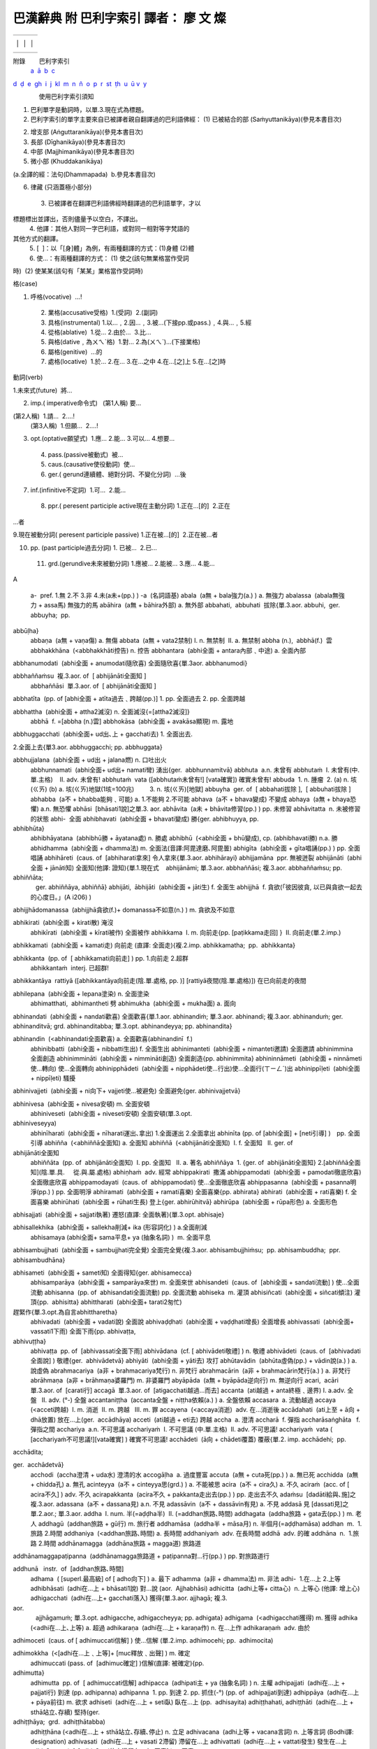 ======================================
巴漢辭典 附 巴利字索引 譯者： 廖 文 燦
======================================

.. raw:: html

   <div class="Section1">

.. raw:: html

   <div align="center">

+-------------------------+-------------------------+-------------------------+
|                         |                         |                         |
+-------------------------+-------------------------+-------------------------+
|                         | 巴漢辭典                |                         |
|                         |                         |                         |
|                         | 附 巴利字索引           |                         |
|                         |                         |                         |
|                         | 譯者： 廖 文 燦         |                         |
|                         |                         |                         |
|                         | (UTF字型)               |                         |
|                         |                         |                         |
|                         | 2009.4.                 |                         |
|                         |                         |                         |
                                                                             
+-------------------------+-------------------------+-------------------------+
|                         |                         |                         |
+-------------------------+-------------------------+-------------------------+

.. raw:: html

   </div>

附錄        巴利字索引
 `a <#a>`__\   \ `ā <#aa>`__  \ `b <#b>`__\   \ `c <#c>`__\  
\ `d <#d>`__\   \ `ḍ <#d1>`__  \ `e <#e>`__\   \ `g <#g>`__\  
\ `h <#h>`__\   \ `i <#i>`__\   \ `j <#j>`__\   \ `k <#k>`__\  
\ `l <#l>`__\   \ `m <#m>`__\   \ `n <#n>`__\   \ `ñ <#n2>`__
 \ `o <#o>`__\   \ `p <#p>`__\   \ `r <#r>`__\   \ `s <#s>`__\  
\ `t <#t>`__\   \ `ṭh <#t1h>`__\   \ `u <#u>`__\   \ `ū <#uu>`__ 
`v <#v>`__\   \ `y <#y>`__

               使用巴利字索引須知

 

1. 巴利單字是動詞時，以單.3.現在式為標題。

2. 巴利字索引的單字主要來自已被譯者親自翻譯過的巴利語佛經：
   (1) 已被結合的部 (Saṁyuttanikāya)(參見本書目次)

(2) 增支部 (Aṅguttaranikāya)(參見本書目次)

(3) 長部 (Dīghanikāya)(參見本書目次)

(4) 中部 (Majjhimanikāya)(參見本書目次)

(5) 微小部 (Khuddakanikāya)

(a.全譯的經：法句(Dhammapada)  b.參見本書目次)

(6) 律藏 (只涵蓋極小部分)
 3. 已被譯者在翻譯巴利語佛經時翻譯過的巴利語單字，才以 

標題標出並譯出，否則儘量予以空白，不譯出。
 4. 他譯：其他人對同一字巴利語，或對同一相對等字梵語的

其他方式的翻譯。
 5. [  ]：以「[身]體」為例，有兩種翻譯的方式：(1)身體 (2)體
 6. 使…：有兩種翻譯的方式： (1) 使之(該句無業格當作受詞

時)  (2) 使某某(該句有「某某」業格當作受詞時)

格(case)

1. 呼格(vocative)  …!
 2. 業格(accusative受格)  1.(受詞)  2.(副詞)
 3. 具格(instrumental) 1.以…﹐2.因…﹐3.被…(下接pp.或pass.)﹐4.與…﹐5.經
 4. 從格(ablative)  1.從… 2.由於…  3.比…
 5. 與格(dative﹐為ㄨㄟˋ格)  1.對… 2.為(ㄨㄟˋ)…(下接業格)
 6. 屬格(genitive)  …的
 7. 處格(locative)  1.於… 2.在… 3.在…之中 4.在…[之]上 5.在…[之]時

動詞(verb)

1.未來式(future)  將…

2. imp.( imperative命令式)
     (第1人稱) 要…

(第2人稱)  1.請…  2.…!
 (第3人稱)  1.但願…  2.…!

3. opt.(optative願望式)  1.應… 2.能… 3.可以… 4.想要…
 4. pass.(passive被動式)  被…
 5. caus.(causative使役動詞)  使…
 6. ger.( gerund連續體、絕對分詞、不變化分詞)  …後

7. inf.(infinitive不定詞)  1.可…  2.能…
 8. ppr.( peresent participle active現在主動分詞) 1.正在…[的]  2.正在
…者

9.現在被動分詞( peresent participle passive) 1.正在被…[的]  2.正在被…者

10. pp. (past participle過去分詞) 1. 已被…  2.已…
 11. grd.(gerundive未來被動分詞) 1.應被… 2.能被… 3.應… 4.能…

 

.. raw:: html

   </div>

.. raw:: html

   <div class="Section2">

A                                                  
  
 a-  pref. 1.無 2.不 3.非 4.未(a未+(pp.) )
 -a  (名詞語基)
 abala  (a無 + bala強力(a.) ) a. 無強力
 abalassa  (abala無強力 + assa馬) 無強力的馬
 abāhira  (a無 + bāhira外部) a. 無外部
 abbahati,  abbuhati  拔除{單.3.aor. abbuhi,  ger. abbuyha;  pp.
abbūḷha}
 abbaṇa  (a無 + vaṇa傷) a. 無傷
 abbata  (a無 + vata2禁制) I. n. 無禁制  II. a. 無禁制
 abbha (n.),  abbhā(f.)  雲
 abbhakkhāna  (<abbhakkhāti控告) n. 控告
 abbhantara  (abhi全面 + antara內部﹑中途) a. 全面內部

abbhanumodati  (abhi全面 + anumodati隨欣喜) 全面隨欣喜{單.3aor.  
abbhanumodi}

abbhaññaṁsu  複.3.aor. of  [ abhijānāti全面知 ]
 abbhaññāsi  單.3.aor. of  [ abhijānāti全面知 ]

abbhatīta  (pp. of [abhi全面 + atīta過去﹑跨越(pp.)] 1. pp. 全面過去 2.
pp. 全面跨越

abbhattha  (abhi全面 + attha2滅沒) n. 全面滅沒{=[attha2滅沒]}
 abbhā  f. =[abbha (n.)雲]
 abbhokāsa  (abhi全面 + avakāsa顯現) m. 露地

abbhuggacchati  (abhi全面+ ud出､上 + gacchati去) 1. 全面出去.

2.全面上去{單3.aor. abbhuggacchi; pp. abbhuggata}

abbhujjalana  (abhi全面 + ud出 + jalana燃) n. 口吐出火
 abbhunnamati  (abhi全面+ ud出+ namati彎) 湧出{ger.  abbhunnamitvā}
 abbhuta  a.n. 未曾有
 abbhutaṁ  I. 未曾有(中.單.主格)    II. adv. 未曾有!
 abbhutaṁ  vata ([abbhutaṁ未曾有!] [vata確實]) 確實未曾有!
 abbuda  1. n. 腫瘤  2. (a) n. 垓(ㄍㄞ) (b) a. 垓(ㄍㄞ)地獄(1垓=100兆)
         3. n. 垓(ㄍㄞ)[地獄]
 abbuyha  ger. of  [ abbahati拔除 ],  [ abbuhati拔除 ]
 abhabba  (a不 + bhabba能夠﹑可能) a. 1.不能夠 2.不可能
 abhava  (a不 + bhava變成) 不變成
 abhaya  (a無 + bhaya恐懼) a.n. 無恐懼
 abhāsi  [bhāsati1說]之單.3. aor.
 abhāvita  (a未 + bhāvita修習(pp.) ) pp. 未修習
 abhāvitatta  n. 未被修習的狀態
 abhi-  全面
 abhibhavati  (abhi全面 + bhavati變成) 勝{ger. abhibhuyya, pp.
abhibhūta}
 abhibhāyatana  (abhibhū勝 + āyatana處) n. 勝處
 abhibhū  (<abhi全面 + bhū變成), cp. (abhibhavati勝) n.a. 勝
 abhidhamma  (abhi全面 + dhamma法) m. 全面法(音譯:阿毘達磨､阿毘曇)
 abhigīta  (abhi全面 + gīta唱誦(pp.) ) pp. 全面唱誦
 abhihāreti  (caus. of  [abhiharati拿來] 令人拿來{單.3.aor. abhihārayi}
 abhijjamāna  ppr. 無被迸裂
 abhijānāti  (abhi全面 + jānāti知) 全面知(他譯: 證知){單.1.現在式
    abhijānāmi; 單.3.aor. abbhaññāsi; 複.3.aor. abbhaññaṁsu; pp.
abhiññāta; 
    ger. abhiññāya, abhiññā}
 abhijāti,  ābhijāti  (abhi全面 + jāti生) f. 全面生
 abhijjhā  f. 貪欲(「彼因彼貪, 以已與貪欲一起去的心度日｡」(A i206) )

abhijjhādomanassa  (abhijjhā貪欲(f.)+ domanassa不如意(n.) ) m.
貪欲及不如意

abhikirati  (abhi全面 + kirati散) 淹沒
 abhikīrati  (abhi全面 + kīrati被作) 全面被作
 abhikkama  I. m. 向前走{pp. [paṭikkama走回] }  II. 向前走(單.2.imp.)

abhikkamati  (abhi全面 + kamati走) 向前走 (直譯: 全面走){複.2.imp.
abhikkamatha;  pp.  abhikkanta}

abhikkanta  (pp. of  [ abhikkamati向前走] ) pp. 1.向前走 2.超群
 abhikkantaṁ  interj. 已超群!

abhikkantāya  rattiyā ([abhikkantāya向前走(陰.單.處格, pp. )]
[rattiyā夜間(陰.單.處格)]) 在已向前走的夜間

abhilepana  (abhi全面 + lepana塗染) n. 全面塗染
 abhimatthati,  abhimantheti 劈
 abhimukha  (abhi全面 + mukha面) a. 面向

abhinandati  (abhi全面 + nandati歡喜) 全面歡喜{單.1.aor. abhinandiṁ;
單.3.aor. abhinandi; 複.3.aor. abhinanduṁ; ger. abhinanditvā; grd.
abhinanditabba; 單.3.opt. abhinandeyya; pp. abhinandita}

abhinandin  (<abhinandati全面歡喜) a. 全面歡喜(abhinandinī  f.)
 abhinibbatti  (abhi全面 + nibbatti生出) f. 全面生出
 abhinimanteti  (abhi全面 + nimanteti邀請) 全面邀請
 abhinimmina  全面創造
 abhinimmināti  (abhi全面 + nimmināti創造) 全面創造{pp. abhinimmita}
 abhininnāmeti  (abhi全面 + ninnāmeti使…轉向) 使…全面轉向
 abhinipphādeti  (abhi全面 + nipphādeti使…行出)使…全面行(ㄒㄧㄥˊ)出
 abhinippīḷeti  (abhi全面 + nippīḷeti) 騷擾

abhinivajjeti  (abhi全面 + ni向下+ vajjeti使…被避免) 全面避免{ger.
abhinivajjetvā}

abhinivesa  (abhi全面 + nivesa安頓) m. 全面安頓
 abhiniveseti  (abhi全面 + niveseti安頓) 全面安頓(單.3.opt.
abhiniveseyya)
 abhinīharati  (abhi全面 + nīharati運出､拿出) 1.全面運出 2.全面拿出
 abhinīta (pp. of [abhi全面] + [neti引導] )　pp. 全面引導
 abhiñña  (<abhiññā全面知) a. 全面知
 abhiññā  (<abhijānāti全面知)  I. f. 全面知   II. ger. of 
abhijānāti全面知
 abhiññāta  (pp. of  abhijānāti全面知)  I. pp. 全面知   II. a. 著名
 abhiññāya  1. {ger. of  abhijānāti全面知} 2.[abhiññā全面知](陰.單.具.
     從.與.屬.處格)
 abhiṇhaṁ  adv. 經常
 abhippakirati  撒滿
 abhippamodati  (abhi全面 + pamodati徹底欣喜) 全面徹底欣喜
 abhippamodayati  (caus. of  abhippamodati) 使…全面徹底欣喜
 abhippasanna  (abhi全面 + pasanna明淨(pp.) ) pp. 全面明淨
 abhiramati  (abhi全面 + ramati喜樂) 全面喜樂{pp. abhirata}
 abhirati  (abhi全面 + rati喜樂) f. 全面喜樂
 abhirūhati  (abhi全面 + rūhati生長) 登上{ger. abhirūhitvā}
 abhirūpa  (abhi全面 + rūpa形色) a. 全面形色

abhisajjati  (abhi全面 + sajjati執著) 遷怒(直譯: 全面執著){單.3.opt.
abhisaje}

abhisallekhika  (abhi全面 + sallekha削減+ ika (形容詞化) ) a.全面削減
 abhisamaya (abhi全面+ sama平息+ ya (抽象名詞) )  m. 全面平息

abhisambujjhati  (abhi全面 + sambujjhati完全覺) 全面完全覺{複.3.aor.  
abhisambujjhiṁsu;  pp. abhisambuddha;  ppr.  abhisambudhāna}

abhisameti  (abhi全面 + sameti知) 全面得知{ger. abhisamecca}
 abhisamparāya  (abhi全面 + samparāya來世) m. 全面來世
 abhisandeti  (caus. of  [abhi全面 + sandati流動] ) 使…全面流動
 abhisanna  (pp. of  abhisandati全面流動) pp. 全面流動
 abhiseka  m. 灌頂
 abhisiñcati  (abhi全面 + siñcati傾注) 灌頂{pp.  abhisitta}
 abhittharati  (abhi全面+ tarati2匆忙)
趕緊作{單.3.opt.為自言abhittharetha}
 abhivadati  (abhi全面 + vadati說) 全面說
 abhivaḍḍhati  (abhi全面 + vaḍḍhati增長) 全面增長
 abhivassati  (abhi全面+ vassati1下雨) 全面下雨{pp. abhivaṭṭa,
abhivuṭṭha}
 abhivaṭṭa  pp. of  [abhivassati全面下雨]
 abhivādana  (cf. [ abhivādeti敬禮] ) n. 敬禮
 abhivādeti  (caus. of  [abhivadati全面說] ) 敬禮{ger.  abhivādetvā}
 abhiyāti  (abhi全面 + yāti去) 攻打
 abhūtavādin  (abhūta虛偽(pp.) + vādin說(a.) ) a. 說虛偽
 abrahmacariya  (a非 + brahmacariya梵行) n. 非梵行
 abrahmacārin  (a非 + brahmacārin梵行(a.) ) a. 非梵行
 abrāhmaṇa  (a非 + brāhmaṇa婆羅門) m. 非婆羅門
 abyāpāda  (a無 + byāpāda逆向行) m. 無逆向行
 acari,  acāri  單.3.aor. of  [carati行]
 accagā  單.3.aor. of  [atigacchati越過…而去]
 accanta  (ati越過 + anta終極﹑邊界) I. a.adv. 全盤   II. adv. (°-) 全盤
 accantaniṭṭha  (accanta全盤 + niṭṭha依賴(a.) ) a. 全盤依賴
 accasara  a. 流動越過
 accaya  (<acceti跨越)  I. m. 消逝  II. m. 跨越   III. m. 罪
 accayena  (<accaya消逝)  adv. 在…消逝後
 accādahati  (ati上至 + ā向 + dhā放置) 放在…上(ger.  accādhāya)
 acceti  (ati越過 + eti去) 跨越
 accha  a. 澄清
 accharā  f. 彈指
 accharāsaṅghāta   f. 彈指之間
 acchariya  a.n. 不可思議
 acchariyaṁ  I. 不可思議 (中.單.主格)  II. adv. 不可思議!
 acchariyaṁ  vata ( [acchariyaṁ不可思議!][vata確實] ) 確實不可思議!
 acchādeti  (ā向 + chādeti覆蓋) 覆蔽{單.2. imp. acchādehi;  pp.
acchādita;

ger.  acchādetvā}
 acchodi  (accha澄清 + uda水) 澄清的水
 accogāḷha  a. 過度豐富
 accuta  (a無 + cuta死(pp.) ) a. 無已死
 acchidda  (a無 + chidda孔) a. 無孔
 acinteyya  (a不 + cinteyya思(grd.) ) a. 不能被思
 acira  (a不 + cira久) a. 不久
 aciraṁ  (acc. of [ acira不久] ) adv. 不久
 acirapakkanta  (acira不久 + pakkanta走出去(pp.) ) pp. 走出去不久
 adaṁsu  [dadāti給與､施]之複.3.aor.
 adassana  (a不 + dassana見) a.n. 不見
 adassāvin  (a不 + dassāvin有見) a. 不見
 addasā 見 [dassati見]之單.2.aor.; 單.3.aor.
 addha  I. num. 半(=aḍḍha半)  II. (=addhan旅路､時間)
 addhagata  (addha旅路 + gata去(pp.) ) m. 老人
 addhagū  (addhan旅路 + gū行) m. 旅行者
 addhamāsa  (addha半 + māsa月) n. 半個月(=aḍḍhamāsa)
 addhan  m.  1.旅路 2.時間
 addhaniya  (<addhan旅路､時間) a. 長時間
 addhaniyaṁ  adv. 在長時間
 addhā  adv. 的確
 addhāna  n.  1.旅路 2.時間
 addhānamagga  (addhāna旅路 + magga道) 旅路道

addhānamaggapaṭipanna  (addhānamagga旅路道 + paṭipanna對…行(pp.) ) pp.
對旅路道行

addhunā   instr.  of  [addhan旅路､時間]
 adhama  ( [superl.最高級] of [ adho向下] ) a. 最下
 adhamma  (a非 + dhamma法) m. 非法
 adhi-  1.在…上 2.上等
 adhibhāsati  (adhi在…上 + bhāsati1說) 對…說 (aor.  Ajjhabhāsi)
 adhicitta  (adhi上等+ citta心)  n. 上等心 (他譯: 增上心)
 adhigacchati  (adhi在…上+ gacchati落入) 獲得{單.3.aor. ajjhagā; 複.3.
aor.
    ajjhāgamuṁ; 單.3.opt. adhigacche, adhigaccheyya; pp. adhigata}
 adhigama  (<adhigacchati獲得) m. 獲得
 adhika  (<adhi在…上､上等) a. 超過
 adhikaraṇa  (adhi在…上 + karaṇa作) n. 在…上作
 adhikaraṇaṁ  adv. 由於

adhimoceti  (caus. of [ adhimuccati信解] ) 使…信解 (單.2.imp.
adhimocehi; pp.  adhimocita)

adhimokkha  (<[adhi在…上﹑上等]+ [muc釋放﹑出聲] ) m. 確定
 adhimuccati (pass. of  [adhimuc確定] )信解(直譯: 被確定){pp. 
adhimutta}
 adhimutta  pp. of  [ adhimuccati信解]
 adhipacca  (adhipati主 + ya (抽象名詞) ) n. 主權
 adhipajjati  (adhi在…上 + pajjati行) 到達 (pp. adhipanna)
 adhipanna  1. pp. 到達 2. pp. 抓住(-°) (pp. of  adhipajjati到達)
 adhippāya  (adhi在…上 + pāya前往) m. 欲求
 adhiseti  (adhi在…上 + seti臥) 臥在…上 (pp.  adhisayita)
 adhiṭṭhahati, adhiṭṭhāti  (adhi在…上 + sthā站立､存續) 堅持(ger.

adhiṭṭhāya;  grd.  adhiṭṭhātabba)
 adhiṭṭhāna (<adhi在…上 + sthā站立､存續､停止) n. 立足
 adhivacana  (adhi上等 + vacana言詞) n. 上等言詞 (Bodhi譯: designation)
 adhivasati  (adhi在…上 + vasati 2滯留) 滯留在…上
 adhivattati  (adhi在…上 + vattati發生) 發生在…上
 adhivāsana  (cf. [adhivāseti使之滯留在…上､同意] ) n. 同意

adhivāseti  (adhi在…上+ vāseti使…滯留) 1.使之滯留在…上 2.同意{單.3.aor.
ajjhavāsayi, ajjhavasāyi; 單.3.imp. adhivāsetu}(BPA譯 1. consent to
sojourn 2. consent)

adhivuttha, adhivattha (pp. of  [ adhivasati滯留在…上] ) pp. 滯留在…上
 adhīna  a. 隸屬
 adhīyati, adhiyati ( med. of  [adhi在…上+ i去] ) 研習 (ger.  adhicca)
 adho,  adhas  adv. 向下
 adhobhāga  (adho向下(adv.) + bhāga部分(m.) ) 向下部分
 adhovirecana  (adho向下 + virecana瀉藥) n. 向下瀉藥
 adhuva,  addhuva  (a無 + dhuva永久) a. 無永久
 adinna  (a未+ dinna給與(pp.) ) pp. 未給與
 adinnādāna  (adinna未給與(pp.) + ādāna拿起(n.) ) n. 拿起未被給與者
 adinnādāyin  (adinna未給與(pp.) + ādāyin拿起(a.) ) a. 拿起未被給與者
 adiṭṭha  (a未 + diṭṭha見(pp.) ) pp. 未見
 adukkha  (a非 + dukkha苦) n. 非苦
 adukkhamasukha  (adukkha非苦 + asukha非樂) a. n. 非苦非樂
 aduṭṭha  (a未 + duṭṭha憎(pp.) ) pp. 未憎
 advaya  (a無 + dvaya二重) a. 無二重(ㄔㄨㄥˊ)
 aḍḍha  a. I.半(=addha)  II.富有
 aḍḍhamāsa  (aḍḍha半 + māsa月) n. 半個月
 aḍḍhatelasa,  aḍḍhateḷasa  (aḍḍha半 + telasa十三) 十二點五
 agaru  (a不 + garu重) a. 不重(ㄓㄨㄥˋ)
 agata  (a未 + gata去(pp.) ) pp. 未去
 agāra  n. 1.家 2.屋
 agāraka  (agāra家､屋 + ka (名詞, 表示矮小﹑輕蔑) ) n. 小屋
 agga  I. a. n.頂尖 II. prep. (agge)從…起 III. n. 1.家2.屋{(-°)}
 aggabīja  (agga頂尖 + bīja種子) a.以插枝為種子
 agghati  值得
 aggi  m. 火
 aggihutta  (aggi火 + hutta供物) n. 火供物
 aggisikhā  (aggi火 + sikhā頂) f. 火頂
 Aggivessana  m.阿奇舍那 (人名, cf. 大正新修大藏經1:757)
 agha  (語基為aghas)  a.n. 痛苦
 aghavin  (agha痛苦 + vin有) a. 有痛苦
 aghāvin  (agha痛苦 + āvin有) a.m. 有痛苦
 aha,  aho  (語基為ahas)  n. 日
 ahaṁ 我 (單.主格)
 ahata  (a未 + hata損壞(pp.) ) pp. 未損壞
 ahāsi  單.3.aor. of  [harati運送[…去]､拿[…去]､拿去､竊奪]
 ahetu  (a無 + hetu因) 無因
 ahi  m. 蛇
 ahiṁsaka  (<ahiṁsā無傷害(f.) ) a. 無傷害
 ahiṁsā  (a無 + hiṁsā傷害) f. 無傷害
 ahirika,  ahirīka  (a無 + hiri慚 + ika (形容詞化) ) a. 無慚
 ahita  (a無 + hita利益) a. n. 無利益
 aho  n. 日 (°-) (= -aha日)
 ahoratta  (aho日 + ratta夜間) m.n. 日夜
 ahoratti  (aho日 + ratti夜間) f. 日夜
 ahu, ahū 變成 (單.2.3.aor. of [ hoti變成])
 ahutvā  (a不 + hutvā變成(ger.) ) ger. 不變成
 aja  m. 山羊

ajānaṁ ( [a不] + [jānaṁ知(陽.單.主格, ppr.)] ) 不知(陽.單.主格, ppr.)
 ajānataṁ  (a不+ jānataṁ知(陽.複.與.屬格, ppr.) ) 不知(陽.複.與.屬格,
ppr.)
 Ajātasattu  (a未 + jāta生(pp.) + sattu敵) m.阿闍(ㄕㄜˊ)世(人名)
 ajina  n. 羊皮
 ajinappaveṇi  (ajina羊皮 + paveṇi編織品) 羊皮的編織品
 ajini  單.3.aor. of  [jayati 勝過 ]
 Ajita  Kesakambala  m. 阿逸多·翅舍金披羅(人名)
 ajja  adv. 今日
 ajjhabhāsi  aor. of  [adhibhāsati對…說]
 ajjhāvasati  (adhi在…上+āvasati住) 居住(複.1.現在式ajjhāvasāma;

陽.單.具.從格ppr.  ajjhāvasatā)
 ajjat’agge  (ajja今日+ agge從…起(prep.) )=ajjatagge) 從今日起
 ajjatana a. 今日 {dat. [ajjatanāya在今日(adv.)]}
 ajjh-  1.在…上  2.上等
 ajjhagā,  ajjhagū {單3 aor. of [adhigacchati獲得]}
 ajjhatta  (ajjh在…上 + atta自我)  I. a. 自我身內  II. adv. 在自我身內
 ajjhattabahiddhā  (ajjhatta在自我身內(adv.) + bahiddhā在外部(adv.) )

adv.  在自我身內及外部
 ajjhattaṁ  adv. 在自我身內
 ajjhattarata  (ajjhatta在自我身內 + rata喜樂(pp.) ) pp. 在自我身內喜樂
 ajjhattika  (ajjhatta自我身內 + ika (形容詞化) ) a. 自我身內
 ajjhavāsayi  1.使之滯留在…上 2.同意(adhivāseti之單.3. aor.)
 ajjhogāhati,  ajjhogāheti 進入{ger.  ajjhogahetvā}
 ajjhoharati  (adhi在…上+ ava下 + harati運送) 嚥下(直譯: 在上下運送)
 ajjhokirati  (adhi在…上+ ava下 + kirati散) 在上散下
 ajjhosati  (adhi在…上+ ava下 + sayati2依靠) 上下依靠{pp.  ajjhosita}
 ajjhupekkhati  (adhi在…上 + upekkhati旁觀) 在上旁觀{pp. ajjhupekkhita}
 ajjhupekkhitar  (<ajjhupekkhati在上旁觀) m. 在上旁觀者
 akakkasa  (a無 + kakkasa粗暴) a. 無粗暴
 akammāsa  (a無 + kammāsa污損) a. 無污損
 akaṁsu  作 (karoti之複.3.aor.)

Akaniṭṭha (a非 + kaniṭṭha幼小 ) a.
非幼小[天](他譯：色究竟[天]､阿迦膩吒[天] )

akaṇha  (a非 + kaṇha黑暗) a. 非黑暗
 akaṇika  (a無 + kaṇa糠粉 + ika (形容詞化) ) a. 無黑痣
 akappiya  (a不 + kappiya合適) a. 不合適
 akaraṇa  (a不 + karaṇa作) n. 不作
 akaraṇīya  (a不 + karaṇīya作(grd.) ) grd. 不作
 akaront  (a不 + karont作(ppr.) ) ppr. 不作
 akasira  (a無 + kasira困苦) a. 無困苦
 akaṭa, akata  (a未 + kata作(pp.) ) pp. 未作

akataññū  I. a. 不知恩(a不 + kataññū知恩) II. a. 知未被作(akata未作(pp.)
+ ññū知(a.) )

akathaṁkathā  (a無 + kathaṁkathā疑問) f. 無疑問
 akathaṁkathin  (a無 + kathaṁkathin疑問(a.) ) a. 無疑問
 akāla  (a非 + kāla時宜) a. 非時宜
 akālika  (a無 + kālika時) a. 無時
 akāsi 作 (karoti之單.3.aor.)
 akhaṇḍa  (a無 + khaṇḍa毀壞) a. 無毀壞
 akiccha  (a無 + kiccha困難) a. 無困難
 akiñcana  (a無 + kiñcana任何) a. 無任何
 akiriya  (a無 + kiriya作(f.) ) a. 無作
 akkha  I. m. 車軸  II. m. 骰(ㄕㄞˇ)子
 akkhanti  (a無 + khanti忍耐) f. 無忍耐
 akkhara  n. 字
 akkharikā  f. 猜字
 akkhāna  n. 講述故事
 akkhātar  m. 講述者

akkhāti  (ā向 + khāyati看起來) 講述{單.3.aor. akkhāsi; 單.2.imp.
akkhāhi;

pp. akkhāta;  pass.  [akkhāyati被講述是]}

akkhāyika  a. 講述
 akkhāyin  a. 講述
 akkodha  (a無 + kodha憤怒(m.) ) m. 無憤怒
 akkodhana  (a無 + kodhana憤怒(a.) ) a. 無憤怒
 akkosa  (ā向 + [kruś叱=kruñc ] ) m. 叱(ㄔˋ)罵
 akkosati  (cf. [ akkosa叱罵]) 叱(ㄔˋ)罵(單.3.aor. akkocchi)
 akovida  (a不 + kovida熟知) a. 不熟知
 akukkucca  (a無 + kukkucca錯誤作) a. 無錯誤作
 akuppa  (a不 + kuppa動搖(grd.) ) grd. 不動搖
 akusala  (a不 + kusala善) a.n. 不善
 akutobhaya  (a無 + kuto從何處? + bhaya恐懼) a. 無所恐懼
 alagadda  m. 蛇
 alaṁ  indecl.  I.當然 2.足夠
 alaṁkaroti  (alaṁ足夠 + karoti作) 裝飾{pp.  alaṁkata}
 alasa  (a無 + lasa) a. 懶惰
 alattha  1. [labhati得]之單.3. aor.  2. a. 得
 alābha  (a無 + lābha得) m. 無得
 alāpu  n. 葫蘆
 alika  a. 虛偽
 alikavādin  (alika虛偽 + vādin說(a.) ) a. 說虛偽
 alīna  (a未 + līna執著(pp.) ) pp. 未執著
 alla  a. 新鮮
 Allakappa  遮羅頗(地名)
 Allakappaka  (Allakappa 遮羅頗 + ka (形容詞化) ) a. 遮羅頗
 aludda  (a無 + ludda凶暴) a. 無凶暴
 aluddha  (a未 + luddha貪(pp) ) pp. 未貪
 amacca  m. 隨從(ㄗㄨㄥˋ)
 amagga  (a非 + magga道) m. 非道
 amahaggata  (a未 + mahaggata落入大(pp.) ) pp. 未落入大
 amanasikāra  (a無 + manasikāra作意) m. 無作意
 amanāpa  (a不 + manāpa中意) a. 不中意(opp. of  manāpa中意)

amata  (a不 + mata死(pp.) ) a.n. 1.甘露(諸天的飲料) 2.不死(「比丘!
凡是滅盡染、滅盡憎、滅盡癡者, 此被叫做不死｡」 (S. v.8) )

amaṅkubhūta  ( a未 + maṅkubhūta變成不安(pp.) ) pp. 未變成不安
 amattaññu  (a不 + matta適量 + ñu知) a. 不知適量
 amattaññutā  (amattaññu不知適量 + tā狀態) f. 不知適量的狀態
 amānusa  (a非 + mānusa人) a. 非人
 amba  m. 芒果樹
 Ambagāma  (amba芒果樹 + gāma村) m. 芒果樹村(地名)
 ambakā  f. 婦人(他譯: 芒果女)
 Ambalaṭṭhikā  f. 芒果樹苖圃
 ambapālivana  (Ambapālī菴婆波利 + vana1林) n. 菴婆波利林(地名)
 Ambapālī  f. 菴婆波利(人名)
 ambavana  (amba芒果樹 + vana1林) n. 芒果樹林
 ambho  (<haṁ喂! + bho尊!) interj. 喂! 尊!
 amhākaṁ 我們(複數.業.與.屬格)
 amitta  (a非 + mitta友) m. 非友
 amu 那(ㄋㄚˋ) (陽.單.主格)
 amu° 那(ㄋㄚˋ)
 amuka  (amu那 (陽.單.主格) + ka (形容詞化) ) a. 那(ㄋㄚˋ) (陽.單.主格)
 amuṁ  m.f. 那(ㄋㄚˋ) (陽.陰.單.業格)
 amusmiñ  (<asu那) 那(ㄋㄚˋ) (陽.中.單.處格)
 amutra  adv. 在那(ㄋㄚˋ)裡
 amūsaṁ  m.n. 那(ㄋㄚˋ)些(陽.中.複.與格.屬格)
 aṁsa  I. m. 1.肩 2.部分  II. m. 切割面
 an- (位置在母音為首的字之前) pref. 1.無 2.不 3.非 4.未(an不 +(pp.) )
 ana- 不
 anabhāva  (ana不 + bhāva變成) m. 不變成
 anabhinandati  (an不 + abhinandati全面歡喜) 不全面歡喜(pp.

anabhinandita未全面歡喜(pp.); ger.  anabhinanditvā)
 anacchariya  (an非 + acchariya不可思議) a. 非不可思議
 anagāra  (an無 + agāra家) a. 無家
 anagāriya  (<anagāra無家) a. 無家
 anagāriyā  (<anagāra無家) f. 無家
 anajjhosita  (an未 + ajjhosita上下依靠(pp.) ) pp. 未上下依靠
 analasa  (an不 + alasa懶惰) a. 不懶惰
 anandha  (an非 + andha盲目) a. 非盲目
 ananta  (an無 + anta邊界) a. 無邊
 anantara  (an無 + antara內部､中途) a. 1.無內部 2.無中途
 ananubodha  (an無 + anubodha隨覺) a.m. 無隨覺
 ananucchaviya  (an不 + anucchaviya隨表皮) a. 不隨表皮
 ananulomika  (an不 + anulomika隨身毛) a. 不隨身毛
 ananussuta  (an未 + anu隨 + suta聽[到](pp.) ) pp. 未隨聽[到]
 anaṅgaṇa  (an無 + aṅgaṇa斑點) a. 無斑點
 anaṇa  (an無 + aṇa負債) a. 無負債
 anapāya  (an不 + apāya離去) a. 不離去
 anapāyin  a. 不離去
 anappaka  (an不 + appaka少) a. 不少
 anariya  (an非 + ariya聖) a. 非聖
 anatīta  (an未 + atīta過去﹑跨越(pp.) ) pp. 1.未過去 2.未跨越

anattamana  (an不 + attamana滿意) a. 不滿意
 anattan  (an無 + attan自我) a.m. 無自我(他譯: 無我)
 anattha  (an無 + attha義利) m.n. 無義利
 anatthasaṁhita  (an未 + attha義利 + saṁhita連結(pp.) ) a. 未連結義利
 anavajja  (an無 + avajja過失) a. 無過失
 anavajjatā  (anavajja無過失 + tā狀態) f. 無過失的狀態
 anaya  (a無 + naya引導) m. 無引導
 anavasesa  (an無 + avasesa剩下) a. 無剩下
 anābhoga  (an無 + ābhoga構想) m. 無構想
 anādāna  (an無 + ādāna拿起) a. 無拿起
 anāgantar  (an不 + āgantar來者) m. 不來者
 anāgata  (an未 + āgata來(pp.) ) pp. 未來

anāgataṁ  addhānaṁ 在未來的時間（[anāgataṁ未來(陽.單.業格,pp.)]

[addhānaṁ時間 (陽.單.業格)]）

anāgāmin  (an不 + āgāmin返者) 1. a. 不返 2. m. 不返者(音譯: 阿那含)
 anāgāmiphala  (anāgāmin不返(a.) + phala果) n. 不返的果
 anāgāmitā  (anāgāmin不返者 + tā狀態) f. 不返者的狀態
 anāgāra  a. 無家( = anagāra無家)
 anāhāra  (an無 + āhāra食物) a. 無食物
 anālaya  (an無 + ālaya附著) m. 無附著
 anālāpa  (an不 + ā向 + lāpa閒聊 (m.) ) m. 不交談
 anāsaka  a. 不食
 anāsava  (an無 + āsava漏)  I. a. 無漏  II. m. 無漏者
 Anāthapiṇḍika  m. 給孤獨(人名)
 anātura  (an無 + ātura疾苦) a. 無疾苦
 anāvattin  (an不 + āvattin返者) 1. a. 不返 2. m.不返者
 anāvaṭa  (an未 + āvaṭa覆蓋(pp.) ) pp. 未覆蓋
 anāvila  (an無 + āvila混濁) a. 無混濁
 anāvuttha  (an未 + āvuttha住(pp.) ) pp. 未住
 anāyussa  (an無 + āyussa長壽) a. 無長壽
 andha  a. 盲目
 andhabhūta  (andha盲目(a.) + bhūta變成(pp.) ) pp. 變成盲目
 andhakāra  (andha盲目 + kāra作…者(m.) ) 黑暗
 andu  m. 腳鐐
 aneja  (an無 + ejā動) a. 無動
 aneka  (an非 + eka一) a. 許多

anekavihita  (aneka許多 + vihita準備(pp.) ) a. 許多已被準備

anibbisaṁ (a無 + nibbisaṁ發現(ppr.) ) ppr.無發現(陽.單.主格)

anicca  a.n. 無常
 aniccasaññā  (anicca無常 + saññā一起知) f. 一起知無常
 aniccatā  (anicca無常 + tā狀態) f. 無常的狀態

anicchāretvā  (a不 + nicchāretvā (ger. of  nicchāreti使…爆出) ) ger.
不使…爆出

anidassana  (a無 + nidassana示現) a. 無示現
 anikkasāva  (a不 + nikkasāva無濁穢(a.) ) a. 不無濁穢
 anikkujjati  (a不 + nikkujjati傾覆) ) 不傾覆(陽.單.主格ppr. 
anikkujjanto)
 animitta  (a無 + nimitta相) a. 無相
 animmātar  (a無 + nimmātar創造者) m. 無創造者
 animmita  (a未 + nimmita創造(pp.) ) pp. 未創造
 anindita  (a未 + nindita責難(pp.) ) pp. 未責難
 anissita  (a未 + nissita向下依靠(pp.) ) pp. 未向下依靠
 anivesana  (a無 + nivesana依戀) a. 無依戀
 aniyyāna  (a不 + niyyāna出去) a. 不出去
 anīgha  (an無 + īgha惱亂) a. 無惱亂
 anīka  n. 1.軍隊 2.陣勢
 anīkadassana  (anīka軍隊､陣勢 + dassana見) 閱兵
 anna  n. 飯
 annapāna  (anna飯+ pāna飲料) 飯及飲料
 anodaka  (an無 + udaka水) a. 無水
 anodarikatta  (an不 + odarikatta貪吃的狀態) n. 不貪吃的狀態
 anoka  (an無 + oka住處) n. 無住處
 anottappa  (an無 + ottappa愧) n. 無愧
 anta  I. m. 1.終極 2.邊界    II. a. 終極    III. n. 腸
 antaguṇa  (anta腸 + guṇa串､種類) n. 腸間膜(水野弘元譯)
 antaka  (anta終極 + ka (名詞, 表示矮小､輕蔑) ) m. 終極者
 antakiriyā  (anta終極 + kiriyā作) f. 作終極
 antalikkha  n. 大氣
 antamaso (<anta終極) adv. 甚至
 antara  I. a.n. 1.內部 2.中途 II. adv. 在…之間
 antaradhāna  (<antaradhāyati消失) n. 消失
 antaradhāpeti  (caus. of  [antaradhāyati消失] ) 使…消失
 antaradhāyati 消失(單.3.aor. antaradhāyi,  pp.  antarahita)
 antaraghara  (antara內部 + ghara家) 家內
 antarakappa  (antara中途 + kappa劫) 中途劫
 antarā  (abl. of  antara中途) adv. 從中途

antarāparinibbāyin  (antarā從中途(adv.) + parinibbāyin遍涅槃) a.
從中途遍涅槃(他譯: 中般涅槃)

antarāya  m. 險阻

antevāsin,  antevāsika  m. 內住者

antika  a. 近
 antima  (anta終極+ ma最) a. 最終極
 antimadeha  (antima最終極 + deha身) 最終極的身
 anto  indecl. 向內
 antonimugga  (anto向內 + nimugga向下潛(pp.) ) pp. 向內向下潛
 anu  I. pref. 隨  II. a. 小

anubandhati (anu隨+ bandhati繫縛) 跟隨(單.3.aor. anubandhi; pp.
anubaddha)

anubhavati,  anubhoti  (anu隨 + bhavati變成) 隨變成
 anubhāva  (<anubhavati隨變成) m. 威力
 anubhāvatā  (anubhāva威力 + tā狀態) f. 威力的狀態
 anubodha  (anu隨 + bodha覺) m. 隨覺
 anubrūheti  (anu隨 + brūheti使…增益) 使…隨增益(單.3.opt. anubrūhaye)
 anubuddha  pp. 隨覺 (pp. of [ anubujjhati隨覺])
 anudayā,  anuddayā  (anu隨 + dayā同情) f. 隨同情
 anuddhata  (an未 + uddhata抬高(pp.) ) pp. 未抬高
 anudhamma  (anu隨 + dhamma法) n. 隨法
 anudhammacārin  (anudhamma隨法 + cārin行) a. 行於隨法
 anudhāvati  (anu隨 + dhāvati1追) 追隨
 anudisā  (anu隨 + disā方) f. 四方的中間
 anuga  (anu隨 + gam去､落入) 1.隨去 2.隨落入
 anugacchati  (anu隨 + gacchati去､落入) 1.隨去 2.隨落入{aor.
3\ :sup:`rd`. pl.

anvagū;  pp.  anugata}
 anuggaha  (anu隨 + grah握持) m. 隨握持
 anuggaṇhāti, anugaṇhāti  (anu隨 + gaṇhāti握持) 隨握持{陽.單.主格ppr.

anugaṇhanto}
 anujānāti  (anu隨 + jānāti知) 允許
 anukampaka  (<anukampati憐愍) a. 憐愍
 anukampati  (anu隨 + kampati震動) 憐愍(直譯: 隨震動){pp. anukampita}
 anukampā (<anukampati憐愍) f. 憐愍
 anukampin  (cp. [anukampaka憐愍] a. 憐愍
 anukantati  (anu隨 + kantati2切割) 隨切割
 anukaroti  (anu隨 + karoti作) 跟隨…作{單.1.現在式anukaromi}
 anukhuddaka  (anu隨 + khuddaka微小) a. 隨微小{BPA譯: minor}
 anukkamati  (anu隨 + kamati走) 隨…走
 anukkama  (cf. [anukkamati隨…走]) m. 馬勒(韁､轡､韁繩的總稱)
 anumodati  (anu隨 + modati欣喜) 隨欣喜{ger. anumoditvā}

anunayati (anu隨+nayati引導=[anuneti隨引導])隨引導{ppr. anunayamāna}

anuneti ( anu隨 + neti引導 ) 隨引導 {ppr.  anunayamāna}

anupada  (anu隨 + pada足[跡]) a.m.(巴利語辭典: n.) 跟隨(他譯: 不斷)
 anupadātar,  anuppadātar  (<anupadeti獻出) m. 獻出者
 anupadeti  (anu隨 + pa出 + dadāti給與､施) 獻出{單.1.未來式

anupadassāmi; 單.3.未來式 anupadassati,anuppadassati}
 anupaddava  (an無 + upaddava危害) a. 無危害
 anupagacchati  (anu隨 + pa出 + gacchati去) 隨出去
 anupagamma  (ger. of [an不 + upa全部 + gacchati去] )ger. 不全部去
 anupaghāta  (an無 + upaghāta全部損壞) a. 無全部損壞
 anupalitta,  anūpalitta  (an未 + upalitta全部塗染(pp.) ) pp. 未全部塗染
 anupapanna  (an未 + upapanna被生(在) ) pp. 未被生[在]
 anupariyāti  (anu隨 + pari遍 + yāti去) 隨…遍去
 anupariyāya  (<anupariyati隨…遍去) adv. 環繞
 anupassati  (anu隨 + passati看) a. 隨看(他譯: 觀)
 anupassin  (<anupassati隨看) a. 隨看
 anupatati  (anu隨 + patati落下) 隨…落下{pp.  anupatita}

anupavatteti, anuppavatteti (anu隨+pavatteti使…徹底轉動) 使…隨徹底轉動

anupavādaka (an無 + upavādaka數說) a. 無數(ㄕㄨˇ)說
 anupavecchati,  anuppavecchati  (anu隨+ pavecchati給與) 隨給與

anupādā,  anupādāya,  anupādiyitvā (an無 + upādāya取(ger.) ) ger. 無取

(ger. of (an無 + upādiyati取) )

anupādāna  (an無 + upādāna取) a. n. 無取
 anupādisesa  (an無 + upādisesa剩餘取) a. 無剩餘取(他譯: 無餘依)
 anupādiyaṁ (an無 + upādiyaṁ取(ppr. of upādiyati) ) ppr. 無取
 anupādiyāna  (an無 + upādiyāna取(ppr. of upādiyati) ) ppr. 無取
 anupāpuṇāti  (anu隨 + pāpuṇāti得達) 隨得達{pp.  anupatta, anuppatta}
 anupāya  (an無 + upāya方法) a. 無方法
 anupeti  (anu隨 + pa出.在前+ i去) 在前隨去
 anuppanna  (an未 + uppanna被生(pp.) ) pp. 未被生
 anuppāda  (an無 + uppāda被生) m. 無被生
 anupubba  (anu隨 + pubba以前) a. 隨順序
 anupubbena  (instr. of  anupubba隨順序) adv. 隨順序

anurakkhati  (anu隨 + rakkhati護) 隨護{單.2.imp. anurakkhi; 複.2.imp.
anurakkhatha}

anurakkhin  (<anurakkhati隨護) a. 隨護
 Anuruddha  m. 阿那律(人名)
 anusaya  (<anuseti隨眠) m. 隨眠
 anusārin  (<anu隨 + sarati1流動) a. 隨…流動
 anusāsanī  (<anusāsati隨教誡) f. 隨教誡

anusāsati  (anu隨 + sāsati教誡) 隨教誡{grd. anusāsitabba;  pass.

[anusāsiyati被隨教誡],  ppr.[anusāsiyamāna被隨教誡(ppr.)]}

anuseti  (anu隨 + seti臥、睡眠) 隨眠(pp. anusayita)
 anusikkhati  (anu隨 + sikkhati學) 隨學
 anusikkhin  (<anusikkhati隨學) a. 隨學
 anusocana  (<anusocati隨悲傷) n. 隨悲傷
 anusocati  (anu隨 + socati悲傷) 隨悲傷
 anussarati  (anu隨 + sarati2念) 隨念{ppr.  anussaraṁ}
 anussati  (anu隨 + sati念) f. 隨念
 anussava  m. 隨聽到
 anussāveti (anu隨 + sāveti使…聽[到]) 使…隨聽[到]{複.3.aor. anussāvesuṁ}
 anussuka  (an無 + ussuka狂熱) a. 無狂熱
 anussuta  I. a. 無貪欲  II. pp. 隨聽[到]{(anu隨+ suta聽[到](pp.) )}
 anutappati  (anu隨 + tappati1被灼熱) 後悔
 anuttara  (an無 + uttara更上(a.) ) a. 無[更]上
 anutthunā (<anuthunati隨悲嘆) f. 隨悲嘆
 anutthunāti  (anu隨 + thunati悲嘆) 隨悲嘆{陽.單.主格ppr. anutthunaṁ}
 anuṭṭhahati 實行{pp.  anuṭṭhita}
 anuṭṭhāna  (an無 + uṭṭhāna奮起) n. 無奮起
 anuvattati  (anu隨 + vattati動) 隨…動
 anuvattin  (cf. [ anuvattati隨…動] ) a. 隨…動
 anuviccakāra  (anuvicca隨知(ger.)+ kāra作) m. 隨知後才作
 anuvicāreti  (anu隨 + vicāreti使…伺察) 使…隨伺察
 anuvicca,  anuvijja  (ger. of  anuvijjati隨知) ger. 隨知
 anuvicinteti  (anu隨 + vicinteti思考) 隨思考
 anuviloketi  (anu隨 + viloketi看旁邊) 環視{ger.  anuviloketvā}
 anuvitakketi (anu隨 + vitakketi尋思) 隨尋思
 anuvyañjana, anubyañjana  (anu隨 + vyañjana特徵) n. 隨特徵
 anuyoga  (<anu隨 + yuj致力) m. 隨致力｡(水野弘元譯：實踐、實行、
     從事、專修。)
 anuyogin  (<anuyoga隨致力) a. 隨致力
 anuyuñjati  (anu隨 + yuñjati致力) 隨致力{單.2.imp. anuyuñja;

pp. anuyutta; 單.3.opt. anuyuñjeyya}
 anūhata  (pp. of [an未 + ūhaññati被切掉] ) pp. 未被切掉
 anūpaghāta  (<anupaghāta無全部損壞) a. 無全部損壞
 anūpavāda  (an無 + upavāda數說) a. 無數(ㄕㄨˇ)說

anvaya  (<anu隨+ i去) 1.隨…去 2.隨之而去

anvāgacchati (anu隨 + ā向 + gacchati去)隨行{aor. anvāgacchi; pp.
anvāgata}
 anvāgameti (anu隨+ā向+gameti使…去)使…隨行(單.1.2.3.opt. anvāgameyya)

anvāhata  (pp. of [ anu隨 + ā向 + hanti擊殺､損壞] ) pp. 打亂

anvāssavati (anu隨 + ā向 + savati流) 隨流向
 anvesati  (anu隨 + esati求) 尋求

anveti (cp. [anu隨 + eti去] 隨…去
 aṅga  n.  1.肢  2.支﹑部分
 Aṅga  鴦伽 [人]
 aṅgamaṅga  ( (aṅga肢) + m + (aṅga肢) ) 肢到肢
 aṅgavijjā (aṅga肢+ vijjā明) f. 從肢明(由一個人的肢體語言﹐預測他的未來)
 aṅgāra  m.n. 火炭
 aṅgin (aṅga肢､支､部分 + in有) a. 1.有肢 2.有支﹑有部分
 aṅguli  f. 手指
 aṅka  m. 1.鉤 2.膝部
 aṅkusaggaha  (aṅkusa鉤 + gaha握持者) m. 象夫
 añchati  拉 (ppr.  añchanta)
 añjali  m. 合掌
 añjalikaraṇīya  (añjali合掌 + karaṇīya作(grd.) ) grd. 作合掌
 añjana  1. n. 眼膏  2. a. 漆黑
 Añjanavana  (Añjana漆黑 + vana 1林) 漆黑林(地名)
 añña  a. pron. 1.其他 2.另一{陽.複.主.業格aññe}
 añña…añña  與…不同

aññamaññaṁ  (aññaṁ其他､另一(單.業格) + aññaṁ其他､另一(單.業格) ) adv.
任何一者對其他者

aññamañña  (aññaṁ其他､另一(單.業格) + añña其他､另一) pron.
任何一者對其他者

aññatara  (añña其他､另一+ tara更) pron. a. 其中之一
 aññatitthiya  (añña其他 + titthiya外道) m. 其他外道(pl. 其他諸外道)
 aññatra  (añña其他 + tra) I. adv. 在其他處  II. prep. 1.除…以外 2.免除
 aññathā  (añña其他 + thā) adv. 與其他不同
 aññathābhāva  (aññathā與其他不同 + bhāva變成) m. 變成與其他不同
 aññā  (cp. ājānāti了知) f. 了知
 aññāṇa  (a無 + ñāṇa智) n. 無智
 aññāsi 了知(單.3.aor.)
 aññāta  I. pp.了知{(pp. of [ājānāti了知])  II. pp.未知{(a未+ñāta知
(pp.) )}

aññāya  I. ger. of [ājānāti了知]  II.
[aññā了知(f.)](陰.單.具格.從格.與格.屬格.處格)  III.
[añña其他﹑另一(a.)](陽.單.與格,中.單.與格,陰.單.具格.從格.與格.屬格.處格,
a.)

aññena  aññaṁ 以其他搪塞
 aññissā  以另一
 aññesaṁ  (añña其他[人]﹑另一[人] + -saṁ) n. pl. dat. gen. 其他人
 aṇa (cf. [iṇa負債] ) m. 負債
 aṇḍa  n. 卵
 aṇḍaja (aṇḍa卵 + ja生) a. 從卵生
 aṇha  m. 日
 aṇṇava  n. 河
 aṇu  a. 小{opp. [thūla大]}
 aṇumatta  (aṇu小 + matta量) a. 小量
 ap-  (位置在p字頭之前) pref. 1.無 2.不 3.非 4.未(ap未 + (pp.) )
 apa-  pref. 離
 apacaya  (apa離 + caya積聚) m. 離積聚
 apacāyati  (apa離 + ci積聚) 崇敬{pp. apacita}
 apacāyana  n. 崇敬
 apacāyin  (cf. [ apacāyana崇敬]) a. 崇敬
 apaccaya  (a無 + paccaya緣) 無緣
 apada  (a無 + pada足[跡]) a. 無足[跡]
 apadesa  m. 理由
 apagacchati  (apa離 + gacchati去) 離去
 apajita  (apa離 + jita勝過(pp.) ) pp. 失敗
 apalāpa  (a無 + palāpa徹底閒聊) a. 無徹底閒聊
 apalāyin  (a無 + palāyin逃離) a. 無逃離
 apaloketi  1.回顧 2.向…告別
 apara  a. 以後
 aparaṁ  I. n. 以後  II. adv. 更進一步
 aparajjhati  (apa離 + rādh) 偏離{pp.  aparaddha}
 aparāparaṁ  (apara以後 + aparaṁ更進一步(adv.) ) adv. 來回地

aparāmaṭṭha (a未 + parāmaṭṭha (pp. of  [parāmasati觸取] ) ) pp. 未觸取
 aparena samayena ([aparena以後(陽.單.具格,a.)]
[samayena時(陽.單.具格)]) 

adv. 在以後時
 aparibhoga  (a不 + paribhoga遍受用[物]) m. 不遍受用[物]
 aparihāniya  (a不 + parihāniya遍減少) a. 不遍減少

aparimutta  ( a未+parimutta被遍釋放(pp.) )：pp. 未被遍釋放
 aparipakka  (a未 + paripakka遍熟(pp.) ) pp. 未遍熟
 aparisaṅkita  (a未 + parisaṅkita遍懸疑(pp.) ) pp. 未遍懸疑
 aparisesa  (a無 + parisesa遍剩餘) a. 無遍剩餘
 aparitassaṁ (a無 + paritassaṁ遍戰慄(單.主格ppr.)) ppr.
無遍戰慄(單.主格)

aparitta (a無 + paritta1微少) a. 無微少
 apasāda  m. 貶抑 {n.  apasādana}
 apasādeti  1.拒絕 2. 使…貶抑{單.3.opt. apasādeyya; grd. apasādetabba}
 apassaṁ ( [a不] + [passaṁ看[到](陽.單.主格, ppr.)] ) ppr. 看不到
     (陽.單.主格ppr.)

apatiṭṭhita  (a未 + patiṭṭhita住立(pp.) ) pp. 未住立
 apattha  pp. 拋棄
 apaviddha  pp. 拋棄
 apayāna  (<apayāti離去) n. 離去
 apayāti  (apa離 + yāti去) 離去
 apāna  n. 呼氣
 apāpaka  (a無 + pāpaka惡) a. 無惡{f.  apāpikā}
 apāra  (a非 + pāra彼岸) n. 非彼岸
 apāya  (<apa離 + i去) m. 1.離去 2.苦界
 apekkha  ( = apekkhā渴望) a. 渴望
 apekkhā,  apekhā  (<apa離 + īkṣ觀) f. 渴望
 apekkhin  (<apa離+īkṣ觀) a. 渴望
 apeti  (apa離 + i去) 離去{單.2.imp. apehi;  pp.  apeta}
 aphala  (a無 + phala果) a. 無果

aphāsuvihāra ( [a不] + [phāsuvihāra安樂住] )　m. 不安樂住
 api  1.亦 2.即使…[亦]
 api  ca ([api亦] [ca並且､但是]) 1.亦並且 2.但是亦
 api  ce ([api亦] [ce若] ) 若…亦
 appa  a.n. 少[量]
 appaduṭṭha  (a未 + paduṭṭha徹底憎(pp.) ) pp. 未徹底憎
 appagabbha  (a不 + pagabbha大膽) a. 不大膽

appahāya  (a不) + [pahāya徹底捨斷(ger.)] ger. 不徹底捨斷
 appahīna  (a未 + pahīna徹底捨斷(pp.) ) pp. 未徹底捨斷
 appahoti,  appabhoti  (a不 + pahoti變出﹑能) 1.不變出 2.不能
 appaka  (appa少[量] + ka (形容詞化) ) a. 少[量]
 appakicca  (appa少[量] + kicca作(grd.) ) a. 少量應被作
 appamajjato  (a未 + pamajjati放逸) 未放逸(陽.單.與.屬格,ppr.)
 appamajjanta  (a未 + pamajjati放逸) 未放逸(陽.複.主.呼格,ppr.)
 appamatta  I. a. 少量{appa少+matta量} II. pp.未放逸{a未 + pamatta (pp.

of  [pamajjati放逸] )}
 appamāda  (a不 + pamāda放逸) m. 不放逸
 appamāṇa  a. 無量
 appamiddha  (appa少[量] + middha麻木) a. 少量麻木
 appaññatta  (a未 + paññatta1施設(pp.) ) pp. 未施設
 appassāda (appa少 + assāda樂味) a. 少樂味
 appassuta (appa少量 + suta聽到(pp.) ) pp. 聽到少量
 appatta  (a未 + patta得達(pp.) ) pp. 未得達
 appattamānasa  (appatta未得達(pp.) + mānasa意) a. 意未得達
 appatvā  (ap無 + patvā得達(ger.) ) ger. 無得達
 appaṭibaddha  (ap未 + paṭibaddha束縛(pp.) ) pp. 未束縛
 appaṭibhaya  (ap無 + paṭibhaya對…恐懼) a. 無對…恐懼
 appaṭikkūla  (ap無 + paṭikkūla違逆) a. 無違逆
 appaṭikkūlasaññin (appaṭikkūla無違逆 + saññin一起知(a.) )
a.一起知無違逆
 appaṭikkosati  (ap不 + paṭikkosati叱責) 不叱(ㄔˋ)責(ger. 
appaṭikkositvā)
 appaṭivattiya  grd. 不反轉
 appaṭi-  (ap無 + paṭi- 對) 無與倫比
 appaṭima  a. 無與倫比
 appaṭirūpa  (ap不 + paṭirūpa適當) a. 不適當
 appaṭivedha  (ap無 + paṭivedha通達) a.m. 無通達
 appaṭivibhatta  (a未 + paṭivibhatta對…分離､差別(pp.) ) pp. 未差別
 appaṭṭha  (appa少量 + ṭṭha存續) a. 存續於少量
 appābādha  (appa少量 + ābādha病) m. 少量病
 appāhāra  (appa少量 + āhāra食) a. 少量食
 appātaṅka  (appa少量 + ātaṅka苦惱) m. 少量苦惱
 appāya  (appa少量 + āya收入(m.) ) a. 少量收入
 appekacce,  app  ekacce (api亦+ ekacce一些(複數) )另一些(陽.複.主格,a.)

appekacce…appekacce 一些…另一些
 app’eva  nāma 如此也許
 apphuṭa  (a未 + phuṭa佈滿(pp.) ) pp. 未佈滿
 appiccha  (appa少量 +  -iccha欲求(a.) ) a. 少量欲求
 appiya  (a不 +  piya可愛) a. 不可愛
 appossukka  (appa少量 + ussuka狂熱) a. 少量狂熱
 appoti  得達
 apuna  (a不 + puna再) 不再
 apuñña  (a無 + puñña福) a. 無福
 aputtaka  (a無 + puttaka小子) a. 無小子
 araha  a. 值得領受
 arahant  (ppr. of [ arahati值得領受]) m.阿羅漢(直譯: 正在值得領受者)
 arahati  值得領受{複.1.現在式arahāma;  ppr. arahanta, arahant}
 arahatta  (arahant阿羅漢 + tta狀態(n.) ) n.阿羅漢的狀態
 araṇa  I. a. 遠離(cp.[ ārakā遠離(adv.)])  II. n. 無爭{a無 + raṇa爭}

arañña  (<araṇa遠離 + ya (抽象名詞) ) n. 遠離地(遠離社區的地方)

他譯：阿蘭若、閑林、空閑處。

arati  (a不 + rati喜樂) f. 不喜樂
 aratin  (a不 + ratin喜樂(a.) ) a. 不喜樂
 ariya  a.m. 1.聖 2.聖者 3.亞利安種人
 ariya  aṭṭhaṅgika  magga ([ariya聖(a.)] [aṭṭhaṅgika八支(a.)]
[magga道(m.)] 

聖八支道
 ariyasacca  (ariya聖 + sacca真諦) 聖諦
 ariyasāvaka  (ariya聖 + sāvaka弟子) m. 聖弟子
 ariyavihāra  (ariya聖 + vihāra住[處]) m. 聖住
 aru  (n.), aruka (m.) 瘡
 aruka  m. {=[aru瘡]}
 arūpa  (a無 + rūpa形色) a. 無形色
 arūparāga  (arūpa無形色 + rāga染) m. 無形色的染(他譯: 無色貪)
 arūpasaññin  (arūpa無形色 + saññin一起知(a.) ) a. 一起知無形色
 asabala  (a無 + sabala斑點) a. 無斑點
 asabbha,  asabbhin  ( a非 + sabbha<[sabhā集會堂]) a. 違背公意
 asahita  (a未+ sahita和諧(pp.) ) pp. 未和諧
 asajjhāya  (a無 + sajjhāya復述) m. 無復述
 asajjamāna  (a無 + sajjamāna執著(ppr.) ) ppr. 無執著
 asakkhi  能夠{sakkoti之單.2.3aor.}
 asallīna  (a無 + sallīna退縮) a. 無退縮
 asamāhita  (a未 + samāhita定(pp.) ) pp. 未定
 asamāna  (a不 + samāna平等) a. 不平等
 asammosa  (a無 + sammosa一起忘記) a. 無一起忘記
 asammūḷha  (a未 + sammūḷha完全癡(pp.) ) pp. 未完全癡
 asammuṭṭha  (a未 + sammuṭṭha一起忘記(pp.) ) pp. 未一起忘記
 asampajāna  (a無 + sampajāna一起徹底知(a.) ) a. 無一起徹底知
 asaṁhāriya  (grd. of [a不 + saṁharati一起拿去] ) grd. 不一起拿去
 asaṁhīra  (a不 + saṁhīra一起拿去(grd.) ) grd. 不一起拿去

asaṁkuppa  (a不 + saṁkuppa一起動搖(grd.) ) grd. 不一起動搖
 asaṁsarita  (a未 + saṁsarita輪迴(pp.) ) pp. 未輪迴
 asaṁsaṭṭha  (a未 + saṁsaṭṭha連結(pp.) ) pp. 未連結
 asaṁvuta  (a未 + saṁvuta完全圍(pp.) ) pp. 未完全圍
 asani  f. 雷電

asanta  I. pp. 未被平息(a未 + santa被平息(pp.) )  II. pp. 未疲勞(a未+
santa疲勞(pp.) )  III. 1. ppr. 無存在 2. a. 無真善

asantāsin  (a無 + santāsin驚怖(a.) ) a. 無驚怖
 asaṅkhāra  (a無 + saṅkhāra一起作) m. 無一起作
 asaṅkhata  (a未 + saṅkhata一起作(pp.) ) pp. 未一起作(他譯: 無為)
 asaññata  (a未 + saññata完全止息(pp.) ) pp. 未完全止息
 asaññin  (a無 + saññin一起知(a.) ) a. 無一起知
 asappurisa  (a非 + sappurisa真善人) m. 非真善人
 asat,  asant  (a無 + sant存在(ppr.).真善(a.)) 1. ppr.無存在 2. a.無真善
   {單數.具格.從格asatā; 複數.屬格asataṁ}

asati  I. 吃{pp. asita}  II. f. 無念  III. 1. ppr. 無存在 2. a. 無真善
{[asat無存在(ppr.).無真善(a.)]的單.處格}

asatta  (a未 + satta執著(pp.) ) pp. 未執著
 asādhu  (a不 + sādhu妥善(a.) ) a. 不妥善
 asāhasa  (a無 + sāhasa粗暴) n. 無粗暴
 asāra  (a非 + sāra核心) n.a. 非核心
 asecanaka  (a無 + secanaka使…傾注) a. 無攙雜(直譯: 無使…傾注)
 asekha,  asekkha  (a無 + sekha學) a. 無學
 asesa  (a無 + sesa剩餘) a. 無剩餘
 asevanā  (a不 + sevanā親近) f. 不親近
 asi  I. m. 劍 II. 1.是  2.存在{[atthi是､存在]之單.2.現在式}
 asita  I. pp. 吃{(pp. of [asati吃])  II. pp. 未依靠{a未 + sita [pp. of 

sayati2依靠] }
 asītika  (asīti八十 + ka (形容詞化) ) a. 八十個
 asman  n. 岩石

asmā  I. 此(陽.中.單.從格)  II. 岩石(中.複.主.呼.業格)
 asmi  1.是  2.存在 (atthi之單.1.現在式)
 asmimāna  (asmi是(atthi之單.1.現在式)+ māna傲慢) m. 我是的傲慢     
     (他譯: 我慢)
 asnāti  吃 ( 複.2.imp.  asnātha)
 asobhatha  發光 (單.3.aor. of [ sobhati發光] )
 asoka  (a無 + soka悲傷) a. m. 無悲傷
 assa  I. m. 肩膀 II. m. 角落 III. m. 馬  IV. m.n. 1.此(陽.中.單.與格)
2.彼

(陽.中.單.屬格) V. [atthi是､存在]之單.2.3.opt. (=siyā)
 assaddha,  asaddha  (a不 + saddha[輕]信) a. 不[輕]信
 Assakā  阿濕伽[人]
 assaddhiya  (a不 + saddhā信 + ya (抽象名詞) ) n. 不信
 assama  m. 草屋

assaṁ  I. 此(陰.單.處格)

II. 1.是(單1opt.) 2.存在(單1opt.)

III. [assa1肩膀].[assa2角落].[assa3馬]之單數.業格
 assasati  (ā向 + śvas吹﹑呼吸) 呼氣
 assatara  騾(ㄌㄨㄛˊ )( 雄驢和雌馬交配所生 )
 assatthara  (assa馬 + atthara鋪蓋) 馬的鋪蓋
 assava  (ā向 + śru聽) a. 忠誠
 assāmaṇaka  (a非 + sāmaṇaka沙門應有) a. 非沙門應有
 assāroha  (assa馬 + āroha登上) m. 登上馬者
 assāsa  (<ā向 + śvas吹.呼吸) m. 呼氣
 assāsanīya  grd. of  [ assasati呼氣]
 assāsapassāsa  (assāsa呼氣 + passāsa吸氣) m. 呼氣及吸氣
 assāsamattā  (assāsa呼氣 + mattā量) f. 可以喘息
 assāseti  (caus. of  assasati呼氣) 使…呼氣(ger. assāsetvā)
 assāsin  (assāsa呼氣 + in (形容詞化) ) a. 呼氣
 assosuṁ  [suṇāti聽[到] ]之複.3.aor.
 assu  I. n. 淚  II. 是､存在([atthi是､存在]之複.3.opt.)  III. indecl.
確實
       IV. suṇāti聽[到]之單.3.aor.
 assumukha  (assu淚 + mukha面) a. 淚滿面
 assutavant  (a未 + suta聽到(pp.) + vant有) a. 沒有聽到
 asu  pron. 那
 asubha  (a不 + subha美妙) a. 不美妙(他譯: 不淨)
 asuci  (a不 + suci淨) a. 不淨
 asuddhi  (a不 + suddhi淨) f. 不淨
 asukha  (a非 + sukha樂) n. 非樂
 asukka  (a非 + sukka白淨) a. 非白淨
 asuñña  (a不 + suñña空) a. 不空
 asura  m. 阿修羅
 asurinda  (asura阿修羅 + inda王) m.阿修羅王
 asuta,  assuta  (a未 + suta聽[到](pp.) ) pp. 未聽[到]
 atandita  (a未 + tandita倦怠(pp.) ) pp. 未倦怠
 ataramāna  (a未 + taramāna匆忙(ppr.) ) ppr. 未匆忙
 -atha  (名詞語基) (動詞語根 + atha>名詞, 巴利文法, pp.224-226)
 atha,  atho  indecl. 然後
 atha  ca  pana  ([atha然後] [ca  pana而且]) 然而
 atha  kho 然後
 atha  kho  pana  ([atha  kho然後] [pana而]) 然而
 athāparaṁ (atha然後 + aparaṁ更進一步) adv. 然後更進一步
 athena  (a無 + thena偷竊) a. 無偷竊
 ati  I. adv. 過度  II. pref. 1.上至 2.越過 3.過度
 aticca  (ger. of [ati越過 + eti去], ati + [i去] ) ger. 跨越
 atidhāvati  (ati越過 + dhāvati1追) 追越過{單.3.opt. atidhāveyya}
 atidhonacārin  (ati越過 + dhona洗淨(pp.)+ cārin行(a.) ) a. 違犯淨行
 atiga  (ati越過 + ga去) a. 越過…而去
 atigacchati  (ati越過 + gacchati去) 越過…而去{單.3.aor. accagā,
accagamā}
 atihīna  (ati過度 + hīna下劣(a.) ) a. 過度下劣
 atikhīṇa  (ati過度 + khīṇa被滅盡(pp.) ) pp. 被過度滅盡
 atikkama  m. 走越過
 atikkamati  (ati越過 + kamati走) 走越過(複.3.aor. atikkamiṁsu; ppr.

atikkamanta;  pp. atikkanta;  單.3.opt. atikkameyya;  ger. atikkamma)
 atikkantamānusaka  (atikkanta走越過(pp.) + mānusaka人(a.) ) a. 超人
 atikhippa  (ati過度 + khippa迅速) a. 過度迅速
 atimaññati  (ati越過 + maññati思量) 輕視{單.2.3.opt.  atimaññeyya}
 atimāna  (ati過度 + māna傲慢) m. 過度傲慢
 atimānin  ( <atimāna過度傲慢) a. 過度傲慢

atimāpeti  殺傷
 atināmeti  度
 atipāteti  (ati過度 + pāteti使倒下) 殺傷
 atireka  a. 餘
 atirocati  照亮

atisarati  (ati 越過、過度 + sarati 1流動) 流動越過 (單.3.aor. 
accasari)

atitta  (a未 + titta滿足(pp.) ) pp. 未滿足
 ativasa  (ati過度 + vasa支配) a. 過度支配
 ativākya  (ati過度 + vākya言) n. 辱罵
 ativikāla  (ati過度 + vikāla離時宜) a. 過度離時宜
 ativiya  (ati過度 + iva如) adv. 極度
 atīta  (pp. of  [ati越過 + i去] )1. n. 過去 2. pp. 過去 3. pp. 跨越
 atītam  addhānaṁ  在已過去的時間([atītam過去(陽.單.業格, pp.)] 

[addhānaṁ 時間(陽.單.業格)])
 atta  I. pp. 拿起 (pp. of  ādadāti拿起)  II. =(attan自我)
 attad  (<atta自我)自我(atta + attho=[attadattho自我的義利]
)(巴利文法,p.84)
 attadutiya  (atta自我 + dutiya同伴) a. 自我及同伴
 attaghañña  (atta自我 + ghañña擊殺) 自殺

attahetu ( [attan自我] + [hetu因] ) a. 因自我
 attakāra  (atta自我 + kāra作…者) 作自我者
 attamana  (atta拿起(pp.) + mano意) a. 滿意
 attan, atta  m. 自我 (nom. attā; acc. attānaṁ; abl. attato; instr. abl.
attanā;

loc.  attani)
 attakāma  (attan自我 + kāma欲) m.a. 欲自我(意譯: 愛自我)
 attavāda  (attan自我 + vāda說) 說自我
 attha  I. m.n. 1.義利 2.需要 3.意義 4.字義 5.事  II. n. 滅沒
 atthagama  (attha滅沒 + gama去到) m. 去到滅沒
 atthapada  (attha1義利 + pada句) n. 義利句
 atthara  (<attharati鋪蓋) m. 鋪蓋
 attharati  鋪蓋
 atthavasa  (attha意義 + vasa支配) m. 理由
 atthāya  (dat. of  attha) 為…
 atthi  1.是 2.存在{單.1.現在式asmi, amhi; 單.2.現在式asi, si; 複.1.

現在式amha; 複.3.現在式santi; 單.1.aor. āsiṁ, 單.2.3aor. āsi; 單.2.3opt.
assa; 單.1.2.3.opt. siyā; 複.3.opt. assu; 單.2.imp. atthu;

ppr. santa, samāna}

atthibhāva  (atthi存在 + bhāva變成) 變成存在
 atthika (attha義利､需要 + ika (形容詞化) )  I. a. 義利 II. a. 需要
 atthisukha  (atthi存在 + sukha樂) n. 存在的樂(他譯: 所有樂) (參見

[atthibhāva變成存在]的翻譯) (Walpola  Rahula譯： “to  enjoy economic
security or sufficient wealth” What the Buddha Taught, p.83) )

atthiya  a. 需要

atula  (a無 + tula可比) a. 無可比
 aṭṭha  num. card. 八
 aṭṭhadhā  (aṭṭha八 + dhā放置) 八份(BPA譯： eight equal portions) (參見

[sattadhā七塊]的翻譯)
 aṭṭhaka  a. 八倍
 aṭṭhama  (aṭṭha八 + ma第) a. 第八

aṭṭhamī (<aṭṭhama第八)　f. 第八日

aṭṭhaṁsa  (aṭṭha八 + aṁsa切割面) a. 八切割面
 aṭṭhaṅga  (aṭṭha八 + aṅga支) 八支
 aṭṭhaṅgika  (aṭṭhaṅga八支 + ika (形容詞化) ) a. 八支
 aṭṭhapada 　(aṭṭha八 + pada足[跡]､路､句) n. 八目棋
 aṭṭhasata  (aṭṭha八 + sata百) num. 一百零八
 aṭṭhādasa, aṭṭhārasa  (aṭṭha八 + dasa十) num. 十八(主格.業格)
 aṭṭhāsi  單.3. aor. of [tiṭṭhati站立﹑停止﹑存續]
 aṭṭhi  n. 骨
 aṭṭhika  (<aṭṭhi骨) n. 骨
 aṭṭhimiñjā  (aṭṭhi骨 + miñjā髓(f.) ) f. 骨髓
 aṭṭhisaṅkhalikā (aṭṭhi骨 + saṅkhalikā鏈(f.) ) f. 骨鏈
 aṭṭiyati, aṭṭīyati  困惑
 ava-  pref. 1.下 2.低
 avadhi  單.3.aor. of [vadhati打殺]
 avajīyati  (ava下､低 + jīyati被勝過) 被擊敗
 avajja  I. a.n. 過失{(<ava下､低) cp. [anavajja無過失]; opp. [sāvajja有

過失]}  II. a.n. 無罪過(a無 + vajja罪過)
 avakaṅkhati  (ava下､低 + kaṅkhati期待) 期望
 avakaṁsa  m. 拉下
 avakāsa  (cp. [ okāsa顯現､許可]) m. 顯現
 avakkhipati, okkhipati  (ava下+ khipati拋) 拋下{pp. avakkhitta,
okkhitta}
 avakkhitta,  okkhitta I. pp. of [avakkhipati拋下]  II. pp. 得
 avaloketi  (ava- = o-,  cp. [oloketi注視] ) 注意看
 Avanti  1. f.阿槃提(國名)  2. m.阿槃提人
 avasa  (a無 + vasa支配) a. 無支配
 avasarati  (ava下+ sarati1流動) 流動到{單.3.aor. avasari}
 avasesa  m.n. 剩下
 avasissati  (pass. of  [ava下 + śiṣ剩餘] ) 被剩下{複.3.aor.
avasissiṁsu; pp. 

avasiṭṭha}
 avasitta  (pp. of [ osiñcati灌注] ) pp. 灌注
 avassajati (=ossajati) 放棄{單.3.aor. avassaji}
 avassuta  pp. 漏下
 avatiṭṭhati  (ava下+ tiṭṭhati停止) 停下來{pp. avaṭṭhita}
 avatthu,  avatthuka (a無 + vatthu宅地) a. 無宅地
 avecca  ([ava下､低] + ger. of [i去]) ger.鑽研{yo ariyasaccāni avecca
passati 

凡是鑽研諸聖諦後看到者 (Sn 229)}
 aveccappasāda  (avecca鑽研(ger.) + pasāda明淨) 鑽研後明淨(BPA譯：

unshakable  perfect  faith) (Walshe譯：unwavering confidence)

(他譯: 證淨﹑不壞信)

avekkhati  (ava下 + ikkhati觀) 觀察(水野弘元譯：觀察すゐ)
 avera  (a無 + vera怨) a. 無怨
 averin  (avera無怨 + in (形容詞化) ) a. 無怨
 avhāyana  n. 稱呼
 avicāra  (a無 + vicāra伺察) a. 無伺察
 aviciṇṇa   (a未 + viciṇṇa使…伺察(pp.) ) pp. 未使…伺察
 aviddasu  (a無 + viddasu智) a. 無智
 avidita  (a未 + vidita知(pp.) ) pp. 未知
 avidūra  (a不 + vidūra遠) a. 不遠
 avidūre  (loc. of [ avidūra不遠]) adv. 在不遠處
 avigata  (a未 + vigata離(pp.) ) pp. 未離
 Aviha  a. 無煩
 avihiṁsā  (a無 + vihiṁsā擴大傷害) f. 無擴大傷害
 avijjā  (a無 + vijjā明) f. 無明(「比丘們! 但是何者是無明? 比丘們! 凡是

在苦之中無智, 在苦的一起出來之中無智, 在苦的滅之中無智,
在去到苦的滅的行道之中無智｡比丘們! 此被叫做無明｡」 S ii4)

avimutta  (a未 + vimutta被釋放開(pp.) ) pp. 未被釋放開
 avimuttacitta  (a未 + vimutta被釋放開(pp.) + citta心) a. 心未被釋放開
 avinipātadhamma  (a無 + vinipāta墮處 + dhamma法) a. 無墮處法
 avinīta  (a未 + vinīta訓練(pp.) ) pp. 未訓練
 avippaṭisārin  (a無 + vippaṭisārin痛念) a. 無痛念
 aviriya  (a無 + viriya英雄本色) a. 無英雄本色
 aviruddha  (a未 + viruddha擴大妨礙(pp.) ) pp. 未擴大妨礙
 avisaṁvādaka  (a無 + visaṁvādaka詐欺) a. 無詐欺
 avisaya  (a非 + visaya境) a. 非境
 avisārada  (a無 + visārada有自信) a. 無自信
 avitakka  (a無 + vitakka尋思) a. 無尋思
 avivitta  (a未 + vivitta遠離(pp.) ) pp. 未遠離
 avītadosa  (a未 + vīta離(pp.) + dosa憎) a. 未離憎
 avītamoha  (a未+ vīta離(pp.) + moha癡) a. 未離癡
 avītarāga  (a未+ vīta離(pp.) + rāga染) a. 未離染
 avoca  [vatti [對…] 說 ]之單.2.3.aor.
 avocaṁ  [vatti [對…] 說 ]之單.1.aor.
 avocuṁ  [vatti [對…] 說 ]之複.3.aor.
 avyatta  (a未 + vyatta熟練(pp.) ) pp. 未熟練
 avyaya  (a無 + vyaya衰滅､支出) m. 無支出
 avyāpajjha, abyāpajjha, abyābajjha (a無+ vyāpajjha逆向行(grd.) )
a.n.無逆向行
 avyāpanna  (a未 + vyāpanna逆向行(pp.) ) pp. 未逆向行
 avyāseka  (a + vi + āseka) a. 未被觸
 avyāvaṭa  (a無 + vyāvaṭa操勞) a. 無操勞
 aya  (語基為ayas) n. 鐵
 ayaṁ  m.f. 此(陽.陰.單.主格)
 ayana  (<i去､到､來) 去
 ayasa  (a無 + yasa名譽) n. 無名譽
 ayoguḷa  (ayo鐵 + guḷa球) m. 鐵球
 ayoniso manasikāra ([a非] +[ yoniso manasikāra從起源作意])非從起源作意
 ayya  (<ariya聖､聖者､亞利安種人) m. 貴人
 ayyaka  (<ayya貴人) m. 祖父
 ayyakā, ayyikā  f. 祖母
 ayyaputta  (ayya貴人+ putta子) m. 貴人之子
 ayyā  (<ayya貴人) f. 貴婦{voc.  ayye}

Ā                                                            

ā-  1.向  2.從
 ābādha  (ā向 + bādha壓迫) m. 病
 ābādhika  (ābādha病 + ika (形容詞化) ) a. 病
 Ābhassara (ābhā照明 + sara聲音) m. 照明聲音[天] (他譯：光音天)
 ābhā  (<ābhāti照明) f. 照明
 ābhāti  (ā向 + bhāti照) 照明
 ābhoga  (<ā向 + bhuñjati受用､潔淨) m. 構想
 ābhujati  彎(ger. ābhuñjitvā, ābhujitvā)
 ācamana  n. 漱洗
 ācarati  (ā向 + carati行) 耽迷(單.2.opt. ācare)
 ācariya  (<ā向 + car行) m. 軌範師 (音譯: 阿闍梨)
 ācariyaka  (ācariya軌範師 + ka (名詞, 表示矮小､輕蔑)､(形容詞化) )
     m.a.軌範師
 ācariyamuṭṭhi  (ācariya軌範師 + muṭṭhi拳) 軌範師的握拳
 ācariyapācariya  (ācariya軌範師 + pācariya前輩軌範師) m. 諸軌範師的

前輩軌範師
 ācaya  (ā向 + caya積聚) m. 朝向積聚(opp.  [apacaya離積聚] )
 ācāra  (<ā向 + car行) m. 向正行
 ācārakusala  (ācāra向正行 + kusala善) a. 善於向正行
 ācikkhati 講解(複.3.未來式ācikkhissanti; 單.3.opt. ācikkhyeyya)
 ācināti  (ā向 + cināti積聚) 朝向積聚(pp.  āciṇa, ācina)
 ādāna  n. 拿起
 ādāsa  m. 鏡
 ādāsapañha  (ādāsa鏡 + pañha問題) n. 問鏡
 ādāti,  ādadāti  拿起(ger. ādāya)
 ādhipacca,  ādhipateyya  (adhipati主 + ya (抽象名詞) ) n. 主權
 ādi  I. m. 開始    II. a. & adv. 開始
 ādicca  m. 太陽
 ādiccupaṭṭhāna  (ādicca太陽 + upaṭṭhāna侍候) n. 侍候太陽
 ādikalyāṇa  (ādi開始 + kalyāṇa善) a. 在開始善
 ādisati  (ā向 + disati示) 獻上{opt.  ādise}
 ādiyati 拿起(=[ādāti拿起],  ādeti)
 ādīnava  m. 憂患(他譯: 過患)
 āgacchati  (ā向 + gacchati去﹑落入) 來{單.1.aor. āgacchi; 單.2.imp.

āgaccha; ppr. āgacchanta; pp. āgata; ger. āgamma; 單.3.opt. āgaccheyya}
 āgama  (< [ā向 + gam去､落入]) m. 1.[傳]來 2.阿含(音譯)
 āgameti  (caus. of  āgacchati來) 等待
 āgamma  ger. of  [āgacchati]來
 āgantar  (<āgacchati來) m. 來者
 āgantuka  a. 外來
 āgata  (pp. of [āgacchati來] ) pp. 來
 āgatāgama  (āgata來(pp.)+āgama阿含) pp. 通曉阿含
 āgati  (ā向 + gati去) f. 來
 āgāmin  (ā向 + gāmin去)(巴利語辭典: [ā向 + gāma村+ in (形容詞化)]

 1.a. 返 2. n. 返者
 āghāta  (ā向 + ghāta擊殺﹑損壞) m. 瞋害
 āghāteti  (denom. <[āghāta瞋害] ) 起瞋害(ger.  āghātetvā)
 āha  說 (單.2.3現在式.單.2.3.aor.){複.3.現在式&aor. āhu; 複.3. āhaṁsu}
 āhanati  (ā向 + hanati擊殺､損壞) 打敗{單.2.imp. āhañhi}
 āharati  (ā向 + harati運送[…去]､拿[…去]､拿去､竊奪) 拿…來

(單.2.imp. āhara; 單.3.aor. āharesi;  pp. āhaṭa, āharita)
 āhāra  m. 食[物]
 āhāreti  (denom. of [ āhāra食[物] ]) 食{單.2.opt. āhāreyyāsi}
 āhiṇḍati  徘徊 (ppr.  āhiṇḍanta)
 āhu  說 (複.3.現在式.複.3.aor.){參見āha}
 āhuneyya  (grd. of [ā向 + hu獻供], cp. [āhuti奉獻] ) grd. 奉獻
 āhuti  (ā向 + hu獻供) f. 奉獻
 ājañña  a. m. 品種優秀
 ājānāti  (ā向 + jānāti知) 了知{單.3.未來式ājānissati; ger. aññāya;
複.3.opt. ājāneyyuṁ; pp. aññāta; 陽.複.具.從格ppr. ājānantehi}
 ājāniya,  ājānīya  a. 品種優秀
 ājīva  (ā從 + jīva活命) m. 謀生(直譯: 從…活命)
 ājīvaka, ājīvika  (ājīva謀生+ ka (名詞,表示矮小､輕蔑) ) m. 特異謀生外道

(他譯: 活命者､邪命外道)
 ākaṅkhati  (ā向 + kaṅkhati期待]) 希望{單.2.現在式 ākaṅkhasi; ppr.
ākaṅkhamāna, ākaṅkhanta; 單.3.opt. ākaṅkheyya; grd. ākaṅkheyya}

ākāra  (ā向 + kāra作) m. 作態

ākāsa  I. m. 虛空  II. 虛空棋(水野弘元譯: 無盤棋)
 ākāsadhātu  (ākāsa虛空 + dhātu界) f. 虛空界
 ākāsaṭṭha  (ākāsa虛空 + -ṭṭha站立) 站立於虛空
 ākāsānañcāyatana  (ākāsa虛空 + ānañca無邊 + āyatana處) 虛空無邊處

 (他譯: 空無邊處)
 ākiñcañña  (<akiñcana無任何) n. 無任何
 ākiñcaññāyatana (ākiñcañña無任何+ āyatana處) 無任何處(他譯: 無所有處)
 ākirati  (ā向 + kirati散) 散布{pp. ākiṇṇa;  ger. ākiritvā}
 ālambati  倚靠{ger.  ālambitvā}
 ālapati  (ā向 + lapati閒聊) 交談
 ālassa,  ālasya,  ālasiya  (<alasa懶惰) n. 懶惰
 ālaya  (ā向 + lī執著) m.n. 附著(音譯: 阿賴耶)
 ālayati, allīyati  (ā向 +līyati執著) 附著
 ālepana  (巴利語辭典： <ālimpeti塗抹) n. 塗抹
 ālimpeti  I. 塗抹  II. 點燃{複.1.未來式ālimpessāma}
 āloka  m. 光明
 ālokita  pp. 看前面
 ālokasaññā  (āloka光明 + saññā一起知) f. 一起知光明
 ālokasaññin  (ālokasaññā一起知光明 + in (形容詞化) ) a. 一起知光明
 ālopa  (<ālopati闖入) m. 闖入
 ālopati  闖入
 āḷāhana  n. 火葬場
 Āḷāra  Kālāma  m.阿羅羅·迦羅摩(人名)
 āḷārika,  āḷāriya  m. 廚師
 āḷhaka  m.n. 阿羅迦(量器名)
 āma  I. indecl. 是(BPA & Walshe譯：yes)  II. a. 未燒熟
 āmaka  (=āma2未燒熟) a. 未燒熟
 āmanteti  (denom. of [ā向 + manta咒]) 喚{單.1.aor. āmantesiṁ; 單.3.aor.
āmantesi,  āmantayi;  ger. āmantetvā}
 āmantayāmi  告訴(單.1.現在式)
 āmisa　n. 1.物質 2.利得

āmisantara ( [āmisa利得] + [antara內部､中途] )　a. 牟利
 Ānanda  m. 阿難(人名)
 ānanda  (ā向 + nand歡喜) m. 朝向歡喜
 ānandin  (ānanda朝向歡喜 + in (形容詞化) ) a. 朝向歡喜
 -ānañca  無邊
 ānaṇya  (anaṇa無負債 + ya (抽象名詞) ) n. 無負債
 ānāpāna  (āna吸氣 + apāna呼氣) n. 呼吸
 ānāpānasati, ānāpānassati  (ānāpāna呼吸 + sati念) f. 念呼吸
 ānāpānasatisamādhi  (ānāpānasati念呼吸 + samādhi定) m. 念呼吸的定
 ānejja,  ānañja,  āṇañja  a. 不動
 ānisaṁsa  m. 效益 (水野弘元譯: 功德､利益､勝利)
 āṇañja  a. 不動{ [ ānejja不動] =[ānañja不動] }
 āṇāpeti  (caus. of [ā從+ jānāti知] ) 命令{複.3.aor. āṇāpesuṁ}
 āṇi  m. 輪軸栓
 āpajjati (ā向 + pajjati行) 行(ㄒㄧㄥˊ)向{單.1.&單.3.aor. āpādi; pp.
āpanna}
 āpanna   pp. of [āpajjati行(ㄒㄧㄥˊ)向]
 āpādaka  m. 養育者
 āpādeti (caus. of [ āpajjati行向])
使…行(ㄒㄧㄥˊ)向{單.1.未來式āpādessāmi}
 āpādi  單.1.&單.3. aor. of [āpajjati行(ㄒㄧㄥˊ)向]
 āpo,  āpa  n. 水
 āpodhātu  (āpo水 + dhātu界) f. 水界
 ārabbha (ger. of  ārabhati2確立) I. indecl. 關於  II. ger.確立{ger. of
ārabhati}
 ārabhati  I. 殺毀{陽.單.與格.屬格ppr. ārabhato}   II. 確立{pp. āraddha;

ger. ārabbha;  pass.  ārabbhati被確立}
 āraddhacitta  (āraddha確立(pp.) + citta心) a. 心已被確立
 āraddhaviriya  (āraddha確立(pp.) + viriya英雄本色) a. 英雄本色已被確立
 āragga  (ārā錐 + agga頂尖) n. 錐尖
 ārakkha  (ā向 + rakkha護) m. 守護
 āraññaka  (arañña遠離地 + ka (形容詞化) ) a. 住遠離地
 ārā  indecl. 遠離
 ārācārin  (ārā遠離 + cārin行) a. 遠離的行
 ārādheti  得達(單.3.opt. ārādhaye)
 ārāma  (ā向 + ram喜樂) I. a. 喜愛  II. m. 園
 ārāmatā  (ārāma喜愛 + tā狀態) f. 喜愛的狀態
 āroceti 通報 [單.3.aor. ārocesi; 複.3.aor. ārocesuṁ; 單.3.imp. ārocetu;

複.3.opt. āroceyyuṁ; caus. II. (ārocāpeti令人通報)]
 ārogya  (aroga無病 + ya (抽象名詞) ) n. 無病
 āroha 登上
 ārohati  (=[āruhati登上],  [ārūhati登上] ) 登上(grd.  ārohaṇīya)
 āropeti  (caus. of [ āruhati登上]) 1. 使…登上 2.懸掛(ger. āropetvā;

複.3.aor. āropesuṁ;  pp.  āropita)
 āruhati,  ārūhati 登上(ger.  āruyha)
 āruppa  (<arūpa無形色) a.n. 無形色
 āsa  a. 希望
 āsabha  m. 牛
 āsabhin  (<āsabha牛) a.莊重
 āsana  (<āsati坐) n. 坐[具]
 āsandi  (<ā向 + sad2坐) f. 過當的坐具
 āsati  (<ās坐) 坐 (單.2.現在式āsi;  pp. āsīna)
 āsava  m. 漏

āsaya ( [ā向] + [śī臥､睡眠､依靠] )　m. 依附

āsā  f. 希望
 āsevati  (ā向 + sevati親近) 親炙(ㄓˋ)
 āsi  I. [atthi是﹑存在]之單.3.aor. II. [āsati坐]之單.2.現在式
 āsīna  pp. of  [āsati坐]
 ātappa  (<ātāpa熱心) n. 熱心
 ātāpin  (<ātāpa熱心) a. 熱心
 Ātumā  f. 阿頭(地名)
 ātura  a. 疾苦
 āvaha,  āvahana  (ā向 + vah載運) a. 帶來
 āvahati  (ā向 + vahati載運) 帶來
 āvaraṇa  (ā向 + vṛ1圍) n. 圍阻
 āvasatha  (ā向 + vas滯留) m. n. 住宅
 āvasathāgāra  (āvasatha住宅 + agāra屋) n. 賓館
 āvasati  (ā向 + vasati滯留) 住{陽.單.主格ppr. āvasanto; pp. āvuttha}
 āvattati  (ā向 + vattati轉動) 旋轉
 āvaṭṭati  (ā向 + vaṭṭati輪轉) 旋轉 (=āvattati旋轉)
 āvaṭṭati  vivaṭṭati  ( [āvaṭṭati旋轉] [vivaṭṭati逆輪轉] ) 前俯後仰
 āvāha  (ā向 + vah載運) m. 嫁娶
 āvāhana  (ā向 + vah載運) n. 娶（=[āvāha嫁娶]）
 āvāsa  (ā向 + vas滯留) m. 住[所]
 āvi  adv. 公開
 āvibhāva  (āvi公開 + bhāva變成) 變成公開
 āvila  a. 混濁
 -āvin  有
 āvudha  (=āyudha武器) n. 武器
 āvuṇāti  貫通{pp.  āvuta}
 āvuso  m. 1.友(陽.單.呼格)  2.友們(陽.複.呼格)
 āya  (ā向 + i去﹑到﹑來) m. 收入
 āyamukha  (āya收入+ mukha口) n. 入口
 āyasa  (<ayas, [ayo鐵] ) a. 鐵做
 āyasmant (<āyu [長]壽 + mant具﹐cf.[ āyusmant具壽] ) 1. a. 具壽
     2. m. 具壽(他譯: 尊者)
 āyata  pp. 伸展
 āyatana  (cp. [āyata伸展(pp.)]) n. 1.處 2.伸展
 āyati  f. 未來{acc. [āyatiṁ在未來(adv.)]
 āyāga  m. 1.供物 2.領受者
 āyāma  I. m. 長度  II. 來!{[āyāti來]之複.1.imp.}
 āyāti  (ā向 + yāti去) 來{複.1.imp. āyāma; 陽.單.業格ppr. āyantaṁ}
 āyoga  (ā向 + yoga軛﹑致力) m. 致力
 āyu  n. [長]壽
 āyudha  (=āvudha武器) n. 武器
 āyuka  (āyu壽 + ka (形容詞化) ) a. 壽
 āyupariyanta  (āyu壽 + pariyanta遍終極) 壽終
 āyuppamāṇa  (āyu壽 + pamāṇa量) n. 壽量
 āyusaṁkhāra  (āyu壽 + saṁkhāra一起作) m. 壽的一起作
 āyusmant  a. 具壽
 āyussa  (āyus[長]壽 + ya (形容詞化) ) a. 長壽
 B                                                            
 babbaja  m. 麻
 baddha  pp. of [bajjhati被繫縛]
 bahavo  (<bahu眾多) a. 眾多(陽.複.主格.呼格.業格, a.)
 bahiddhā  adv. prep. 在外部
 bahu  a. 眾多
 bahubhāṇin  (bahu眾多 + bhāṇin說(a.) ) a. 饒舌

bahudhā  (<bahu眾多) adv. 眾多
 bahujana  (bahu眾多 + jana人) m. 1.眾人 2. a. 人民眾多
 bahujāgara  (bahu眾多 + jāgara清醒) a. 眾多清醒
 bahukaraṇīya  (bahu眾多 + karaṇīya作(grd.) ) a. 應被作的眾多
 bahukāra  (bahu眾多 + kāra作) a. 作眾多
 bahukicca  (bahu眾多 + kicca作(grd.) ) a. 繁忙
 bahula  a. 眾多
 bahulī-  (=bahula眾多) 多
 bahulīkaroti  (bahulī多 + karoti作) 多作(grd. bahulīkātabba; pp.
bahulīkata)
 bahulīkatatta  (bahulīkata多作(pp.) + tta狀態) n. 已被多作的狀態
 bahulīkāra  (bahulī多 + kāra作) m. 多作
 bahussuta  (bahu眾多 + suta聽到(pp.) ) pp. 聽到眾多
 bahutara  (bahu眾多 + tara更) a. 更多
 bahv-,  bavh-  (<bahu眾多) a. 眾多
 bajjhati  (pass. of [ bandhati繫縛]) 被繫縛(pp. baddha)
 bala  I. 1. n. [軍]力 2. a. 強力
 balagga  (bala軍力 + agga頂尖) 軍力的頂尖(通妙譯：列兵)

(walshe譯：parades)
 balamattā  (bala力 + mattā量) f. 力量
 balapatta,  balappatta  (bala力 + patta得達(pp.) ) pp. 得達力
 balavant  (bala力 + vant有) a. 有力
 balānīka  (bala強力 + anīka陣勢) a. 強力的陣勢
 bali  m. 供奉
 balin  (bala強力 + in (形容詞化) ) a. 強力
 balivadda  m. 牛
 bandha  m. 繫縛
 bandhana  n. 繫縛
 bandhanāgāra  (bandhana繫縛 + agāra屋) 監獄
 bandhati 繫縛 {pp.  bandhita;  caus. [bandhāpeti使…被繫縛]}
 bandhava  m. 親屬
 bandhāpeti  使…被繫縛{pp.  bandhāpita}

bandhu  (cf. [bandhati繫縛] & cp. [bandhava親屬]) m. 親屬{f.  bandhunī}
 bandhujīvaka  m. 般豆時婆迦(植物名)
 bata  m.n. {=vata確實﹑禁制}
 bāhā  (=bāhu臂) f. 臂
 bāhābala  (bāhā臂 + bala力) 臂力
 bāheti  排斥(ger.  bāhetvā;  pp.  bāhita)
 bāhira  a. 外部
 bāhita  pp. of  [bāheti排斥]
 Bāhiya  m. 巴希亞(人名)
 bāhujañña  (<bahu眾多 + jana人) a. 屬於眾多人
 bāhusacca  (<bahussuta聽到眾多(pp.) ) n. 聽到眾多
 bāla  I. a. 無知    II. m. 頭髮
 bāḷha  a. 強烈
 bāḷhagilāna  (bāḷha強烈 + gilāna病) a. 強烈的病
 Bārāṇasī  f. 波羅奈(地名)
 Bārāṇaseyyaka  (<Bārāṇasī波羅奈) a. 波羅奈
 beluva,  beḷuva  m. 木蘋果(他譯: 竹林､竹叢､大瓜､橡)
 bhabba  (grd. of  bhū變成) a. 1.能夠 2.可能
 bhacca  (grd.< [bhṛ扶養] ) grd. 扶養
 bhadda,  bhadra  a.n.m. 祥善
 bhaddaka  (bhadda祥善 + ka (形容詞化) ) I. a. 祥善  II. m. n. 祥善物
 bhadanta,  bhaddanta  m. 祥善者(他譯: 大德､尊､尊者)
 bhaga  m. 幸(水野弘元譯: 幸運､福運) (參見1. [dubbhaga難(ㄋㄢˊ)幸福

(a.)];  2. [subhaga容易幸福(a.)]
 Bhagavant  (bhaga幸 + vant有) 1. a. 有幸 2. m. 有幸者(他譯:世尊､薄

伽梵) ([Pacceka-Sambuddha已獨一完全覺者]亦被叫做Bhagavant。參見D ii142
-143) (Bhikkhu Bodhi譯: the Blessed One)

bhagga  pp. of  [bhañjati迸裂]
 bhajati  親近(單.2.opt. bhajeyya; 單.3.opt. bhaje;
單.3.opt.為自言bhajetha;

單.2.imp.為自言bhajassu;  單.2.未來式 bhajissasi;  pp. bhatta)
 bhakkha  (-°) 1. a. 食 2. n. 食物
 bhama  (<bhamati旋轉) m. 轆轤(水野弘元譯)(轆轤: 汲取井水的起重裝置

 (國語活用辭典); 滑車､絞車､紡車(永大當代日華辭典) )
 bhamakāra  (bhama轆轤 + kāra作…者) m. 作轆轤者(干潟龍祥譯:轆轤工)
     (水野弘元譯:ろ〱ろ工(轆轤工) ) (BPA & Walshe譯： [turner車床工､

鏇床匠]

bhamara  m. 蜂
 bhamati  旋轉 [pp. bhanta]
 bhanta  pp. of [ bhamati旋轉]
 bhante  m. 尊者(陽.單.複.呼格)
 bhaṅga  I. n. 大麻布   II. n. 破壞
 bhañjati  破壞 (pp. bhagga; 單.3. aor. bhañji)
 bhaññati  (pass. of [ bhaṇati說]) 被說(ppr.  bhaññamāna)
 bhaṇati  說(單.1.2.3.opt. bhaṇe;  ppr.  bhaṇaṁ)
 bhaṇḍa  n. 物品
 Bhaṇḍagāma  (bhaṇḍa物品 + gāma村) m. 物品村(地名)(他譯: 犍荼村)
 bhaṇe  I. indecl. 我說  II. [bhaṇati說](單.1.2.3.opt.)
 bharaṇa  n. 扶養
 bharati  扶養 (pp.  bhata)
 bhariyā  (grd. of [ bharati扶養]) f. 妻

bhasma,  bhasman  n. 灰
 bhassa  n. 議論
 bhassara  a. 照耀
 bhassati  落下 (ppr.  bhassamāna)
 bhata  pp. of  [bharati扶養]
 bhatta  (pp. of [ bhajati親近]) 1. n. 食 2. pp. 親近
 bhattar  m. 夫
 bhava  (<bhū變成) I. m. 變成(他譯: 有) (「比丘們! 但是何者是變成?

比丘們! 此等是三變成: 欲的變成, 形色的變成, 無形色的變成｡比丘們!
此被叫做變成｡」 S ii3)  II. 變成{[bhavati變成]之單.2.imp.}

bhavant  pron. 尊{單數.主格.呼格bhavaṁ; 單數.呼格bho; 單數.屬格

bhoto; 單數.業格bhavantaṁ}

bhavarāga  (bhava變成 + rāga染) 變成的染
 bhavati  (bhū變成) 變成(他譯: 成﹑作﹑為﹑有﹑出﹑現){單.1.aor. ahosiṁ;

單.2.3.aor. ahosi; 單.2.未來式hohisi; 單.3.未來式hessati, bhavissati;

ger. bhavitvā, hutvā, hutvāna; 單.2.imp. bhava, hohi; 複.2.imp.
bhavātha;

複.3.imp. hontu; pp. bhūta}
 bhavābhava  (bhava變成 + abhava不變成) 變成及不變成
 bhavāsava  (bhava變成 + āsava漏) m. 變成的漏
 bhaya  n.m. 恐懼
 bhayabherava  (bhaya恐懼 + bherava驚惶) 恐懼及驚惶
 bhayadassāvin  (bhaya恐懼 + dassāvin有見(a.) ) a. 有見恐懼
 bhayadassin  (bhaya恐懼 + dassin視為(a.) ) a. 視為恐懼
 bhāga  m. 部分
 bhāgavant  (bhāga部分 + vant有) a. 有部分
 bhāgin  (<bhāga部分 + in (形容詞化) ) a. 部分
 bhāgiya  (<bhāga部分) a. 部分
 bhājana  n. 容器
 bhājanavikati  (bhājana1容器 + vikati製品) 容器製品
 bhāṇa  (<bhaṇati說) m. 誦
 bhāṇavāra  (bhāṇa誦 + vāra翻) m. 翻誦
 bhāṇin  (<bhaṇati說) a. 1.說 2.誦
 bhāra  (<bhṛ扶養) m. 負擔
 Bhāradvāja  m. 婆羅墮婆闍(人名)
 bhāsati  I.說{單.1.aor. abhāsiṁ;單.3.aor. abhāsi; pp. bhāsita; ppr.
bhāsamāna;

單.1.2.3opt. bhāse, bhāseyya; 單.2.為自言imp. bhāsassu}  II. 照
 bhāsita  I. pp. of  [bhāsati1說]  II. n. 言說
 bhātar  m. 兄弟
 bhāti  照
 bhāva  (<bhū變成) m. 變成
  bhāvanā  (<bhāveti修習) f. 修習
 bhāvanānuyoga  (bhāvanā修習(f.) + anuyoga隨致力(m.) ) 隨致力修習
bhāvayati  (caus. of [ bhū變成]) 修習
 bhāveti  (caus. of bhū, [bhavati變成])修習{grd. bhāvetabbā; pp.
bhāvita; grd.

bhāvanīya, bhāvetabba; 單.3.opt. bhāveyya, bhāvaye, 單.與.屬格ppr.
bhāvayato}

bhāvin  (<bhāva變成) a. 變成

bhāvitatta  I. a. 自我已被修習 II. n. 已被修習的狀態{(bhāvita修習 (pp.)

+ tta狀態)}

bhāviyati, bhāvīyati  (pass. of [bhāveti修習] ) 被修習{ppr. bhāviyamāna}
 bhāyati  恐懼(pp. bhīta; 單.2.aor. bhāyi)
 bheda  m. 迸裂
 bhedana  n. 迸裂
 bherava  (cf. [ bhīru恐懼] ) I. a. 驚惶  II. n. 驚惶
 bheri  f. 半球形銅鼓
 bhesajja  n. 醫藥
 bhijjati  (pass. of  [ bhindati迸裂] ) 被迸(ㄅㄥˋ)裂
 bhikkhaka  a. 乞求
 bhikkhati 乞求
 bhikkhā　f. 乞求[物] (bhikkha  n.)

bhikkhu  m. 比丘
 bhikkhunī  (<bhikkhu比丘) f. 比丘尼
 bhikkhusaṁgha, bhikkhusaṅgha (bhikkhu比丘+ saṁghaṁ僧伽) m. 比丘僧伽
 bhiṁsana,  bhiṁsanaka  a. 令人恐懼
 bhindati  (bhid迸裂) 迸(ㄅㄥˋ)裂{單.3.aor. abhida, pp. bhinna}
 bhitti  f. 壁
 bhiyyo,  bhīyo,  bhīyyo  I. a. 更多  II. adv. 更[多]
 bhiyyoso  (<bhiyyo1更多) adv. 更多
 bhiyyosomattāya (bhiyyoso更多(adv.)+ mattāya量(陰.單.從格) ) adv.
更多量
 bhīru  I. a. 恐懼   II. m. 恐懼
 bho  (voc. of [bhavant尊]) indecl. 1.尊(單數.呼格) 2.尊們(複數.呼格)
 bhoga  (<bhuñjati受用) m. 1.受用 2.財富
 bhogakhandha,  bhogakkhandha  (bhoga財富 + khandha聚集(m.) ) m. 財

富的聚集
 Bhoganagara  (bhoga財富 + nagara城) n. 財富城(地名)
 bhogin  (bhoga受用 + in (形容詞化) ) a. 受用
 bhojana  (<bhuñjati受用) n. 食物
 bhojaniya,  bhojanīya,  bhojaneyya  (grd. of  bhuj1受用) a.n. 穀肉食

(他譯: 噉食)

bhojeti (caus. of [ bhuñjati受用]) 使…受用(ger.  bhojetvā)
 bhojin  (<bhuj1受用) a. 受用
 bhonto  (bhavant尊) pron. 1. 諸尊(複.主格) 2.尊們(複.呼格)
 bhoto  (bhavant尊) pron. 尊(單.屬格)
 bhovādin  (bho尊+ vādin說(a.) ) m. 尊的說者
 bhujissa  (<bhuj2潔淨) 1. n.m. 潔淨者{f. bhujissā} 2. a. 潔淨
 bhumma  (<bhūmi地) a.n. 地
 bhumma  deva,  bhummadeva  (bhumma地 + deva天(m.)) m. 1.地上的天

(單數) 2.地上的諸天(複數)(他譯: 地居天)
 bhummadevatā (bhumma地+ devatā天神) f. 1.地上的天神(單數) 2.地上的諸

天神(複數)
 bhummaṭṭha  (bhumma地 + tṭha站立) 站立於地
 bhuñjati  I. 受用{(bhuj1受用) 單.1.aor. bhuñjiṁ; 單.3.opt.為自言

bhuñjetha; 單.1.2.3.opt. bhuñjeyya; pp. bhutta; ger. bhuñjitvā(巴利文法,

頁193); 陽.單.主格ppr. bhuñjaṁ}  II. 潔淨{bhuj2潔淨}
 bhusa  I. m. 糠    II. a. 強大
 bhusāgāra  (bhusa糠 + agāra屋) n. 糠屋
 bhuttāvin  (bhutta受用(pp.) + āvin有) a. 已受用
 bhūmi  f. 地
 bhūmicāla  (bhūmi地 + cāla震) m. 地震
 bhūri  I. f. 土地    II. a. 廣
 bhūrikamma  (bhūri土地 + kamma業) n. 土地的業
 bhūripañña  (bhūri廣 + pañña慧(a.) ) a. 廣慧
 bhūrī  f. 智慧
 bhūta  (pp. of  bhavati變成) 1. pp. 變成 2. m.n. [生]物 3. a. 真實
 bhūtagāma  (bhūta[生]物 + gāma村(m.) ) 植物的村
 bhūtakamma  (bhūta生物 + kamma業) n. 生物的業
 bhūtapubbaṁ  (bhūta變成(pp.) + pubbaṁ以前(單.業格, a.) ) adv. 往昔
 bhūtika  (bhūta物(n.) + ika (形容詞化) ) a. 物
 bila  n. 一小片
 bilaso  (abl. of  bila一小片) adv. 一片一片地
 biḷāra  m. 貓
 bimba  n. 形體
 bindu  m. 滴
 bīja  n. 種子
 bījabīja  (bīja種子 + bīja種子) a.以種子為種子
 bījagāma  (bīja種子 + gāma村) 種子的村(水野弘元譯: 草)
 bījin  (bīja種子 + in有) a. 有種子
 bīraṇa  m.n. 毘羅那草

bodha  m. 覺
 bodhi  I. f. 覺{(<budh), 參見[bujjhati覺]} II. m. 菩提樹{(=bodhi1覺)}
 bodhisatta  (bodhi覺+ satta已執著者) m. 菩薩(音譯)(直譯: 覺的已執著者)
 bojjhaṅga  (bodhi 覺 + aṅga支) m. 覺支
 brahma  I. a. 梵    II. m. 婆羅門
 brahma-  I.婆羅門  II.梵天[王] III.梵
 brahmacariya  (brahma梵 + cariya行) n. 梵行
 brahmacariyavant  (brahmacariya梵行 + vant有) a. 有梵行
 brahmacāraya  (brahma梵 + cāra行 + ya (形容詞化) ) a. 梵行
 brahmacārin  (brahma梵 + cārin行) a. 梵行
 brahmadaṇḍa  (brahma梵 + daṇḍa罰) m. 梵罰
 brahmaka  (brahma-梵天 + ka (形容詞化) ) a. 梵天
 Brahmakāyika (brahma-梵天+kāyika夥伴) m.梵天的夥伴[天](他譯:梵身天)

brahmaloka  (brahma-梵天 + loka世間) m. 梵天的世間
 brahmañña  (<brāhmaṇa婆羅門 + -ya本色) a.m. 婆羅門本色
 brahmaññatā  (brahmañña婆羅門本色 + tā狀態) f. 婆羅門本色的狀態
brahmavihāra  (brahma梵 + vihāra住) m. 梵住
 brahmā  m.a. 梵天[王] (陽.單.具格.從格brahmunā)
 brāhmaṇa  I. m. 婆羅門  II. n. 婆羅門本色
 brāhmaṇamahāsāla  (brāhmaṇa婆羅門 + mahāsāla有大會堂) m.

有大會堂的婆羅門
 brāhmaṇī  f. 女婆羅門 (水野弘元譯: 婆羅門女)
 brūhetar  (<brūheti使…增益) m. 使…增益者

brūheti 使…增益 (單.2.imp.  brūhaya)
 brūti  說…是 (單.1.現在式brūmi)
 bubbuḷa,  bubbula  m. 泡沫
 bubbuḷaka  (=bubbuḷa泡沫) m. 泡沫
 buddha  (pp. of [ bujjhati覺])  I. pp. 覺  II. m. 已覺者(音譯: 佛､佛陀)
 buddhāna  =[buddhānaṁ已覺者(陽.複.與.屬格)](巴利文法, 頁88)
 buddhānussati  (buddha已覺者+anussati隨念) 隨念已覺者(他譯: 佛隨

念､念佛)
 buḍḍha  (=vuḍḍha年老) a. 年老
 bujjhati 覺 (pp.  buddha)
 Buli  m. 跋離人
 byaggha  m. 虎
 Byagghapajja  (Byaggha虎 + pajja路) m. 虎路(人名)
 byā  (<iva=[eva如此])  indecl. 如此
 byākaroti  (=vyākaroti解說) 解說
 byāma (=vyāma)  m. 一噚(大約1.83公尺)。從頭頂到腳底的長度。
 byāpāda  (=vyāpāda逆向行, <[vyāpajjati逆向行]) m. 逆向行
 byāsatta  (byā如此 + satta執著(pp.) ) pp. 如此執著
 byūha  m. 陣

 C                                                            
 ca 1. Conj. 並且 2. conj. 及 3. conj. 但是(反意連接詞﹑疑問詞) 4. conj.
若
 ca…ca  1.並且(連接子句) 2.及(連接字或詞)
 cajati  放出(他譯: 捨){pp. catta; 單.3.opt. caje}
(「並且彼等在彼處可以如

此放出尿及糞｡」 (A i62) )
 cakka  n. 1.輪 2.範圍
 cakkavattin  (cakka輪 + vattin轉動) m. 轉輪[王]
 cakkhāyatana,  cakkhvāyatana  (cakkhu眼 +  āyatana處) n. 眼的處
 cakkhu  n. 眼[目]
 cakkhukaraṇa  (cakkhu眼 + karaṇa作) a. 作眼
 cakkhumant  (cakkhu眼 + mant具) 1.a. 具眼 2. m. 具眼者
 cakkhundriya  (cakkhu眼 + indriya根) n. 眼根
 cakkhuviññāṇa  (cakkhu眼 + viññāṇa識) n. 眼的識
 calaka  m. 將軍
 camma  n. 真皮
 cammayodhin  (camma真皮 + yodhin戰士) m. 裝甲戰士
 Campā  f. 瞻波(地名)
 canda  m. 月
 candaggāha,  candagāha  (canda月 + gāha握持) m. 月蝕
 candana  m.n. 栴檀
 candanin  (candana栴檀 + in (形容詞化) ) 栴檀
 candimasuriya  (candima月 + suriya太陽) m. 月及太陽
 candimā,  candima  (cp.[canda月] ) m.f. 月
 caṅkama  (<caṅkamati經行) m. 經行
 caṅkamati  (<kamati走) 經行
 caṇḍāla  I. m. 賤民  II. n. 鐵球戲
 capala  a. 擺動
 ca  pana  ( [ca並且] [pana而] ) 而且
 cara  (<carati行) I. 1. a. 行 2. m. 行者  II. 單.2.imp. of [carati行]
 carahi  adv. 那麼
 caraṁ  ppr. m. sg. nom. of [carati行]
 caraṇa  n. 行
 carati  行{單.3.aor. acari, acāri; 複.3.aor. cariṁsu; ger. caritvā; pp.
carita,

ciṇṇa;單.3.opt. care; ppr. caramāna; 陽.單.主格ppr. caraṁ; 陽.單.業格

ppr. carantaṁ; inf. carituṁ; caus. [cāreti使…行]
 carima  a. 最後
 carimaka  (=carima最後) a. 最後
 carita  (pp. of  carati行) I. pp. 行  II. n. 行
 caritvā  ger. of [ carati行]
 cariya  (<carati行) n. 行
 catasso  f. 四(陰.主.業格)
 catta  pp. 放出 (他譯: 捨){pp. of [ cajati放出]}
 cattāri  (<catu四) n. 四(中性.主.業格)
 cattāri  purisayugāni  n.pl. 四對在諸人之中{[cattāri四(中.主格)]
[purisa

人] + [yugāni一對(中.複.主格)] }
 cattārīsa,  cattāḷīsa,  cattāḷīsati,  cattāḷīsaṁ,  cattāḷīsā  num. 四十
 cattāro,  caturo (<catu四) m. 四(陽.主.業格)
 catubhāga  (catu四 + bhāga部分) 四分之一
 catugguṇa  (catu四 + guṇa串﹑種類) a. 四褶
 catuhi,  catūhi 四(具.從格)
 catunnañ  m.n. 四(陽.中.與格.屬格)
 catupada,  catuppada  (catu四 + pada足) m. 四腳獸
 catūsu,  catusu  m.n.f. 四(處格)
 catuttha  a. 第四
 catutthajjhāna  (catuttha第四 + jhāna禪那) n. 第四禪那
 catutthaṁ (<catuttha第四) adv. 第四次
 cavana  (<cavati死) n. 死
 cavanatā (cavana死 + tā狀態) f. 死的狀態
 cavati 死(ger.  cavitvā;  pp.  cuta;  ppr.  cavamāna)
 cāga  (<cajati放出) m.a. 放出(他譯: 捨)
 cāgānussati  (cāga放出 + anussati隨念) 隨念放出(他譯: 隨念捨)
 cāpa  m.n. 弓(abl.  cāpāto)
 cāra  (<carati行) n.a. 行
 cāraka,  cāraṇa,  cārika  a.m.n. 旅行
 cārikā  f. 旅行
 -cārin  a.m. 行

cātuddasī,  cātudasī　f. 第十四日

cātumāsin  (cātu四 + māsa月) a. 四個月
 cātummahā (cātu四 + mahā大) 四大
 cātummahābhūtika  (cātummahā四 大 + bhūtika物) a. 四大物
 cātummahāpatha, catumahāpatha (cātummahā四大+ patha道路) m.大十字路口
 cātummahārājika (cātummahā四大 + rājā王+ ika (形容詞化) ) a.四大王[天]

cāturanta,  caturanta  (cātur四 + anta邊界) a. 四邊界

cinteti (cint + e), 思考，反省，考慮。
 ce  conj. 若
 cela  n. 1.布 2.衣服
 celaka  (cela布﹑衣服 + ka (形容詞化) ) m. 軍旗兵
 celavitāna  (cela布 + vitāna天篷) n. 布天篷
 ce  pi  ([ce若] [pi亦]) 若…亦
 cetanā  (<cinteti思) f. 思
 cetasā  ceto  paricca  ([cetasā心(中.單.從格)] [ceto心(中.單.業格)]

[paricca遍去(ger.)])
從心遍去[其他者的]心後(「從心遍去其他諸已執著者的､其他諸個人的心後，…」(
Di79))
 cetasika  a.心理的，智力的，心所(心的因子、心的伴隨物)。n.心所的特性。
 Ceti  m. 支提[人]
 cetiya  n. 廟
 cetiyacārika  (cetiya廟 + cārika旅行(a.m.n.) ) 在諸廟旅行
 ceto  (語基為cetas) (=citta心) n. 心(單.與格.屬格cetaso; 單.具格.從格

cetasā)
 cetopariyañāṇa  (ceto心 + pariya遍去 + ñāṇa智) n. 遍去心的智
 cetosamatha  (ceto心 + samatha平息) 心的平息

cetosamādhi, cittasamādhi  (ceto心 + samādhi定) 定心
 cetovimutti  (ceto心 + vimutti被釋放開) f. 心的被釋放開
 cetovimuttin  (cetovimutti心的被釋放開 + in (形容詞化)) a. 心的被釋放開
 c’eva, c’ eva  ([ca並且､及､但是､若] [eva如此] )1.並且如此 2.及如此

3.但是如此 4.若如此
 cha 六(主.業格)
 chabbagiya  (cha六 + vaggiya小組) a. 六人小組
 chada  (cp. [ chādeti覆蓋]) m. 覆蓋
 chadhātu  (cha六 + dhātu界) 六界
 chadhātura  (cha六 + dhātu界) a. 六界
 chaḍḍeti  [唾]棄 (複.2.opt. chaḍḍeyyātha;  pp.  chaḍḍita)
 chaḷābhijāti  (cha六 + ābhijāti全面生) f. 六全面生
 chamā  f. 土地
 chambheti  僵硬 (pp.  chambhita)
 chambhin  (<chambheti僵硬) a. 僵硬
 chambhitatta  (chambhita僵硬(pp.) + tta狀態) n. 已僵硬的狀態
 chanda  m. 意欲
 chandamūlaka  (chanda意欲 + mūlaka根源) a.以意欲為根源
 chando  (語基chandas) n. 韻律
 channa  pp. of [ chādeti覆蓋]
 chatta  n. 遮陽的物品
 chattiṁsa,  chattiṁsati  (cha六 + tiṁsati三十) f. 三十六
 chaṭṭha  a. 第六
 chaṭṭhaṁ  1. adv. 第六次 2. 第六(中.單.主格;三單.業格, a.)
 chavi  f. 表皮
 chavivaṇṇa  (chavi表皮 + vaṇṇa外觀) m. 表皮外觀
 chādana  (cf. [chādeti覆蓋] ) n. 覆蓋[物]
 chādeti  I. 覆蓋 II. 適應{pp. channa2}
 chārikā  f. 灰
 chāyā  f. 影
 checchati  [chindati切斷､攪動]之單.3.未來式
 cheda  (cf. [ chindati切斷､攪動]) m. 切斷
 chedana  (cf. [ chindati切斷､攪動]) n. 切斷
 chedeti,  chedāpeti (caus. of chindati切斷､攪動)使…切斷(ppr.
chedāpayant)
 chijjati  (pass. of  [chindati切斷､攪動]) 1.被切斷 2.被攪動

chindati  (chid, chind, ched) 1.切斷 2.攪動(單.3.aor. acchindi,
acchejji;

單.3.未來式checchati; 單.2.imp. chinda; 複.2.imp. chindatha;

pp. chinna;  ger. chetvāna, chetvāna;  pass. Chijjati)
 chinna  pp. of  [chindati切斷､攪動]
 chinnapapātaṁ  (chinna切斷(pp.) + papātaṁ徹底落下(陽.單.業格) ) adv. 如

已被切斷的徹底落下
 chuddha  pp. 拋棄
 ci  (cid(連聲時, ci+ d) ) indecl. (疑問詞)
 cināti  積聚
 cintā  f. 思
 cinteti,  ceteti,  cetayati 思(ppr. cintento, cintayanto; ger.
cintetvā, cintiya;

grd. cinteyya, cintetabba)
 ciṅgulaka,  ciṅgulika  m.n. 玩具風車
 cira  a. [長]久
 cirapaṭika  長久以來
 cirassaṁ  adv. [長]久
 citaka  (<cināti積聚) m. 柴堆
 citrupāhanā  (citra彩繪 + upāhanā鞋(f.) ) f. 彩繪的鞋
 citta  I. a.n. 彩繪  II. n. 心(「比丘們! 凡是第一心已被生在母的子宮者,

第一識已出現; 取彼後, 彼如此應是生｡」 (Mahāvagga 1.75, V i93) )
 cittaka  (citta1彩繪 + ka (形容詞化) ) I. a. 彩繪  II. n. 彩繪
 cittakata  (citta1彩繪 + kata作(pp.) ) pp. 裝飾
 cittantara  (citta2心 + antara內部﹑中途) a.以心為中途

cittekaggatā (citta2心+ekaggatā一境的狀態)
f.心的一境的狀態(他譯:心一境性)

cīra  n. 樹皮
 cīvara  n. 衣
 cīvarakamma  (cīvara衣 + kamma業) n. 衣業
 cīvarakammaṁ  karonti  作衣([cīvarakammaṁ衣業(中.單.業格)]
     [karonti作 (複.3.現在式)])
 cīyati  (pass. of [ cināti積聚]) 被積聚
 codeti  督促
 cora  m. 盜賊
 cuddasa  (<catuddasa十四) num. 十四
 culla,  cūḷa  a. 小
 cullāsīti  (=caturāsīti) 八十四
 cuṇṇa  n. 粉末
 cuṇṇaka  (cuṇṇa粉末+ ka (形容詞化)､(名詞, 表示矮小､輕蔑) ) a.n. 粉末
 cuti  (cp. [cavati死] ) f. 死
 cutūpapāta  (cuta死(pp.) + upapāta被生) 已死及被生
 cutūpapātañāṇa  (cutūpapāta已死及被生 + ñāṇa智) 已死及被生的智
 D                                                            
 -da  a. 給與

Dabba  m. 陀驃(人名)

dabbī  f. 匙(ㄔˊ)
 -dada  a. 給與
 dadāti  1.給與 2.施{單.1.現在式demi; 單.2.aor. desi; 複.3.aor. adaṁsu;

複.2.未來式dassatha; 單.1.未來式dassāmi, dammi; 複.1.未來式dassāma;
單.3.未來式dassati; dat. gen. of ppr. dadato; 陽.單.主格ppr. dadanto;
單.2.imp. dehi; 複.3.imp. dadantu; pp. dinna; 單.3.opt. dajjā; grd.
dātabba, deyya}

daḍḍha  pp. 燒{pp. of [dahati2燒], [ḍahati燒]}
 dahara  a. 年輕
 dahati  I. 放置   II. 燒{=ḍahati燒}
 dajjaṁ,  dajjā,  dajjeyya,  dajjuṁ [dadāti給與､施]之opt.
 dakkha  I. a. 熟練   II. n. 熟練(dakkha1熟練+ ya (抽象名詞) )
        III. [dakkhati見]之imp.
 dakkhati 見{=[dassati見]; 單.2.未來式dakkhissasi}
 dakkhiṇa  a. 1.右 2.南
 dakkhiṇā  f. 供養
 dakkhiṇeyya  (<dakkhiṇā供養) grd. 供養
 dakkhiti  (=dassati見) 見{單.2.未來式dakkhissasi}
 daḷha  1. a. 堅強  2. n. adv. 堅強
 daḷhaparakkama  (daḷha堅強 + parakkama努力) a. 堅強努力
 dama  a.n. 調(ㄊㄧㄠˊ)伏
 damaya  (<damma調伏(grd.) ) a. 被調(ㄊㄧㄠˊ)伏
 damayati  (caus. of  [dammati調伏]) =[dameti使調伏]
 damatha  m. 調(ㄊㄧㄠˊ)伏
 dameti, damayati  (caus. of [dammati調伏] ) 使調(ㄊㄧㄠˊ)伏
 damma  (grd. of [dāmyati調伏]) grd. 調(ㄊㄧㄠˊ)伏
 dammati  (Sk. [dāmyati調伏] ) 調(ㄊㄧㄠˊ)伏{單.3.opt.為自言dammetha;

pp. danta}
 dandha  a. 遲緩
 danta  I. m. 1.牙 2.象牙  II. pp. 調伏
 dantakāra  (danta象牙 + kāra作…者(m.) ) m. 作象牙者
 dantavikati  (danta1象牙 + vikati製品) 象牙製品
 dantullahaka  (danta牙 + ullahaka磨(a.) ) a. 磨牙
 daṇḍa  1. m. 杖  2. m. 罰
 daṇḍaka  (daṇḍa杖 + ka (名詞, 表示矮小﹑輕蔑) ) m. 小杖
 dara  m. 害怕
 dasa  I. num. 十(主.業格){dat. gen. dasannaṁ}  II. a. 1.見 2.被見{(-°)}
     III. n. 繸(ㄙㄨㄟˋ){=dasā繸(f.)}
 dasapada  (dasa十 + pada足[跡] ﹑路﹑句) n. 十目棋
 dasasahassa  (dasa十 + sahassa千) num. 一萬
 dasā  f. 繸(ㄙㄨㄟˋ)
 dassa  (cp. [dasa2見﹑被見] ) 1.見 2.被見{(-°)}
 dassana  (cp. [dassati1見] ) n. 見
 dassanīya  grd. of  [dassati見]
 dassati  I.見{單.1.aor. addasa; 單.2.aor. addasā; 單.3.aor. addasā;
ger. disvā,

disvāna;  grd. daṭṭhabba, dassanīya ; pp. diṭṭha; caus. [dasseti使…見]}
     II. [dadāti給與﹑施]之單.3.未來式
 dassāma  [dadāti給與﹑施]之複.1.未來式
 dassāvin  a. 有見
 dassetār  (<dasseti使…見) m. 引見者
 datta  I. pp. 1.給與 2.施{pp. of  [dadāti給與﹑施] }   II. a. 愚笨
 dattu  (cf. [datta2愚笨] ) a. 愚笨
 daṭṭhabba  grd. of  [dassati見]
 dassayati  顯示
 dassin  a.  視為{(-°)}
 dava  m. 遊戲
 dayāpanna  (dayā同情( f.) + āpanna行向(pp.) ) pp. 行(ㄒㄧㄥˊ)向同情
 dāna  n. 施
 dānapati  (dāna施 + pati主) m. 施主
 dānasaṁvibhāga  (dāna施 + saṁvibhāga均分) 施的均分
 dāni  (=idāni今) adv. 今
 dāpeti  I. 1. 使…給與 2. 使…施
 dāra  m. 妻
 dārā  f. 妻
 dāraka  (cp. [dāra妻] )m. 兒童
 dārakatikicchā (dāraka兒童 + tikicchā治療) f. 治療兒童
 dāru  n. 木
 dāruja  (dāru木 + ja生) a. 木生
 dāruṇa  a. 強烈
 dāsa  m. [男]奴隸
 dāsī  (cp.  [dāsa奴隸] ) f. 女奴隸
 dāsakammakara  (dāsa奴隸 + kammakara作業者) m. 奴隸作業者
 dāsaka  m. 奴隸=[dāsa奴隸]
 dāsakaputta  (dāsaka奴隸 + putta子) m. 奴隸子
 dāsavya,  dāsabya n. 奴隸的境遇
 dāṭhā  f. 牙
 dāya  m. 苑
 dāyajja  n. 遺產
 dāyāda  m. 繼承者
 deha  m. 身
 deṇḍima  m.n. 鑵(ㄍㄨㄢˋ)鼓
 desa  m. 方面
 desanā  f. 說示
 deseti  (Caus. of  [disati示]) 說示{單.1.現在式desemi; 單.1. aor.
desesiṁ;

pp. desita; 單.1.未來式desessāmi, desissāmi; inf. desetuṁ; opt. deseyya}

deva 1. m. 天{devī (f.)}  2. m. 天(不可譯為「天空」｡參見S i174: 天王一

再下雨)  3. m. 天皇(臣對王的稱呼)

devadundubhi  (deva天 + dundubhi鼓) f. 天鼓(意譯：雷)
 devaka  (deva天 + ka (形容詞化) ) a. 天
 devaloka  (deva天 + loka世間) 天的世間
 devapañha  (deva天 + pañha問題) n. 問天
 devaputta  (deva天 + putta子) m. 天子
 devarājan,  devarājā (deva天 + rājan王) m. 天王
 devatā  (dava天 + tā狀態) f. 天神(直譯: 天的狀態) (他譯: 天､神) (根據

Cullaniddesa, devatā包括5大類. 1.諸禁欲主義者 2.諸動物
3.諸物理力量及要素,如：火､石
4.低級的諸天,如：地上的諸天､諸那伽､諸夜叉､諸阿修羅､諸乾達婆 
5.高級的諸天,如：Mahārājā大王, Canda月, Suriya太陽, Inda王, Brahmā梵天
(PED, p.330)）

devatānussati  (devatā天神 + anussati隨念) 隨念諸天神
 devati  哭泣
 devayāna,  devayāniya  (deva天 + yāniya通達) a. 通達天
 devānubhāva  (deva天 + anubhāva威力(m.) ) 天的威力
 devinda  (deva天 + inda王) 天王
 deyya  (grd. of  [dadāti給與﹑施] )  I. grd. 1.給與 2.施  II. n. 施物
 dhajagga  (dhaja旗+ agga頂尖) 旗頂
 dhamani  f. 靜脈
 dhamma  (dhṛ持)  I. m. (n.罕見) 法    II. a. 法
 dhammacakka  (dhamma法 + cakka輪) n. 法輪
 dhammacakkhu  (dhamma法 + cakkhu眼) n. 法眼
 dhammacariyā  (dhamma法 + cariyā行(f.) ) f. 行於法
 dhammacārin  (dhamma法 + cārin行(a.) ) a. 行於法
 dhammadesanā  (dhamma法 + desanā說示) f. 說示法
 dhammadhara  (dhamma法 + dhara持) a. 持法
 dhammaladdha  (dhamma法 + laddha得(pp.) ) pp. 以法得
 dhammanvaya  (dhamma法 + anvaya隨…去) m. 隨法去
 dhammapada  (dhamma法+ pada句) n. 法句
 dhammapariyāya  (dhamma法 + pariyāya權變) m. 法的權變
 dhammapīti  (dhamma法 + pīti喜(f.) ) 法喜
 dhammarājā,  dhammarājan  (dhamma法 + rājan王) m. 法王
 dhammasavana  (dhamma法 + savana聽(n.) ) 聽法
 dhammasota  (dhamma法 + sota流) 法流
 dhammassānudhamma  法的隨法
 dhammatā  (dhamma法 + tā狀態) f. 法的狀態
 dhammaṭṭha  (dhamma法 + tṭha站立) a. 站立於法
 dhammavicaya  (dhamma法 + vicaya檢擇) 檢擇法
 dhammavinaya  (dhamma法 + vinaya律) m. 法及律
 dhammādāsa  (dhamma法 + ādāsa鏡) m. 法鏡
 dhammādhikaraṇa  (dhamma法 + adhikaraṇa在…上作) 在法上作
 dhammānudhamma  (dhamma法 + anudhamma隨法) 法及隨法 (cp. 

[dhammassānudhamma法的隨法])
 dhammānudhammapaṭipanna  (dhammānudhamma法及隨法 + paṭipanna

行動(pp.) ) pp. 行動於法及隨法之中
 dhammānussati  (dhamma法 + anussati隨念) 隨念法
 dhammika  (dhamma法 + ika (形容詞化) ) a. 如法
 dhammin  (dhamma法 + in有) a. 有…法
 dhammī  a. 法(陰性)
 dhammī-kathā,  dhammi-kathā,  dhammi kathā,  dhammī kathā  (dhammī

法(陰性, a.) + kathā談論) f. 談論法
 dhaṁsin  a. 厚顏

dhana  n. 財

dhanadhañña ( [dhana財] + [dhañña穀物] )　a. 財及穀物
 Dhanañjānī  f. 陀然闍仁(人名)
 dhanu  n. 弓
 dhanuggaha  (dhanu弓 + gaha握持者) m. 握持弓者(巴利語辭典: pl. nom.

dhanuggahāse)
 dhanuka  (dhanu弓 + ka (名詞, 表示矮小､輕蔑) ) n. 小弓
 dhanupākāra  (dhanu弓(n.) + pākāra圍牆(m.) ) 弓牆
 dhañña  n. 穀物
 dhara  (cf.  [dharati持] ) a. 1.持 2.穿
 dharati  持(grd.  dhareyya)
 dhāna  1. a. 保持  2. n. 容器
 Dhānañjāni  m. 陀然 (人名)
 dhāra  (cp. [ dhara持､穿] ) a. 受持
 dhārā  f. 驟雨
 dhāraṇa  n. 1.受持 2.攜帶
 dhāraṇīya  (<grd. of [ dhāreti使…持､受持､穿､戴､制止] ) n. 衣服
 dhāreti  (casu. of  dharati持) 1. 使…持 2.受持 3.穿﹑戴
4.制止{單.3.imp.

dhāretu;  單.2. opt. dhāre;  複.2.opt. dhāreyyātha; grd. dhāreyya,

[dhāraṇīya衣服(n.)]; 現在被動分詞 [dhāriyamāna被持(ppr.)]}
 dhārin  a. 受持
 dhāta  pp. 滿足
 dhātu  f. 界
 dhāvati  1.追 2.洗淨
 dheyya  a.m. 領域
 dhi  indecl. 呸!
 dhīra  a. 賢明
 dhona  pp. 1.洗淨 2.甩掉
 dhopana  (=dhovana洗淨) n. 洗淨
 dhorayha  (cf. [dhura軛 + vaha載運] m. 載運軛
 dhorayhasīla  (dhorayha載運軛 + sīla戒) 持戒如載運軛
 dhovati  洗淨{pp.  dhota}
 dhunāti  甩掉{pp.  dhuta, dhūta}
 dhutta  pp. 陷害
 dhuva  a. 永久
 dhūmāyitatta  (dhūmāyita冒煙(pp.) + tta狀態) n. 已冒煙的狀態者
 dibba  (cp.  [deva天﹑天皇] ) a. 天
 dibba  sota  (dibba天+ sota耳) 天耳[dibba sotadhātu天耳(f.)]
 dinna  pp. of [ dadāti給與､施]
 dinnādāyin  (dinna給與(pp.) +ādāyin拿起(a.) ) a. 拿起已被給與者
 dipada,  dipādaka  (di兩 + pada足) m. 兩足
 disa  m. 敵人
 disati  示 {caus. [deseti說示] }
 disā  f. 方
 disāḍāha  (disā方 + ḍāha燒) m. 天火
 dissati  (pass. of [ dassati見]) 被見
 disvā  ger. of [ dassati見]
 diṭṭha  pp. of [ dassati見)
 diṭṭhadhamma (diṭṭha見(pp.)+ dhamma法) m.已被見的法(他譯: 現法､現世)
 diṭṭhadhammika (diṭṭhadhamma已被見的法+ ika (形容詞化) ) a.已被見的法

diṭṭhā  I. indecl. 萬歲!  II. ger. 見  III. 見(陽.複.主格,
pp.)(陰.單.主格,

pp.)(陰.複.主.業格, pp.)
 diṭṭhāsava  (diṭṭhi見+āsava漏) 見的漏
 diṭṭhe  dhamme ([diṭṭhe見(陽.單.處格, pp.)] [dhamme法(陽.單.處格)])
在已

被見的法(意譯：在現世)
 diṭṭhe’va dhamme,  diṭṭheva dhamme,  diṭṭhe va dhamme ([diṭṭhe見(陽.單.

處格, pp.)] [va如此] [dhamme法(陽.單.處格)])
在如此已被見的法（意譯：在如此現世）

diṭṭhi  (cp. [dassana見] ) f. 見
 diṭṭhin  (diṭṭhi見+ in (形容詞化) ) a. 見
 diṭṭhisampanna  (diṭṭhi見+ sampanna完全行(pp.) ) pp. 完全行於見
 diva  m. 1.天界 2.日
 divasa  (cf. [diva日] m. 日[間]
 divasaṁ ( [divasa日間]之業格) adv. 在日間
 divasassa  (divasa日[間])之屬格) 1.在日間 2.每日
 divasāvasesa  (divasa日間 + avasesa剩下) 日間的剩下部分
 divā  (cp. [diva日])adv. 在日間
 divādivassa  (divā在日間 + divassa日(陽.單.屬格) ) adv. 在清晨
 divāvihāra  (divā在日間(adv.) + vihāra住(m.) ) m. 在日間住
 dīgha  a. 長
 dīghadasa  (dīgha長 + dasa繸(n.) ) a. 長(ㄔㄤˊ)繸(ㄙㄨㄟˋ)
 Dīghajānu  (dīgha長 + jānu膝) m. 長膝(人名)
 dīgham  addhānaṁ ([dīgham長] [addhānaṁ時間] ) adv. 在長時間
 Dīghanakha  (dīgha長 + nakha指甲) m. 長指甲(人名)
 dīgharattaṁ (dīgha長 + rattaṁ時間(單.業格)) adv. 在長時間
 Dīghāvu  (dīgha長 + āvu壽) m. 長壽(人名)
 dīpa  I. m. 燈  II. m.n. 洲
 dīpeti  使…明亮
 dohati  擠奶

domanassa (<[du難]+[ manas意]) n. 不如意
 Doṇa  m. 斗那(人名)
 doṇa  m. 桶(量器名)
 doṇapāka  (doṇa桶 + pāka飯菜) 一桶飯菜
 dosa  I. m. 損傷  II. m. 憎(他譯:瞋)(參見A i158-159之中的六個關鍵

字: [ratto已染者] & [rāgakkhayaṁ滅盡染]; [duṭṭho已憎者] &

[dosakkhayaṁ滅盡憎]; [mūḷho已癡者] & [mohakkhayaṁ滅盡癡] )

(參見[dūseti使…憎] ) (I.「損傷」與 II.「憎」),
意義必須予以分別。參見Dhammapada 357)

dosinā  f. 明夜
 dovacassa  n. 惡言
 dovacassatā  (dovacassa惡言 + tā狀態) f. 惡言的狀態
 dovārika  (cf. [dvāra門] )m. 守門者
 du-,  dur-  1.惡 2.難
 dubbalī,  dubbala  (du難 + bala強力(a.) ) a. 難(ㄋㄢˊ)強力
 dubbalīkaraṇa  (dubbalī難強力 + karaṇa作) a. n. 作難(ㄋㄢˊ)強力
 dubbaṇṇa  (du惡 + vaṇṇa顏色) n.a. 惡顏色
 dubbaṇṇiya  (dubbaṇṇa惡顏色 + -iya (形容詞化) ) a. 惡顏色
 dubbhaga  (du難 + bhaga幸) a. 難(ㄋㄢˊ)幸福
 dubbhagakaraṇa  (dubbhaga難(ㄋㄢˊ)幸福(a.) + karaṇa作) n.
作難(ㄋㄢˊ)幸福 dubbhāsita  (du惡 + bhāsita說(pp.) ) pp. n. 惡說
 dubbhikkha  (du難 + bhikkha乞求) a.n. 難乞求
 dubbuṭṭhikā  (du難 + vuṭṭhikā雨) f. 難(ㄋㄢˊ)下雨
 duccarita  (du惡 + carita (pp. of  [carati行] ) )pp. n. 惡行
 duddama  (du難 + dama調伏) a. 難調伏
 duddasa  (du難 + dasa被見) a. 難被見
 dugga  (du惡 + ga去) m.n.a. 惡路
 duggahīta  (du惡 + gahīta握持(pp.) ) pp. 惡握持
 duggati  (du惡 + gati去[處] ) f. 惡的去處
 duggata  (du惡 + gata去(pp.) ) pp. 惡去

duggīta ( du惡 + gīta唱誦(pp.) )　pp. 惡唱誦
 duhati  擠奶
 dujjīva  (du難 + jīva活命) a. 難活命
 -dukkara  (du難 + kara作(a.) ) a. 難作
 dukkaratara  (du難 + kara作(a.)+ tara更) a. 更難作
 dukkaṭa,  dukkata  (du惡 + kata作(pp.) ) pp. 惡作(他譯: 突吉羅)
 dukkha  (<duḥ難＋ka) a.n. 苦
 dukkhakkhandha  (dukkha苦 + khandha蘊) 苦蘊
 dukkhanirodha  (dukkha苦 + nirodha滅) a.n. 苦的滅
 dukkhanirodhagāminī  paṭipadā  f. 去到苦的滅的行道（[dukkhanirodha-

gāminī去到苦的滅(陰.單.主格, a.)] [paṭipadā行道(陰.單.主格)]）
 dukkhasamudaya  a.n. 苦的一起出來
 dukkhati  (<dukkha苦) 苦
 dukkhāpeti  (caus. of  [dukkhati苦] ) 使…苦
 dukkhita  pp. of  [dukkhāpeti使…苦]
 dullabha  (du難 + labha得(a.) ) a. 難得
 dulladdha  (du惡 + laddha得(pp.) ) pp. 惡得
 dummanas (du難 + manas意) a. 意難過
 dummedha,  dummedhin  (du難+ medhin有智) a. 愚蠢
 dunniggaha  (du難 + niggaha制止) a. 難制止
 duppabbajja  (du難 + pabbajja出家) a. 難出家
 duppamuñca  (du難 + pamuñca釋放出(grd.) ) a. 難被釋放出
 duppañña  (du惡 + pañña慧(a.) ) a. 惡慧
 duppaññatā  (duppañña惡慧 + tā狀態) f. 惡慧的狀態
 duppaṭivinodaya  (du難 + paṭivinodaya驅逐) a. 難驅逐
 dur-  1.惡 2.難
 durabhirama  (dur難 + abhirama全面喜樂) a. 難全面喜樂
 durabhisambhava  (dur難 + abhisambhava得達) a. 難得達
 durabhisambhavatara  (dur難 + abhisambhava得達 + tara更) a. 更難得達
 duraccaya  (dur難 + accaya消逝) a. 難消逝
 durannaya  (dur難 + anvaya隨之而去) a. 難隨之而去
 durāvāsa  (dur難 + āvāsa住) a. 難住
 dussa  n. 布
 dussati  (denom. <[du-難] ) 憎{pp. duṭṭha; caus. [dūseti,
dusseti使…憎]}
 dussīla  (du難 + sīla戒) a. 難(ㄋㄢˊ)戒
 dussīlya  (dussīla難戒 + ya (抽象名詞) ) n. 難(ㄋㄢˊ)戒
 dutiya  num. ord. 1.第二   2. a.m. 同伴
 dutiyajjhāna  (dutiya第二 + jhāna禪那(n.) ) n. 第二禪那
 dutiyaṁ  (<dutiya第二) 1. a. 第二(單.主.業格) 2. adv. 第二次

3. a.m. 同伴(陽.單.業格)
 dutiyaka  (dutiya第二+ ka (形容詞化)) a. 第二
 dūra  a. 遠處{abl. [ dūrato從遠處];  loc. [ dūre在遠處]}
 dūrama  (du難 + rama喜樂) a. 難喜樂
 dūraṅgama  (dūra遠處 + gama去) a. 去遠處

dūseti  (caus. of [dussati憎]) 使…憎(已坐在一邊的彼等比丘對有幸者

說這:「…彼等以自己的詞使已覺者的言詞損傷｡」 (V ii139)）
 dūta  m. 使者
 dūteyya  (dūta使者 + ya (抽象名詞) ) n. 差使
 dva-  二
 dvaṭṭhi  (=dvāsaṭṭhi) 六十二
 dvaya  a.n. 二重(ㄔㄨㄥˊ)
 dvādasa  num. 十二
 dvāra  n. 門
 dve  二(主.業格)
 dvedhā  adv. 二種
 dvedhāpatha  (dvedhā二種(adv.) + patha道路) m. 二種道路
 dvi  num. 二 {主格.業格dve}
 dvinnaṁ  二(與格.屬格)
 dvipada  (dvi二 + pada足) m. 兩足動物
 dvīha  (dvi二 + aha日) adv. 二日

 

Ḍ                                                            

ḍaha  n. 燒
 ḍahati,  dahati 燒
 ḍayhati (pass. of [ ḍahati燒]) 被燒(複.3.aor. ḍayhiṁsu; ppr. ḍayhamāna)
 ḍāha  (cf. [ ḍahati燒]) m. 燒
 ḍeti  飛
 E                                                            
 edhati  興旺
 ehi  (<eti去﹑到﹑來) 來(單.2.imp.)
 ehipassika (ehi來(單.2.imp.)+ passa看(單.2.imp.)+ ika (形容詞化) )
a.請你來看
 ehisi  1.去(單.2.未來式) 2.到(單.2.未來式)
 eka  a. num. 1.一 2.單獨
 ekabhatta  (eka一 + bhatta食) 一日一食
 ekabhattika  (eka一 + bhattika食(a.) ) a. 一日一食
 ekabījin  (eka一 + bīja種子 + in有) a. 有一種子
 ekacara  (eka單獨 + cara行) a. 單獨行
 ekacariyā (eka單獨 + cariyā行(f.) ) f. 單獨行
 ekacca  I. a. 1.某一(單數)  2.一些(複數)（[ekacce一些(陽.複.主格,
a.)]）
       II. m. 某一人(單數)(ekacce一些(陽.複.主格) )
 ekacca …ekacca  a. 1.某一…另一(單數) 2.一些…另一些(複數)
 ekadhamma  (eka一 + dhamma法) m. 一法
 ekagga  (eka一 + agga頂尖) a. 一境 (直譯: 一頂尖)

ekaggacitta  (ekagga一境 + citta心) a. 一境的心(他譯: 一境心)
 ekaggatā(ekagga一境 + tā狀態) f. 一境的狀態(他譯:一境性)

ekaghana (eka一 + ghana堅厚) a. 一堅厚
 ekamantaṁ,  ekam  antaṁ  ( [ekaṁ一(陽.單.業格, a.)] [antaṁ邊界(陽.單.

業格] ) adv. 在一邊
 ekameka  (ekaṁ單獨(單.業格) + eka一) a. 單一
 ekamekaṁ,  ekam  ekaṁ ([ekaṁ一(單.業格)][ekaṁ一(單.業格)] ) adv.逐一
 ekam  ida  samayaṁ, ekam  idaṁ  samayaṁ  在一時此是([ekam一]　　

[idaṁ此(中.單.主格)] [samayaṁ時(陽.單.業格)] )
 ekaṁ  kalaṁ  nāgghati  soḷasiṁ ([ekaṁ一(陰.單.業格, a.)] [kalaṁ小部分

(陰.單.業格)] [n不][āgghati值得(單.3.現在式)] [soḷasiṁ第十六(陰.單.

業格)] ) 彼不值得…的十六分之一
 ekaṁsa 　I. a. 一肩{(eka一 + aṁsa1肩)}   II. m. 一向

ekaṁ samayaṁ ([ekaṁ一(陽.單.業格, a.)][samayaṁ時(陽.單.業格)] )
adv.在一時

ekaṁsena  (<ekaṁsa一向) adv. 一向
 ekanta   a.1.一向 2.一邊
 ekantalomin  (ekanta一邊 + lomin身毛) 一邊有繸的毛床單
 ekaratta  (eka一 + ratta夜間) a. 一夜
 ekāgārika  (eka一 + āgārika) m. 盜匪
 ekāha  (eka一 + aha日) 一日
 ekāsana  (eka一 + āsana坐) a. 一坐
 ekāyana  (eka單獨 + ayana去) a. 單獨去
 eke  a. num. 一些(複.主格)
 ekodi  a. 一境界
 ekodibhāva  (ekodi一境界 + bhāva變成) 變成一境界
 ekūna  (eka一 + ūna缺) a. 缺一
 ekūnapaññāsa  (ekūna缺一 + paññāsa五十) num. 四十九
 ekūnatiṁsa  (ekūna缺一 + tiṁsa三十) num. 二十九
 eḷaka  m. 羊
 ena  pron. 這(enaṁ這(單.業格)) (=etad這)
 ereti  (=īreti動) 動
 esa  m. I.這 (陽.單.主格)  II. a. 求(=esin求)
 esati  求 (ppr.  esāna)
 esā  f. 這(陰.單.主格)
 esāna  ppr. of  [esati求]
 esikā  I. f. 柱(esika  n.)  II. 求
 esin  (esa求+ in (形容詞化) ) a. 求
 eso  (<etad) 這(陽.單.主格)
 essati  去(單.3.未來式)
 etad  n. 這(中.單.主格.業格)
 etaṁ  (<etad這) 這(中.單.主格; 三單.業格)

etaparama (eta(evaṁ如是) + parama最超越) a. 如是最超越(cf.巴利語辭典:

etaparamaṁ﹐p.74)

etarahi  adv. 現在
 etasmiṁ 這(陽.中.單.處格)
 etassa  這(陽.中.單.與格.屬格)
 etādisa  (etad這 + disa敵人) a. 這樣
 ete  m. 這些(陽.複.主.業格)

etehi  m.n. 這些(陽.中.複.具格.從格)
 etena (eta)  m.n. 這(陽.中.單.具格)
 etesaṁ  m.n. 這些(陽.中.複.與.屬格)
 etesu  m.n. 這些(陽.中.複.處格)
 etha  1.去 (複.2.imp.) 2.來(複.2.imp.){[eti去﹑到﹑來]之複.2.imp.}
 eti  (i去﹑到﹑來) 1.去 2.到 3.來(ehi, etha){單.2.imp. [ehi來] ;
複.2.imp.

[etha去﹑來]; 單.3.imp. [etu來]; 單.3.未來式essati; 複.3.未來式essanti;

單.2.未來式ehisi}
 etta  I. adv. 在此處   II. 這麼多
 ettaka  (etta2這麼多 + ka (形容詞化) ) a. 這麼多
 ettāvatā  ([ettā這麼多(單.從格)] + [vatā有(單.從格)] ) adv.
由於有這麼多
 ettha  (cp. [etta1在此處] )adv. 在此處
 eva  I. adv. 如此   II.  如(…a+ iva  >  ’eva=[iva如])
 evam  eva  ( [evam如是] [eva如此] ) 同樣地
 evam  eva  kho, evameva  kho([ evam如是] [eva如此] [kho確實] )同樣地
 evam  evaṁ ([evam如是] [evaṁ如是]) 剛好如是
 evaṁ  adv. 如是
 evaṁdiṭṭhin  (evaṁ如是 + diṭṭhin見(a.) ) a. 如是見
 evaṁgotta  (evaṁ如是 + gotta姓) a. 如是姓
 evaṁnāma  (evaṁ如是 + nāma名) a. 如是名
 evaṁvādin  (evaṁ如是 + vādin說) a. 如是說
 evaṁvipāka  (evaṁ如是 + vipāka報應) a. 如是報應
 evarūpa  (eva如此 + rūpa形色) a. 如此形色
 G                                                            

 gabbha  m. 胎{cp.  kucchi子宮}
 gacchati  1.去 2.落入(單.2.3aor. agamā; 單.2.aor. agamāsi; 單.1.未來式

gacchaṁ; 單.2.imp. gaccha; 單.3.opt. gaccheyya, gacche; grd. gantabba;

ger. gantvā, gantvāna;  pp. gata;  inf. gantuṁ;  ppr. gacchanta)
 gadrabha  m. 驢
 gaha  I. n. 家   II. m. 握持[者]
 gahakāraka  (gaha家 + kāraka作…者) m. 作家者
 gahana  1. a. 密集  2. n. 密集處
 gahaṇa  (<gaṇhāti握持) a.n. 握持
 gahapati  (gaha家 + pati主) m. 家主(他譯: 居士)
 gahapatika  (gahapati家主 + ka (形容詞化) ) a.m. 家主
 gahapatimahāsāla  (gahapati家主+ mahāsāla有大會堂) m. 有大會堂的家主
 gahapatiputta  (gahapati家主 + putta子) m. 家主之子
 gahaṭṭha  (gaha家 + tṭha站立) m. 在家者
 gahetuṁ  inf.  of  [gaṇhati握持]
 gahetvā  [gaṇhāti握持]之ger.
 gahita  pp. of  [gaṇhāti握持]
 gaḷagaḷāyati  (=gaggarāyati) 轟隆作響(ppr.  gaḷagaḷāyanta)
 -gama  a. m. 去[到]
 gamana  I. n. 去  II. a. 去{(-°)}
 gamanīya  grd. 去{[gacchati去﹑落入]之grd.}
 gambhīra  a. 深
 gameti  (caus. of  [gacchati去﹑落入] ) 使…去
 gamika  (gam去 + ika (形容詞化) ) a. 去
 gamma  I. a. 村野{<gāma村}  II. ger. of [gacchati去﹑落入]
 gandha  m. 香
 gandhabba  m. 乾達婆(音譯)
 Gandhāra  m. 健陀羅[人]
 gandhodaka  (gandha香 + odaka水) 香水
 Gaṅgā  f. 恒[河]
 gantabba  grd. of  [gacchati去､落入]
 gantar  m. 去的人(複合字時, 以gantu- 表示, 參見D ii89)
 gantha  (<ganthati繫縛) m. 繫縛
 gantvā  ger. of  [gacchati去﹑落入]
 ganthati 繫縛{pp.  ganthita;  grd.  ganthaniya}
 gantvāna  ger. 1.去 2.落入
 gaṇa  m. 會眾
 gaṇaka  m. 計算者
 gaṇanā  f. 計算
 gaṇācariya  (gaṇa會眾 + ācariya軌範師) m. 會眾的軌範師
 gaṇḍa  m. 腫脹物
 gaṇeti  計數 (陽.單.主格ppr.  gaṇayaṁ)
 gaṇhati,  gaṇhāti 握持(單.2.imp. gaṇhāhi;  pp. gahita, gahīta; inf.
gahetuṁ;

ger. gahetvā)
 gaṇikā  f. 妓女
 gaṇin  a. 有會眾 (gaṇa會眾 + in有)
 gaṇṭhikā  f. 結節
 garahati  譴責(pp.  garahita)
 garu  I. a. m. [敬]重(ㄓㄨㄥˋ)   II. m. 老師
 garudhamma  (garu敬重 + dhamma法) m. 敬重的法
 garuka  (garu重 + ka (形容詞化) ) a. 重(ㄓㄨㄥˋ)
 garukaroti  (garu敬重 + karoti作) 作敬重{pp. garukata}
 gata  (pp. of  [gacchati去､落入] ) pp. 1.去 2.落入
 gataddhin  (gata去(pp.) + addhin旅行) a. 旅行已完畢
 gatatta  ( [gata去､落入(pp.)] + [atta自我] ) a. 自我已去
 gati  (<[gacchati去､落入] ) f. 去[處]
 gatin  (gati去處 + in (形容詞化) ) a. 去處
 gatta  n. 肢
 gava-  m. 牛
 gavesati  (gava牛+ esati求) 探求(複.2.未來式gavessatha)
 gavesin  (gavesa + in (形容詞化) ) a. 探求
 gādhati  堅固站立
 gāha  (<gaṇhāti握持)  I. n. 握持  II. a. 握持
 gāhin  (gāha握持 + in (形容詞化) ) a. 握持
 gāma  m. 村
 gāmadhamma  (gāma村 + dhamma法) 村法
 gāmaka  1. m. 小村(gāma村 + ka (名詞, 表示矮小､輕蔑) )
     2. m. 村人(gāma村 + ka (形容詞化) )
 gāmakkhetta  (gāma村 + khetta田(n.) ) 村田
 gāmanta  (gāma村 + anta邊界) 村的邊界
 gāmaṇika  m. 村長(=gāmaṇī村長(m.) )
 gāmaṇī  (<gāma村) m. 村長
 -gāmin  (-gāminī, f.)(<gacchati去﹑落入) a.m.去[到]
 gārava  (<garu敬重) m.n. 敬重
 gāthā  f. 偈(ㄐㄧˋ)
 gāvī  (cf.  [go牛] ) f. 母牛
 gāvo  (cf.  [go牛] ) [go牛]之複數.主.業格
 gāyati  唱誦
 geha  n. 家
 gehasita  (geha家 + sita依靠(pp.) ) pp. 依靠家
 gelañña  (<gilāna病) n. 病
 geruka (n.),  gerukā (f.) 紅土
 ghana  a. 堅厚
 ghañña  a. n. 1.擊殺 2.損壞
 ghara  n. 家
 gharāvāsa  (ghara家 + āvāsa住(m.) ) m. 住家
 ghasa  (<ghasati吃) a. 吃
 ghasati  吃
 ghaṭati  努力(複.2.imp.  ghaṭatha)
 ghaṭikā  I. f. 小鉢  II. f. 小棒
 ghāyati  嗅(ger.  ghātvā,  ghāyitvā)
 ghāna  n. 鼻
 ghāsa  (<ghasati吃) m. 糧食
 ghāsacchādana  (ghāsa糧食 + chādana覆蓋物(n.) )  糧食及覆蓋物
 ghāta  1.擊殺 2.損壞
 ghātetar  m. 使之殺者
 ghāteti  (<[ghāta擊殺､損壞] ) 殺{單.3.opt. ghātaye;caus.
ghātāpeti}(勿譯為

「擊殺」以免與hanti在同一句時, 難以翻譯｡參見D i52)
 ghosa  m. 叫聲
 giddhi  (<giddha貪求(pp.) ) f. 貪求
 giddhilobha  ([giddhi貪求 + lobha貪]) m. 貪求及貪
 giddhilobhin  ([giddhi貪求 + lobha貪 + in(形容詞化)]) a. 貪求及貪

gihin,  gihī  (gaha家 + in有) 1. a. 有家 2. m. 有家者
 gijjha  m. 鷲
 Gijjhakūṭa  (Gijjha鷲 + kūṭa峰) m. 鷲峰
 gijjhati  貪求(pp.  gaddha, giddha)
 gilati  吞(單.2.aor. gilī)
 gilāna  a. 病
 gilānapaccayabhesajja (gilāna病(a.)+ paccaya緣+ bhesajja醫藥)
緣病者的醫藥
 gilānupaṭṭhāka ( [gilāna病(a.)] + [upaṭṭhāka侍者] )　m. 病者的侍者

gilānupaṭṭhākī (<[gilānupaṭṭhāka病者的侍者] )　f. 病者的女侍者

gilī  (<gilati吞) 吞(單.2.aor.)
 gimha  m. 夏季
 Giñjakāvasatha  (giñjakā磚 + āvasatha住宅) m. 磚的住宅
 girā  f. 言辭
 giri  m. 山
 giriguhā  (giri山 + guhā窟) f. 山窟
 gīta  (pp. of  [gāyati唱誦] )  I. pp. 唱誦  II. n. 歌
 go  m. 牛{複數.主.業格gāvo}
 gocara (go牛+ cara行(a.) ) I. 1. m.牧場 2. a.住於 II. 1. m.n.行境 2. a.
屬於
 godhā  f. 鬣(ㄌㄧㄝˋ)蜥蜴
 goghātaka  (go牛 + ghātaka殺者) m. 殺牛者
 gomaya  (go牛 + maya做的) m.n. 牛糞
 gomika  m. 牛主
 goṇa  I. m. 牛  II. {=[goṇaka2長羊毛覆蓋物]}
 goṇaka  I. m. 野牛{(goṇa1牛+ ka (名詞, 表示矮小､輕蔑) )} II. m.
     長羊毛覆蓋物
 gopa  m. 牧牛者
 gopāla  (go牛 + pāla守護者) m. 牧牛者
 gopālaka  (gopāla牧牛者 + ka (名詞, 表示矮小､輕蔑) ) m. 牧牛者
 gopeti  守護(複.2.opt. gopetha)
 Gotama  m. 瞿曇(釋迦族男性的姓)
 Gotamī  f. 瞿曇彌(釋迦族女性的姓)
 gotta  n. 姓
 gorakkha  (go牛 + rakkha護(a.) ) 護牛
 gorakkhā (go牛 + rakkhā護) f. 護牛
 gosiṅga  (go牛 + siṅga角) 牛角
 gosiṅgasālavana (gosiṅga牛角+ sāla沙羅樹+ vana1林) n.牛角沙羅樹林(地名)
 guhā   f. 窟
 gumba  m. 群
 guṇa  I. 1. m. 串  2. m. 種類  3. m. 特質    II. m. 球
 gutta  pp. 防護
 guttadvāra  (gutta防護(pp.) + dvāra門) a. 門已被防護
 gutti  (<gutta防護(pp.) ) f. 防護

-gū  (<gam去) 已去
 gūtha  m. 糞
 gūthabhāṇin  (gūtha糞 + bhāṇin說) a. 說糞語

H                                                  
 ha  adv. 嘿!
 hadaya  n. (PED & 巴利語辭典: m.) 心臟
 hadayagama,  hadayaṁgama  (hadaya心臟 + gama去到) a. 感動人心
 haṁ  indecl. 喂!
 haṁsa  I. m. 竪立{<haṁsati竪立}  II. m. 天鵝
 haṁsana  a. 竪立
 haṁsati  竪立{pp. haṭṭha}
 hanati, hanti 1.擊殺 2.損壞{pp. hata;ger. hantvā; 單.1.2.3.opt. hane,
haneyya}
 handa  (haṁ喂! + ta狀態) interj. 啊!
 hantar  (<hanati擊殺) m. 擊殺者
 hanu  f. 顎
 hanusaṁhanana  (hanu顎 + saṁhanana一起損壞) n. 一起損壞顎
 harati  1.運送[…去] 2.拿[…去].拿去 3.竊奪{單.3. aor. ahāsi; 複.3. aor.

hariṁsu;單.2.imp. hara; 複.2.imp. haratha; ger. haritvā; 單.3.opt.
hareyya; 複.3.opt. hareyyuṁ;陽.單.業格ppr. harantaṁ; 陽.單.主格ppr.
haranto, haraṁ}

harāyati 慚

hari  a. 1.綠 2.黃褐
 harita  (cf. [hari綠﹑黃褐] ) a. 綠
 hattha  m. 手
 hatthabandha  (hattha手 + bandha繫縛) 手鐲
 hatthatthara  (hatthi象 + atthara鋪蓋) 象的鋪蓋
 hatthaṭṭhika  (hattha手 + aṭṭhika骨) 手骨
 hatthāroha  (hatthin象 + āroha登上) m. 登上象者
 hatthābhijappana  (hattha手 + abhi全面 + jappana低聲誦) n.全面低聲誦手

Hatthigāma  (hatthi象 + gāma村) m. 象村(地名)
 hatthin  m. 象
 hatthinī,  hatthinikā  (<hatthin象) f. 雌象
 hatthippabhinna  (hatthin象 + pabhinna發情(a.) ) 發情的象
 hatthiyāna  (hatthi象 + yāna交通工具) n.以象為交通工具
 have  (ha嘿! + ve確實)  indecl. 嘿! 確實
 hāpeti  忽略{單.3.opt. hāpaye}
 hāraka  a. 1.運送[…去] 2.拿[…去]﹑拿去 3.竊奪
 hāsa  m. 笑
 hāsu-  敏
 hāsupañña,  hāsapañña  (hāsu敏 + pañña慧) a. 敏慧
 hāṭaka  n. 金
 hāyana  n. 減少
 hāyati  (pass. of [ jahati捨斷]) 1.被捨斷 2.減少
 hemanta  ([hema=hima冰､雪] + [anta終極﹑邊界] ) m. 冬季
 hemavaṇṇa  (hema金 + vaṇṇa顏色) a. 金色
 hessati  I. {[bhavati變成]之單.3.未來式}  II. {[jahati捨斷]之未來式}
 hetaṁ  =[hi確實､因為] [etaṁ這(中.單.主格;三單.業格)]
 hetu  m. 因     -hetu  (<hetu因) adv. 因
 heṭheti,  heṭhayati  傷害
 hi  indecl. 1.因為 2.確實
 hima  n. 1. 冰 2. 雪
 Himavant  (hima雪 + vant有)  I. a. 有雪 II. m. 喜馬拉雅(山名)
 hiṁsamano  (hiṁsā(f.)傷害 + mano意) 傷害的意
 hiṁsati  傷害(單.3.opt. hiṁse)
 hirañña  n. 金
 Hiraññavatī  希連禪(河名)
 hiri,  hirī  f. 慚
 hirimana,  hirīmanā (hiri慚 + mana意) a. 慚意
 hirimant , hirīmant (hirī慚 + mant具) a. 具慚
 hita  (pp. of [ dahati1放置]) I. a. 有利益   II. n. 利益
 hitānukampin  (hita利益 + anukampin憐愍) 為…利益而憐愍
 hitvā  ger. of  [jahati捨斷]
 hīna  1. pp. of  [jahati捨斷]  2. a. 下劣
 hīnavīriya  (hīna捨斷(pp.) + viriya英雄本色) a. 英雄本色已被捨斷
 homa  m.n. 獻供
 hoti  (=bhavati變成) 變成(單.1. aor. ahosiṁ; 單.2..3aor. ahosi, ahu,
ahū;

複.1.現在式homa; 複.3.現在式honti;  複.3.aor. ahesuṁ;  複.2.aor.

ahuvattha;  單.3.imp. hotu;  複.2.imp. hotha;  ger. hutvā)
 huraṁ  adv. 在其它處
 hurāhuraṁ  (<huraṁ在其它處) adv. 從其它處到其它處
 huta  pp. of [ juhati獻供]
 hutta  n. 供物
 I                                                           
 Icc’ 這樣
 icchaka  (icchā欲求 + ka (形容詞化) ) a. 欲求
 -iccha  (<icchā欲求) 欲求
 icchati  欲求(單.3.opt. iccheyya;  ppr. icchaṁ;  pp. iṭṭha)
 icchā  (<icchati欲求) f. 欲求
 ida,  idaṁ  n. 此
 idaṁ  n. 此 (中.單.主.業格)
 idāni  adv. 今
 iddha  pp. of  [ ijjhati成功]
 iddhi  f. 神通
 iddhimant  (iddhi神通 + mant具) a. 具神通
 iddhipāda  (iddhi神通 + pāda足) m. 神通足
 iddhividhā  (iddhi神通 + vidhā種類(f.) ) f. 神通的諸種類
 idha,  idhaṁ  adv. 在這裡
 iha  (=idha在這裡) adv. 在這裡
 ijjhati  成功{pp. iddha}
 -ika  a. (形容詞化)(名詞﹑形容詞﹑數詞+ ika>形容詞)
 ikkhati  觀
 imam  divasaṁ ([imam此(陽.單.業格)] [divasaṁ在日間] ) 在此日間
 imam  rattiṁ ([imam此(陰.單.業格)] [rattiṁ在夜間]) 在此夜間
 imamhā,  imasmā,  asmā 此(陽.中.單.從格)
 imaṁ  此(中.單.主格;三單.業格)
 imasmiṁ  此(陽.中.單.處格)
 imassa  1.此(陽.中.單.與格) 2.彼(陽.中.單.屬格)
 imā  f. 此等(陰.複.主.業格)
 imāni  此等(中.複.主.業格)
 Imāsaṁ  1.此等(陰.複.與格) 2.彼等(陰.複.屬格)
 imāya  1.此(陰.單.具.從.與.處格) 2.彼(陰.單.屬格)
 ime  m. 此等(陽.複.主.業格)
 imesaṁ  m.n. 1.此等(陽.中.複.與格) 2.彼等(陽.中.複.屬格)
 iminā  m.n. 此(陽.中.單.具格)
 imissā  1. f. 此(陰.單.與.處格) 2. f. 彼(陰.單.屬格)
 -in  a. 1.(形容詞化) 2.有
 inda  m. 王
 indakhīla  (inda王 + khīla柱) 王柱
 indriya  n. 根
 iṅgha  indecl. 來吧!
 iñjati  搖動 (pp. iñjita)
 iñjita  (pp. of [ iñjati搖動]) pp. 搖動
 iñjitatta  (iñjita搖動(pp.) + tta狀態) n. 已搖動的狀態
 iṇa  n. 負債
 iṇamūla  (iṇa負債 + mūla根) n. 負債的本金
 iriyati  活動
 isi  m. 仙
 Isigilipassa  (isi仙 + gilī吞(單.2.aor.) + passa山坡) n. 仙吞山坡(地名)
 Isigilipassakālasilā (Isigilipassa仙吞山坡+ kālasilā黑石) f.
仙吞山坡的黑石

(地名)
 Isipatana  (Isi仙 + patana落下) 仙落下(地名)
 isīkā,  isikā  f. 葦
 issara  m. 統治者
 issariya  (<issara統治者) n. 統治權
 issattha  n. 弓術
 issukin  (<issā1嫉妒(f.) ) a. 嫉妒
 itara   a. 其他
 itarītarena  (itara其他 + itarena其他(單.具格) ) adv. 在各方面
 iti, ti   idecl. 這樣(用在結尾語時, 視為虛字)
 itibhavābhava  (iti這樣 + bhava變成 + abhava不變成) 這樣變成及不變成
 itikirā  (iti這樣 + kira確實) f. 確實這樣
 iti  vā  iti ([iti這樣] [vā或] [iti這樣] )這樣或那樣
 itivuttaka  (<[iti這樣] [vuttaṁ說(中.單.主格, pp.)] n. 這樣已被說
 ito  indecl. 1.從此處 2.從現在起
 ittha  indecl. 在此處
 itthaṁ  indecl. 這樣
 itthannāma  (itthaṁ這樣 + nāma名叫) a. 名叫這樣
 itthatta  n. 在此處輪迴的狀態 (ittha在此處 + tta狀態)
 itthī,  itthi  I. f. 女人 II. f. 妻
 iva  indecl. 如
 -iya  I. a. (形容詞化)    II. a. 更…(比較級形容詞)
 J                                                            
 -ja  (<janati生) suffix. 生
 jaccā  f. 生([jāti生]之陰.單.具格)
 jagatippadesa  (jagati大地 + padesa地方) m. 大地的地方
 jaha  a. 捨斷{(-°) (<[jahati捨斷] }  II. [jahati捨斷]之單.2.imp.
 jahati, jahāti  捨斷{ger. hitvā; pp. hīna; 單.3.opt. jahe; pass.
[hāyati被捨

斷､減少]}
 jala  n. 水
 jalati  1.燃 2.光耀
 jalābu  m. 子宮
 jalābuja  (jalābu子宮 + ja生) a. 從子宮生
 jalla  n. 塗塵
 jambonada  m. 蒲桃樹河金
 jambu  f. 蒲桃樹(音譯: 閻浮)(原產於東印度, 果實是香甜的漿果)
 Jambudīpa  (jambu蒲桃樹 + dīpa2洲) 蒲桃樹洲(他譯: 閻浮提)(印度)
 Jambugāma  (jambu蒲桃樹 + gāma村) m. 蒲桃樹村(地名)
 jamma  a. 卑賤 (f.  jammī)
 jana  (<janati生) m. 人
 janakāya  (jana人+ kāya身) m. 1. 人身 2.群眾
 janana  (<janati生) a. 生(f. jananī)

janapada  (jana人+ pada足跡) m. 地區
 janatā  (<janati生) f. 民眾
 janati  生(pp. janita, jāta)
 janeti,  janayati (caus. of  [janati生] ) 使…生
 jannu  (cp. [jānu膝] ) 膝蓋
 jantu  I. m. 人  II. m. 草
 jaṅghaṭṭhika  (jaṅghā小腿+ aṭṭhika骨) 小腿骨
 jaṅghā  f. 小腿

jañña  a. 生
 japana  低聲誦
 jara-  (<jarati老化､蛻) a. 老化
 jarati  1.老化 2.蛻(ㄕㄨㄟˋ){pp.  jiṇṇa}

jarā  (f.), jaras (n.) 老化(「凡是對彼等全體的諸已執著者,
於每一個已執著者之類, 老化是被老化的狀態, 牙齒毀壞的狀態, 頭髮銀白色,
皮已有皺紋的狀態, 壽的完全減少, 諸根的遍熟｡ 此被叫做老化｡」 S ii2)

jarādhamma  (jarā老化 + dhamma法) n. 老化法
 jarāmaraṇa  (jarā老化 + maraṇa死) 老化及死
 jaṭā  f. 結髮
 jaṭila,  jaṭilaka  m. 結髮者
 javana  n. 快速
 javanapañña  (javana快速 + pañña慧) a. 快速慧
 jaya  (<jayati勝過) m. 勝過

jayati, jeti, jināti ([ji勝過]) 勝過{單.3.aor. ajini; pp. jita;
單.1.2.3.opt. jeyya,

jine; ger. jetvā; 陽.單.主格ppr.  jayaṁ}
 jāgara  (cf. [jāgarati清醒]) a. 清醒
 jāgarati清醒(pp. jāgarita; ppr. jāgarat, jāgarato(jāgarat之與格.屬格),
jāgaramāna}
 jāgariyā  f. 清醒
 jāla  I. n. 網    II. m. 光耀
 jālā  (<jāla2光耀) f. 光耀
 jālin  (jāla網 + in有) a.n. 有網
 jāna  (cf.[ jānāti知]) a. 知
 jānapada  (<janapada地區) a. 地區
 jānāti 知{ger. ñatvā, jānitvā; 複.3.現在式jānanti; 單.2.未來式ñassasi;

單.2.opt. jāneyyāsi; 單.3.opt. jāneyya, jaññā; pp. ñāta; 單.2.imp.
jānāhi;

陽.單.主格ppr. jānaṁ; 陽.單.屬格ppr. jānato}
 jāni  I. f. 損失 II. f. 妻
 jānu,  jānuka  n. 膝
 jāṇussoṇi  m. 生聞(人名)
 jāta  pp. of  [janati生]
 jātarūpa  (jāta生(pp.) + rūpa形色) n. 金
 jātarūparajata  (jātarūpa金 + rajata銀) n. 金及銀
 jāti  (<janati生) f. 生{陰.單.具格jaccā} (「比丘們!凡是第一心已被生在母

的子宮者, 第一識已出現; 取彼後, 彼如此應是生｡」(Mahāvagga 1.75,

V i93) ) (「比丘們! 但是何者是生? 凡是對彼等全體的諸已執著者, 在

每一個已執著者之類, 生是出生, 走入, 全面生出, 諸蘊的出現, 諸處

的得到｡ 比丘們! 此被叫做生｡」 S ii3)
 -jātika  a. 之類
 jātimant  (jāti生 + mant具) a. 具優生
 jāyati  (pass. of [janati生] ) 被生{單.3.opt.為自言jāyetha}
 jāyā  f. 妻
 je  interj. 喂!
 Jeta  m. 祇陀(人名)
 Jetavana  (Jeta祇陀 + vana1林) n. 祇陀林(地名)
 jeti  (=jayati勝過)
 jeṭṭha  I. a. 最勝  II. f. 逝瑟吒月(水野弘元譯)
 jhāna  I. n. 禪那(他譯: 靜慮﹑禪﹑禪定){(<jhāyati1禪那)}  II. n. 燃燒

{(<jhāyati2燃燒﹑消耗)}
 jhāpeti  (caus. of [jhāyati燃燒]) 火葬{inf.  jhāpetuṁ}(他譯: 荼ㄔㄚˊ毘)
 jhāyati  I. 禪那{ppr. jhāyat; pp. jhāyita} II. 1.燃燒 2.消耗{單.2.imp.
jhāya;

ppr. jhāyamāna, jhāyanta; 單.3.opt. jhāyeyya}
 jhāyin  (<jhāyati1禪那) & [jhāna1禪那] a. 禪那
 -ji  (<jayati勝過) adj. suffix. 勝
 jighacchati  ( [ghasati吃]的示意動詞 ) 飢餓{pp.  jighacchita}
 jighacchā  (<jighacchati飢餓) f. 飢餓
 jigiṁsati﹐ jigīsati 貪求
 jigucchati 厭離
 jināti  (=jayati勝過)
 jivhā  f. 舌
 jivhānittaddana  (jivhā舌 + nittaddana麻痺) f. 麻痺舌
 jīrati,  jīrayati  (pass. of  [jarati老化] ) 被老化
 jīraṇatā  f. 被老化的狀態
 jīva  I. a.n. 活命  II. [jīvati活命]之imp.
 jīvaka  I. m. 耆婆迦(他譯: 耆婆)(人名)   II. a. 活命{=[jīva活命]}
 jīvati 活命{imp. jīva; 複.1.現在式jīvāma; 陽.單.主格ppr. jīvanto; pp.
jīvita}

jīvikā  (<jīvaka活命) f. 活命
 jīvin  a. 活命{(-°)}
 jīvita (pp. of [jīvati活命] ) I. n. 1.壽命 2.活命 II. pp.活命
 jīvitahetu  (jīvita活命 + hetu因) adv. 因為活命
 jīvitā  voropeti  ([jīvitā壽命(中.單.從格)] [voropeti使…下降] ) 殺死
 jīyati,  jiyyati  (pass. of [ji勝過] ) 被勝過{複.2.aor. jīyittha}
 juhana  (<juhati獻供) n. 獻供
 juhati  獻供{pp. huta}
 jutika  (juti光輝 + ka (形容詞化) ) a. 光輝
 jutimant  (juti光輝 + mant具) a. 具光輝
 jutindhara  (juti光輝 + dhara持) a. 持光輝
 jūta  n. 賭博
 K                                                           
 -ka  I. a. (形容詞化)(名詞﹑形容詞﹑數詞+ ka>形容詞｡ 巴利文法, 頁227)
     II. (名詞) (名詞+ ka>名詞, 表示矮小﹑輕蔑｡ 巴利文法, 頁228)
 kabala,  kabaḷa  m.n. 團狀食物
 Kaccāna  m. 迦旃延(人名)
 kacchapa  m. 龜
 kacci,  kaccid (ka嗎? 什麼? 為何? 如何? + ci (疑問詞) ) indecl. 是否?
 kadalī  f. 迦達利(鹿的一種)
 kadalimiga  (kadalī迦達利+ miga鹿) 迦達利鹿
 kadariya  1. a. 吝嗇  2. n. 吝嗇
 kadā  何時?
 kadāci  (kadā何時? + ci (疑問詞) ) 在某時
 kadāci  karahaci  ([kadāci在某時] [karahaci在某時] ) 在某時或其他時
 kaddama  m. 泥
 kahaṁ  interr. adv. 在何處?
 kahāpaṇa  m. 貨幣
 kakka  m. 粉狀油質沈澱物
 kakkara  m. 鷓(ㄓㄜˋ)鴣(ㄍㄨ)
 kakkhaḷa  a. 粗硬
 kakudha  n. 王徽
 Kakutthā  f. 腳俱多(河名)
 kalandaka  松鼠
 Kalandakanivāpa  (Kalandaka松鼠 + nivāpa餌) m. 松鼠餌
 kalā  f. 小部分
 kali  m. 噩骰(ㄕㄞˇ)子
 kaliṅgara  m.n. 木頭

kalla, kalya　a. 適宜
 kalyāṇa,  kallāṇa  a. 善
 kalyāṇamittatā  (kalyāṇamitta善友 + tā狀態) f. 善友的狀態
 kaḷebara,  kaḷevara,  kalebara,  kalevara  m.n. 身軀
 kamati  走
 Kamboja  m. 劍浮闍[人]
 kamma (語基為kamman) n. 1.業 2.動作(「比丘們! 我說思是業｡ 思後, 彼

以身､以語､以意作業｡」A iii415)

kammadheyya  (kamma業 + dheyya領域) 業的領域
 kammakara, kammakāra (kamma業 + kara作(a.) ) I. a. 作業  II. m. 作業者
 kammaniya,  kammanīya,  kammañña  a. 適合作業
 kammanta  (kamma業 + anta終極﹑邊界) m. [事]業
 kammassaka  (kamma業+ saka自己(a.) ) a.業屬於自己(直譯:以業為自己的)
 kammassakatā  (kammassaka業屬於自己 + tā狀態) f. 業屬於自己的狀態
 kammaṭṭhāna  (kamma業+ thāna地方) n. 專業(直譯:業的地方)(他譯:業處)
 kammayoni  (kamma業 + yoni起源) a. 業的起源
 kammāra  m. 金屬匠
 kammāsa  a.n. 污損
 Kammāssadhamma  n. 劍磨瑟曇(地名)
 kammin  (kamma業 + in有) a. 有業
 kampati 震動
 kaṁ  1.誰?  2.什麼? (陽.單.業格;陰.單.業格)
 kaṁsa  1. m. 青銅  2. m. 青銅鑼   3. m. 青銅盤  4. m. 青銅硬幣
 kandara  m. 洞穴
 kandati  號泣{單.2.aor. kandī}

kaniṭṭha　(Sk. kaniṣṭha; 比較級、最高級)a. 幼小
 kanta  I. pp. 愛(他譯: 所愛)   II. pp. 切割{pp. of  [kantati 2切割] }
 kantāra  a. 難渡
 kantāraddhānamagga (kantāra難渡(a.)+ addhānamagga旅路道)難渡的旅路道
 kaṅkhati  1.疑惑 2.期待{inf. kaṅkhituṁ;  grd. kaṅkhanīya, kaṅkheyya}
 kaṅkhā  (cf.[ kaṅkhati疑惑.期待]) f. 1.疑惑 2.期待
 kaṅkhāyati  (denom. < kaṅkhā疑惑) 疑惑
 kañcana  n. 金
 kañci  任何[者](疑問代名詞, 陽.單.業格)
 kaṇa  m. 糠粉
 kaṇha  a. 黑暗{opp.  sukka白淨(a.)}
 kaṇikāra,  kaṇṇikāra  迦尼迦(植物名)
 kaṇṇa  I.n. 隅  II. n. 耳
 kaṇṇacchidda  (kaṇṇa耳 + chidda孔) n. 耳孔
 kaṇṇajappana  (kaṇṇa耳 + jappana低聲誦) n. 低聲誦耳

kaṇṇaka  (<kaṇṇa隅､耳)  a. 1.隅  2.耳

kaṇṇasukha  (kaṇṇa耳 + sukha樂) a. 悅耳
 kaṇṇatela  (kaṇṇa耳 + tela油) n. 藥用的耳油
 kaṇṇikā  f. 耳環
 kaṇṭha  m. 1.喉嚨 2.頸部
 kapaṇa  a. 卑微
 kapāla  n. 龜殼
 Kapilavatthu  n. 迦毘羅衛(釋迦國之首都)
 kapisīsa  m. 門柱
 kappa  a.n. 1.合適 2.劫
 kappaka  (<kappeti使…合適) m. 理髮師
 kappāpeti  (caus. of  [kappeti使…合適] ) 備妥{單.2.imp. kappāpehi; ger.

kappāpetvā}
 kappāsa  m. 棉布
 kappāvasesa (kappa劫 + avasesa剩下) 一劫以上(平等通昭譯) (直譯: 一劫

及剩下)
 kappati  (pass. of [kappeti使…合適] ) 適合
 kappeti  (<kappa合適) 使…合適{pp.  kappita}
 kara  1. a. 作  2. m. 手
 karaja  (kara作 + ja生(a.) ) a. 從作生
 karajakāya  (karaja從作生 + kāya身) m. 從作生的身
 karaṇa  a. n. 作
 karaṇḍa  m.n. 蛇皮
 karati  割傷(單.與格ppr.  karato)
 karīsa  n. 糞
 karoti  作{單.1.現在式karomi; 單.3.現在式為自言kurute; 單.2.未來式

kāhasi; 單.1.opt. kareyyaṁ; 單.3.opt. kareyya, kayirā; 單.1.opt.為自言

kare; ger. katvā, katvāna, karitvā; grd. karaṇīya, kāriya, kattaba,
kātabba,

kicca; pp. kata; ppr. karont; 單.與格ppr. karoto;

ppr. of  pass. [karīyamāna正在被作[時]]; inf.  kātuṁ}
 karuṇā  f. 悲愍 (他譯: 悲)
 kasati  耕耘{pp.  kaṭṭha}
 kasā  f. 鞭
 kasāva,  kasāya  m. 濁穢
 kasi,  kasī  (<kasati耕耘) f. 耕耘
 kasira  a. 困苦
 kassa  I. 誰? 什麼? (疑問代名詞, 陽.單.與.屬格)
       II. 嗎? 什麼? 為何? 如何?(疑問代名詞, 中.單.與.屬格)
 kassaci  m.n. 任何(疑問代名詞, 陽.中.單.與格.屬格)
 kassaka  (<kasati耕耘) m. 農人
 Kassapa  m. 迦葉(人名)
 kassati  牽引
 kata  pp. of [karoti作]
 katakaraṇīya,  kataṁ  karaṇīyaṁ (kata作(pp.) + karaṇīya作(grd.) ) a.
應被

作的已被作
 katama  a. 何者?(陽.複.屬格katamesānaṁ)
 katama  ca  ( [katama何者?] [ca但是] ) 但是何者?
 katapuñña  (kata作(pp.) + puñña福) pp. 作福
 kathaṁ  I. adv. 1.如何? 2.為何?  II. 談論 ([kathā談論]之陰.單.業格)
 kathaṁbhūta  (kathaṁ如何? + bhūta變成(pp.) ) a. 已變成如何?
 kathaṁkathā  (kathaṁ如何?為何? + kathā談論) f. 疑問
 kathaṁ pana ([kathaṁ如何? 為何?] [pana那麼]) 1.那麼,如何? 2.那麼,為何?
 kathaṅkathin,  kathaṁkathin  (kathaṁ如何?為何?+ kathin談論(a.)) a. 疑問
 kathā  f. 談論
 kathāsallāpa  (kathā談論 + sallāpa一起閒聊)一起閒聊談論
 katheti  (<kathā談論) 談論{pp.  kathita}
 kati  indecl. 多少?
 kattha  adv. 在何處?
 Kattikā,  °kattika  f. 迦刺底迦月
 katvā  ger. of  [karoti作]
 katvāna  ger. of  [karoti作]
 kaṭa  I. m. 蓆   II. m. 臀   III. pp. 作(=kata, pp. of [karoti作])
 kaṭaṭṭhika  (kaṭa臀 + aṭṭhika骨) 臀骨
 kaṭāha  m.n. 壺
 kaṭhala  m. 小鵝卵石
 kaṭṭha  pp. 耕耘{pp. of  [kasati耕耘] }
 kaṭṭhaka  m.n. 竹
 kaṭṭhissa  n. 寶石鑲邊的絲床單
 kaṭuka  a. 辛辣
 kavaca  n. 鎧 (古代以鐵片製成的戰袍)
 kaya  m. 買
 kayirati,  karīyati,  kīrati (pass. of [karoti作] )
被作{單.3.未來式kariyissati;

ppr.  karīyamāna}
 kā f. 1.誰?(陰.單.主格;陰.複.主格.業格)
2.什麼?(陰.單.主格;陰.複.主格.業格)
 kācid  無論如何
 kāka  m. 烏鴉
 kākapeyya  (kāka烏鴉 + peyya喝(grd.) ) a. 能被烏鴉喝到
 kākasūra  (kāka烏鴉 + sūra勇士) a.以烏鴉為勇士
 kāla  1. a. 黑{=kāḷa黑}  2. m. (1)時 (2)時宜 (3)死時
 kālacārin  (kāla時宜+ cārin行(a.) ) a. 時宜的行
 kālakata  (kāla死時 + kata作(pp.) ) pp. 作死時
 kālakiriyā (kāla死時 + kiriyā作(f.) ) f. 作死時
 kālaṁ karoti  ([kālaṁ死時(陽.單.業格)] [karoti作(單.3.現在式)]) 作死時
 kālaṅkata  (=kālakata作死時(pp.) ) pp. 作死時
 kālavādin  (kāla時宜 + vādin說(a.) ) a. 在時宜時說
 kāle (loc. of [ kāla時﹑時宜﹑死時] ) 1.在時宜時 2.在死時 3.時時
 kālena ([kāla時﹑時宜﹑死時]之陽.單.具格) 1.adv. 在時宜時 2. 時﹑時宜﹑

死時(陽.單.具格)
 kālena  kālaṁ ([kālena時﹑時宜(陽.單.具格)] [kālaṁ時﹑時宜(陽.單.業格)]
)

時常
 kālika  (kāla2時 + ka (形容詞化) ) a. 時
 Kāliṅga  迦陵伽(國名)
 kāḷa  a. 黑
 kāḷasilā,  kālasilā (kāḷa黑 + silā石) f. 黑石(地名)
 kāma  m.n. 欲
 kāmabhava  (kāma欲 + bhava變成) 欲的變成
 kāmabhogin  (kāma欲 + bhogin受用(a.) ) a. 受用諸欲
 kāmacchanda  (kāma欲 + chanda意欲) m. 欲的意欲
 kāmaguṇa  (kāma欲 + guṇa種類) m. 欲的種類(pañca kāmaguṇā五種欲)
 kāmakāma  (kāma欲 + kāma欲) 在欲之中欲
 kāmarati  (kāma欲 + rati喜樂) 欲的喜樂
 kāmarāga  (kāma欲 + rāga染) 欲的染
 kāmasaññā  (kāma欲 + saññā一起知) f. 一起知欲
 kāmasukha  (kāma欲 + sukha樂) 欲的樂
 kāmasukhallika  (kāmasukha欲的樂 + allika新鮮(a.) ) 欲的樂及新鮮
 kāmesu micchācāra,  kāmesumicchācāra  n. 邪行於諸欲([kāmesu欲(陽.複.

處格) ] [micchācāra邪行] )
 kāmesu  micchācārin  ([kāmesu欲(陽.複.處格)] [micchācārin邪行(a.)] ) a.

邪行於諸欲
 kāmeti  (denom. <kāma欲) 欲{pp.  kāmita}
 kānici  任何[者](中.複.主.業格)
 Kāpilavatthava  (<Kapilavatthu迦毘羅衛) a. 迦毘羅衛
 kāpotaka  a. 鴿色
 kāra  m. 作[…者]
 kāraka  m. 作…者
 kārakāraka  (kāra作 + kāraka作…者) a. 作工作
 kāraṇa  n. 原因
 kāreti  (caus. of [ karoti作]) 使…作{pp. kārita; 單.與格, ppr.
kārayato}
 kārin  (-°) a. 作
 kāsāva,  kāsāya  a. 袈裟
 Kāsi  1. f. 迦尸(國名) 2. m. 迦尸人
 kāsika  (kāsi迦尸 + ka (形容詞化) ) a. 迦尸
 kāveyya  n. [作]詩
 kāya  m. 1.身 2.集體

kāyagatāsati (kāya身+ [gata去､落入(pp.)]+
sati念)念已落入身(他譯:　身至念､念身)

kāyakamma  (kāya身 + kamma業) 身業
 kāyassa bhedā 從身的迸裂[kāyassa身(陽.單.屬格)] [bhedā迸裂(陽.單.從格)]
 kāyika  (kāya身 + ika (形容詞化) ) 1. a. 身  2. 夥伴{-°}
 keci  m. 任何[者]
 keḷāyati,  kelāyati  愛好
 kena  I. m. 1.誰?(陽.單.具格) 2.什麼?(陽.單.具格)
      II. n. 1.什麼?(中.單.具格) 2.為何?(中.單.具格) 3.如何?(中.單.具格)
 kenaci, kenacid (kena+ ci) I. m. 任何[者](陽.單.具格)(Weragoda
Sarada譯)
     II. n. 某事(中.單.具格)
 kesa  m. 頭髮
 Kevaddha  m. 堅固(人名)
 kevala  a. 唯一
 kevalakappaṁ  (kevala唯一(a.) + kappaṁ劫(單.業格) ) adv. 完整
 khagga  m. 1.劍  2.犀牛
 khajjati  (pass. of  [khādati嚼] ) 被嚼{ppr.  khajjamāna}
 khala  m. 糊狀物
 khalika  m. 骰(ㄕㄞˇ)子板
 khallika 欲的樂及新鮮
 khama  1. a. (1)忍耐 (2)原諒  2. (1)忍耐(單.2.imp.) (2)原諒(單.2.imp.)
 khamati  1.忍耐 2.原諒
 khandha  m. 1.蘊 2.聚集3.樹幹
 khandhabīja  (khandha樹幹 + bīja種子) a.以樹幹為種子
 khantī,  khanti  f. 忍耐
 khaṇa  m. 剎那
 khaṇati  1. 挖  2. 傷害
 khaṇḍa  m.n. 毀壞
 khaṇḍicca  n. [牙齒]毀壞的狀態
 khara  a. 粗重
 kharigata,  kharagata  (khara粗重 + gata去﹑落入(pp.) ) pp. 落入粗重
 khatta  n. 統領
 khattiya  (<khatta統領) m. 剎帝利
 khattiyamahāsāla (khattiya剎帝利+ mahāsāla有大會堂) m.有大會堂的剎帝利
 -khattuṁ  回
 khaya  m. 滅盡
 khayañāṇa,  khaye ñāṇa  (khaya滅盡 + ñāṇa智) 滅盡的智
 khādaniya  (grd. of  [khādati嚼] ) a.n. 蔬果食(他譯: 嚼食､噉食)
 khādati  嚼{單.1.aor.  khādiṁ;  pp.  khādita}
 khāra  m. 鹼性物質
 khāyati  看起來
 khāyita  (=khādita) {pp. of  [khādati嚼] }
 kheḷa  m. 1. 痰  2. 唾液
 khema  1. a. 安穩  2. n. 安穩
 khemantabhūmi  (khema安穩 + anta終極 + bhūmi地) 安穩的終極之地
 khemin  (khema安穩 + in (形容詞化) ) a. 安穩
 khepa  (<khipati拋) m. 1.拋 2.狂亂
 khetta  n. 田
 khipati  拋{pp.  khitta,  khipita}
 khipita  (pp. of  [khipati拋] )1. pp. 拋 2. n. 嗆(ㄑㄧㄤ)
 khipitasadda  (khipita嗆 + sadda聲) m. 嗆(ㄑㄧㄤ)聲
 khippa  a.n. 迅速
 khīṇa  pp. of  [khīyati被滅盡]
 khīṇāsava  (khīṇa被滅盡(pp.) + āsava漏) a. 諸漏已被滅盡
 khīra  n. 乳
 khīranikā  f. 乳牛
 khīrapaka  a. 飲乳
 khīyati  被滅盡{pp.  khīṇa}
 kho  adv. 確實
 kho  pana  ([kho確實] [pana而(反義字) ﹑那麼(問句) ﹑又(連接詞)] )

1. 而(反義字) 2. 又(連接詞)
 khudda  a. 微小
 khuddaka  (=khudda微小) a. 微小
 Khuddakanikāya  (khuddaka微小 + nikāya部) m. 微小部
 khuddānukhuddaka  (khudda微小 + anukhuddaka隨微小) a. 微小及隨微小
 khura  m. 薙(ㄊㄧˋ)刀
 khurapariyanta  (khura薙刀 + pariyanta遍終極) a. 圓周為薙(ㄊㄧˋ)刀
 khva-,  khvā-  =[kho確實] a°
 kicca  (grd. of  [karoti作] ) grd. 作
 kiccha  (cf.  [kasira困苦] ) a. 困難
 kilamati 疲倦{pp.  kilanta}
 kilamatha  m. 疲倦
 kilameti  (denom. <klama疲倦) 疲倦
 kilesa,  klesa  (<kilissati污染) m. 污染
 kilissati  污染{pp. kiliṭṭha; 單.3.opt. kilisseyya}
 kilomaka  n. (PED&巴利語辭典: m.) 肋膜
 kim  aṅga,  kimaṅga  (kiṁ如何?+ aṅga部分) adv. 何況?
 kimaṅga  pana,  kim  aṅga  pana  (kimaṅga何況?+ pana又) adv. 又何況?
 Kimbila  m. 金毘羅(人名)
 Kimbilā  f. 金毘羅(地名)

kim  pana  ([kim嗎?] [pana那麼] ) 那麼,…嗎?
 kiṁ,  kiñ  (疑問代名詞, 中.單.主.業格) 1.嗎?  2.什麼?  3.為何?  4.如何?
 kiṁ  nu  kho, kin  nu  kho ([kiṁ什麼?為何?] [nu kho(疑問詞)] )1.什麼?

 (中.單.主.業格) 2.為何?(中.單.主.業格)
 kin  ti  (kiṁ嗎?+ ti這樣) 1.以便(敘述句) 2.這樣嗎?(問句)
 kiñcana  (=kiñci任何[者]) a.n. 任何[者]
 kiñci,  kiñ  ci  (連聲時, ci變成cid) ) pron. 任何[者](中.單.主.業格)
 kiñcikkha ( [kiñcid任何[者]] + [ka(形容詞化)] )　n. 任何小事

kiṁkara,  kiṁkāra  (kiṁ什麼? + kara作) a. 作任何事
 kira  adv. 確實
 kiraṇa  I. n. 1.職業 2.職場{(<karoti作)}  II. n. 散(<kirati散)
 kirati  散
 kiriya,  kiriyā,  kriyā (<karoti作) f. 作
 kisa  a. 瘦
 kismiṁ  I. 1.誰?什麼?(陽.單.處格)  II.嗎?什麼?為何?如何?(中.單.處格)
 kismiñci  任何者(疑問代名詞, 陽.中.單.處格)
 kissa  [kiṁ1.嗎? 2.什麼? 3.如何? 4.為何?]之與格.屬格
 kitava,  kitavā  m. 行騙者
 kittaka  pron.  interr. 多少?
 kittāvatā  adv. 由於有多少?
 kittisadda  (kitti + sadda聲) m. 名聲
 kīḷati  遊戲
 kīrati,  karīyati,  kayirati  (pass. of  [karoti作] ) 被作
 klesa  m. {=kilesa污染}
 ko  (< ka) m. 1.誰?(陽.單.主格) 2.什麼?(陽.單.主格)
 koci  m. 任何[者](陽.單.主格)
 kodha  m. 憤怒

kodhūpāyāsa  (kodha憤怒 + upāyāsa悶) m. 憤怒及悶
 kodhūpāyāsin  (kodha憤怒 + upāyāsa悶+ in(形容詞化) ) a. 憤怒及悶
 kolaṁkola  (kulaṁ良家(中.單.業格) + kula良家) a. 從良家到良家
 Koliya,  Koḷiya  m. 拘利[人]
 komāra  (<kumāra男孩) a. 少年
 komārabhacca  (komāra少年+ bhacca扶養(grd.) ) m. 養子(那爛陀長老,

《佛陀與佛法》, 釋學愚譯, p.142)
 Komudī  f. 1.月光 2.迦刺底迦月的滿月之日
 ko  nu  ( [ko誰?什麼?(陽.單.主格)] [nu (疑問詞)] ) 為何?(陽.單.主格)

( Khantipālo & Susaññā譯: why? )
 ko  nu  kho  1.為何?(陽.單.主格)  2.誰(陽.單.主格)
 ko nu kho hetu ko paccayo 什麼因什麼緣?{ [ko什麼?] [nu kho(疑問詞)]

[hetu因(陽.單.主格)] ko [paccayo緣(陽.單.主格)] }
 koñca  m. 鷺
 Koṇḍañña  m. 憍陳如(人名)
 ko  pana  何況?
 kosajja  (<kusīta懈怠(a.) ) n. 懈怠
 Kosala  m. 拘薩羅[人]
 Kosambī  f. 憍賞彌(地名)
 kosī  f. 鞘(ㄑㄧㄠˋ)
 Kosināraka  (<Kusinārā拘尸那羅) a. 拘尸那羅
 koseyya  n. 絲[物]
 koṭi  f. 1.終點 2.俱胝(意譯: 一千萬)
 Koṭigāma  (Koṭi終點 + gāma村) m. 終點村(他譯: 拘利村)
 koṭṭha  m.n. 中空

koṭṭhasaya  (koṭṭhāsa中空的部分 + ya (形容詞化) ) a. 中空的部分
 koṭṭhāsa  (koṭṭha中空 + āsa部分) 中空的部分
 kovida  a. 熟知
 ku   1. 何處?  2. adv. 錯誤
 kubbati 作{[karoti作]之[med.為自言];  pp. kubbata; ppr. kubbāna, 

kubbamāna; 單.3.為自言opt. kubbetha}
 kucchi  f. 1.子宮 2.腹 3.空穴
 kucchisa  (kucchi腹+āsa部分) 腹的部分
 kucchisaya  (kucchisa腹的部分+ ya (形容詞化) ) a. 腹的部分
 kudā  何時?
 kudācanaṁ (<kudā何時?) 在任何時候
 kuḍḍa  n. 塗抹編條做的牆壁
 kuḍḍanagaraka  (kuḍḍa塗抹編條做的牆壁 + nagaraka小城) 塗抹編條做的

牆壁的小城
 kuha  a. 詐騙
 kuhaka (<kuha詐騙) 1. a. 詐騙 2. m. 詐騙者
 kuhana  a. 詐騙{=kuhaka詐騙}
 kuhiñci 任何處
 kujjhati 憤怒{單.3.opt. kujjheyya}
 kukkucca (kud錯誤 + kicca作(grd. of  karoti) ) n. 錯誤作
 kukkuravatika (kukkura狗 + vatika禁制(a.) ) a.以狗為禁制
 kukkuṭa  m. 雞
 kula  n. 1. 良家 2. 王室
 kulala  m. 鷹
 kulaputta  (kula良家 + putta子) m. 良家子
 kulavaṁsa  (kula良家 + vaṁsa世代) m. 良家的世代
 kulitthī  (kula良家 + -itthī妻) f. 良家妻
 kulla  m. 筏
 kumāra  m. 男孩
 kumāraka  (kumāra男孩+ ka (名詞, 表示矮小﹑輕蔑) ) m. 男孩
 kumārikā  (<kumārī女孩) f. 女孩
 kumārī  f. 女孩
 kumārīpañha  (kumārī女孩+ pañha問題) n. 問女孩
 kumbha  m. 陶器
 kumbhakāra  (kumbha陶器 + kāra作…者(m.) ) m. 作陶器者
 kumbhathūṇa  (kumbha陶器 + thūṇa柱) 陶柱鼓
 kumbhaṭṭhānakathā (kumbha陶器 + ṭhāna地方+ kathā談論) f. 談論井
 kumma  m. 龜
 kummāsa  m. 乳粥
 kumuda  n. 白蓮
 kuñjara  m. 象
 kuṇḍala  n. 耳環
 Kuru  m. 俱盧[人]
 kusa  1. m. 茅草  2. m. 草葉
 kusagga  (kusa草葉 + agga頂尖) 草葉的頂尖
 kusala  1. a. 善[巧]  2. n. 善
 kusalakiriyā  (kusala善 + kiriyā作(f.) ) f. 作善
 Kusinārā  f. 拘尸那羅(地名)
 kusīta  (cp. [ kosajja懈怠(n.)]) a. 懈怠
 kuto 從何處?
 kuto  nu ([kuto從何處?] [nu (疑問詞)] ) 為何?
 kuttaka  n. 毛毯
 kūṭa  I. n. 詭計  II. m.n. 1.峰 2.屋頂
 kūṭāgāra  (kūṭa峰 + agāra屋) n. 峰屋
 kūṭāgārasālā (kūṭāgāra峰屋 + sālā會堂) f. 峰屋會堂
 kva,  kvaṁ,  kuva,  kuvaṁ  adv. 在何處?
 kvaci, kuvaci  adv. 無論何處
 L                                                            
 la 略
 labbhati  (pass. of  [labhati得] ) 被得{opt. labbhā}
 labbhā ([labbhati被得]之單.3.opt.) indecl. 可以被得
 labhati  得{caus. [labbheti使…得]; 單.1.現在式為自言labhe; 單.3.aor.

alattha; 複.1. aor. labhimhā; 單.1.opt. labheyyaṁ; 單.3.imp. labhataṁ;

ger. laddhā; pp. laddha}
 labuja  m. 麵包樹
 lahu  a. 輕快
 lahuṭṭhāna  (lahu輕快 + uṭṭhāna起立) 起立輕快
 lajjati  恥{grd.  lajjitāya;  複.3.現在式為自言lajjare}
 lajjin  (lajjā恥 + in有) a. 有恥
 lakkhañña  (<lakkhaṇa異相) a. 異相
 lakkhaṇa  n. 異相
 lambheti 使…得
 laṅkāra  m. 1.帆 2.帆形裝飾物
 lapaka  m. 閒聊者
 lapana  n. 閒聊
 lapati  閒聊
 lapayati  (caus. of [ lapati閒聊]) 使…閒聊
 lasikā  f. 關節滑液
 latā  f. 蔓草
 laṭṭhi  f. 樹苗

laṭṭhikā (=laṭṭhi 樹苗)  f. 樹苗

laya  m. 頃刻
 lābha  m. 得
 lābhasakkāra  (lābha得 + sakkāra恭敬) 得及恭敬
 lābhasakkārasiloka  (lābha得 + sakkāra恭敬+ siloka名氣) 得及恭敬及名氣
lābhin  (lābha得 + in (形容詞化) ) a. 得{(-°)}
 lāpa  I. m. 閒聊  II. m. 鵪鶉
 lāpana  (<lāpeti使…閒聊) n. 使…閒聊
 lepana  n. 塗染
 Licchavi  m. 離車人
 likhati  刻{pp.  likhita}
 limpati  塗染{pass.  [lippati被塗染] }
 lobha  (<lubbhati貪) m. 貪
 lohaguḷa  (loha金屬 + guḷa球) 金屬球
 lohita  1. a. 紅色  2. n. 血
 lohitaka  (<lohita紅色) a. 紅色
 lohita-pakkhandikā  (lohita血 + pakkhandikā痢疾) f. 赤痢
 loka  m. 1.世間 2.世人(「阿難!凡是徹底壞散的法, 此在聖者的律, 被叫做

世間｡」 (S iv53)
 lokadhātu  (loka世間 + dhātu界(f.) ) 世界
 lokakkhāyikā  (loka世間 + akkhāyikā講述(陰.單.主格, a.) ) f. 講述世間
 lokavidū  (loka世間 + vidū知(a.) ) a. 知世間
 lokāmisa  (loka世間 + āmisa物質) 世間的物質
 lokānukampā  (loka世間 + anukampā憐愍(f.) ) f. 憐愍世間
 lokāyata (loka世間+āyata伸展(pp.) )
n.世間的已被伸展者(水野弘元譯:順世論)
 loma  (語基為loman) n. 身毛
 lomahaṁsa  (loma身毛 + haṁsa竪立) m. 身毛竪立
 lomahaṁsana  (loma身毛 + haṁsana竪立(a.) ) a. 令人身毛竪立
 lomin  (<loma身毛) a. 身毛{(-°)}
 loṇa  n. 鹽
 lubbhati  貪{pp.  luddha}
 luḷati  動搖{pp.  luḷita}
 luta,  lutta  (=lūna, pp. of  [lunāti切割] ) pp. 切割
 M                                                            
 -ma  1. 最(形容詞的最高級)  2. 第(序數)
 macca  (grd. of [ marati死])  I. grd. 死  II. m. 應(ㄧㄥ)死者(=人)
 maccha  m. 魚
 macchagumba  (maccha魚 + gumba群) m. 魚群
 Maccha  m. 婆蹉[人]
 maccharin  (macchara吝惜 + in (形容詞化) ) a. 吝惜
 macchariya,  macchera  n. 吝惜
 macchera  n. 吝惜
 maccu  m. 死天
 maccudheyya  (maccu死天 + dheyya領域) 死天的領域
 maccumaraṇa  (maccu死天 + maraṇa死) n. 死於死天
 maccurājan  (maccu死天 + rājan王) m. 死天之王
 mada  m. 沈醉
 madda  a.m. 捏陶
 maddakucchi  (madda捏陶(a.) + kucchi空穴) 捏陶的空穴
 maddava  a.n. 1.柔和 2.凋謝
 madhu  m. 蜜
 madhubhāṇin  (madhu蜜 + bhāṇin說) a. 說蜜語
 madhura  (<madhu蜜) a. 如蜜
 Madhura  m. 如蜜(國名; 他譯: 摩偷羅)

madhuraka  (<madhura如蜜) a. 酒醉
 Magadha  m. 摩揭陀[人]
 magga  m. 道[路]
 maggakkhāyin  (magga道 + akkhāyin講述(a.) ) m. 道的講述者
 Maghavant  m. 摩伽婆
 mah-  大(<mahant大)
 maha  I. m.n. 祭祀  II. 大<[mahant大]
 mahabbhaya  (maha大 + bhaya恐懼) 大恐懼
 mahaddhana  (maha大 + dhana財) a. 大財
 mahaggata  ([mahā大] + [gata去﹑落入(pp.)] ) pp. 落入大
 mahagghasa  (maha大 + ghasa吃) a. 大吃
 mahallaka  a. 大老
 mahant  a. 大{m. 陽.單.主格mahā; 陽.單.業格mahantaṁ; 陽.單.具格

mahatā, mahaccā; 陽.單.與.屬格mahato; 陽.單.處格mahati; 陽.複.主格

mahantā; f. 陰.單.主格mahatī; 陰.複.具格mahatīhi;

n. mahantaṁ(adv.)}
 mahapphala  (maha大 + phala果) a.n. 大果
 mahassāsin  (mah大 + assāsin呼氣) a. 大呼氣
 mahati  尊崇{單.3.被動現在式mahīyati}
 mahatta  (maha大 + tta狀態(n.) ) n. 大的狀態
 mahatupaṭṭhāna  (mahat大 + upaṭṭhāna侍候) n. 侍候大梵天(BPA譯:

propitiating the Brahmā)(羽溪了諦譯: 供養大梵天)
 mahā-  a. adv. 大

mahābhoga ( [mahā大] + [bhoga財富] )　a. 大財富
 mahābhūmicāla  (mahā大+ bhūmicāla地震) m. 大地震
 mahābhūta  (mahā大+ bhūta物) m. 大物
 Mahācunda  m. 大純陀(人名)
 mahājanakāya  (mahā大 + janakāya群眾) m. 大群眾
 Mahākaccāna,  Mahā-Kaccāna,  Mahākaccāyana  m. 大迦旃延(人名)
 mahākappa  (mahā大 + kappa劫) n. 大劫(中.單.與.屬格mahākappuno)
 Mahākappina  m. 大劫賓那(人名)
 Mahākassapa  m. 大迦葉(人名)
 Mahākoṭṭhita,  Mahākoṭṭhika  m. 大俱絺羅(人名)
 Mahāmoggallāna  m. 大目犍連(人名)
 mahāmatta  (mahā大 + matta位(數量的單位) ) m. 大臣
 mahānāga  (mahā大 + nāga象) m. 大象
 Mahānāma  m. 摩訶男(人名)
 mahānisaṁsa  (maha大 + ānisaṁsa效益) a. 大效益
 mahānubhāva  (mahā大 + anubhāva威力(m.) ) 大威力
 mahānubhāvatā  (mahānubhāva大威力 + tā狀態) f. 大威力的狀態
 Mahāpajāpatī  Gotamī  f. 摩訶波闍波提瞿曇彌(人名)(他譯: 大愛道)
 mahāpañña  (mahā大 + pañña慧(a.) ) a. 大慧
 mahāpatha  (mahā大 + patha道路) 大道路
 mahāpathavī,  mahāpaṭhavī  (mahā大 + paṭhavī地) f. 大地
 mahāpurisa  (mahā大 + purisa人) m. 大人
 mahārājan,  mahārājā (mahā大 + rājan王) m. 大王{陽.單.呼格mahārāja}
 Mahāroruva ( [mahā大] + [roruva慘叫] )m. 大慘叫(八種熱地獄之一)

 (水野弘元譯: 大叫喚)

mahāsayana  (mahā大 + sayana臥具(n.) ) 大臥具
 mahāsāla  (mahā大 + sālā會堂) a. 有大會堂
 Mahāsudassana  (mahā大 + su善 + dassana見) m. 大善見(人名)
 Mahāvana  (mahā大 + vana1林) n. 大林(地名)
 mahāvipphāra  (mahā大 + vipphāra廣佈) a. 大廣佈
 mahāvīra  (mahā大 + vīra英雄) m. 大英雄
 mahenti 被尊崇@(<mahati尊崇)(BPA譯: to be revered and honoured)

mahesakkha  a. 具大威力
 mahesi  (mahā大 + isi仙(m.) ) 大仙
 mahiddhika  (mah大 + iddhi神通 + ka (形容詞化) ) a. 大神通
 mahiddhikatā  (mahiddhika大神通 + tā狀態) f. 大神通的狀態
 mahisa,  mahīsa,  mahiṁsa  m. 水牛
 mahī  f. 大地
 mahogha  (mah大 + ogha洪水) m. 大洪水
 majjati  I. 潛  II. 擦拭{pp. majjita, maṭṭha} III. 1.沈醉 2.沈浸{pp.
matta}
 majja  (<majjati3沈醉) n. 醉品
 majjapa  服用醉品者
 majjha  a.m. 中[間]
 majjhekalyāṇa  (majjhe中間(單.處格) + kalyāṇa善) a. 在中間善
 majjhima  a. 1.中[間]  2.中等
 majjhimabhikkhu  (majjhima中等 + bhikkhu比丘) m. 中等比丘
 makkaṭa  1. m. 猴  2. m. 蜘蛛
 makkaṭaka  m. 蜘蛛
 makkha  m. 偽善
 Makkhali  Gosāla  m. 末伽梨･瞿舍羅(人名)
 makkheti  塗布{pp.  makkhita}
 Makuṭabandhana  (Makuṭa翎 + bandhana繫縛) n. 繫翎(廟名)
 mala  n. 垢
 malamacchera  (mala垢 + macchera吝惜) 吝惜的垢
 malatara  (mala垢 + tara更) 更大的垢
 malla  m. 摔角者
 Malla  m. 末羅[人]
 mallikā  f. 茉莉
 mama 我(單.與格.屬格)
 mamaṁ 我(單.業格.與格.屬格)
 mamāyati  (denom. < mama我的) 執著我擁有{pp.  mamāyita}
 maṁ  我(單.業格)
 maṁsa  n. 肉
 mana,  manas,  mano  n. 意{中.單.具格manasā, manena; 中.單.與.屬格

manaso, manassa}
 manasānupekkhati  (manasā意(單.具格) + anupekkhati隨觀看) 以意隨觀看

(pp. manasānupekkhita)
 manasikaroti, manasi karoti (manas意 + karoti作) 作意{複.2.imp.

manasikarotha; grd. manasikātabba; 單.2.aor. manasākāsi}
 manasikāra (manas意 + kāra作) m. 作意
 manāpa  a. 中(ㄓㄨㄥˋ)意
 manāpacārin  (manāpa中意(a.) + cārin行(a.) ) a.
行(ㄒㄧㄥˊ)中(ㄓㄨㄥˋ)意者
 manāyatana  (manas意 + āyatana處) n. 意的處
 manda  a. 遲鈍
 mandārava  m. 曼陀羅(植物名)
 manesikā  (mano意 + esikā2求) f. 求意
 manindriya  (mano意 + indriya根) n. 意根
 manobhāvanīya (mano意 + bhāvanīya修習(grd.) )。a. 能修習意 ( Bodhi

譯：worthy of esteem)｡( BPA譯：inspiring)

manokamma  (mano意 + kamma業) 意業
 manomaya  (mano意 + maya做的) a. 被意做的
 manopavicāra  (mano意 + upavicāra全部伺察) a. 意的全部伺察
 manorama  (mano意 + rama喜樂(a.) ) a. 喜樂意
 -mant 具
 manta  m. 咒
 mantabhāṇin  (manta咒 + bhāṇin誦) a. 誦咒
 mantā  ger. of [ manteti商量]
 manteti  商量{ger.  mantetvā,  mantā}
 manuja  m. 人
 manussa  m. 人
 manussabhūta  (manussa人 + bhūta物) m. 人物
 maṅku  a. 不安
 maṅkubhūta  (maṅku不安 + bhūta變成(pp.) ) pp. 變成不安
 mañca  m. 床
 mañcaka  (mañca床 + ka (名詞, 表示矮小﹑輕蔑) ) m. 小床
 maññati 思量{單.1.現在式maññe;  單.2.現在式maññasi; pp. mata;    

單.1.2.3.opt. maññeyya; 單.3.opt. maññe}
 maññe  (maññati思量(單.1.現在式) ) adv. 我思量
 maṇḍala  m. 圓
 maṇḍalamāla  (maṇḍala圓 + māla會館) n. 圓形會館
 maṇḍalin  (<maṇḍala圓) a. 圓
 maṇḍana  n. 裝飾
 maṇḍanajātika  (maṇḍana裝飾 + jātika之類) a. 裝飾之類
 maṇi  m. 寶石
 maraṇa  n. 死(「凡是對彼等全體的諸已執著者, 從每一個已執著者之類,

死及死的狀態, 迸裂, 消失, 死於死天, 作死時, 諸蘊的迸裂, 身軀的

拋下｡ 此被叫做死｡」 S ii2-3)
 maraṇadhamma  (maraṇa死 + dhamma法) a. 以死為法
 maraṇakāla  (maraṇa死 + kāla時宜) 死的時宜
 maraṇasati  (maraṇa死 + sati念) 念死
 marati  死{grd. macca; 單.3.未來式marissati}
 mariyādā  f. 界限
 marīci,  marīcikā  f. 1. 光線 2. 海市蜃(ㄕㄣˋ)樓
 masati  觸
 masi  m. 炭灰
 massu  m. 鬍鬚
 -mat 具
 mata  I. pp. of [ maññati思量 ] II. pp. of [ marati死]
 mathati  攪拌
 matheti  (caus. of  [mathati攪拌] ) 攪亂{pp. mathita}
 mathita  pp. of  [matheti攪亂]
 mati  (cf. mata  (pp. of [ maññati思量]) ) f. 思量
 matta  I. a., adv. [適]量  II. pp. 1.沈醉 2.沈浸{(pp. of 
[majjati沈醉﹑沈浸])
     III. a. 輛﹑隻﹑位…(量的單位) }
 matthaka  m. 1.頭 2.頂端
 mattaññu  (巴利語辭典: mattaññū)(matta適量 + ñu知) a. 知適量
 mattaññutā  (mattaññu知適量 + tā狀態) f. 知適量的狀態
 mattā  f. [適]量
 mattāsukha  (mattā適量 + sukha樂) 適量的樂
 matteyya,  metteyya  (<mātar母) a. 孝敬母親
 matteyyatā,  metteyyatā (matteyya孝敬母親 + tā狀態) f. 孝敬母親的狀態
 mattikā  f. 黏土
 maṭṭa,  maṭṭha  (pp. of  [majjati2擦拭] ) pp. m. 擦拭
 -maya  a. 做的
 mayaṁ  我們 (複.主格)
 mayā  我 (單.具格.從格)
 mayhaṁ  我 (單.與.屬格)
 mayi  我 (單.處格)
 mā  indecl. 不要
 mādisa  a. 像我這樣
 Māgadha  (<Magadha摩揭陀) a. 摩揭陀
 māgadha  (<Magadha摩揭陀) m. 香商
 māla,  māḷa  m. 1.會館 2.花環
 mālā  f. 花環
 mālāguṇa  (mālā花環 + guṇa串) m. 串的花環
 mālākāra  (mālā花環 + kāra作…者) m. 作花環者
 māluvā  f. 常春藤
 māna  I. m.(n.罕) 傲慢   II. n. 測量
 mānasa  (語基為mānasas; <[manas意]=mano) n. 意{中.複.主格mānasā}
 māneti  尊敬{複.3.現在式mānayanti;  pp. mānita}
 mānin  (māna傲慢 + in (形容詞化) ) a. 傲慢
 mānusa  (cf. [manussa人]) a.n.m. 人
 mānusaka  a. 人
 māṇava,  māṇavaka,  mānava  m. 學生(他譯: 儒童)
 māpeti  建造
 Māra  (cf. [māreti使…死] )m. 魔羅
 māradheyya  (māra魔羅 + dheyya領域) 魔羅的領域
 māraka   I. 使…死(<māreti使…死)   II. a. 魔羅{māra+[ka (形容詞化)]}
 māraṇa  (<māreti使…死) n. 使…死
 māraṇantika ([māraṇa使…死] + [anta終極﹑邊界] + [ika (形容詞化)]) a.

瀕臨死亡
 māretar  (<māreti使…死) m. 使之死者
 māreti  (caus. of [marati死] ) 使…死{pp. mārita}
 mārisa  a. 吾友{pl.  mārisā吾友們!}
 māsa  I. m.n. 月(曆月)   II. m. 菜豆
 māsika  (māsa月+ ika (形容詞化) ) a. 月(曆月)
 mātaṅga  m. 象
 mātar  f. 母
 mātāpitaro (mātā母 + pitar父) m. 母及父(陽.複.主.呼.業格)
 mātikā  f. 要目(重要項目) (他譯: 論母﹑摩夷)
 mātugāma  (mātu母 + gāma村) m. 婦女
 mātukucchi  (mātu母 + kucchi子宮) 母的子宮
 māyā  f. 幻術
 me  我(單.具格.從格.與格.屬格)
 meda  m. 脂肪
 medhaga  m. 爭吵
 medhā  f. 智
 medhāvin  (medhā智 + in有) a. 有智
 megha  m. 雲
 meṇḍa  m. 羊
 meṇḍaka  (meṇḍa羊 + ka (形容詞化) ) a. 羊

meraya  n. 迷羅耶酒(迷羅耶酒包括: 花酒﹑果酒﹑蜜酒﹑甘蔗酒﹐及上述
諸酒的調和酒｡(參見Suttavibhaṅga ii110) )

metta  a.n. 慈
 mettā  f. 慈
 mettācetovimutti (mettā慈 + cetovimutti心的被釋放開) f. 慈心的被釋放開
 methuna  (<mithu敵對(adv.) ) a.n. 性交
 micchā  adv. 邪
 micchāājīva,  micchājīva  (micchā邪 + ājīva謀生(m.) ) m. 邪謀生
 micchādiṭṭhi  (micchā邪 + diṭṭhi見) 邪見
 micchādiṭṭhika  (micchādiṭṭhi邪見 + ka (形容詞化) ) a. 邪見
 micchāpaṭipanna  (micchā邪(adv.) + paṭipanna 行動(pp.) ) pp. 邪行動
 middha  n. 麻木。他譯: 睡眠。
 middhin  (middha麻木 + in (形容詞化) ) a. 麻木
 miga  m. 1.野生動物 2.鹿
 migacakka  (miga野生動物 + cakka範圍) 野生動物的範圍
 migadāya  (miga鹿 + dāya苑) 鹿苑
 Migāra  m. 彌迦羅(人名)

mināti  測量{pp.  mita}

missaka  (missa混合 + ka (形容詞化) ) a.m. 混合
 mitabhāṇin  (mita測量(pp.) + bhāṇin說(a.) ) a. 謹言
 mithubheda  (mithu敵對(adv.) + bheda迸裂) 敵對迸裂
 mitta  m.n. 友
 mittāmacca  (mitta友 + amacca隨從) m. 隨從(ㄗㄨㄥˋ)友
 miyyati,  mīyati  死
 mīyati  死{=miyyati死}
 modati  欣喜{pp.  mudita}
 mogha  a. 空虛
 moghapurisa  (mogha空虛 + purisa人) m. 空虛的人
 moha  (<muyhati癡) m. 癡
 mokkha  m. 釋放 (cf.  [muñcati釋放] )
 mokkhacika  m. 翻觔(ㄐㄧㄣ)斗
 mokkhanti  被釋放([muccati被釋放]之複.3.未來式)
 mona  (<muni牟尼) n. 緘默
 Moriya  莫利耶[人]
 muccati  (pass. of [muñcati釋放﹑出聲] ) 被釋放{ppr. muccanto;
單.3.opt.

mucceyya; 複.3.未來式mokkhanti}
 muddā  f. 印章記號
 muddha  I. pp. 癡  II. m. 頭
 muddhāvasitta  (muddha頭 + avasitta灌注(pp.) ) pp. 灌頂
 muddika  (< muddā印章記號) m. 從事印章記號者
 muditā  (<mudita欣喜(pp.) ) f. 欣喜
 mudu  a. 柔軟

mudutā  (mudu柔軟 + tā狀態) f. 柔軟的狀態
 mugga  m. 綠豆
 mujjati  潛
 mukha  n. 1. 口  2. 面  3. 門口  4.前面 5.尖端
 mukhacuṇṇaka  (mukha面 + cuṇṇaka粉末) 面的粉末
 mukhadvāra  (mukha口 + dvāra門) n. 口腔
 mukhanimitta  (mukha面 + nimitta相) 面相
 mukhālepana  (mukha面 + ālepana塗抹) 面的塗抹
 mukhullokaka  (mukha面 + ullokaka向上看) a. 向上看人臉色
 muhutta  m.n. 須臾{ [muhuttaṁ在須臾間(adv.)] }
 munāti  知
 muni  m. 牟尼
 muñcati (muc釋放) 1.釋放 2.出聲{單.2.imp. muñca; 單.1.23opt. muñceyya;

單.3.opt.為自言muñcetha;  pp. mutta;  ger. muñcitvā;  pass. muccati}

muñja  m. 文闍(ㄕㄜˊ)草(他譯:
燈心草﹑蔗草﹑文邪草﹑們叉[草](梵和大辭典譯: 蘆(藺的一種, 學名Saccharum 
munja) )

muṇḍa  a. 已被薙(ㄊㄧˋ)髮
 muṇḍaka  a. (=[muṇḍa已被薙(ㄊㄧˋ)髮] )
 musā  adv. 妄
 musāvāda  (musā妄 + vāda語) m. 妄語
 musāvādin  (musā妄 + vāda語 + in (形容詞化) ) a. 妄語
 mussati  忘記{pp.  muṭṭha}

muta (=mata思量(pp.) ) pp. 思量

mutiṅga  m. 小鼓
 mutoḷī  袋
 mutta  I. pp. of [muñcati釋放]   II. n. 尿
 muttacāga  (mutta釋放(pp.) + cāga放出) a. 放出已被釋放
 muttakarīsa  (mutta尿 + karīsa糞) 尿及糞
 mutti  f. 釋放
 muṭṭha  pp. of  [mussati忘記]
 muṭṭhasacca  (muṭṭha忘記(pp.) + sati念 + ya (抽象名詞) ) n. 已忘記念
 muṭṭhassati  (muṭṭha忘記(pp.) + sati念) pp. 忘記念
 muṭṭhi  f. 拳
 muyhati  癡{pp.  mūḷha}
 mūla  n. 根
 mūlabhesajja  (mūla根 + bhesajja醫藥) 根的醫藥
 mūlabīja  (mūla根 + bīja種子) a.以根為種子
 mūlaghacca  (mūla根 + ghacca斷絕(a.) ) a. 斷絕根
 mūlaka  1. a. 根[源]   2. n. 根
 mūḷha  pp. of  [muyhati癡]
 mūḷharūpa  (mūḷha癡(pp.) + rūpa形色) a. 形色已癡
 mūsika  m. 鼠{mūsikā  f.}
 mūsikācchinna  (mūsikā鼠 + chinna切斷(pp.) ) a. 已被鼠切斷
 N                                                              

na  I. 像這樣  II. 不
 nabha  (語基為nabhas) n. 雲霧
 nacca  n. 舞蹈
 na  cirass’eva  如此不久後([na不] [cirass’久(單.屬格, a.)] [eva如此] )
 nadikā  f. 小河
 nadī  (<nadati吼) f. 河{單數.處格nadiyā, najjā}
 nadati  吼{pp. nadita}
 nagara  n. 城
 nagaraka  (nagara城 + ka (名詞, 表示矮小﹑輕蔑) ) n. 小城
 naggacariyā  (nagga裸(a.) + cariyā行(f.) ) f. 裸行
 nahāniya  a. 沐浴
 nahāpaka  (cf.  [nahāpeti使…沐浴] ) m. 助浴者
 nahāpana  n. 沐浴
 nahāru,  nhāru  m. 腱
 nahātaka  m. 已沐浴者
 nahāyati,  nhāyati  沐浴{ger.  nahātvā;  pp.  nahāta}
 najjā  f. [nadī河]之單數.處格
 nakha  m. 指甲
 na  kho  ([na不] [kho確實] ) 確實不
 na  kho  pana  ([na不] [kho確實] [pana而] )而…確實不
 nakkhatta  n. 星
 nakkhattaggāha  (nakkhatta星 + gāha握持) m. 星蝕
 nala,  naḷa  m. 蘆葦
 naḷakāra,  nalakāra  (naḷa蘆葦 + kāra作…者) m. 蘆葦匠
 namassati  (denom. <namo敬拜) 敬拜{單.3.opt. namasseyya}
 namati  1.彎 2.指導{pp.  nata}
 nameti,  namayati  (caus. of  [namati彎] ) 矯直
 namhi  彼(陽.中.單.處格)
 namo,  nama  (語基namas) n. 敬拜(音譯: 南無)
 naṁ   I. 像這樣　　II. 彼(陽.單.業格；中.單.主格.業格)
 na…na  既不…也不
 nandanā  f. 歡喜
 nandati  歡喜{單.2.現在式nandasi}
 nandhi  f. 皮帶
 nandi  I. f. 歡喜   II. f. 皮帶{=nandhi皮帶}
 nandin  (nanda歡喜 + in (形容詞化) ) a. 歡喜
 nandī  (=nandi歡喜) f. 歡喜
 nanu  indec. 難道沒有(質問語)

na passati ( [na不] [passati看到] )　看不到
 nara  m. [男]人

naraka　m. 地下牢獄
 narāsabha  (nara人 + āsabha牛) m. 人牛
 narinda  (nara人+ inda王) 人王
 nassati  喪失{pp.  naṭṭha}
 na tāva…yāva na  ([na不] [tāva這麼]…[yāva直到…為止] na) 不這麼…直

到…為止
 natthu  m. 鼻
 natthukamma  (natthu鼻 + kamma動作) n. 醫治鼻
 natthi, n’atthi  (=n’atthi=[na不] [atthi是﹑存在]) 1.不是 2.不存在
 nava  I. num. 九   II. a. 新[參]
 navaka  (<nava新[參] ) a.n. 新[參]
 naya  (<nayati引導)  I. n. 引導  II. [neti引導]之單.2.imp.
 nayati  =[neti引導]
 nāda  (<nadati吼) m. 吼
 Nādika  那提迦(地名)

nāga  1. m. 那伽(音譯)(他譯: 龍｡ 但是漢民族傳說中的龍,
與nāga並不完全相同｡)  2. m. 象

nāginda  (nāga那伽 + inda王) 那伽王
 nālaṁ  (na不 + alaṁ足夠) adv. 不足夠
 Nāḷandā  f. 那爛陀(地名)
 nāḷikā  f. 柄
 nāma  (語基為nāman) 1. n. 名(「比丘們! 但是何者是名及形色? 感受, 一

起知, 思, 觸,作意, 此被叫做名｡」 S ii3)   2. adv. 名叫

nāmarūpa (nāma名+ rūpa形色) n. 名及形色(「比丘們! 但是何者是名及形  色?
感受, 一起知, 思, 觸,作意｡ 此被叫做名｡ 四大物, 及取後四大物的形色｡
此被叫做形色｡ 這樣此是名, 及此是形色｡ 此被叫做名及形色｡」 S ii3-4)

nāna+2子音  adv. 種種
 nānappakāra,  nānāpakkāra  (nānā種種 + pakāra種類) a. 種種種類
 nānatta  (nānā種種 + tta狀態(n.) ) n.m. 種種狀態
 nānā  1. adv. 種種  2. 種種
 nānābhāva  (nānā種種 + bhāva變成) m. 變成種種
 nānākaraṇa  (nānā種種 + karaṇa作(n.)) n. 差異
 nārī  f. 女人
 nāsā  f. 鼻
 nāsacchidda  (nāsā鼻 + chidda孔) n. 鼻孔
 nātha  m. 庇護者
 nāvā  f. 船
 nekkha  m. 金幣
 nekkhamma  (<nikkhamma走出(ger.) ) n. 出離
 nela,  neḷa  a. 無缺點
 nemittaka,  nemittika  (<nimitta相) m. 相士
 Nerañjarā  f. 尼連禪(河名)
 nerayika  (<niraya地獄) a. 地獄
 nesaṁ  彼等(陽.中.複.與.屬格)
 netave,  netuṁ  [neti引導]之inf.
 neti,  nayati  引導{複.2.未來式nessatha; inf. netave; 單.3.opt. naye}
 netta  1. n. 引導   2. n. 眼
 nettatappaṇa  n. 洗眼
 netti  f. 引導者
 nettika  (netta引導+ ika (形容詞化) ) m. 引水者
 neva  (na不 + eva如此) indecl. 不如此
 n’eva  na  ([na不] [eva如此] na) 不如此…也不
 n’eva  na  pana  ([na不] [eva如此] na [pana又] )不如此…又不

nevasaññānāsaññā  ({na+eva+[saññā一起知]+
na不如此…也不}+[asaññā無一起知]) 不如此一起知也不無一起知(他譯:
非想非非想)

nevasaññānāsaññāyatana 
(nevasaññānāsaññā不如此一起知也不無一起知+āyatana處)
不如此一起知也不無一起知處

neva  tāva  ( [na不] + [eva如此]  [tāva這麼] )不如此這麼
 ni-  pref. 向下
 nibandhana  (ni向下+ bandhana繫縛) n. 向下繫縛
 nibbana  ( [nir無] + [vana林﹑願望] ) a. 1.無林 2.無願望
 nibbanatha  (nir無 + vanatha2願望) a. 無願望
 nibbattati  (nis出 + vattati發生) 生出

nibbāna  n. 涅槃(「對渴愛因徹底捨離, 彼這樣被叫做涅槃｡」 S i39) (「羅
陀! 因為滅盡渴愛是涅槃｡」 S iii190)(「此地方亦難被見, 就是:
平息一切的諸一起作, 對一切的存留無執著, 滅盡渴愛, 離染 ,滅, 涅槃｡」M
i167)

nibbānagāmin  (nibbāna涅槃 + gāmin去到(m.) ) a. 去到涅槃(陽性)
 nibbānagāminī (nibbāna涅槃 + gāminī去到(f.) ) a. 去到涅槃(陰性)
 nibbāpeti  (caus. of [nibbāti冷卻] ) 使…冷卻{單.3.aor. nibbāpesi}
 nibbāti  1.冷卻 2.涅槃(音譯)
 nibbāyati  1.被冷卻 2.被涅槃{單.3.opt.  nibbāyeyya}
 nibbedhaka  (nibbedha洞察 + ka (形容詞化) ) a. 洞察
 nibbedhikapañña  (nibbedhika洞察 + pañña慧) a. 洞察慧
 nibbeṭheti  (nis離 + veṭheti包纏) 解開(直譯: 離包纏)
 nibbeṭhiyati  解開(Bodhi譯: unwind)

nibbindati  (nis離 + vindati知) 知離{單.3.opt. nibbindeyya; inf.
nibbindituṁ; 陽.單.主格ppr.  nibbindaṁ}
 nibbisati  ([nis出﹑無﹑離] + [-visati進入] ) 發現
 nibbuddha  (pp. of  [nibbujjhati摔角] ) m. 摔角
 nibbujjhati  (ni向下 + yujjhati戰) 摔角{pp.  nibbuddha}
 nibbuta  pp. 1.冷卻 2.涅槃(音譯)
 nibhāsa  光澤
 nicaya  (ni向下 + caya積聚) m. 向下積聚
 nicca  a. 常
 niccaṁ  (<nicca常) 1. n. 常 2. adv. 常
 niccharati  (nis出 + carati行) 爆出{陽.複.處格ppr.  niccharantesu}
 nicchināti  (nis出﹑無﹑離 + cināti積聚) 區別{單.3.opt. niccheyya}
 nidahati  (ni向下 + dahati1放置) 藏置{ger.  nidhāya; pp.  nihita}
 nidassana  (ni向下 + dassana見) n. 示現
 nidāna  n. 因緣
 niddara  (nis無 + dara害怕) a. 無害怕
 niddā  f. 睡眠
 niddāyitar  m. 睡眠者
 niddhamati  (nir離 + dhamati吹) 消除{pp.  niddhanta}
 nidhāna  n. 貯藏[物]
 nidhānavant (nidhāna貯藏 + vant有) a. 有貯藏
 nidhi  f. 貯藏[物]
 niḍḍha  n. 巢
 nigacchati  ([ni向下]+ [gacchati去﹑落入] ) 陷入
 nigama  (<nigacchati陷入) m. 鎮
 Nigaṇṭha  m. 尼乾陀
 Nigaṇṭha  Nātaputta,  Nigaṇṭha Nāṭaputta  m. 尼乾陀･若提子(人名)  

niggaha   (<niggaṇhāti制止) m. 制止
 niggaṇhāti  (ni向下 + gaṇhāti握持) 制止{ger. niggayha;  pp. niggahīta}
 nigghosa I. m.叫出聲{(nis出+ ghosa叫聲)} II. a.無叫聲{(nis無+
ghosa叫聲)}
 nigrodha  m. 榕樹
 nigrodhārāma  (nigrodha榕樹 + ārāma園) m. 榕樹園
 nihīna  (pp. of [nihīyati被向下捨斷] ) a. 卑劣
 nihīnakamma  (nihīna卑劣(a.) + kamma業) a. 卑劣業
 nihīyati  (ni向下 + hīyati被捨斷) 被向下捨斷
 nijigiṁsati  (ni向下 + jigiṁsati貪求) 向下貪求
 nijigiṁsitar (<nijigiṁsati向下貪求) m. 向下貪求者
 nijjhatti  f. 理解
 nijjhāna (ni向下 + jhāna1禪那) n. 理解
 nikata  (ni向下 + karoti作) a. 作偽
 nikati  (cf. [nikata作偽] ) f. 作偽
 nikāma  (ni向下 + kāma欲) m. 愉快
 nikāya  (ni向下 + kāya身) m. 1.部 2.類
 niketa  (ni向下 + cināti積聚) m. 家屋
 nikhanati,  nikhaṇati  埋{單.2.imp. nikhaṇāhi;  ger. nikhaṇitvā}
 nikkhamati  (nis出 + kamati走) 走出{單.3.未來式nikkhamissati; 單.3.aor.

nikkhami; ger. nikkhamma, nikkhamitvā;  ppr. nikkhamanta}
 nikkhepa  (cf. [nikkhipati拋下] ) m. 拋下
 nikkhepana  n. 拋下{=[nikkhepa拋下]}

nikkhipati  (ni向下 + khipati拋) 拋下{複.3.aor. nikkhipiṁsu; 複.3.未來式

nikkhipissanti;  單.2.imp. nikkhipāhi;  ger. nikkhipitvā;  pp.
nikkhitta}
 nikkhippa  (ni向下 + khippa迅速) 拋下
 nikkujjati  傾覆{pp.  nikkujjita}
 nillopa  m. 掠奪[品]
 nimanteti  (ni向下 + manteti商量) 邀請{pp.  nimantita}
 nimitta  n. 相
 nimmala  (nis無 + mala垢) a. 無垢
 Nimmānaratin  化樂[天]
 Nimmānaratideva  (Nimmānarati化樂 + deva天) m. 化樂天
 nimmātar  ( <nimmināti創造) m. 創造者
 nimmināti  (nis出 + mināti測量) 創造{aor. nimmini;  pp. nimmita}
 nimujjati  (ni向下 + mujjati潛) 向下潛{pp.  nimugga}
 nimujjā,  nimmujjā  (cf.  [nimujjati向下潛] ) f. 向下潛
 nindati  責難{pp. nindita,  inf. nindituṁ}
 nindā  (cf. [nindati責難] ) f. 責難
 nindārosa  (nindā責難 + rosa怒吼) m. 責難及怒吼
 nindārosin  (nindā責難 + rosa怒吼 + in(形容詞化) ) a. 責難及怒吼

ninna  n. 低地
 ninnāmeti  (caus. of [ni向下 + namati彎.指導]) 使…轉向
 nipajjati  (ni向下 + pajjati行) 臥{單.1.現在式nipajjaṁ = nipajjāmi;

單.3.aor. nipajji}

nippapañca  (nis無 + papañca虛妄) a. 無虛妄

nipaka  a. 明智

nipatati  (ni向下 + patati落下) 落下{ger.  nipatitvā}

nipāta  (cf. [nipatati落下] ) m.  落下

nipātin  (nipāta落下 + in (形容詞化) ) I. a. 落下   II. a. 就寢

nippajjati,  nipphajjati  (nis出 + pajjati行) 行(ㄒㄧㄥˊ)出

nippalāpa  (nis離 + palāpa徹底閒聊) a. 離徹底閒聊

nippāpa  (nis無 + pāpa惡) a. 無惡

nippesika  m. 變戲法者

nipphādeti  (caus. of  [nippajjati行出] ) 使…行(ㄒㄧㄥˊ)出

nippītika  (nip無 + pītika喜) a. 無喜

nipuṇa  a. 微妙

nir-, nib, nic-, nid-, nig-, nij-, nik-, nil-, nim-, nip-, nis-, nit-,
niy-, nī- (<ni-向下)     1.出 2.無 3.離

nirattha  (nir無 + attha義利) a. 無義利

niraya  m. 地獄

nirāmisa  (nir離 + āmisa物質) a. 離物質

nirāsaya ( nir無 + āsaya依附 )　a. 無依附

nirodha  ( ni向下 + rodha妨礙 ) m.滅｡

nirujjhati 被滅{pp.  niruddha}

nirutti  f. 詞

niruttipada  (nirutti詞 + pada句) 詞句

nirupadhi ,  nirūpadhi  (nir無 + upadhi存留) a. 無存留

nis-  1.出 2.無 3.離

nisamma  adv. 慎重

nisedha  I. m. 抑止  II. [nisedheti抑止]之imp.

nisīdati  (ni向下+ sīdati沈陷) 坐{ger. nisajja; pp. nisinna; 單.1.aor.
nisīdiṁ; 單.3.aor. nisīdi; 複.3.aor. nisīdiṁsu; ger. nisīditvā}

nisīdana  (<nisīdati坐) n. 座墊(他譯: 尼師壇﹑敷具)
 nissagga  (cf. [nissajjati無執著] )  m. 無執著
 nissaggiya  (grd. of  [nis出 + sajjeti使…釋] ) a. 應使之被釋出
 nissaggiya  pācittiya  ( [nissaggiya應使之被釋出(a.)]
[pācittiya應當眾懺悔

(a.)] ) a. 應使之被釋出及應當眾懺悔
 nissajjati  (nis無 + sajjati執著) 無執著{ger.  nissajja}
 nissakkana  n. 爬行出去
 nissaraṇa  (<nis離 + sarati流動) n. 流離(他譯: 出離)
 nissayati  (ni向下 + sayati依靠) 向下依靠{ger. nissāya;  pp. nissita}
 nissāya  (ger. of [ nissayati向下依靠]) ger. 向下依靠
 nissāya  nissāya  非常靠近
 nissita  pp. of  [nissayati向下依靠]
 nittaddana,  nitthaddhana  n. 麻痺
 nittharaṇa  ([nis離] + [taraṇa渡] ), cp.  nittharati) n. 渡離
 nittharati  (nis離 + tarati1渡) 渡離{pp.  nitthiṇṇa}
 nittudana  n. 貫穿
 niṭṭha  (cp. [niṭṭhā1依賴] ) a. 依賴
 niṭṭhaṅgata  (niṭṭhaṁ完成 + gata落入(pp.) ) pp. 落入完成
 niṭṭhā  I. f. 依賴  II. f. 完成
 niṭṭhāti  ( [nis出﹑離] + [tiṭṭhati站立﹑存續] ) 完成{pp.  niṭṭhita}
 nivasati  I. 穿上{(ni向下 + vasati1穿著) pp.  nivattha}
     II. 住{(ni向下 + vasati2滯留) pp. nivuttha}
 nivattati  ( [ni向下] + [vattati轉動﹑發生] ) 消失
 nivattha  (pp. of  [nivasati1穿上] ) pp. 穿上
 nivāpa  m. 餌
 nivāretar  (<nivāreti制止) m. 制止者
 nivāreti  制止{pp. nivārita; grd. nivāraya; 單.3.opt.  nivāreyya}
 nivāseti  (caus. of  [nivasati1穿上] ) 換衣服{ger.  nivāsetvā}
 nivesa  1. m. 安頓  2. {=nivesana}
 nivesana  n. 1.住宅 2.依戀
 niveseti  (caus. of [nivisati安定] ) 安頓(直譯：使…安定){單.3.opt.
nivesaye,

niveseyya}
 nivisati  ( [ni向下] + [-visati進入] ) 安定{pp.  niviṭṭha}
 niviṭṭha  pp. of  [nivisati安定]
 niya  a. 自己
 niyata  (ni向下 + yata止息(pp.)) pp. 決定
 niyati  (ni向下 + yam止息) f. 決定
 niyyati  (pass. of  [nayati引導] ) 被引導{=[nīyati被引導]}
 niyyādeti,  niyyāteti,  nīyādeti 歸還{ger. niyyādetvā}
 niyyāna  (nis出 + yāna去, cp. [niyyāti出去]) n. 出去
 niyyānika  (niyyāna出去+ ika (形容詞化) ) a. 出去
 niyyāti  (nis出 + yāti去) 出去{單.3.aor. niyyāsi}
 nīca  a. 低
 nīcaseyyā (nīca低 + seyyā臥具(f.) ) f. 低臥具
 nīharati  ([nis出] + [harati運送[…去]﹑拿[…去]﹑拿去] ) 1.運出 2.拿出
 nīla  a. 深藍色
 nīlavaṇṇa  (nīla深藍色 + vaṇṇa外觀) a.n. 深藍色的外觀
 nīvaraṇa  n.(m.(罕) ) 蓋
 nīyati,  niyyati  (pass. of  [neti引導] ) 被引導
 no  I. indecl. 確實 II. indecl. 不 III.
我們(主格.業格.具格.從格.與格.屬格)
 no h’ etaṁ,  no h’etaṁ  ([no不] [hi確實] [etaṁ這(中.單.主格)] )這確實不
 nu  indecl.  I.那麼 2.(疑問詞)
 nudati  破除
 nu  kho  1. (疑問詞) 2. 是否?
 nūna  indecl.  1.確實 2.是否?

Ñ                                                            

ñatta  n. 智能
 ñatvā  ger. of  [jānāti知]
 ñāṇa  (<jānāti知) n. 智
 ñāṇadassana (ñāṇa智 + dassana見) n. 智及見(他譯: 智見) (參見S v420-424)
 ñāṇakaraṇa  (ñāṇa智 + karaṇa作) a. 作智
 ñāta  pp. of  [jānāti知]
 ñātaka  (<ñāti親屬) m. 親屬
 ñātamanussa  (ñāta知(pp.) + manussa人) m. 名人(直譯: 已被知的人)
 ñāti  f. 親屬

ñātimajjhagata ( [ñāti親屬] + [majjha中] + [gata去(pp.)] )　pp. 去親屬中
 ñātiparivaṭṭa  (ñāti親屬 + parivaṭṭa圈) m. 親屬圈
 ñāya  m. 真理
 ñāyapaṭipanna  (ñāya真理 + paṭipanna行動(pp.) ) pp. 行動於真理之中
 -ñū,  -ññū  (<jānāti知) adj. suffix. 知
 O                                                            
 o-  pref. 1. 下 2. 低{=ava-下﹑低}
 obhāsa  (<obhāsati光照) m. 光照
 obhāsati  (o下 + bhāsati2照) 光照
 obhāseti  (caus. of  [obhāsati光照] ) 照耀{ger.  obhāsetvā}
 odahati  (o下 + dahati1放置) 放下{pp.  ohita}
 odaka  (<udaka水) n. 水
 odana  m.n. 米飯
 odarika,  odariya  (<udara胃) a. 貪吃
 odarikatta  (odarika貪吃 + tta狀態(n.) ) n. 貪吃的狀態
 odāta  a. 白色
 odhi  (<odahati放下) m. 境界
 -odikā  f. 水
 ogadha  a. 沈浸
 ogamana  n. 下去
 ogāhati  進入{單.3. aor. ogāhi}
 ogha  m. 洪水
 oharati  (o下 + harati拿) 拿下
 ohāreti  (caus. of  [oharati拿下] ) 薙(ㄊㄧˋ)除
 ohārin  a. 拖下
 ohita  pp. of  [odahati放下]
 ohitabhāra  (ohita放下(pp.) + bhāra負擔) a. 已放下負擔
 oka  n. 住處
 okamokata ( [okaṁ住處(中.單.業格)] +[okata住處(中.單.從格)])

從住處到住處
 okassati  (o低 + kassati牽引) 拖曳(ㄧˋ){ger.  okkassa, okassa}
 okāsa  m. 1.顯現 2.許可
 okāsati  顯現
 okirati  (o下 + kirati散) 散下{pp.  okiṇṇa}
 okkamati  (o下 + kamati走) 走入{ger. okkamma;  pp. okkanta;  pass. 

[okkamayati被走入]}
 okkanti  (<okkamati走入) f. 走入
 oḷārika  a. 粗大
 oloketi  注視{複.2.現在式oloketha}
 onaddha  pp. of  [onandhati繫縛]
 onandhati  繫縛 {pp.  onaddha}
 onata  (o下 + nata彎(pp. of namati) ) pp. 彎下
 onīta  (o下 + nīta引導(pp.) ) pp. 引導…下洗
 oṇīta  pp. 引導…下洗{參見 [onīta引導…下洗(pp.)]}
 oṇītapattapāṇi,  onītapattapāṇi  (oṇīta引導…下洗(pp.)+ patta鉢+ pāṇi手)
a.

手已引導鉢下洗
 opanayika  (<upaneti引導接近) a. 引導接近

opapātika  (<upapatti被生， =[upapātika化生] ) a. 化生(「…舍利子!
但是何者是化生的起源? 諸天, 地獄的一些人及一些墮處者｡ 舍利子!
此被叫做化生的起源｡」 M i73)

opunāti,  opuṇāti  暴露
 ora  a. 低下
 oramattaka  (ora低下 + mattaka量) a. 低下量
 orambhāgiya  (ora低下 + bhāgiya部分) a. 低下部分
 orapāra  (ora低下(a.) + pāra彼岸) 低下者及彼岸
 orasa  a. 親生
 orimatīra  (orima此方的 + tīra岸(n.) ) n. 此岸
 orohati  (o下 + rohati) 下降
 oropeti  (caus. of  [orohati下降] ) 使…下降{複.3.aor. oropesuṁ}
 osadhitārakā  (osadhi藥+ tārakā星) f. 藥星(水野弘元譯: 太白星)
 osadhī﹐osadhi  f. 藥
 osaraṇa  (<avasarati流動到) n. 流動到
 osarati  (o下 + sarati1流動) 流動到
 osāna  (<osāpeti終結) n. 終結
 osāpeti  終結
 osiñcati  ( [o下] + [siñcati傾注﹑汲出] ) 灌注
 ossagga  (<ossajjati放棄) m. 放棄
 ossajjati  ( [o下﹑低] + [sajjati執著] ) 放棄{單.3.aor. ossaji; pp.
ossaṭṭha}
 otarati  (o下 + tarati1渡) 下渡
 otāreti  (caus. of  [otarati下渡] ) 核對(直譯: 使…下渡){grd. 
otāretabba}
 otāriyamāna  (pass. ppr. of  [otāreti核對] ) ppr. 被核對
 ottappa  n. 愧
 ottāpin,  ottappin  (ottappa愧 + in有) a. 有愧
 otthaṭa,  otthata  (pp. of [ottharati遮覆] ) pp. 遮覆
 ovadati  ([o下﹑低] + [vadati說] )勸告{單.3.opt. ovadeyya; pp. ovadita;
grd.

ovaditabba; pass. [ovadiyati被勸告], ppr. ovadiyamāna; ger. ovaditvā}
 ovāda  (<ovadati勸告) m. 勸告
 P                                                            
 pa  中略(可能是[peyyāla中略]的縮寫)
 pa-  1.出 2.在前 3.徹底
 pabāḷha  (pa徹底 + bāḷha強烈(a.) ) a. 徹底強烈
 pabba  (語基為pabban) n. 結
 pabbaja  I. m. 麻   II. [pabbajati出家]之imp.
 pabbajati  出家{單.1.aor. pabbajiṁ;  pp. pabbajita;  ger. pabbajitvā}
 pabbajita  (pp. of  [pabbajati出家] ) 1. m. 已出家者 2. pp. 出家
 pabbajjā  (cf.  [pabbajati出家] ) f. 出家
 pabbata  m. 山
 pabbatasaṅkhepa  山谷
 pabbājeti (caus. of  [pabbajati出家] ) 1. 使…出去 2. 使…出家{陽.單.主格

ppr.  pabbājayaṁ}
 pabbhāra  m.n 山窟
 pabhaṅgu,  pabhaṅguṇa,  pabhaṅgura  a. 徹底破壞

pabhassara  (<pa徹底 + bhassara照耀) a. 徹底照耀(他譯: 光音﹑極光淨)
pabhava  (<pa出 + bhū變成) m.n. 變出
 pabhavati  變出
 pabhā  f. 光明
 pabhāsati  (pa出 + bhāsati1說) 說出
 pabhāseti  照耀
 pabhedana  (pa徹底 + bhedana迸裂) n. 徹底迸裂
 pabodhati  激起
 pabodheti  (caus. of  [pabodhati激起] ) 使…激起
 pabrūti  (pa出 + brūti說…是) 說出…是
 pabujjhati  (pa徹底 + bujjhati覺) 徹底覺{pp.  pabuddha}
 pabuddha  pp. of  [pabujjhati徹底覺]
 pacati  煎熬{單.屬格ppr.  pacato;  caus.  pacāpeti, pāceti}
 paccakkhāti  (paṭi反 + akkhāti講述) 拒絕{ger.  paccakkhāya}
 paccanta  ([paṭi對､反､回] + [anta邊界] ) a.m. 邊境
 paccantima  (<paccanta邊境) a. 邊境
 paccanubhoti  (paṭi 回 + anu隨 + bhū變成) 體驗(直譯: 對…隨變成)
 paccaṅga  (paṭi回 + aṅga肢) 小肢
 paccañjana  (paṭi對 + añjana眼膏) n. 膏藥
 paccati  (pass. of  [pacati煎熬] ) 成熟
 paccatta  (paṭi對 + attan自我) a. 各自
 paccattharaṇa  n. 對…鋪蓋
 paccatthika  (paṭi反 + attha義利 + ka (形容詞化) ) a. 反義利
 paccatthikata  (paccatthika反義利(a.) + ta狀態) m. 反義利的狀態
 paccavekkhati  (paṭi對 + avekkhati觀察) 對…觀察
 paccaya  (<[paṭi對﹑回] + [eti去﹑到﹑來] ), cp. [pacceti回到﹑緣] ) m.
緣
 paccayika  (<paccaya緣) a. 可信賴
 paccāgacchati  (paṭi回 + āgacchati來) 1.回來 2.撤回{單.3.未來式 

paccāgamissati;  pp.  paccāgata}
 paccājāyati  (paṭi回 + ā向 + jāyati被生) 回到被生{pp.  paccājāta}
 paccāmitta  m. 反對者
 paccāsiṁsati  期待
 pacceka  ( [paṭi對] + [eka一､單獨] ) a. 獨一
 paccekabuddha  (pacceka獨一 + buddha已覺者) m. 已獨一覺者 (他譯:

辟支佛﹑獨覺)
 paccekasambuddha  (pacceka獨一 + sambuddha已完全覺者) m. 已獨一完

全覺者
 pacceti,  paṭieti ( [paṭi對﹑回] + [eti去﹑到﹑來] ) 1.回到 2.緣{ger.
paṭicca;

pp.  paṭīta,  patīta}
 pacchato  adv. 從以後
 pacchā  (cf. [pacchato從以後] ) adv. 以後
 pacchābhattaṁ  (pacchā以後 + bhatta食) adv. 在食後
 pacchāgacchati  (cf. [paccāgacchati回來﹑撤回] )1.回來 2.撤回
 pacchānipātin  (pacchā以後 + nipātin就寢) a. 晚就寢
 pacchāyā  (pa在前 + chāyā影) f. 日蔭
 pacchima  a. 1.最後 2.最落後 3.西
 pacchimaka  (<[pacchima最後､最落後] ) a. 1.最後 2.最落後
 pacchimayāma  (pacchima最後 + yāma夜分) 最後夜分
 paccorohati  (paṭi回 + orohati下降) 下降回[地面]{ger.  paccorohitvā}

paccupaṭṭhāpeti  (caus. of  [paccupaṭṭhahati對…全部存續﹑照顧] ) I.表現

II.侍候
 paccupaṭṭhahati  ([paṭi對] + [upa近﹑全部] + [sthā站立﹑存續] )

1.對…全部存續 2.照顧{pp.  paccupaṭṭhita;  caus.  paccupaṭṭhāpeti;

 grd.  paccupaṭṭhātabba}
 paccuppanna  (pp. of  [paṭi對﹑反﹑回+ uppajjati被生] m. 現在
 paccuttarati  (paṭi回﹑反+ uttarati渡水而出) 渡水再出{ger.
paccuttaritvā}
 paccuṭṭhāti  (paṭi對 + uṭṭhāti起立﹑奮起) 1.對…起立 2.再出現{ger.

paccuṭṭhāya}
 paccūsa  m. 破曉
 paccūsasamaya  (paccūsa破曉 + samaya時(m.) ) 破曉時
 paccūsasamaye (paccūsasamaya破曉時(單.處格) ) 在破曉時
 pacessati  [pacinati摘]之單.3.未來式
 pacinati,  pacināti  (pa在前 + cināti積聚) 摘{單.3.未來式pacessati;

ppr.  pacinanta}
 pada  n. 1.足[跡] 2.路 3.句
 padahati  (pa徹底 + dahati1放置) 努力(直譯: 徹底放置){pp.  pahita}
 padakkhiṇa  (pa在前+ dakkhiṇa右) a. 右繞(以禮敬的對象為圓心, 依順時

鐘方向行走, 身體的右側一直比身體的左側更接近禮敬的對象｡)
 padavyañjana  (pada句 + vyañjana文) n. 文句
 padāna  (<[pa出﹑徹底﹑在前] + [dā給與﹑施] ) n. 施與
 pade  pade  (<pada足[跡] ) 一步又一步
 padesa  m. 1.指示2.地方
 padesavattin  (padesa指示 + vattin轉動) a. 轉動指示
 padhāna  (cf.  [padahati努力] ) n. 努力
 padīpa  m. 燈[光]
 padosa  I. m. 徹底損傷(pa徹底 + dosa1損傷) II. m. 徹底憎(pa徹底

+ dosa 2憎)
 padosin  I.a.徹底損傷(<padosa1徹底損傷) II.a.徹底憎(<padosa2徹底憎)
 paduma  n. 蓮
 padumaka  (paduma蓮 + ka (名詞, 表示矮小､輕蔑) ) m. 蓮
 paduminī  (<paduma蓮 + in (形容詞化) ) f. 蓮[池]
 padussati  (pa徹底 + dussati憎) 徹底憎{pp.  paduṭṭha}
 paduṭṭha  (pp. of  [padussati徹底憎] ) pp. 徹底憎
 pagabbha  a. 大膽
 pageva  adv. 何況
 paggaṇhāti  (pa出 + gaṇhāti握持) 伸出{ger. paggayha; caus. [paggaheti

使…伸出]}
 paggahetvā  ger. of  [paggaheti使…伸出]
 paggharaṇa  (< paggharati流出) n. 流出
 paggharati  (pa出 + gharati) 流出
 paharati  ( [pa出] +[ harati拿[…去]] ) 打{單.3.imp. pahareyya}
 pahassati  歡笑
 pahātave  inf. of  [pajahati徹底捨斷],  [pajahāti徹底捨斷]
 pahāya  ger. of  [pajahati徹底捨斷]
 pahāna  (cf.  [pajahati徹底捨斷] ) n. 徹底捨斷
 pahiṇa  (<pahiṇati派遣) a. 派遣
 pahiṇati  派遣{單.3.aor. pāhesi}
 pahitatta  (pahita努力(pp.) + atta自我) pp. 自我努力
 pahīyati, pahiyyati  (pass. of  [pajahati徹底捨斷] ) I. 被徹底捨斷 

{單.3.opt.為自言pahīyetha; 複.3.opt. pahīyeyyuṁ} II. (=pajahissati
([pajahati徹底捨斷]之未來式) )

pahoti,  pabhavati  ([pa出､在前､徹底] + bhavati變成) 1. 變出 2. 能

{單.1.2.3.aor. pahosi}
 pahūta  (pp. of [pa徹底 + bhū變成] ) a. 很多
 pajahati,  pajahāti (pa徹底 + jahati捨斷) 徹底捨斷{ger. pahāya,
pahatvāna;

pp. pahīna; 單.1.opt. pajaheyyaṁ; 單.1.2.3.opt. pajahe; 複.2.imp.

pajahatha; grd. pahātabba; 單.主格ppr. pajahaṁ, pahaṁ} (inf. pahātave,

pahātuṁ)
 pajappati  (pa在前 + jappati希求) 在前希求
 pajappā  (pa在前 + jappā希求) f. 在前希求
 pajā  f. 世代子孫
 pajānāti  (pa徹底 + jānāti知) 徹底知{單.1.現在式pajānāmi}
 Pajāpati  m. 波闍波提(天王名)
 pajja  m. 路

pajjalati  ([pa出﹑徹底] + [jalati燃] ) 燃起來{單.3.未來式pajjalissati; 
單.3.aor. pajjali;  pp.  pajjalita}

pajjati  行{pp.  panna}
 pakappeti  (pa徹底 + kappeti使…合適) 賦予{pp.  pakappita}
 pakaṭṭhaka  a. 打擾
 pakāseti  (caus. of  [pakāsati明白] ) 明示{pp.  pakāsita}
 pakka  pp. 熟
 pakkajjhāna  (pakka熟(pp.) + jhāna1禪那) 算命
 pakkamati  (pa出 + kamati走) 走出去{pp. pakkanta; 單.1.aor. pakkāmiṁ;

複.3.aor.  pakkamiṁsu}
 pakkha  I. m. 1.翼  2.半個月  II. a. 明晰

pakkhandin  1. a. 冒進  2. m. 冒進者
 pakkhika　a. 造成

pakkhin  a. 有翼
  pakopa  ( [pa出﹑徹底] + [kopa壞脾氣] ) m. 激動
 Pakudha  Kaccāyana  m. 波浮陀·迦旃那(人名)
 palambheti (pa出﹑徹底﹑在前+
[lambheti使…得])欺瞞{單.2.3.aor.palambhesi}
 palapati  (pa徹底 + lapati閒聊) 徹底閒聊
 palāla  m.n. 稻草
 palālapuñja  (palāla稻草 + puñja堆) 稻草堆
 palāpa  I. m. 穀糠  II. a.m. 徹底閒聊
 palāyati,  paleti  逃離
 palāyin  (<palāyati逃離) a. 逃離
 paligha  m. 閂
 palipatha  m. 江湖
 palita  (=phalita) a. 銀白色
 pallala  n. 沼澤
 pallaṅka (pari遍 + aṅka膝部) I. m. 跏趺{pallaṅkaṁ ābhujati:
彎跏趺(他譯:

結跏趺)}  II. m. 床座
 paloka  m. 徹底壞散
 palujjati  (pass. of  [palujati徹底壞散] ) 被徹底壞散

pamajjati  ([pa徹底] + [majjati3沈醉﹑沈浸] ) 放逸{單.2.3.opt.
pamajjeyya;  inf. pamajjituṁ}

pamathita  (pa徹底 + mathita攪亂(pp.) ) pp. 徹底攪亂
 pamatta  (pp. of  [pamajjati放逸] ) pp. 放逸
 pamattacārin  (pamatta放逸(pp.) + cārin行) a. 已放逸行
 pamāda  m. 放逸
 pamādaṭṭhāna  (pamāda放逸 + ṭhāna存續) 存續在…的放逸之中
 pamāṇa  n. 量
 pamodati  (pa徹底 + modati欣喜) 徹底欣喜{pp.  pamudita,  pamodita}
 pamohana  n. 迷惑
 pamuccati  (pass. of [pamuñcati釋放出])被釋放出{單.3.未來式pamokkhati}
 pamukha  (pa在前 + mukha面) a. 在前面
 pamukhe  (loc. of  [pamukha在前面] ) adv. prep. 在前面
 pamuñca  I. grd. of [pamuñcati釋放出]  II. [pamuñcati釋放出]之單.2.imp.
 pamuñcati  (pa出+ muñcati釋放) 釋放出{pp. pamutta; 單.2.imp. pamuñca;

單.2.imp.為自言pamuñcassu; grd. pamuñca, pamokkha}
 paṁsukūla  (paṁsu塵土 + kūla斜面) 塵土衣
 paṁsupuñja  (paṁsu塵土 + puñja堆) m. 塵土堆
 paṁsvāgāraka  (paṁsu塵土 + agāraka小屋) n. 塵土小屋
 pana  indecl.  I.而(反義字)  II. 那麼(疑問詞)  III. 又(連接詞)
 panna  (pp. of [ pajjati行]) 1. pp. 行 2. pp. 落
 pannarasa  a. num. 1.十五  2.第十五[日]
 panta  (pa徹底 + anta邊界) a. 邊地
 pantasenāsana (panta邊地 + senāsana臥坐) a. 臥坐於邊地
 panudati  (pa徹底 + nudati破除) 徹底破除{單.2.imp. panuda}
 paṅka  m. 泥
 paṅgacīra  n. 葉笛
 pañca  num. a. 五(主.業格){具格.從格pañcahi; 與格.屬格pañcannaṁ;

處格pañcasu}

Pañcakaṅga  m. 五支(人名)

pañcakāmaguṇā,  pañca kāmaguṇā (pañca五+ kāmaguṇa欲的種類(m.)) m.pl.  
五種欲(「由於能被眼擴大知的形色, …; 由於能被耳擴大知的聲, …;
由於能被鼻擴大知的香, …; 由於能被舌擴大知的味, …;
由於能被身擴大知的能被觸者, …比丘們!此等是五種欲｡」(A iv458) )

pañcama  (pañca五 + ma第) a. 第五
 pañcamaṁ (<pañcama第五) adv. 第五次
 pañcanīvaraṇā  (pañca五 + nīvaraṇa蓋(m.) ) m. 五蓋(陽.複.主格)
 pañcanīvaraṇāni  (pañca五 + nīvaraṇa蓋(n.) ) n. 五蓋(中.複.主.業格)
 pañcavaggiya  (pañca五 + vaggiya小組) a. 五人小組
 Pañcāla  m. 般遮羅[人]

pañc’orambhāgiyāni  saṁyojanāni 五低下部分的結合 (他譯：五下分結)

pañcupādānakkhandhā  (pañca五 + upādāna取 + khandhā蘊(m.pl.) ) m.pl.
五取蘊(陽.複.主格)

pañha  m. 問題
 pañjali  (pa在前 + añjali合掌) a. 在前合掌
 pañjalika  (pañjali在前合掌 + ka (形容詞化) ) a. 在前合掌
 pañjara  m.n. 籠
 pañña  (<paññā慧) a. 慧

paññatta  I. pp. 1. 使…徹底知 2.施設(pp. of [paññāpeti使…徹底知﹑施設] )
     II. n. 慧的狀態{(paññā慧 + tta狀態)}
 paññavant,  paññāvant  (paññā慧 + vant有) a. 有慧{陽.單.主格paññavā}
 paññā  (cf.  [pajānāti徹底知] ) f. 慧(直譯: 徹底知) (他譯: 般若)
 paññājīvin  (paññā慧 + jīvin活命) a. 慧的活命
 paññāpeti (caus. of  [pajānāti徹底知] ) 1. 使…徹底知 2.施設
{複.3.未來式

paññāpessanti; 單.2.imp. paññāpehi; pp. paññatta; ger. paññāpetvā}
 paññāsa  num. 五十
 paññāvimutta  (paññā慧 + vimutta被釋放開(pp.) ) a. 已於慧被釋放開
     (參見ubhatobhāgavimutta  已於兩部分被釋放開(a.) )
 paññāvimutti  (paññā慧 + vimutti被釋放開) ) f. 慧的被釋放開
 paññāvimuttin (paññāvimutti慧的被釋放開+ in (形容詞化) ) a.慧的被釋放開
 paññāyati  (pass. of  [pajānāti徹底知] ) 被徹底知{單.3.aor.
paññāyittha}
 paṇava  m. 小腰鼓(水野弘元譯: 細腰鼓)
 paṇāmeti  鞠躬{ger. paṇāmetvā}

paṇḍita  a. 賢智{陽.複.主格paṇḍitāse}
 paṇḍu  a. 淡黃色
 paṇḍupalāsa  (paṇḍu淡黃色 + palāsa葉) m. 淡黃葉
 paṇḍusutta  (paṇḍu淡黃色(a.) + sutta線) n. 淡黃線
 paṇeti  (pa出 + nī引導) 1.引導出 2.判決{pp. paṇīta}
 paṇidahati  (pa徹底 + ni向下+ dahati1放置) 1.設定 2.誓願{pp. paṇihita;

ger. paṇidhāya}
 paṇidhi  (<paṇidahati設定﹑誓願) f. 誓願
 paṇidhikamma  (paṇidhi誓願 + kamma業) n. 誓願的業
 paṇīta  (pp. of [ paṇeti引導出､判決]) 1. pp. 引導出 2. a. 妙
 paṇītatā  (paṇīta妙 + tā狀態) f. 妙的狀態
 paṇṇāsa,  paññāsa  a. num. 五十
 paṇṇi  (=paṇṇa葉) f. 葉
 papañca  m. 虛妄
 papatati  (pa徹底 + patati落下) 徹底落下
 papāta  m. 1.徹底落下 2.斷崖
 papphāsa  n. 肺臟
 pappoti  (<pāpuṇati得達) 得達
 papupphaka  (pa在前 + puppha花 + ka (形容詞化) ) a. 花在前
 para  I. adv. & prep. 超越   II. a. 1.其他[人] 2.下一 3.超越
        m. 1.其他人(單數) 2.其他諸人(複數)
 paradāra  (para其他人(a.) + dāra妻(m.) ) 其他人的妻

parahetu  (para其他人 + hetu因 ) a. 因其他人
 parakāra  (para其他 + kāra作…者) 作其他者
 parakula  (para其他(a.) + kula良家(n.) ) 其他良家
 parakkama  cf. [parakkamati努力] m. 努力
 parakkamati  (para超越 + kram走) 努力{ger.  parakkamma}
 paraloka  (para下一(a.) + loka世間) 下一世間
 parama  (para超越 + ma最) a. 最超越
 param  maraṇā,  parammaraṇā ([paraṁ超越(adv.)] [maraṇā死(中.單.從格)])

adv. 從死後
 paramatā  (parama最超越 + tā狀態) f. 最超越的狀態
 paramparā  (paraṁ超越(adv.) + parā向其他) f. 相傳
 paraṁ  (<para超越) adv. 超越
 Paranimmitavasavattin  m. 他化自在[天]
 Paranimmitavasavattino devā  m.pl. 諸他化自在天([Paranimmitavasavattino

他化自在(陽.複.主格)] [devā天(陽.複.主格)])
 parappavāda (para其他+ pavāda議論) m. 1.其他議論(單數)
2.其他諸議論(複數)
 parapuggala  (para其他 + puggala個人(m.) ) m. 其他個人
 parasatta  (para其他 + satta已執著者(m.) ) m. 其他已執著者
 parattha  I. adv. 於其他處   II. m. 其他的義利
 parā°  pref. 向其他
 parājaya  (parā向其他 + jaya勝過) m. 挫敗
 parājeti  (parā向其他 + jeti勝過) 挫敗(水野弘元譯: 敗北){pp. parājita}
 parāmasa  (cf.  [parāmāsa觸取] ) 觸取
 parāmasati 觸取{pp.  parāmaṭṭha}
 parāmāsa  m. 觸取
 parāmaṭṭha  pp. of  [parāmasati觸取]
 parāyana,  parāyaṇa (<parā向其他 + i 去) 1. n. 歸宿(他譯: 彼岸)
2.a.歸宿
 pareti  遍去{pp.  pareta}
 pari-  pref. 遍
 paribbajati  遍行{單.3.opt.  paribbaje}
 paribbāja  m. 遍行者( =[paribbājaka遍行者] )
 paribbājaka  m. 遍行者
 paribhāveti  (pari遍 + bhāveti修習)  遍修習{pp.  paribhāvita}
 paribhoga  (<pari遍 + bhuj1受用) m. 遍受用[物]
 paribhuñjati  I. 遍受用{(pari遍 + bhuj1受用); pp.  paribhutta}
     II. 遍潔淨(pari遍 + bhuj2潔淨)
 paricarati  (pari遍 + carati行) 照顧(直譯: 行遍){單.3.opt.  paricare}
 paricāreti  (caus. of  [paricarati照顧] ) 使…照顧
 paricca  (ger. of  pari遍+ i去) ger. 遍去
 pariccāga  (pari遍 + cāga放出) m. 遍放出
 paricita  I. pp. 遍積聚  II. pp. 熟知
 paridahati  (pari遍 + dahati1放置) 穿{單.3.未來式paridahissati}
 pariddava  m. 遍哭泣{=parideva遍哭泣}
 paridevati,  paridevayati  (pari遍+ devati哭泣) 遍哭泣{單.2.aor.
paridevi;

複.2. aor. paridevittha}
 pariḍahati  (pari遍 + ḍahati燒) 遍燒
 pariḍayhati  (pass. of  [pariḍahati遍燒] ) 被遍燒
 parigaṇhāti  (pari遍 + gaṇhāti握持) 占有
 pariggaha  n. (PED､巴利語辭典：m.) 資產

pariharati  (pari遍 + harati運送[…去] ﹑拿[…去] ﹑拿去) 護持

{單.1.未來式pariharissāmi}
 parihāna  (<parihāyati遍減少) n. 遍減少
 parihāni  (<parihāyati遍減少) f. 遍減少
 parihāniya  (parihāna遍減少 + ya (形容詞化) ) a. 遍減少
 parihāra  (cp.  [pariharati護持] ) 1.護持 2.圍繞
 parihārapatha  (parihāra圍繞 + patha道路) 圍繞的道路
 parihārika  (parihāra護持 + ika (形容詞化) ) a. 護持
 parihāyati  (pari遍 + hāyati減少) 遍減少{單.3.aor. parihāyi;  pp.
parihīna}
 parijānāti  (pari遍 + jānāti知) 遍知{pp.  pariññāta;  grd. pariññeyya}
 parijiṇṇa  (pari遍 + jiṇṇa老化(pp.) ) pp. 遍老化
 parikamma  (pari遍 + kamma業) n. 遍業
 parikammakata  (pari遍 + kamma業 + kata作(pp.) ) pp. 遍作業
 parikaroti  (pari遍 + karoti作) 服侍{複.3.aor. parikariṁsu}
 parikassati  (pari遍 + kassati牽引) 遍牽引
 parikissati  (pass. of  [parikassati遍牽引] ) 被遍牽引
 parikkhaya  (pari遍 + khaya滅盡) m. 遍滅盡
 parikkhāra  m. 必需品

parikkhipati  (pari遍 + khipati拋) 繚繞{ger.  parikkhipitvā}
 parikkhīyati  (pari遍 + khīyati被滅盡) 被遍滅盡{pp.  parikkhīṇa}
 pariḷāha  (pari遍 + ḍāha燒) m. 遍燒
 parimaddana  (pari遍 + maddana磨碎) n. 1.遍磨碎 2.按摩
 parimajjati  (pari遍 + majjati2擦拭) 遍擦拭{pp.  parimaṭṭha}
 parimasati  (pari遍 + mṛś觸) 遍觸
 parimināti  (pari遍 + mināti測量) 遍測量{pp.  parimita}
 parimuccati  (pari遍 + muccati被釋放) 被遍釋放 {pp.  parimutta}
 parimukha (pari遍+mukha口、面、門口、前面、尖端) a. n. 1.鼻端2.胸(水

野弘元譯:面前)(片山一良譯:全面)(根據分別論，在Di71﹐parimukha是[nāsikagga鼻的頂尖]或[mukhanimitta面相]。(Vibhaṅga﹐p.252)
) (根據Bdhgh；在Cullavagga(Vii134)﹐parimukha是[ura 胸]。)

parinibbāna  (pari遍 + nibbāna涅槃) n. 遍涅槃(他譯: 般涅槃﹑圓寂)

parinibbāpeti  (pari遍+ nibbāpeti使…冷卻) 1. 使…遍冷卻 2. 使…遍涅槃 
{pp.  parinibbuta & parinibbāpita}

parinibbāyati  (pari遍+ nibbāyati被涅槃), parinibbāti (pari遍+
nibbāti涅槃) 遍涅槃 (音譯: 般涅槃){單.3.imp. parinibbāyatu; pp.
parinibbuta}(「阿難! 有取的比丘不遍涅槃…阿難! 無取的比丘遍涅槃｡」 M
ii265) (然後具壽末羅子陀驃…以跏趺坐後, 一起行向火界後, 起立後,
遍涅槃。…然後有幸者知這事後, 在彼時自說此自說語:「身被迸裂, 一起知被滅,
一切的諸感受變成清涼,諸一起作被擴大全部平息, 識落入滅沒｡」 Udāna 92-93)

parinibbāyin  (<parinibbāyati遍涅槃) a. 遍涅槃(音譯: 般涅槃)
 pariññā  (<pari遍 + jñā知) f. 遍知
 pariññāta  pp. of  [parijānāti遍知]
 pariṇamati  (pari遍 + namati彎) 1.變化 2.消化 2.成熟{pp. pariṇata}
 pariṇāma  (<pariṇamati變化﹑消化﹑成熟) m. 1.變化 2.消化 3.成熟
 pariṇāmin  (<pariṇāma變化﹑消化﹑成熟) a. 成熟
 paripakka  (pari遍 + pakka熟(pp.) ) pp. 遍熟
 paripantha  (pari遍 + pantha道路) 江湖(直譯: 遍道路)
 paripāceti  (pari遍 + pāceti使…煎熬) 使…遍煎熬{pp.  paripācita}
 paripāka  (<pari遍 + pāka煎熬) m. 遍熟
 pariphandati  (pari遍 + phandati悸動) 遍悸動
 pariplava  (pari遍 + plava漂浮) a. 遍漂浮
 parippharati  (pari遍 + pharati佈滿) 遍佈滿{pp. paripphuta,
paripphuṭṭha}
 paripphosakaṁ  adv. 遍撒
 paripūra  (pari遍 + pūra充滿) a. 遍充滿
 paripūrati  (pari遍 + pūrati充滿) 遍充滿{pp. paripuṇṇa}
 paripūreti  (caus. of  [paripūrati遍充滿] ) 使…遍充滿{pp. paripūrita}
 parisaggata﹐parisāgata (parisā眾 + gata去(pp.) ) pp. 去眾中

parisaṁvuta  (pari遍 + saṁvuta完全圍(pp.) ) pp. 遍完全圍
 parisandeti  (caus. of [pari遍 + sandati流動] ) 使…遍流動
 parisanna  (pp. of  [parisandati遍流動] )  pp. 遍流動
 parisaṅkati  (pari遍 + saṅkati懸疑) 遍懸疑{pp.  parisaṅkita}
 parisappati  (pari遍 + sṛp爬) 跑來跑去
 parisā  f. 眾
 parisodheti  使…遍淨

parissaya  m.n. 危難
 parisuddha  (pp. of  [parisujjhati遍淨] ) pp. 遍淨
 paritassati,  paritasati  (pari遍+ tasati戰慄) 遍戰慄{單.主格ppr.
paritassaṁ}
 paritāpeti  (pari遍 + tāpeti使…灼熱) 使…遍灼熱
 paritta  a. 微少
 parittāṇa  (pari遍 + tāṇa庇護所) n. 遍庇護所
 parivajjeti  (pari遍 + vajjeti避免) 迴避{單.3. opt. parivajjaye}
 parivattaso  團體@(BPA譯: group)
 parivaṭṭa  m. 圈
 parivesanā  f. 供應食物
 parivuta  pp. 圍繞

parivisati ([pari遍]+ [-visati進入])供應{單.3.aor. parivisi; 單.2.imp.
parivisa}
 parivitakka  (pari遍 + vitakka尋思) m. 遍尋思
 parivīmaṁsā  (pari遍 + vīmaṁsā思察) f. 遍思察

pariya  (ger. of [pari遍 + i去] ) ger. 遍去
 pariyanta  (pari遍 + anta終極)  1. m. 遍終極   2. a. (-°) 被…包圍
 pariyantika  (<pariyanta遍終極) a. 遍終極
 pariyatta  pp. of  [pariyāpuṇāti遍得達]
 pariyādāna  (pari遍 + ādāna拿起) n. 遍拿起
 pariyādāya  (ger. of  [pariyādāti遍拿起] ) ger. 遍拿起
 pariyādinna,  pariyādiṇṇa  pp. of  [pariyādiyati遍拿起]
 pariyādiyati  (pari遍 + ādiyati拿起) 遍拿起{pp.  pariyādinna}
 pariyāpajjati  (pari遍 + āpajjati行向) 遍行向{pp.  pariyāpanna}
 pariyāpanna  (pp. of  pariyāpajjati) pp. 遍行向
 pariyāpuṇāti  遍得達{pp. pariyatta}
 pariyāya  (<pari遍 + i去) m. 權變 (直譯: 遍去) (他譯: 法門)
 pariyesati  (pari遍 + esati求) 遍求
 pariyesanā (<pariyesati遍求) f. 遍求{(pariyesana n.)}
 pariyeti  (pari遍 + i去) 遍去{ger, paricca; pp. pareta}
 pariyeṭṭhi  m.(巴利語辭典: f.) 遍求
 pariyodapana (n.),  pariyodapanā(f.) (<pariyodapeti使…遍純淨)使…遍純淨
 pariyodapeti 使…遍純淨{單.3.opt. pariyodapeyya; pp. pariyodāta}
 pariyosāna  (pari遍 + osāna終結) n. 遍終結
 pariyosānakalyāṇa  (pariyosāna遍終結 + kalyāṇa善) a. 在遍終結善
 pariyuṭṭhati ([pari遍] + [uṭṭhāti起立﹑奮起]) 1.遍起立 2.纏住{pp.
pariyuṭṭhita}
 pariyuṭṭhita  (pp. of  [pariyuṭṭhati纏住] ) pp. 纏住
 paro  adv. 超過
 pasahati  (pa徹底+ sahati征服) 徹底征服{ger. pasayha; 單.3.opt.
pasahetha}
 pasaṁsati 稱讚{pp.  pasattha, pasaṁsita}
 pasaṁsā  (<pasaṁsati稱讚) f. 稱讚
 pasanna  (pp. of  [pasīdati明淨] ) pp. 明淨
 pasannacitta  (pasanna明淨(pp.) + citta心) a. 心已明淨
 pasavati 招致
 pasāda  (<pa徹底 + sīdati沈陷) m. 明淨
 pasādana  (<pa徹底 + sīdati沈陷) n. 明淨
 pasādeti  (caus. of [ pasīdati明淨]) 使…明淨
 pasāreti  (pa出 + sāreti使…行) 伸出{pp. pasārita}
 pasāsati  (pa徹底 + sāsati教誡) 徹底教誡
 Pasenadi  m. 波斯匿(人名)
 pasīdati  (<pa徹底 + sīdati沈陷) 明淨{pp. pasanna}

passa  I. 1. a. 看[到](<passati看[到])  2. imp. of [passati看[到]]
3.ppr. of [passati看[到]]  II. 1. m.n. 脅(胸側腋下至肋骨盡處的部位)  2.
m.n. 山坡

passaddha  pp. 輕安{pp. of  [passambhati輕安]}
 passaddhakāya  (passaddha輕安(pp.) + kāya身) a. 身已被輕安
 passaddhi  (cf.  passaddha輕安(pp.) ) f. 輕安
 passaddhattan  (passaddha輕安(pp.)  + attan自我) a. 自我已被輕安
 passambhati 輕安{pp.  passaddha;  caus.  passambheti}
 passambheti (caus. of  [passambhati輕安] ) 使…輕安{陽.單.主格ppr.

passambhayaṁ}

passasati  吸氣
 passat  (ppr. of  passati看[到] ) ppr.看[到] (陽.單.主格ppr. passaṁ;
陽.單.
     具格.從格ppr. passatā; 陽.單.與格.屬格ppr. passato)
 passati  看[到]{grd. passitabba;  單.2.imp. passa;  複.2.imp. passatha;

單.3.opt. passe; ppr. passat;  單.3.opt. passeyya;  單.3.aor. passi}
 passāsa  m. 吸氣
 passāva  m. 小便
 pasu  m. 家畜
 pasuta  pp. 徹底從事
 patana  (<patati落下) n.a. 落下
 patati  落下{pp.  patita}
 patha  1. m. 道路  2. 狀態
 pathagamana  (patha道路 + gamana去) n. 軌道(直譯: 在道路上去)
 pathavat  (patha道路 + vat有) m. 旅行者
 pathavyā (patha道路 + vi擴大 + ā向) 大地(Narada譯：the earth)
 pati  I. m. 主  II. indecl. 1.對 2.反 3.回  III.
[patati落下]之單.3.aor.
 patipajjitabba  grd. 1.對…行 2.行動{=[paṭipajjitabba對…行,行動(grd.)]}
 patirūpa  a. {=paṭirūpa適當}
 patissata  =[paṭissata憶念(pp.)]
 patissati  = [paṭissati憶念(f.)]
 patiṭṭhahati, patiṭṭhāti (paṭi對+ sthā站立﹑存續﹑停止) 住立{pp.
patiṭṭhita}
 patiṭṭhā  (<patiṭṭhāti住立) f. 住立[所]
 patiṭṭhāpeti  (caus. of  [patiṭṭhahati住立] ) 使…住立{ger.
patiṭṭhāpetvā; pp.    

patiṭṭhāpita}
 patīta,  paṭīta  (pp. of  [pacceti回到﹑緣] ) pp. 1.回到 2.緣
 patta  I. n. 1.翼.羽毛  2.葉    II. m.n. 鉢    III. pp. of
[pāpuṇāti得達]
 pattāḷhaka (patta葉 + āḷhaka阿羅迦(量器名) ) 以葉為量器的玩具
 pattha  m. 荒地
 patthara  m. 1.石 2.陶器
 pattharati  張開
 pattheti,  patthayati  欲望
 patti  I. m. 步行[者]   II. f. 得達
 pattika  (patti1步行[者]+ ka (形容詞化) ) 1. a. 步行 2. m. 步行者
 paṭalikā  f. 毛床單
 paṭhama  1. a. 第一[次]  2. adv. 剛剛
 paṭhamajjhāna (paṭhama第一 + jhāna1禪那) n. 第一禪那
 paṭhamabhāṇavāra (paṭhama第一 + bhāṇavāra翻誦) m. 翻第一誦(翻書頁,

以便離開第一誦)
 paṭhavī  f. 地
 paṭhavīdhātu (paṭhavī地 + dhātu界) f. 地界
 paṭi-  indecl. 1.對 2.反 3.回
 paṭibaddha  pp. of  [paṭibandhati束縛]
 paṭibandhati  (paṭi對 + bandhati繫縛) 束縛{pp.  paṭibaddha}
 paṭibāhati  防止
 paṭibāhāya  防止(單.與格)
 paṭibhaya  (paṭi對 + bhaya恐懼) m. 對…恐懼
 paṭibhāna  (cf. paṭi對 + bhaṇ說) n. 對話

paṭibhāti  (paṭi對 + bhāti照) 對…照
 paṭibujjhati  (paṭi對 + bujjhati覺) 覺醒
 paṭicca  (ger. of  [pacceti回到､緣] ) ger. 緣
 paṭiccasamuppanna  (paṭicca緣(ger.) + samuppanna一起被生(pp.) ) pp.緣後

一起被生
 paṭiccasamuppāda (paṭicca緣(ger.)+ samuppāda一起被生) m. 緣後一起被生

(他譯：緣起)

paṭicchādeti  (paṭi對 + chādeti覆蓋) 隱藏{pp.  paṭicchanna}
 paṭidaṇḍa  (paṭi回 + daṇḍa杖､罰) m. 回擊
 paṭigacca  indecl. 以前
 paṭiggaha  (<paṭiggaṇhāti接受) m. 接受
 paṭiggahaṇa,  paṭiggāhaṇa  (<paṭiggaṇhāti接受) n. 接受
 paṭiggaheti  (caus. of  [paṭiggaṇhāti接受] ) 使…接受{單.3.aor.
paṭiggahesi}
 paṭiggaṇhāti,  paṭigaṇhāti  (paṭi對 + gaṇhāti握持) 接受{pp. 
paṭiggahita}

paṭigha (paṭi反 + gha (ghan的接尾詞=han；參見[hanati擊殺､損壞]) m.n.

反擊 (他譯: 瞋恚) )

paṭihacca  ger. of  [paṭihanati擊破]

paṭihanati  (巴利語辭典: paṭihanti)([paṭi對] + [hanati擊殺﹑損壞] ) 擊破

{ger.  paṭihacca}

paṭihaṅkhati
擊破(單.3.未來式){[paṭihanti擊破(單.3.現在式)]之單.3.未來式;

單.1.未來式paṭihaṅkhāmi}
 paṭijaggati  (paṭi對 + jaggati清醒) 警醒{單.3.opt. paṭijaggeyya}
 paṭijānāti  (paṭi對﹑反﹑回 + jānāti知) f. 自稱{單.1.aor. paccaññāsiṁ}
 paṭikacca  (ger. <[paṭikaroti反省﹑回報] ) indecl. 以前
 paṭikaṅkhati  (paṭi對 + kaṅkhati期待) 預期
 paṭikaroti  (paṭi反﹑回 + karoti作) 1.反省 2.回報{pp.  paṭikata}
 paṭikā  f. [白]毛布
 paṭikkama  (<paṭikkamati走回) m. 走回
 paṭikkamati (paṭi回+ kamati走)走回{opp. abhikkamati向前走; pp.
paṭikkanta}
 paṭikkhipati  (paṭi回 + khipati拋) 回絕{單.3.opt. paṭikkhipeyya}
 paṭikkosati  (paṭi對 + kruś叱) 叱(ㄔˋ)責{grd. paṭikkositabba; 單.1.aor.

paṭikkosiṁ;  ger. paṭikkositvā}
 paṭikkūla,  paṭikūla  ([paṭi對﹑反] + [kūla斜面] ) a. 違逆
 paṭikkūlasaññin  (paṭikkūla違逆 + saññin一起知(a.) ) a. 一起知違逆
 paṭikujjati  覆蓋{ger.  paṭikujjetvā}
 paṭilabhati  (paṭi對 + labhati得)  得到
 paṭilābha  (paṭi對 + lābha得) m. 得到
 paṭimāseti  管制{imp.  paṭimāse}
 paṭimokkha  1. m. 瀉劑(grd. of  [paṭi對 + muc釋放])
     2. grd. 遵守(grd. of [paṭi反 + muc釋放] )
 paṭinissagga  (cf. [ paṭinissajjati對之無執著]) m. 對之無執著
 paṭinissajjati  (paṭi對 + nissajjati無執著) 對之無執著{pp.
paṭinissaṭṭha}
 paṭiññā  (<[paṭi對﹑反﹑回] + [jñā知] ) f. 自稱
 paṭipadā  f. 行道
 paṭipajjati  (paṭi對 + pajjati行) 1.對…行 2.行動{grd. paṭipajjitabba;

 pp. paṭipanna; 單.1.aor. paṭipajjiṁ; 單.3.aor. paccapādi }

paṭipaṇāmeti  (paṭi反+ paṇāmeti鞠躬) 擋住{ger. paṭippaṇāmetvā}
 paṭippassambhati  (paṭi回 + passambhati輕安) 回到輕安{pp.

paṭippassambhita, paṭippassaddha}

paṭippassaddhi  (<paṭippassaddha回到輕安(pp.) ) f. 回到輕安
 paṭipucchati  (paṭi反 + pucchati問) 反問 {inf.  paṭipucchitun}
 paṭipūjeti  (paṭi回 + pūjeti禮敬) 回敬
 paṭirūpa,  patirūpa  (paṭi對 + rūpa形色) a. 適當
 paṭisallāna,  paṭisallāṇa (<paṭi反 + saṁ一起 + lī執著) n. 獨坐
 paṭisalliyati,  paṭisallīyati  (<paṭi反 + saṁ一起 + lī執著) 獨坐{inf.

paṭisalliyituṁ,  paṭisallīyituṁ;  pp. paṭisallīna}
 paṭisaṁvedeti  (<paṭi對 + saṁ一起 + vedeti感受) 對…一起感受
 paṭisaṁvedin  (<paṭisaṁvedeti對…一起感受) a. 對…一起感受
 paṭisaṁviditvā  (ger. of [paṭi對 + saṁ一起 + vid知] ) ger. 對…一起知
 paṭisanthāra  m. 友善親切
 paṭisaṅkharoti  ( [paṭi對﹑反﹑回] + [saṅkharoti一起作] ) 修理
 paṭisaṅkhāna  (<paṭisaṅkhāti省察) n. 省察
 paṭisaṅkhā  (paṭi對 + saṅkhā計數) 1. f. 省察  2. ger. 省察
 paṭisaṅkhā yoniso ([paṭisaṅkhā省察(ger.)] [yoniso從起源]) 從起源省察後

paṭisaṅkhāti  ( [paṭi對﹑反﹑回] + [saṅkhāti計數] ) 省察
 paṭisañcikkhati,  paṭisaṁcikkhati 思慮
 paṭisaraṇa  (paṭi對、回 + saraṇa依處. 念) n. 依歸處
 paṭisevati,  patisevati  (paṭi對 + sevati親近) 親歷
 paṭissata  (paṭi回 + sata念(pp.) ) pp. 憶念
 paṭissati  (paṭi回 + sati念) f. 憶念
 paṭissā,  patissā  f. 聽從
 paṭissāvin  (<paṭi對 + śru聽) a. 聽從
 paṭissunāti  (paṭi回 + śru聽) 回答(不可譯為「聽從」, 詳見S i218)
 paṭivadati  (paṭi反 + vadati說) 反駁{複.3.opt. paṭivadeyyu}
 paṭivasati  (paṭi對 + vasati2滯留) 居住
 paṭivaṭṭati  (paṭi反 + vaṭṭati輪轉) 反轉
 paṭivaṭṭeti  (caus.  of  [paṭivaṭṭati反轉] ) 碰撞
 paṭivātaṁ  (paṭi反 + vātaṁ風(陽.單.業格) ) adv. 逆風
 paṭivedeti  (caus. of  [paṭi對 + vid知] ) 報告{單.3.aor. paṭivedesi}
 paṭivedha  (cp. [ paṭivijjhati通達] ) m. 通達
 paṭiveti  (paṭi回 + veti離去) 回去
 paṭivibhajati  (paṭi對 + vibhajati分別﹑分離) 1.對…分離 2.差別{ger.

paṭivibhajitvā;  pp.  paṭivibhatta}
 paṭivijjhati  (paṭi對 + vijjhati貫穿) 通達{inf. paṭivijjhituṁ; pp.
paṭividdha;

陽.單.與.屬格ppr.  paṭivijjhato}
 paṭivinaya  (paṭi對 + vi離 + nī引導) m. 驅除
 paṭivineti  (paṭi對 + vi離 + nī引導) 驅除{grd. paṭivinetabba; pp.
paṭivinīta}
 paṭivinodaya  (<paṭivinodeti驅逐) a. 驅逐
 paṭiviramati  (paṭi對﹑反﹑回 + viramati喜樂離) 喜樂背離{pp.
paṭivirata}
 paṭivisiṭṭha  (paṭi對 + visiṭṭha相異(pp.) ) pp. 特異
 paṭiyādeti  準備{pp. paṭiyatta;  caus. [ paṭiyādāpeti令人準備]; ger. of
caus.

paṭiyādāpetvā;  ppr. paṭiyādenta}
 paṭṭhahati  (pa徹底 + sthā存續)  徹底存續
 paṭṭhapeti  (caus. of [ paṭṭhahati徹底存續])
設立{複.3.未來式paṭṭhapessanti}
 paṭṭhāna  (cp. [ paṭṭhahati徹底存續] ) n. 徹底存續
 paṭuva  f. 結節
 pavaḍḍhati  (pa徹底 + vaḍḍhati增長) 徹底增長
 pavana  n. 山邊
 pavara  (pa徹底 + vara最好) a. 徹底最好
 pavattar  m. 解釋者
 pavattati  (pa徹底 + vattati轉動) 徹底轉動{pp.  pavatta}
 pavatteti  (caus. of [ pavattati徹底轉動] ) 使…徹底轉動{pp.  pavattita}
 pavatti  (<pavatta徹底轉動(pp.) ) f. 徹底轉動
 pavāhati  (caus. <[pa出 + vah載運] ) 移出
 pavāheti  移出
 pavāḷha  pp. 移出
 pavāraṇā  (<pa出 + vāraṇa圍)(n.) ) f. 出圍(他譯: 自恣)
 pavāreti  (caus. of  [pa出 + vṛ1圍] ) 招待
 pavāsin  (pavāsa僑居 + in (形容詞化) ) a. 僑居

pavāti  (pa徹底 + vāti吹) 香散
 pavecchati  給與
 pavedeti  (caus. of [pa徹底 + vid知] ) 告知{ger. pavedetvā;  pp.
pavedita}
 pavedhati  (pa徹底 + vedhati搖晃) 徹底搖晃
 paveṇi  (pa出 + veṇi編髮) f. 1.編髮 2.編織品
 paveseti  (caus. of  [pavisati進入] ) 使…進入{ger.  pavesetvā}
 pavesetar  m. 使之進入者
 pavicarati  (pa徹底 + vicarati伺察) 徹底伺察
 pavicinati  (pa徹底 + vicinati檢擇) 徹底檢擇(他譯: 簡擇)
 pavisati  ( [pa徹底] + [-visati進入] ) 進入{單.3.aor. pāvisi;  ger.
pavisitvā,

pavissa;  pp. paviṭṭha;  ppr.陽.複.業格pavisante}
 paviṭṭha  pp. of  [pavisati進入]
 paviveka  (pa徹底 + viveka遠離) m. 徹底遠離
 pavuccati  (pass. of  pavacati) 被叫做{pp.  pavutta}
 pavutta  pp. of  [pavuccati被叫做]
 pavuṭā  f. 結節
 payacchati  獻出{pp.  payata}
 payatapāṇi  (payata獻出(pp.) + pāṇi手) a. 已親手獻出
 payirupāsati  (pari遍 + upa近 + ās坐) 親近{ger. payirupāsiya; 單.3.imp.

payirupāsatu}
 payirupāsana  (<payirupāsati親近) n. 親近(payirupāsanā  f.)
 payoga  (cf.  [payuñjati徹底致力] ) m. 徹底致力
 payojeti  (caus. of  [payuñjati徹底致力] ) 使…徹底致力
 pā  中略(可能是[peyyāla中略]的縮寫)
 pācariya  (pa在前 + ācariya軌範師) m. 前輩軌範師
 pāceti 使…煎熬{(caus. of [ pacati煎熬] ); 單.屬格ppr.  pācayato}
 pācittiya  a. 應當眾懺悔 (音譯: 波逸提)
 pācīna  a. 東
 pāda  (cp.  pada足) m. 足
 pādatala  (pāda足 + tala掌) 足掌
 pādaṭṭhika  (pāda足 + aṭṭhika骨) 足骨
 pāhesi  [pahiṇati派遣]之單.3.aor.
 pāhuṇeyya,  pāhuneyya  grd. 款待
 pājeti 驅趕[…至]
 pāka  (cf.  [pacati煎熬] ) m. 1.飯菜 2.煎熬
 pākāra  (pa出﹑在前 + ā向 + kāra作…者) m. 圍牆
 pāla  (<pāleti守護) m. 守護者
 pālaka  (<pāleti守護) m. 守護者
 pālayati  被守護(陽.單.主格ppr.  pālayaṁ)
 pāleti  守護
 pālicca  (<palita銀白色) n. 頭髮銀白色
 pāli,  pāḷi  I. f. 線  II. f. 經典 (音譯：巴利)
 pāmojja  n.  =(pāmujja徹底欣喜)
 pāmokkha  a.m. 首長
 pāmujja  n. 徹底欣喜
 pāna  m. 飲料
 pānīya  (<pāna飲料) a.n. 飲用水
 pāṇa  m. 1.生物 2.生命
 pāṇabhūta,  pāṇabhu  (pāṇa生物 + bhūta變成(pp.) ) 已變成生物者
 pāṇaka  (pāṇa生物 + ka (名詞, 表示矮小﹑輕蔑) ) m. 小生物
 pāṇātipāta  (pāṇa生物 + atipāta殺傷) m. 殺傷生物
 pāṇātipātin  (pāṇātipāta殺傷生物 + in (形容詞化) ) a. 殺傷生物
 pāṇi  m. 手
 pāṇin  (pāṇa生物 + in (形容詞化) ) a. 生物
 pāṇissara  (pāṇi手 + sara聲音) 手的聲音
 pāṇupeta  (pāṇa生命 + upeta經歷(pp.) ) a. 終生
 pāpa  1. a. 惡  2. n. 惡

pāpaceto  (pāpa惡 + ceto心(n.) ) a. 惡心

pāpaka  (pāpa惡 + ka (形容詞化) ) a. 惡{f.  pāpikā}
 pāpakamma  (pāpa惡 + kamma業) 惡業
 pāpakammin (pāpa惡 + kamma業 + in有) a. 有惡業
 pāpakārin  (pāpa惡 + kārin作) 作惡者
 pāpamitta  (pāpa惡 + mitta友) m. 惡友
 pāpamittatā  (pāpamitta惡友 + tā狀態) f. 惡友的狀態
 pāpasahāya  (pāpa惡 + sahāya同伴) m. 惡同伴
 pāpasampavaṅka  (pāpa惡 + sampavaṅka親近(a.) ) m. 惡的親近者
 pāpiccha  ([pāpa惡] + [-iccha欲求(a.)] ) a. 惡欲求
 pāpicchā  (pāpa惡 + icchā欲求(f.) ) f. 惡欲求
 pāpikā  f. 惡{ 參見[pāpaka惡(a.)] }
 pāpimant  (<pāpa惡) a.n. 波旬
 pāpiyo  ( [pāpa惡]之比較級) a. 更(ㄍㄥˋ)惡
 pāpuṇāti  (=pappoti得達) 得達{單.3.opt. pāpuṇe;  ger.  patvā}
 pāra  (<para其他[人]､下一､超越) 1. n. 彼岸 2. a. 下一

pāragū  (pāra彼岸 + gū已去) a.已去彼岸
 pāramippatta  (pāramī最超越 + patta得達(pp.) ) pp. 得達最超越
 pāramī  (< parama最超越(a.) ) f. 最超越
 pāraṁ  ([pāra彼岸]的業格) adv. 到彼岸

pārājika  m. 波羅夷
 pārāyana  (<pāra彼岸 + āyana 至らしめる[道]､行(水野弘元譯)) n.到彼岸

的道(他譯: 彼岸道､波羅延)(cf. Sn 1130)
 pārimatīra  (pārima下一(最高級, a.) + tīra岸) n. 對岸
 pāripūrī  f. 完成

pārisajja (<parisā眾)　m. 同事(巴宙譯：會眾(Milindapañha 234) )
(Walshe譯：counsellor (D i136) )(Bodhi譯：member of assembly (S i145) )
(水野弘元譯：侍臣､廷臣､會眾)

pārisuddhi  (<parisuddha遍淨(pp.) ) f. 遍淨

pārupati  (<pāpurati披覆) 披覆{ger.  pārupitvā}
 pāsa  m. 鉤索
 pāsāda  m. 高樓
 pāsādika  (<pasāda明淨) a. 明淨
 pāta  m. 落下
 pāteti  (caus. of  [patati落下] ) 使…落下{pp.  pātita}
 pātheyya,  pātheyyaka  (<patha道路) n. 道路資糧
 pātimokkha ( =pāṭimokkha ) n. 守則 (音譯: 波羅提木叉)
 pātita  pp. of  [pāteti使…落下]
 pātubhavati,  pātu  bhavati  ([pātur明顯] [bhavati變成]) 出現{pātur
ahosi

出現(單.3.aor.)}
 pātubhāva  ( pātur明顯 +  bhāva變成 ) m. 出現
 pātur,  pātu°  indecl. 明顯
 Pāṭaligāma  (Pāṭali巴吒釐 + gāma村) m. 巴吒釐村
 Pāṭaligāmika, pāṭaligāmiya ( Pāṭaligāma巴吒釐村+ ika (形容詞化))
a.巴吒釐村

pāṭihāriya　a.n. 神奇

pāṭihāriyapakkha (pāṭihāriya神奇 + pakkha半個月(m.)､明晰(a.) )神奇節{an
extra holiday, an ancient festival, not now kept (PED, p.451)}
(水野弘元譯: 神變月､特別の月)(Bodhi譯: special periods )

pāṭikaṅkha  (grd. of  [paṭikaṅkhati預期] ) grd. 預期
 pāṭikaṅkhin  (pāṭikaṅkha預期(grd.) + in (形容詞化) ) a. 應預期
 pāṭimokkha,  pātimokkha  (cf. [paṭimokkha遵守(grd.)] ) n. 守則(音譯:

波羅提木叉)

pāvacana  (pa徹底 + vacana言詞) n. 教言
 pāvaka 1. a. 明靜  2. m. 火
 Pāvā  f. 波婆(地名)
 Pāveyyaka  (Pāvā波婆 + ka (形容詞化) ) a. 波婆(地名)
 pāya  (<pa在前 + ā向 + yā去) m. 前往
 pāyāti  (pa在前 + ā向 + yā去) 前往{單.3.aor. pāyāsi; 複.3. aor.
pāyiṁsu}
 pe  (=peyyāla重複.中略) 中略
 pecca,  peccā  (ger. of [pa出﹑徹底 + i去]死去) ger. 死去
 pekkha  a. 想要  grd.觀看
 pekkhati  (pa徹底.在前 + īkṣ觀) 觀看{grd. pekkha;  ppr. pekkhamāna}
 pekkhā,  pekhā  (<pa徹底﹑在前 + īkṣ觀) f. 表演
 pema  n. 愛
 pemanīya  a. 應被愛
 pesakāra  m. 織者
 pesala  a. 柔和善順
 pesāca  m. 鬼

pessa  m. 職員
 pessika  m. 僕人
 peta  (pp.  of [ pa出﹑徹底 + ī去]死去) I.m. 1.餓鬼 2.祖先 II. pp. 死去
 petteyya  (<pitar父) a. 孝敬父
 petteyyatā  (petteyya孝敬父 + tā狀態) f. 孝敬父的狀態
 petti-  1.父 2.餓鬼
 pettika  (pitar父 + ika (形容詞化) ) a. 父
 pettivisaya  (petti餓鬼 + visaya境) m. 餓鬼境
 peyyāla  n. 1.重複 2. 中略
 phala  n.(m. 罕) 果
 phalati  1. 裂開　2. 結果{複.3.aor. phaliṁsu}
 phaleti  逃離
 phallati  (=phalati結果) 結果
 phalubīja  (phalu嫁接 + bīja種子) a.以嫁接為種子
 phandana  (<phandati悸動) 1. a. 悸動  2. n. 悸動
 phandanā  f. 悸動
 phandati  悸動{單.與格ppr. phandato;  pp. phandita}
 phandāpeti  (caus. of  [phandati悸動])使…悸動{單.與格ppr. phandāpayato}
 phanditatta  (phandita悸動(pp.) + tta狀態) n. 已悸動的狀態
 pharati  佈滿{ger.  pharitvā}
 pharusa  a. 粗
 pharusavācā,  pharusāvācā (pharusa粗 + vācā語) f. 粗語
 phassa  I. m. 觸(「比丘們! 但是何者是觸? 比丘們!此等是六觸的身: 接觸

眼, 接觸耳, 接觸鼻, 接觸舌, 接觸身, 接觸意｡比丘們! 此被叫做

觸｡」 S ii3)  II. grd. 觸 (grd. of  [phusati觸] )
 phassati  觸{ger.  phassitvā}
 phassāyatana  (phassa觸 + āyatana處) m. 觸的處
 phāliphulla  a. 盛開

phāsu  a. 安樂
 phāsuka  (<phāsu安樂) a. 安樂
 phāsukā  f. 肋骨
 phāsuvihāra  (phāsu安樂(a.) + vihāra住) m. 安樂住
 pheṇa  m. 泡沫
 phīta  pp. 繁榮
 phoṭṭhabba  (grd. of  [phusati觸] ) 1. n. 能被觸者 2. grd. 觸
 phusa  (grd. of  [phusati觸] ) grd. 觸
 phusati  I. 觸{單.3.opt. phuseyya;  複.3.opt. phuseyyu;  pp. phuṭṭha;

grd. phoṭṭhabba;  單.3.aor. phusi;  ger. phusitvā}    II. 跳出去
 phussa  ger. 觸(ger. of  [phusati1觸] )
 phuṭa  pp. of  [pharati佈滿]

phuṭṭha  pp. of  [phusati觸]
 pi  indecl. 1.亦 2.即使…[亦] 3.總共
 pi  ce  ( [pi] [ce若] )若…亦
 pidahati  (pi 總共 + dahati1放置) 覆蓋
 pihaka  n. 脾臟
 pihayati,  piheti 羨慕{ppr.  pihayaṁ}
 pilavati,  plavati  漂浮
 piṇḍa  m. 團狀[食]物
 piṇḍapāta  (piṇḍa團狀食物 + pāta落下) m. 施食
 piṇḍapātanīhāraka  (piṇḍapāta施食 + nīhāraka運出(a.) ) a. 施食的運出
 piṇḍadāyika,  piṇḍadāvika  (piṇḍa團狀食物 + [dāyika=[dāyaka給與﹑

施(a.)] ) m. 伙食兵
 piṇḍi  (cp. [ piṇḍa團狀[食]物] ) f. 團狀[食]物
 pipāsā  f. 渴
 pipāsita  (cp.  [pipāsā渴] ) pp. 渴
 pi…pi  (pi亦) 1. 既…亦 2. 或…或
 Pipphalivana  畢鉢梨瓦那(地名)
 Pipphalivaniya  (Pipphalivana畢鉢梨瓦那 + iya (形容詞化) ) a.畢鉢梨瓦那
 pisāca  m. 1.鬼 2.善變者
 pisuṇa  a. 中傷
 pisuṇavāca,  pisuṇāvāca  (< [pisuṇavācā中傷語] ) a. 中傷語

pisuṇavācā,  pisuṇāvācā (pisuṇa中傷 + vācā語) f. 中傷語
 pitar  m. 父
 pithīyati,  pithiyyati,  pidhīyati  (pass. of  [pidahati覆蓋] ) 被覆蓋
 pitta  n. 膽
 pittivisaya (=pettivisaya餓鬼境) m. 餓鬼境
 piṭaka  m.(巴利語辭典：n.) 藏(ㄗㄤˋ)
 piṭṭhito (abl. of [piṭṭhī背後] ) adv. 1.在…背後 2.從…背後
 piṭṭhito  piṭṭhito 緊密
 piṭṭhikaṇṭaka  (piṭṭhi背後 + kaṇṭaka [魚]骨) 脊椎骨
 piṭṭhī,  piṭṭhi  (=piṭṭha3背後) f. 背後
 pivati,  pibati 喝{單.3.aor. apāyi; 單.1.未來式pivissāmi; 複.3.aor.
apaṁsu;

pp. pīta;  ger. pivitvā, pītvā;  ppr. pivaṁ}
 piya  a. 可愛
 piyarūpa  (piya可愛 + rūpa形色) 可愛的形色
 piyavādin  (piya可愛(a.)  + vādin說(a.) ) a. 說可愛者
 pīṇeti 使…喜悅
 pīta  I. 1. pp. 喝(pp. of  [pivati喝] ) 2. n. 飲料  II. a. 黃色
 pīti  f. 喜
 pītibhakkha  (pīti喜 + bhakkha食) a. 食喜
 pītimana  (pīti喜 + mana意) a. 喜意
 pītisukha  (pīti喜 + sukha樂) 喜及樂
 plavati  =[pilavati漂浮]
 pokkhara  n. 蓮[葉]
 pokkharapatta  (pokkhara蓮 + patta葉) 蓮葉
 ponobhavika,  ponobbhavika(punabbhava再變成+ ika (形容詞化) ) a.再變成

porāṇa  (=purāṇa以前) a.以前
 porin  a. 有禮貌
 porisa  a.m. [僕]人
 posa  I. m. [男]人  II. grd. 扶養(grd. of  [poseti扶養] )
 posaka  (<posa2扶養(grd.) ) 1. a. 扶養 2. m. 扶養者
 poseti  扶養{pp.  posita}
 posin  (<poseti扶養) a. 扶養
 pothujjanika  (<puthujjana普通人) a. 普通人
 poṭheti,  potheti 拍{複.3.aor. poṭhesuṁ}
 poṭṭhabba  grd. 觸
 pubba  I. m. 膿   II. a. 以前
 pubbaja  (pubba以前 + ja生) a. 在以前生
 pubbaṅgama  (pubba以前 + gama去﹑去到) a. 先導
 pubbaṇha  (pubba以前 + aṇha日) 午前
 pubbaṇhasamayaṁ(pubbaṇha午前+ samayaṁ時(陽.單.業格) ) adv.在午前時
 pubbapeta  (pubba以前 +死去(pp.) ) m.以前的已死去者
 pubbāpara  (pubba以前 + apara以後) a.以前及以後
 Pubbārāma  m. 東園
 pubbe  (loc. of [ pubba以前])  I. 在前世  II. adv. 在以前
 pubbenāpara (pubbe在以前 + nāpara以後不存在) a. 在以前及以後不存在
pubbenivāsa,  pubbe  nivāsa  (pubbe在前世 + nivāsa住處) 前世住處
 pubbenivāsānussatiñāṇa  (pubbenivāsa前世住處 + anussati隨念+ñāṇa智)

隨念前世住處的智
 pubbuṭṭhāyin  (pubba以前 + uṭṭhāyin起立﹑奮起(a.) ) a. 早起
 pucchati 問[到]{單.2.imp. puccha; 複.2.imp. pucchatha; pp. puṭṭha,
pucchita;

grd. pucchitabba; 複.3.opt. puccheyyuṁ; 單.2.aor. pucchasi}
 puggala  m. 個人
 Pukkusa  m. 福貴(人名)
 puna  indecl. 再
 punabbhava  (puna再 + bhava變成) m. 再變成
 puna  ca  paraṁ,  puna  caparaṁ  ([puna再] [ca及] [paraṁ其他[人] ]､

下一､超越(單.業格, a.) ) 另外
 punar  再(=puna再)
 punappuna,  punappunaṁ  (puna再 + puna再) 一再
 puñjakita,  puñjakata  (puñja堆 + kata作(pp.) ) pp. 作成堆
 puñña  n. 福
 puññakiriyā  (puñña福 + kiriyā作(f.) ) f. 作福
 puññakkhetta  (puñña福 + khetta田) a.n. 福田
 puṇḍarīka  n. 白蓮
 puṇḍarīkinī  (f. of  [puṇḍarīka白蓮 + in (形容詞化)]) f. 白蓮池
 puṇṇa  pp. 滿
 puṇṇamā  (puṇṇa滿(pp.) + mā(māsa之簡稱)月) f. 滿月
 puppha  n. 花
 pupphabhāṇin  (puppha花 + bhāṇin說) a. 說花語
 pura  I. a.以前  II. n. 城
 purakkharoti  [以…]作前頭{ger.  purakkhatvā; pp.  purakkhata}
 purato  (abl. of [ pura1以前]) adv. prep. 在…之前
 purattha  adv. 1.前 2.東
 puratthima  a. 東
 purāṇa  a.以前
 pure  adv. prep. 以前
 purekkhāra,  purakkhāra  m. 作前頭
 purima  a. 最前
 purisa  m. 1. [男]人 2.男
 purisadammasārathi ([purisa人] + [damma調伏(grd.)] + [sārathi御者(m.)])
m.

應被調伏的諸人的御者
 purisakāra  (purisa男人+ kāra作…者) 作男人者
 purisapuggala  (purisa人 + puggala個人) m. 個(ㄍㄜˋ)人在諸人之中
 purisājañña  (purisa人 + ājañña品種優秀) m. 品種優秀的人
 puthu  a. 1.個別 2.多
 puthubhūta  (puthu多 + bhūta變成(pp.) ) pp. 變成多
 puthujjana  (puthu個別(a.) + jana人) m. 普通人
 puthujjanika  (puthujjana普通人+ ika (形容詞化) ) a. 普通人
 puthupañña  (puthu多 + pañña慧) a. 多慧
 putta  m. 子
 puttadāra  (putta子 + dāra妻(m.) ) m. 子及妻
 puttavant  (putta子 + vant有)  a. 有子

puttimant  (<[putta子] + [mant具] ) a. 具子
 puṭa  m. 袋
 puṭabhedana  (puṭa袋 + bhedana迸裂) a. 迸裂袋
 puṭṭha  I. pp. of [ poseti扶養] II. pp. of [pucchati問[到]] III.
=[phuṭṭha觸(pp.)]
 pūga  m. 法人團體

pūgamajjhagata (pūga法人團體 + majjha中+ gata去(pp.)) pp.去法人團體中

pūja  (cp. [ pujja禮敬(grd.)]) grd. 禮敬
 pūjanā  (<pūjeti禮敬) f. 禮敬
 pūjā  (<pūjeti禮敬) f. 禮敬
 pūjeti  禮敬{複.3.現在式pūjayanti; pp.  pūjita}
 pūra  (cf.  [pūreti使…充滿] ) a. 充滿
 Pūraṇa  Kassapa  m. 不蘭·迦葉(人名)
 pūrati  充滿
 pūreti  使…充滿{單.3.aor. pūresi; ger.  pūretvā}
 pūti  a. 腐臭
 R                                                            
 rahada  m. 池
 rahas,  raho  adv. 隱秘
 rahogata  (raho隱秘 + gata落入(pp.) ) a. 已落入隱秘
 rahogataka  (rahogata已落入隱秘 + ka (形容詞化) ) a. 已落入隱秘
 raja,  rajo  (語基為rajas) n.(m.罕見) 塵
 rajaka  (<rajati染) m. 染白者
 rajata  n. 銀
 rajati  染{grd.  rajanīya}
 rajāpatha,  rajopatha  (rajo塵 + patha道路) m. 塵的道路
 rajja  (rāja王 + -ya本色) n. 王權(他譯: 王位)
 rajju  f. 繩
 rajojalla  (rajo塵 + jalla塗塵) n. 塵及塗塵
 rakkha  a. 護
 rakkhati  護{單.3.opt. rakkheyya; 複.2.opt. rakkhetha; pp. rakkhita}
 rakkhā  f. 護
 rakkhāvaraṇa  (rakkhā護 + āvaraṇa圍阻(n.)) 護及圍阻
 ramaṇīya  (grd. of [ ramati喜樂]) grd. 喜樂

ramati 喜樂 {pp. rata; grd. [ramaṇīya應被喜樂]; caus.  rameti}
 rameti  (caus. of [ ramati喜樂])使…喜樂{pp. ramita}
 raṁsi,  rasmi  1. m. 韁繩   2. m. 光線
 randhati  使困擾
 rasa  m. 味
 rasāda (rasa味 + ada食(a.) ) a. 食味
 rasmi  m. = [raṁsi韁繩﹑光線]
 rassa  a. 短
 rata  pp. of  [ramati喜樂]
 ratana  n. 寶
 ratha  m. [雙輪]車
 rathaka  I. n. 小[雙輪]車   II. a. [雙輪]車
 rathatthara  (ratha[雙輪]車 + atthara鋪蓋) [雙輪]車的鋪蓋
 rathika  (ratha[雙輪]車 + ika (形容詞化) ) m. 駕車戰士
 rathikā,  rathiyā  f. 車道
 rati  f. 喜樂
 ratin  (<rati喜樂) a. 喜樂
 ratta,  rattā  I. 1. pp. [被]染 2. a. 紅(pp. of [rañjati[被]染])
     II. n. (ratta); f. (rattā) 1.夜間 2.時間
 rattaññu  (ratta2時間 + -ññū知) a. 在長期知
 rattaññū  (ratta2時間 + -ññū知) a. 在長期知(陽.單.主格&陽.複.主格, a.)
 rattāvasesa  (ratta夜間 + avasesa剩下) 夜間的剩下部分
 ratti  f. 夜間
 rattiṁ  (<ratti夜間) adv. 在夜間
 rattindiva  (ratti夜 + diva日) m. 日夜
 rattūparata  (ratta夜間 + uparata終止(pp.) ) pp. 終止夜食
 raṭṭha n. 國
 rāga  (<rajati染) m. 染(他譯: 貪﹑貪欲﹑欲﹑欲著﹑愛染)(「正在知離者

離被染｡ 從離染, 彼被釋放開｡」 (S ii95) )
 Rāhu  m. 羅睺(阿修羅王名)
 Rāhula  m. 羅睺羅(人名)
 rāja-  王
 rājadhānī  (rāja王 + dhānī ) f. 王都
 Rājagaha  (rāja王 + gaha家) n. 王舍城(摩揭陀國的首都, 在目前印度

Bihar省Patna縣南方的Rajgir)

rājakula  (rāja王 + kula王室) 王的王室
 rājakumārī (rāja王 + kumārī女孩) f. 公主
 rājamahāmatta  (rāja王 + mahāmatta大臣) m. 王的大臣
 rājan  m. 王{陽.單.主格rājā; 陽.單.業格rājānaṁ; 陽.單.具格 raññā; 陽.

複.主格rājāno; 陽.複.與.屬格raññaṁ}
 rājaporisa  (rāja王 + porisa僕人) m.n. 王的僕人
 rājaputta  (rāja王 + putta子) m. 王子
 rājaratha  (rāja王 + ratha車) 王車
 rājāmacca  (rāja王 + amacca隨從) m. 王的隨從(ㄗㄨㄥˋ)
 Rāmagāma  (Rāma + gāma村) 羅摩村
 Rāmagāmaka  (Rāmagāma羅摩村 + ka (形容詞化) ) a. 羅摩村
 rāmaṇeyyaka  (<ramaṇeyya應被喜樂) a.n. 應被喜樂
 rāsi  m. [財]堆
 rāsivaḍḍhaka  (rāsi財堆 + vaḍḍhaka使…增長(a.) ) a. 使財堆增長
 Revata  m. 離波多(人名)
 rodamāna  ppr. of  [rudati號哭]
 roga  m. 病
 rohita  a. 紅色

roruva  m. 慘叫(水野弘元譯: 叫喚)

rosa  m. 怒吼
 rucira  a. 亮麗
 rudati,  rodati  號哭{ppr. rudaṁ, rodamāna; pp. ruṇṇa, roṇṇa, rudita,
rodita} rujati  壞散
 rukkha  m. 樹
 rukkhamūla  (rukkha樹 + mūla根) n. 1.樹下 2.樹根
 ruṇṇa,  roṇṇa  (pp. of  [rudati號哭] ) pp. n. 號哭
 ruppati  被惱壞
 rūhati  生長
 rūpa  n. 形色(他譯: 色) (「比丘們!但是何者是名及形色?感受,一起知,思,

觸,作意,此被叫做名｡四大物,及取後四大物的形色｡此被叫做形色｡」

S ii3-4) (「比丘們!但是你們如何說形色?『彼被惱壞』;比丘們!由於彼,
彼這樣被叫做形色｡彼被什麼惱壞?彼既被清涼者惱壞,亦被炎熱者惱壞,
亦被飢餓惱壞, 亦被渴惱壞,
亦被虻､蚊､風､熱､爬蟲類動物的接觸惱壞｡『彼被惱壞』;比丘們！由於彼,彼這樣被叫做形色」｡
S iii86)

rūparāga  (rūpa形色 + rāga染) m. 形色的染(他譯: 色貪)
 rūpasaññā  (rūpa形色 + saññā一起知(f.) ) f. 一起知形色
 rūpatā  (rūpa形色 + tā狀態) f. 形色的狀態
 rūpavant  (rūpa形色 + vant有) a. 有形色
 rūpin  (rūpa形色 + in有) a. 有形色
 rūpiya  n. 銀
 rūpiyasaṁvohāra  (rūpiya銀+ saṁvohāra交易) 以銀交易

S                                                            

sa  I. 字母之一  II. pron. 1.彼(陽.單.主格) 2.那(ㄋㄚˋ)個(陽.單.主格)
     III. pref. 1.包括 2.有   IV. pron. 自己的
 sabala  a. 斑點

sabba  a.n. 一切{單.從格sabbaso; 陽.中.複.與.屬格sabbesaṁ; 中.複.主.呼.
業格sabbāni} (「比丘們! 但是什麼是一切? 眼及如此從形色; 耳及從聲;
鼻及從香; 舌及從味; 身及從能被觸者; 意及從法｡ 比丘們! 此被叫做一切｡」 S
iv15)

sabbadā  adv. 在一切時
 sabbadhi,  sabbadhī  adv. 在一切處

sabbakāya (sabba一切 + kāya身､集體) m.一切身（Bodhi譯：the whole
body）(水野弘元譯: 一切身﹑全身)

sabbasantharin (sabba一切 + santhara鋪設物 + in有) a. 有一切鋪設物
 sabbaso  (abl. of  [sabba一切] ) a.n. 一切(單.從格)
 sabbattha  (sabba一切 + attha義利﹑事) I. adv. 在一切事
     II. m. 一切義利(水野弘元譯: 一切義)
 sabbatthatā (sabbattha2在一切事 + tā狀態) f. 在一切事的狀態
 sabbākāra  (sabba一切 + ākāra作態(m.) ) 一切作態
 sabbāvant  (sabba一切 + vant有) a. 有一切

sabhaggata  ( [sabhā集會堂] + [gata去(pp.)] )　pp. 去集會堂

sabhā　f. 集會堂
 sabhoga  I. a. 有財富(sa3有 + bhoga財富)
     II. m. 自己的財富(sa4自己的 + bhoga財富)
 sabrahmacārin  (sa3有 + brahmacārin梵行(a.) ) m. 有梵行者
 sabrahmaka  (sa3包括 + brahma梵天 + ka (形容詞化) ) a. 包括梵天
 sacca  1. a. 真諦   2. adv. (saccaṁ) 真諦   3. n. (saccaṁ) 真諦
 saccasandha  (sacca真諦 + sandha連結@) a. 連結真諦
 saccavajja  (sacca真諦 + vajja說(grd.) ) 能說真諦

saccavādin  (sacca真諦 + vādin說(a.) ) a. 說真諦
 sace  conj. 若
 sacchikaroti 作證{pp. sacchikata; inf. sacchikātuṁ; ger. sacchikatvā;
grd. sacchikātabba}
 sacchikiriyā  (<sacchikaroti作證) f. 作證
 sadattha  m. I. 真善的義利([sat2=sant2真善] + attha義利)
     II. m. 自己的義利(sa自己的 + attha義利)
 sadā  adv. 經常
 sadda  m. 聲[音]
 saddahati  信
 saddha  a. [輕]信
 saddhamma  ([sad1(=sant2真善)] + dhamma法) m. 真善法
 saddhā  (<saddahati信) f. 信(他譯: 信仰)
 saddhādeyya  (saddhā信 + deyya施(grd.) ) n. 信的施物
 saddhiṁ  adv. 在一起
 saddhiñcara  (saddhiṁ在一起 + cara行(a.) ) a. 在一起行
 sadevaka  (sa3包括 + deva天 + ka (形容詞化) ) a. 包括天
 sadevamanussa  (sa3包括 + deva天 + manussa人) a. 包括天及人

sadhana  (sa3有 + dhana財) a. 有財

sadisa  (sa3有 + disa敵人) a. 相等

sadosa  (sa3有 + dosa憎) a. 有憎
 sagga  m. 天界
 saggasaṁvattanika (sagga天界+ saṁvattanika 一起發生) a.一起發生在天界

sagga  loka  ([sagga天界] [loka世間] ) m. 天界世間
 sagga  ṭhāna  ([sagga天界] [ṭhāna地方] ) 天界地方
 saggūpaga  (sagga天界 + upaga經歷(a.) ) a.經歷天界
 saha  prep. pref. 1.一起 2.(a)包括 (b)有(<sa3包括﹑有)
 sahagata  (saha一起 + gata去(pp.) ) pp. 一起去
 Sahampati  沙航拔諦( [Brahmā梵天]之名 )
 sahanukkama,  sahānukkama  (saha包括 + anukkama馬勒) 包括馬勒

(馬勒：韁､轡､韁繩的總稱)
 sahasā  adv. 粗暴
 sahasākāra  (sahasā粗暴(adv.) + kāra作) 粗暴作
 sahassa  num. 千
 sahati  征服
 sahattha  (sa自己的 + hattha手) a.m. 自己的手
 sahavyatā  (sahavya同伴關係 + tā狀態) f. 同伴關係的狀態
 sahāya  (<saha一起 + i去﹑到﹑來) m. 同伴
 sahāyaka  (<sahāya同伴) m.(PED: a.) 同伴
 sahāyatā  (sahāya同伴+ tā狀態) f. 同伴狀態
 sahita  1. pp. 和諧 2.藏(ㄗㄤˋ)經
 sajati  釋{caus. [sajjeti使…釋] }
 sajjati  執著
 sajju  adv. 立即
 saka  (sa4自己的 + ka (形容詞化) ) a. 自己
 sakadāgāmin ( [sakad=[sakid一回]] + āgāmin返(a.)) 1. a. 返一回 2. m.
返一

回者(音譯: 斯陀含)
 saṅkati  懸疑
 sakadāgāmiphala  (sakadāgāmin返一回(a.) + phala果) n. 返一回的果
 sakaṇika  (sa3有 + kaṇa糠粉 + ika (形容詞化) ) a. 有黑痣
 sakaraṇīya  (sa3有 + karaṇīya作(grd.) ) a. 有應被作
 sakaṭa  m.n. 貨車
 sakhi  m. 同伴
 sakid,  sakiṁ  adv. 一回
 sakiñcana  (sa3有 + kiñcana任何) a. 有任何
 Sakka  I. m. 帝釋 II. m. 釋迦[人](=[Sakya釋迦[人]] )
 sakkacca,  sakkaccaṁ  ger. 恭敬
 sakkaroti  ([sat2=sant2真善] + [kṛ作] ) 恭敬{pp. sakkata}
 sakkata-sakkata  (sakkata恭敬(pp.) + sakkata恭敬(pp.) )  已被恭敬的天及

已被恭敬的人
 sakkā  indecl. 應能夠
 sakkāra  m. 恭敬
 sakkāya  ( [sat1=sant1存在(ppr.)] + kāya身) m. 正在存在的身
 sakkāyadiṭṭhi  (sakkāya正在存在的身+ diṭṭhi見) 見正在存在的身
 sakkharā  f. 砂

sakkhi　m. 眼見者

sakkhimha  [sakkoti能夠]之複.1.aor.
 sakkhipuṭṭha ( [sakkhi眼見者] + [puṭṭha問[到](pp.)] )
a.以眼見者為已被問者
  sakkhisāvaka  (sakkhi眼見者 + sāvaka弟子) 眼見者弟子
 Sakko devānam indo ([Sakko帝釋(陽.單.主格)] [devānam天(陽.複.屬格)]

[indo王(陽.單.主格)] ）m. 諸天之王帝釋
 sakkoti  能夠{單.2.3.aor. asakkhi; 複.1.aor. sakkhimha; opt. sakkā}
 sakunta  m. 鳥
 sakuṇa  m. 鳥
 Sakya  m. 釋迦[人]
 sakyaputtiya  (sakya釋迦 + putta子 + iya (形容詞化) ) a. 釋迦子
 salākahattha  (salākā條棒 + hattha手) 條棒的手
 salākā  f. 條棒

salla  n. [欲]箭
 sallakattiya,  sallakattika  (salla箭 + kattiya) n. 外科學
 sallatta  (salla[欲]箭 + tta狀態(n.) ) n. 箭的狀態
 sallapati,  sallapeti  (saṁ一起 + lapati閒聊) 一起閒聊{pp.  sallapita}
 sallekha  (saṁ完全 + likh刻) m. 削減
 sallīna  (saṁ一起 + līna執著(pp.) ) a. 退縮

saḷāyatana,  chaḷāyatana  (cha六+āyatana處) n. 六處(「比丘們!
但是何者是六處? 眼處, 耳處, 鼻處, 舌處, 身處, 意處。 比丘們!
此被叫做六處｡」 S ii3)

sama  I. m. 平息    II. m. 疲勞    III. 1. a. 平等  2. a. & adv. 合計
 samacariyā  (sama1平息 + cariyā行(f.) ) f. 行於平息
 samadhosi  aor. 移動{參見[sañcopati移動]}
 samagga  ( [saṁ一起] + [agga家﹑屋] ) a. 和合(和諧合作)
 samaggā  (<samagga和合(a.) ) adv. 和合(和諧合作)
 samajīvitā  ( [sama平等] + [jīvita活命(pp.)] ) f. 收支平等的活命
 samala  (sa3有 + mala垢) a. 有垢
 samaṁ  I. adv. 平等(<sama3平等､合計)  II. 年（[samā年]的陰.單.業格）
 samana  (<śam平息) n. 平息
 samanantara  (saṁ完全 + anantara無中途) a. 完全無中途

samanaka  (sa3有+ mana意 + ka (形容詞化) ) a. 有意
 samannāgata  (saṁ一起+ anvāgata隨行(pp.) ) pp. 一起隨行
 samannāneti,  samanvāneti  (saṁ一起+ anu隨+ā向 + nī引導) 一起隨導向
 samannesati,  samanvesati  (saṁ一起 + anvesati尋求) 一起尋求
 samanta  (saṁ一起 + anta終極) a. 整個
 samanupassati  (saṁ一起 + anupassati隨看) 一起隨看
 samaññā  (saṁ一起 + aññā了知) f. 稱呼
 samaṇa  m. 沙門
 samaṅgin  (saṁ一起 + aṅgin有部分) a. 具備
 samappeti  (saṁ一起 + appeti) 移入{pp.  samappita}
 samappita  pp. of  [samappeti移入]
 samasama ( [sama平等] + sama) 平平等等
 samatha  ([sama1平息] + [-atha (名詞語基)] ) m. 平息(音譯:奢摩他)(他譯:

止) ( [santo被平息(陽.單.主格, pp.)] so Bhagavā
[samathāya平息(陽.單.與格)] dhammaṁ deseti.
「已被平息的彼有幸者為(ㄨㄟˋ)平息說示法｡」

(M i235) )

samatikkama  (saṁ完全 + atikkama走越過) a. 超越
 samatikkamati  (saṁ完全 + atikkamati走越過) 超越{pp.  samatikkanta}
 samatitthika,  samatittika,  samatittiya  (sama3平等+ tittha渡場+ ika

(形容詞化) ) a. 溢到岸
 samativijjhati  (saṁ完全 + ativijjhati貫穿越過) 完全貫穿越過
 samatta  I. n. 平等的狀態   II. pp. 完全得達
 samaya  m. 時
 samā  f. 年
 samādahati  (saṁ完全 + ā向 + dahati1放置) 定(直譯: 向…完全放置)
     {單.3.現在式samādahati, samādheti; 單.主格ppr. samādahaṁ; ppr. med.

samādahāna; aor. 3rd pl. samādahaṁsu; pass. [samādhiyati被定],

[samādhīyati被定]; pp. [samāhita定(pp.)]}
 samādapetar  (cf. [samādapeti勸導]) m. 勸導者
 samādapeti,  samādāpeti  (saṁ完全 + ādapeti使…拿起) 勸導{單.3.aor.

samādapesi; ger. samādapetvā}
 samādāna  (saṁ完全 + ādāna拿起) n. 完全拿起

samādhi  (<saṁ完全 + ā向 + dahati1放置) m. 定(直譯: 向…完全放置)

(音譯: 三昧)
 samādhika  (sama合計 + adhika超過) a. 合計超過
 samādhija  (samādhi定 + ja生(a.) ) a. 從定生
 samādhiyati,  samādhīyati  被定{pass. of  [samādahati定] }
 samādiyati (saṁ完全 + ādiyati拿起) 完全拿起{ger. samādāya; 單.3.aor.

samādiyi}
 samāgacchati (saṁ一起 + āgacchati來) 一起來{單.3.aor. samāgañchi}
 samāgama (saṁ一起 + āgama來) m. 一起來
 samāhita  pp. of [samādahati定]
 samāna I. a. 平等{(<sama平等3)}   II. ppr. 存在{(ppr. of
[atthi是.存在])
     III. a. 有傲慢(sa3有+ māna傲慢)
 samāpajjati  (saṁ一起 + āpajjati行向) 一起行(ㄒㄧㄥˊ)向{單.3.aor.

samāpajji; pp. samāpajjita, samāpanna}
 samāpatti  (<samāpajjati一起行向) f. 一起行(ㄒㄧㄥˊ)向
 samārabhati  (saṁ一起 + ārabhati2確立) 一起確立{pp. samāraddha}
 samārambha  I. m. 一起確立{(<samārabhati一起確立)}
     II. m. 一起殺毀{(<saṁ一起 + ārabhati1殺毀)}
 samāraka  (sa3包括 + māra魔羅 + ka形容詞化)} a. 包括魔羅
 samāsati  (saṁ一起 + āsati坐) 一起坐{單.3.為自言opt. samāsetha}
 sambahula  (saṁ完全 + bahula眾多) a. 完全眾多
 sambandha  (<saṁ一起 + bandha繫縛) m. 一起繫縛
 sambādha  (saṁ完全 + bādha壓迫) m. 完全壓迫
 sambāhana  (<sambāhati揉擦) n. 揉擦
 sambāhati  (saṁ一起 + bāhati) 揉擦
 sambhata  (pp. of [saṁ一起 + bhata扶養(pp.)] ) pp. 一起扶養
 sambhatta  m. 親近者
 sambhava  (saṁ一起 + bhava變成) m. 一起變成
 sambhavati,  sambhuṇāti,  sambhoti  (saṁ一起 + bhavati變成) 一起變成
 sambodha  (saṁ完全 + bodha覺) m. 完全覺
 sambodhi  (saṁ完全 + bodhi1覺) f. 完全覺
 sambodhiparāyana (saṁbodhi完全覺 + parāyana歸宿) a. 以完全覺為歸宿
 sambojjhaṅga  (saṁ完全 + bojjhaṅga覺支) m. 完全覺支
 sambuddha  (pp. of  sambujjhati完全覺) 1. pp. 完全覺  2. m. 已完全覺者

(他譯: 正覺､等覺)
 sambuka  m. 貝殼
 sameti (saṁ一起 + eti去､到､來) 1. 集合   2. 知
 samiñjati (saṁ一起+ iñjati搖動) I. 彎曲(=sammiñjati彎曲)  II. 被搖動
 samita I. pp. 集合{(pp. of [ sameti集合])   II. a. 等量  III. pp.
被平息{(pp. of [sammati被平息])
 samitatta  (samita3被平息(pp.) + tta狀態) n. 已被平息的狀態
 samiddhi  (<samiddha完全成功(pp.) ) f. 完全成功
 samijjhati  (saṁ完全 + ijjhati成功) 完全成功{pp.  samiddha}
 samiti  (<samita1集合(pp.) ) f. 集合
 samīci˚  f. 正確(cf.  [sāmīci˚正確] )
 samīcī  f. 正確(cf.  [sāmīcī正確] )
 samīcipaṭipanna ,  sāmīcipaṭipanna  (samīci正確(f.)+ paṭipanna行動(pp.)
)

pp. 行動於正確之中
 samīpacārin  (samīpa近 + cārin行) m. 近行者
 samīrati  被移動
 samma  I. interj. 正人(羽溪了諦譯: 忠良) II. indecl. 正[確]{=[sammā

正[確]]}  III. 鐃鈸
 sammad  (=sammā正[確]) adv. 正[確]
 sammadaññā  (sammad正確 + aññā了知) 正確了知
 sammaddasa  (samma正確 + dasa見) a. 正確見
 sammaggata,  sammāgata  (samma正確 + gata去(pp.) ) pp. 正確去
 sammappadhāna  (samma正 + padhāna努力) m. 正努力
 sammappajāna  a. 正確徹底知
 sammappaññā  (samma正 + paññā慧(f.) ) f. 正慧
 sammasana  (<sammasati一起觸) n. 一起觸

sammasati  (saṁ一起 + masati觸) 一起觸
 sammati  I. 被平息{pp. santa, samita}   II. 疲勞{pp. santa}
 sammatta  pp. 完全沈醉(saṁ完全 + matta2沈醉.沈浸(pp.) )
 sammā  indecl., adv. 正[確]
 sammāājīva  (sammā正 + ājīva謀生) m. 正謀生(「比丘們! 但是何者是正

謀生? 比丘們! 在這裡聖弟子徹底捨斷邪謀生後,
以正謀生使活命合適｡此被叫做正謀生｡」 (S v9) )

sammādassana  (sammā正 + dassana見) 正見
 sammādiṭṭhi  (sammā正+ diṭṭhi見) f. 正見(「比丘們! 但是何者是正見? 比

丘們! 凡是智在苦之中, 智在苦的一起出來之中, 智在苦的滅之中,

智在去到苦的滅的行道之中者｡ 比丘們!此被叫做正見｡」 (S v8-9) )
 sammādiṭṭhika (sammādiṭṭhi正見+ ka (形容詞化) ) a. 正見
 sammākammanta (sammā正+ kammanta[事]業) m. 正業(「比丘們! 但是何

者是正業? 比丘們! 凡是從殺傷生物喜樂離, 從拿起未被給與者喜樂

離, 從非梵行喜樂離者｡ 比丘們! 此被叫做正業｡」 (S v9) )
 sammāpaṭipanna (sammā正確(adv.)+ paṭipanna行動(pp.) ) pp. 正確行動

sammāsamādhi  (sammā正+ samādhi定) m. 正定(「比丘們! 但是何者是正定?
比丘們! 在這裡, 比丘如此從諸欲遠離後, 從諸不善法遠離後, 有尋思, 有伺察,
全部完全行第一禪那後, 住從遠離生的喜及樂｡ 從尋思及伺察的擴大全部平息,
在自我身內完全明淨, 對心變成一境界, 無尋思,無伺察, 全部完全行第二禪那後,
住從定生的喜及樂｡ 從喜及從離染, 旁觀及已念及一起徹底知而住,
及以身對樂一起感受｡ 全部完全行第三禪那後,
住諸聖者講解彼凡是『旁觀､具念､住樂』者。在以前從樂的徹底捨斷及從苦的徹底捨斷,
如此從諸如意及諸不如意的去到滅沒, 全部完全行第四禪那後,
住非苦非樂的旁觀及念及遍淨｡ 比丘們! 此被叫做正定｡」 (Sv10) )

sammāsambodhi  (sammā正確 + sambodhi完全覺) 正確完全覺
 sammāsambuddha  (sammā正確 + sambuddha已完全覺者) m. 已正確完全

覺者(他譯: 正等覺.三藐三佛陀)

sammāsaṅkappa (sammā正+ saṅkappa思惟) m. 正思惟(「比丘們!
但是何者是正思惟? 比丘們!
凡是出離的思惟,無逆向行的思惟,無擴大傷害的思惟者｡ 比丘們!
此被叫做正思惟｡」 (S v9) )

sammāsati  (sammā正 + sati念) f. 正念(「比丘們! 但是何者是正念? 比丘們!
在這裡, 比丘於身隨看身而住, 熱心, 一起徹底知,
具念,在世間能引導離開貪欲及不如意｡ 於諸感受隨看諸感受而住, 熱心,
一起徹底知, 具念, 在世間能引導離開貪欲及不如意｡ 於心隨看心而住, 熱心,
一起徹底知, 具念, 在世間能引導離開貪欲及不如意｡ 於諸法隨看諸法而住,
熱心, 一起徹底知,
具念,在世間能引導離開貪欲及不如意｡比丘們!此被叫做正念｡」 (S v9-10) )

sammāvācā  (sammā正 + vācā語) f. 正語(「比丘們!但是何者是正語?比丘們!
凡是從妄語喜樂離, 從中傷語喜樂離, 從粗語喜樂離,
從輕率的徹底閒聊喜樂離者｡比丘們! 此被叫做正語｡」 (S v9) )

sammāvāyāma (sammā正 + vāyāma精勤) m. 正精勤(「比丘們! 但是何者是正精勤?
比丘們! 在這裡, 比丘對未被生的諸惡.諸不善法的無被生, 使意欲生, 精勤,
英雄本色被確立, 伸出心, 努力｡ 對已被生的諸惡｡諸不善法的徹底捨斷,
使意欲生,…略…對未被生的諸善法的被生,
使意欲生,…略…對已被生的諸善法的存續﹑無一起忘記﹑變成更多﹑廣大﹑修習﹑完成,
使意欲生, 精勤, 英雄本色被確立, 伸出心, 努力｡ 比丘們! 此被叫做正精勤｡」
(S v9) )

sammiñjati  彎曲{pp.  sammiñjita}
 sammodati  (saṁ一起 + modati欣喜) 1.和好 2.寒暄{單.3.aor. sammodi;

grd.  sammodanīya}
 sammosa  (saṁ一起 + mṛṣ忘記) m. 一起忘記
 sammoha  (saṁ完全 + moha癡) m. 完全癡
 sammuccā  (instr. of [ sammuti公認] ) f. 公認(陰.單.具格)
 sammukha  (saṁ完全 + mukha前面) a. 面前
 sammukhībhūta  (sammukha面前 + bhūta變成(pp.) ) a. 已在面前
 sammuti  (saṁ一起 + man思量) f. 公認{instr.  sammuccā}
 sammuṭṭha  (saṁ一起 + muṭṭha忘記(pp.) ) pp. 一起忘記
 sammuyhati  (saṁ完全 + muyhati癡) 完全癡
 samodahati  (saṁ完全+odahati放下) 完全放下{陽.單.主格ppr. samodahaṁ}
 samoha  (sa3有 + moha癡) a. 有癡
 samosaraṇa  (<samosarati交會) n. 交會
 samosarati  ([saṁ一起] + [o(=ava)下] + [sarati1流動])
交會(直譯:一起流下)
 sampadā (<saṁ完全 + pad行, cp. [sampatti完全得達]) f. 完全行(他譯:具足)
 sampadāna  (saṁ完全 + padāna施與) n. 1. 完全施與 2.與格
 sampahaṁsati (saṁ一起 + pahaṁsati2高興) 一起高興{pp. sampahaṁsita}

sampahaṁseti (caus. of  [sampahaṁsati一起高興] )使…一起高興{單.3.aor.

sampahaṁsesi;  ger.  sampahaṁsetvā}
 sampahāra  (saṁ一起 + pahāra打) m. 打鬥
 sampajañña  (<sampajāna一起徹底知) n. 一起徹底知
 sampajāna  (<saṁ一起 + pa徹底+ jñā知) a. 一起徹底知
 sampajānakārin  (sampajāna一起徹底知 + kārin作) a. 作一起徹底知
 sampajjati  (saṁ完全 + pajjati行) 完全行{pp. sampanna;  caus.
sampādeti}
 sampakampati  (saṁ完全 + pa徹底 + kampati震動) 完全徹底震動

{單.3.aor. sampakampi}
 sampanna  pp. of  [sampajjati完全行]
 samparāya  (saṁ完全 + parā向其他+ i去) m. 來世
 samparāyika  (<samparāya來世) a. 來世
 samparivatta  (<samparivattati輾轉) a. 輾轉
 sampasāda  (saṁ完全 + pasāda明淨) m. 完全明淨
 sampasādana  (saṁ完全 + pasādana明淨) n. 完全明淨

sampassati (saṁ完全 + passati看[到]) 完全看[到]{陽.單.主格ppr.
sampassaṁ}

sampavaṅka  a. 親近
 sampavāreti  (saṁ一起 + pavāreti招待) 一起招待{複.3.aor. sampavāresuṁ}
 sampavedhati  (saṁ完全 + pavedhati徹底搖晃) 完全徹底搖晃
     { [sampavedheti使…完全徹底搖晃]; 單.3.aor. sampavedhi }
 sampayāti  (saṁ完全 + payāti前進) 完全前進{pp.  sampayāta}
 sampayoga  (saṁ一起 + payoga徹底致力) m. 會合
 sampādeti (caus. of [sampajjati完全行] ) 使…完全行{複.3.opt.
sampādetha} sampāpeti (caus. of  sampāpuṇāti完全得達)
使…完全得達{單.3.opt.

sampāpeyya}
 sampāpuṇāti  (saṁ完全 + pāpuṇāti得達) 完全得達{pp.  sampatta}
 sampha  a.n. 輕率
 samphappalāpa (sampha輕率+ palāpa徹底閒聊) 輕率的徹底閒聊 samphassa 
(saṁ完全 + phassa觸) m. 接觸
 samphusati  (saṁ完全 + phusati觸) 接觸{單.3.aor. samphusi}
 samucchindati  (saṁ完全 + ucchindati粉碎) 完全粉碎{pp. samucchinna}

samudaya  (saṁ一起 + udaya 出來 )m. 一起出來 (他譯: 集)｡

samudayadhamma  (samudaya一起出來 + dhamma法) a. 一起出來的法
 samudācarati (saṁ一起 + ud上+ā向 + carati行) 稱呼{grd. samudācaritabba}
samudāgacchati (saṁ一起 + ud上+ āgacchati來) 一起上來{pp. samudāgata}
 samudda  (saṁ完全 + udda水) m. 海
 samuddakkhāyikā  (samudda海 + akkhāyikā講述(陰.單.主格, a.)) f. 講述海
 samuddamajjha  (samudda海 + majjha中) 海中
 samuppajjati  (saṁ一起 + uppajjati被生) 一起被生{pp. samuppanna}
 samugghāta  (saṁ一起 + ugghāta拔出) m. 一起拔出
 samuppāda  (saṁ一起 + uppāda被生) m. 一起被生
 samupabbūḷha  pp. 聚集
 samussaya  m. 軀體
 samusseti  舉起{pp.  samussita}
 samuttejeti  鼓勵{單.3.aor. samuttejesi; ger. samuttejetvā}
 samuṭṭhahati,  samuṭṭhāti  (saṁ一起 + uṭṭhahati起立､奮起) 一起奮起
     {aor. samuṭṭhahi; pp. samuṭṭhita}

samūhanati, samūhanti  (saṁ一起 + ūhanati2) 除去{pp. samūhata; imp.

samūhantu}
 samūla  (sa3有 + mūla根) a. 有根
 saṁ-  indecl. 1.一起 2.完全
 saṁgha  m. (=saṅgha僧伽﹑群)
 saṁhanana  (<saṁhanati一起損壞) 一起損壞
 saṁhanati,  saṁhanti  (saṁ一起 + hanati擊殺﹑損壞) 一起損壞
 saṁharati  (saṁ一起 + harati運送[…去]､拿[…去]､拿去) 一起拿去

{grd.  saṁhīra}
 saṁhāni  (saṁ完全 + hāni減少) f. 完全減少
 saṁhita  pp. of  [sandahati連結] 

saṁhitā  f. 藏(ㄗㄤˋ)經
 saṁhīrati  (pass. of [ saṁharati一起拿去]) 被一起拿去
 saṁkamati,  saṅkamati  (saṁ完全 + kamati走) 完全走[到]
 saṁkampati,  saṅkampati  (saṁ完全 + kampati震動) 完全震動

{caus.  saṁkampeti;  單.3.aor.  saṁkampi}
 saṁkhāra  (=saṅkhāra一起作) m. 一起作
 saṁkhitta  (=saṅkhitta集中(pp.) ) pp. 集中
 saṁsagga  m. 連結
 saṁsanna  pp. of  [saṁsīdati完全沈陷]
 saṁsarati  (saṁ一起 + sarati1流動) 輪迴{pp.  saṁsarita}
 saṁsaṭṭha  pp. 連結
 saṁsāra  (<saṁsarati輪迴) m. 輪迴
 saṁseda  (saṁ完全 + seda汗) m. 濕
 saṁsedaja  (saṁseda濕 + ja生) a. 從濕生
 saṁsīdati  (saṁ完全 + sīdati沈陷) 完全沈陷{pp. saṁsanna}
 saṁvacchara  m.n. 年
 saṁvadati  (saṁ一起 + vadati說) 協議
 saṁvadana  (< [saṁvadati協議] ) n. 協議
 saṁvaḍḍhati  (saṁ一起 + vaḍḍhati增長) 一起增長{pp.  saṁvaḍḍha}
 saṁvara  (<saṁvarati完全圍) m. 完全圍(他譯: 護､守､防護)

saṁvarati  (saṁ完全+ vṛ 1圍) 完全圍(「在一切事已被完全圍,有恥,
這樣被叫做已被護者｡」 S i73)

saṁvasati, saṁvāsati (saṁ一起+ vasati2滯留) 一起滯留{單.3.opt. saṁvase}

saṁvattanika, saṁvattaniya  (<saṁvattati一起發生) a. 一起發生
 saṁvattati (saṁ一起+vattati發生)一起發生{caus. [saṁvatteti使…一起發生]}
 saṁvaṭṭa  (saṁ一起 + vaṭṭa1輪轉) m.n. 一起輪轉
 saṁvāsa  (saṁ一起 + vāsa2滯留) m. 一起滯留
 saṁvega  m. 震撼
 saṁvegin  (saṁvega震撼 + in (形容詞化) ) a. 震撼
 saṁvejeti  (caus. of  [saṁvijjati被震撼] ) 使…被震撼{grd.  saṁvejanīya}
saṁvibhajati  (saṁ一起 + vibhajati分別﹑分離) 均分
 saṁvibhāga  (<saṁvibhajati均分) m. 均分
 saṁvibhāgin  (<saṁvibhāga均分) a. 均分
 saṁvidahati (saṁ一起+ vidahati準備) 安排{inf. saṁvidhātuṁ; pp.
saṁvihita}
 saṁvijjati  I. 被震撼{pp.  saṁvigga}  II. 被發現
 saṁvohāra  m. 交易
 saṁvuta  pp. of  [saṁvarati完全圍]
 saṁyama,  saññama  (saṁ完全 + yam止息) m. 完全止息
 saṁyamati  (saṁ完全 + yamati止息) 完全止息
 saṁyamato  [saṁyamati完全止息]之單.屬格ppr.
 saṁyoga  (saṁ完全 + yoga軛) m. 結合
 saṁyojana  (<saṁyuñjati結合) n.(罕m.) 結合
 saṁyutta  (pp. of [ saṁyuñjati結合]) pp. 結合

saṁyuttanikāya  (saṁyutta結合(pp.) + nikāya部) m. 已被結合的部 (他譯:
相應部) (Bhikkhu Bodhi譯: The Connected Discourses of the Buddha)

sanantana  a. 永久不變
 sandahati  (<saṁ一起 + dahati 1放置) 連結{pp. saṁhita; ger. sandhāya}
 sandasseti  (caus. of [ sandissati一起被見]) 1.開示2.對照{單.3.aor.

sandassesi;  grd. sandassetabba;  ger. sandassetvā}
 sandassiyamāna  (<sandassesi對照) ppr. 被對照
 sandati  流動{單.3. aor.為自言sandittha; ppr. sandamāna; pp. sanna}
 sandāna  n. 繩
 sandeha  (<saṁ完全 + deha身) m. 全身
 sandhātar  (<saṁ一起 + dhā放置) m. 調停者
 sandhāvati  (saṁ一起 + dhāvati追) 轉生{單.1.aor. sandhāvissaṁ;

pp. sandhāvita}(他譯: 流轉)
 sandhi  (<saṁ一起 + dhā放置) I. m.f. 破損處 II. m.f. 連結 III. m.f.
連聲
 sandhiccheda  (sandhi連結 + cheda切斷) a. 切斷連結
 sandissati  (saṁ一起 + dissati被見) 一起被見{pp.  sandiṭṭha}
 sandiṭṭha  (pp. of [ sandissati一起被見]) 1. pp. 一起被見 2. m. 熟人
 sandiṭṭhika  (saṁ完全 + diṭṭha見(pp.) + ika (形容詞化) ) a. 完全已被見
 sanna  I. pp. of [sīdati沈陷]   II. pp. of [sandati流動]
 sannaddha  pp. of  [sannayhati武裝]
 sannayhati  (saṁ一起 + nayhati) 武裝{pp.  sannaddha}
 sanneti  (saṁ一起 + neti引導) 混合{單.3.opt. sanneyya}
 sannicaya  (saṁ一起 + nicaya向下積聚) m. 一起向下積聚
 sannidhi  (saṁ一起 + nidhi貯藏) m. 一起貯藏
 sannidhikāra  (sannidhi一起貯藏 + kāra作) a. 作一起貯藏
 sannipatati  (saṁ一起 + nipatati落下) 集合{pp. sannipatita}
 sannipāta  (<sannipatati集合) m. 集合
 sannipāteti  (caus. of [ sannipatati集合]) 1.收集 2.召集{複.2.現在式

sannipātetha}
 sannisinna  pp. of [ sannisīdati一起坐]
 sannisīdati  (saṁ一起 + nisīdati坐) 一起坐{pp. sannisinna}
 sannivāsa  (saṁ一起 + nivāsa住) m. 一起住
 sant (ppr. of [atthi是﹑存在])(=sat) 1. ppr. 存在 2. a. 真善{(sg.) nom.
santo,

santaṁ; acc. santaṁ, sataṁ; instr. satā; loc. sati; (pl.) nom. santo,
santāni;

acc. sante; gen. sataṁ; instr. sabbhi; loc. santesu}
 santa  I. pp. 被平息(pp. of  sammati被平息)  II. pp. 疲勞{pp. of 

sammati疲勞}   III. (參見sant)
 santappati (saṁ一起 + tappati1被灼熱) 一起被灼熱
 santappeti [saṁ完全 + tappeti使…滿足] 使…完全滿足{複.3.aor.

santappesuṁ}
 santara (sa3有 + antara內部) a. 有內部
 santarabāhira  (santara有內部+ bāhira外部) a. 有內部及外部
 santavant  (santa1被平息(pp.)+ vant有) a. 有已被平息
 santhana  (<śam平息) n. 平息
 santhara  m. 鋪設物
 santharati  鋪設{ger. santharitvā;  pp. santhata}
 santharin  (santhara鋪設物 + in有) a. 有鋪設物
 santhata  pp. of  [santharati鋪設]
 santhava  m. 親近
 santhāgāra  n. 集會所
 santhāraka  m. 蓆
 santi  I. f. 平息  II. 是､存在(atthi之複.3.現在式)
 santika  (sa2彼 + antika近) n. 附近
 santikamma  (santi平息 + kamma業) n. 平息的業
 santikā  I. f. 拔取(水野弘元譯)  II. [santika附近]的中.單.從格
 santikāvacara  (santika附近 + avacara) m. 近侍者
 santiṭṭhati,  saṇṭhāti (saṁ一起+ tiṭṭhati站立﹑存續) 1.一起站立
2.一起存續
 santo  I. pp. 被平息(陽.單.主格) (santa1被平息(pp.) )之陽.單.主格)
     II. pp. 疲勞(陽.單.主格) ([santa2疲勞(pp.)]之陽.單.主格)
     III. a. (<sant) 1.存在(單.主格,複.主格, ppr.) 2.
a.真善(單.主格,複.主格)

santosa  (<saṁ完全 + tuṣ滿足) m. 完全滿足
 santussati  (saṁ完全 + tussati滿足) 完全滿足{pp. santusita, santuṭṭha}
 santuṭṭhi  (saṁ完全 + tuṭṭhi滿足) f. 完全滿足

saṅga  (<sajjati執著) m. 執著
 saṅgacchati  (saṁ一起 + gacchati去) 一起去{pp.  saṅgata}
 saṅgaṇikā  (saṁ一起 + gaṇa會眾 + ikā(陰性名詞) ) f. 交際
 saṅgara,  saṁgara  I. m. 約定  II. m.n 戰
 saṅgati  (<saṅgacchati一起去) f. 一起去
 saṅgāma  m. 戰[鬥]
 saṅgāmaji  (saṅgāma戰 + ji勝(a.) ) a. 戰勝
 saṅgāyati  (saṁ一起 + gāyati唱誦) 一起唱誦
 saṅgha,  saṁgha  m. 1.僧伽 2.群
 saṅghādisesa  (saṅgha僧伽 + ādi最初 + sesa剩餘 ) m. 僧殘
 saṅghānussati  (saṅgha僧伽 + anussati隨念) 隨念僧伽
 saṅghāṭī,  saṁghāṭī  f. 僧伽梨衣
 saṅghin,  saṁghin  (saṅgha僧伽 + in有) a. 有僧伽
 saṅgīta  (pp. of [ saṅgāyati一起唱誦]) 1. pp. 一起唱誦  2. n. 合唱
 saṅgīti  (<saṅgāyati一起唱誦) 1. f. 合唱  2. f. 一起唱誦
 saṅkappa  m. 思惟
 saṅkassara  (saṅkā懸疑 + sara念(a.) ) a. 念懸疑
 saṅkaṭīra  n. 垃圾堆
 saṅkā  (<saṅkati懸疑) f. 懸疑
 saṅkāra  m. 垃圾
 saṅkha,  saṁkha  m. 螺
 saṅkhalikā  f. 鏈
 saṅkharoti (saṁ一起 + kṛ作)一起作(他譯: 作﹑行﹑有為﹑所作){pp.
saṅkhata}

saṅkhaya  (saṁ一起 + khaya滅盡) m. 一起滅盡
 saṅkhā,  saṅkhyā  (<saṁ一起+ khyā看起來) f. 計數
 saṅkhāna,  saṅkhyāna,  saṁkhāna  (<saṁ一起 + khyā看起來, cp. [saṅkhā

計數]) n. 計數

saṅkhāra (<saṁ一起+ kṛ作) m. 一起作(他譯:
行﹑所作﹑為作)(「比丘們!但是何者是諸一起作? 比丘們! 此等是三一起作:
身的一起作, 語的一起作, 心的一起作｡ 比丘們! 此等被叫做諸一起作｡」 S ii4)
(「比丘們! 但是諸一起作在何者之中? 比丘們! 此等是六思的身: 一起思形色,
一起思聲, 一起思香, 一起思味, 一起思能被觸者, 一起思法｡ 比丘們!
此等被叫做諸一起作｡」 S iii60) (「比丘們! 但是你們如何說諸一起作? 
『彼等全面一起作已被一起作者』; 比丘們! 由於彼, 彼等被叫做諸一起作｡」S
iii87)

saṅkhātadhamma  (saṅkhāta計數(pp.) + dhamma法) m. 已計數法者
 saṅkhāyati,  saṅkhāti  (saṁ一起 + khyā看起來) 計數
 saṅkhipati  (saṁ一起 + khipati拋) 集中{pp. saṅkhitta}
 saṅkilesa,  saṁkilesa  (saṁ完全 + kliś污染) m.(n. 參見D i68) 完全污染
 saṅkilesika,  saṁkilesika  (<saṅkilesa完全污染) a. 完全污染
 saṅkilissati  saṁkilissati,  (saṁ完全 + kilissati污染) 完全污染
  saṅkiraṇa  (<saṁ一起 + kirati散) n. 取得資產
 sañcarati  (saṁ一起 + carati行) 一起行
 sañcetanā  (<sañcinteti一起思) f. 一起思
 sañcetanika  (<sañcetanā一起思) a. 一起思
 sañcinteti,  sañceteti  (saṁ一起 + cinteti思) 一起思
 sañcopati  移動
 Sañjaya  Belaṭṭhiputta  m. 薩若·毘羅梨子(人名)
 sañjānāti  (saṁ一起 + jānāti知) 一起知
 sañjāti  (saṁ完全 + jāti生) f. 出生
 saññama  m. 完全止息{=[saṁyama完全止息] }
 saññata,  saṁyata  (pp. of  [saṁyamati完全止息] ) pp. 完全止息

saññā  (<sañjānāti一起知) f. 一起知(他譯: 想)(Nyanatiloka, Ñāṇamoli &
Bodhi譯: perception) ( 「比丘們! 但是你們如何說一起知? 『彼一起知』;
比丘們!由於彼, 彼被叫做一起知｡ 何者是一起知? 彼既一起知深藍色,
亦一起知黃色, 亦一起知紅色, 亦一起知白色｡ 『彼一起知』; 比丘們! 由於彼,
彼被叫做一起知｡」 S iii87)

saññāmeti  (caus. of  [saṁyamati完全止息] ) 使…完全止息
 saññāvedayitanirodha  (saññā一起知(f.) + vedayita感受(pp.) + nirodha滅)

滅一起知及已被感受
 saññin  (saññā一起知 + in (形容詞化) ) a. 一起知
 saññuta,  saññoga,  saññojana (n.),  saññojaniya 1. pp. 結 2. m. 結合

{=[saṁyuta結(pp.)], [saṁyoga結合(m.)]}
 saṇḍa  m. 叢
 saṇḍāsa  m. 鉗
 saṇikaṁ  adv. 緩慢
 saṇṭhahati  1.一起站立 2.一起存續 {=santiṭṭhati一起站立﹑一起存續 }

saṇṭhāna (<saṁ一起 + sthā站立､存續､停止) ): n. 一起停止

sapañña,  sapaññā,  sappañña  (sa3有+ pañña慧(a.) ) a. 有慧
 sappa  m. 蛇
 sappaṭibhaya  (sa3有 + paṭibhaya對…恐懼) a. 有對…恐懼
 sappāṭihāriya  (sa3有 + pāṭihāriya神奇) a. 有神奇
 sappāya  (saṁ一起+ pa出﹑徹底﹑在前 + i去﹑到﹑來) a. 適當
 sappi  n. 奶油
 sappurisa  (sat2(=sant2)真善+ purisa人) m. 真善人(他譯: 善士﹑善知識)

(「比丘們! 在這裡某一人, 從殺傷生物, 變成已喜樂背離; 從拿起未被給與者,
變成已喜樂背離; 從邪行於諸欲, 變成已喜樂背離; 從妄語, 變成已喜樂背離;
從存續在須羅酒、迷羅耶酒、醉品的放逸之中, 變成已喜樂背離。比丘們!
此被叫做真善人｡」 (A ii217) )

sappurisadhamma  (sappurisa真善人 + dhamma法) 真善人的法
 sara  I. m. 1.葦 2.箭  II. a. 流動  III. m.n. 湖  IV. a.
念{(<sarati2念)}
     V. m. 聲音
 saraṇa  n. 依處
 saraṇaṁ gacchāmi 歸依(單.1.現在式){[saraṇaṁ依處(中.單.業格)] [gacchāmi

去(單.1.現在式)]}
 saraṇāgata  (saraṇa依處 + āgata來(pp.) ) pp. 來依處
 sarati  I.流動{pp. sarita}  II.念{pp. sata, sarita; 複.2.opt.
sareyyātha; 陽.複.

與格ppr. sarantānaṁ; 單.1.現在式sare}
 saraparittāṇa  (sara箭 + parittāṇa遍庇護所) 箭的遍庇護所
 sarāga  (sa3有 + rāga染) a. 有染
 sarita  1. pp. of  [sarati1流動]  2. pp. of  [sarati2念]
 sarīra  n. [身]體(「身體」指全身; 「體」指身體的某一部分, 如四體不勤)

(他譯: 舍利)

sarīrapūjā (sarīra[身]體 + pūjā禮敬(f.) ) f. 禮敬[身]體
 sarīrathūpa  (sarīra體 + thūpa塔) n. 體塔(他譯: 舍利塔)
 sasa  m. 兔
 sasaṅkhāra  (sa3有+ saṅkhāra一起作) a. 有一起作
 sasīsa  (sa3包括+ sīsa頭) a. 包括頭

sassamaṇabrāhmaṇa  (sa3包括+ samaṇa沙門 + brāhmaṇa婆羅門) a.
包括沙門及婆羅門

sassamaṇabrāhmaṇī  (sa3包括+ samaṇa沙門+ brāhmaṇī女婆羅門) a. 包括

沙門及婆羅門(陰.單.主格, a.) (其後通常接[pajā世代子孫(f.)]｡ 不可譯

為「包括沙門及女婆羅門」｡ 參見S v423)
 sassata  a. 永久不變
 sat  1. ppr. 存在 2. a. 真善(=sant 存在 (ppr.)､真善(a.) )
 sata  I. num. n. a. 百  II. pp. 念{pp. of [sarati2念]}
 sataṁ  I. 存在(單.業格;複.屬格ppr.) 2. 真善(單.業格;複.屬格, a.)
     II. 1. 百(單.業格, num. n. a.) 2. 念(單.業格, pp.)
 satasahassa  ( sata百 + sahassa千 ) 十萬
 sathera  (sa3有 + thera長老) a. 有長老

sati  I. f. 念  II. 1. 存在(單.處格, ppr.) 2. 真善(單.處格, a.)
 satimant (sati念 + mant具) a. 具念

satipaṭṭhāna (sati念+ upaṭṭhāna全部存續; BSk. smṛty’upasthāna) m.
念的全部存續(不可解讀為: [sati念]+[paṭṭhāna徹底存續]｡參看:1. parimukhaṁ
satiṁ upaṭṭhapetvā. 使鼻端的念全部存續後(M i56) 2. Sati Ānanda
upaṭṭhāpetabbā ti. 「阿難!應使念全部存續｡」 (D ii141) 3. Nyanatiloka,
Buddhist Dictionary, third revised & enlarged edition, p.165｡) (他譯:
念住﹑念處)

satisampajañña (sati念 + sampajañña一起徹底知) 念及一起徹底知

satta  I. pp. 執著{(pp. of [sajjati執著] )  II. m. 已執著者(他譯:
有情､眾生)(「羅陀!在形色之中,凡是意欲者,凡是染者,凡是歡喜者,凡是渴愛者,在彼處已執著,在彼處已擴大執著;
由於彼,彼被叫做已執著者｡在感受之中…在一起知之中…在諸一起作之中…在識之中,凡是意欲者,凡是染者,凡是歡喜者,凡是渴愛者,在彼處已執著,在彼處已擴大執著;
由於彼,彼被叫做已執著者｡」 S iii190)  III. num. 七{與.屬格sattannaṁ}

sattadhā  (<satta4七+ dhā放置) adv. 七塊(參見[aṭṭhadhā八份 ]的翻譯)
 sattakkhattuparama (sattakkhattu七回+ parama最超越(a.))
a.以七回為最超越
 sattama  (satta七+ ma第) a. 第七
 sattamaṁ  (<sattama2第七) adv. 第七次
 sattāha  (satta七+ aha日) n. 七日
 sattāhaṁ  ([sattāha七日]之業格) adv. 在七日中
 sattha  I. n. 刀  II. m. 隊商{(sa3有+ attha義利)  III. {pp. of
[sāsati教誡] }
 satthahāraka  (sattha刀 + hāraka拿) m. 拿刀者
 satthar  m. 師{gen.  satthu}
 satthuka  (satthar師 + ka (形容詞化) ) a. 師
 sattipañjara  (satti2矛 + pañjara籠) 矛籠
 saṭha  a. 狡猾
 saṭṭhi  num. ord. 六十
 sa-uddesa  (sa3有 + uddesa出示) a. 有出示
 sa-upādāna  (sa3有 + upādāna取) a. 有取
 sa-uttara  (sa3有 + uttara更上) a. 有更上
 savana  I. n. 1. 耳 2.聽[到]  II. n. 流{(<savati流)}
 savati  流
 savicāra  (sa3有 + vicāra伺察) a. 有伺察
 savisa  (sa3有 + visa毒) a. 有毒
 savitakka  (sa3有 + vitakka尋思) a. 有尋思
 savyañjana  (sa3有 + vyañjana文) a. 有文
 savyāpajjha,  sabyābajjha  (sa3有 + vyāpajjha逆向行(grd.) ) a. 有逆向行
 sayana  n. 臥[具]
 sayanāsana  (sayana臥.床 + āsana坐[具] ) I. 臥及坐 2.床及坐具
 sayati  I. 1.臥 2.睡眠  II. 依靠
 sayaṁ  I. adv. 自己   II. (ppr. of [seti臥﹑睡眠] ) & [sayati臥﹑睡眠]
}
 sā  f. 彼(陰.單.主格)
 sāciyoga  m. 致力歪曲
 sādāna  (sa3有 + ādāna拿起) a. 有拿起
 sādhāraṇa  (sa3有 +ā向 + dhāraṇa受持) a. 持有
 sādhika  (sa3有+ adhika超過) a. 有超過
 sādhu  1. a. n. adv. 妥善 2. interj. 妥善! (他譯：善哉)
 sādhuka  (sādhu妥善+ ka (形容詞化) ) a. 妥善
 sādhukaṁ (acc. of  [sādhuka妥善] ) adv. 妥善
 sādhurūpa  (sādhu妥善 + rūpa形色) a. 妥善形色
 sādhusammata  (sādhu妥善 + sammata尊敬(pp.) ) pp. 妥善尊敬
 sādiyati  (caus. of  [svad使用] ) 使…使用
 sādu  a. 甜美
 sāgataṁ (su善 + āgataṁ來(單.業格, pp.)=[wel-come歡迎!] ) interj. 歡迎!
sāhasakiriyā  (sāhasa粗暴(n.) + kiriyā作(f.) ) f. 作粗暴
 sāhāra  (sa3有 + āhāra食物) a. 有食物
 sāhu  (=sādhu妥善) 1. a. n. adv. 妥善 2. interj. 妥善!
 sākacchā  (sa3有+ kathā談論 + ya (抽象名詞) ) f. 討論
 sākāra  (sa3有+ākāra作態) a. 有作態
 Sāketa  n. 娑雞多(地名)
 sākha  n. 枝條{sākhā  f.}
 sāla  m. 沙羅樹
 sālā  f. 會堂
 sālākiya  n. 眼科學
 sāli  m. 粳(ㄍㄥ)米

sālohita  (<sa2彼 + lohita血 ): m. 血親

sāmaggī  (<samagga和合(a.) ) f. 和合(和諧合作)
 sāmaṁ  adv. 自身
 sāmanta  (<samanta整個) a. 附近

sāmañña  I. n. 一致  II.a.n. 沙門本色(他譯: 沙門性){[samaṇa沙門] +
[-ya本色]}(「比丘們! 但是何者是沙門本色? 如此, 此是聖八支道｡
此即是正見…略…正定｡比丘們! 此被叫做沙門本色｡」 (S v25) )

sāmaññaphala  (sāmañña沙門本色 + phala果) n. 沙門本色的果
 sāmaññatā  I. f. 一致的狀態(sāmañña1一致 + tā狀態)
     II. f. 沙門本色的狀態(sāmañña2沙門本色 + tā狀態)
 sāmādhika  (<samādhi定) a. 定
 sāmika  (<sāmin所有者、夫) 1. m. 所有者   2. m. 夫
 sāmisa  (sa3有+āmisa物質) a. 有物質
 sāmīcī,  sāmīci˚ (<sammā2正[確] ) f. 正確
 sāmīcipaṭipanna,  samīcipaṭipanna (sāmīci正確(f.) + paṭipanna行動(pp.)
) 

pp. 行動於正確之中

sānucara  (sa3有 + anucara隨行) a.有隨行
 sāpadesa  (sa3有 + apadesa理由) a.有理由
 sāpekha  (sa3有 + apekhā渴望) a.有渴望
 sāra  I. m. 核心  II. m. 流動(<[sarati流動] ) (cf.巴利語辭典, p.312)
 sārada  a. 秋季
 sāradika  (<sārada秋季(a.) ) a. 秋季
 sārajja  n. 膽怯
 sārajjati  (saṁ完全 + rajjati被染) 完全被染{pp.  sāratta}
 sārambha  m. 憤激
 sārata  (sāra核心+ ta狀態) m. 核心狀態
 sārathi  (<sa3有+ ratha車) m. 御者
 sāratta  pp. of  [ sārajjati完全被染]
 sārāṇīya  a. 有禮貌
 sārin  (<sāreti使…流動) a. 雲遊
 Sāriputta  (Sāri舍利(人名, 舍利子之母)+ putta子) m. 舍利子(人名)
 -sārīra  (cp. [sārīrika[身]體(a.n.)] ) a. [身]體
 sārīrika  (< [sarīra[身]體(n.)]) a.n. [身]體
 sāsa  m. 氣喘
 sāsati  教誡{pp.  sattha}
 sāsana  n. 教誡
 sāsapa  m. 芥子
 sāta  a.n. 令人愉快
 sātacca  (satata經常(a.)+ ya (抽象名詞) ) n. 堅定
 sātatika  (<satata經常) a. 堅定
 sātireka  (sa3有 + atireka餘) a. 有餘
 sāttha  (sa3有 + attha義利) a. 有義利
 sāṭaka,  sāṭiya  m. 衣
 sāvajja  (sa3有+ avajja過失) a. 有過失
 sāvaka  m. 弟子( sāvikā女弟子(f.) )
 sāvakasaṅgha,  sāvakasaṁgha  (sāvaka弟子+ saṅgha僧伽) m. 弟子僧伽
 Sāvatthī  f. 舍衛城(地名)
 sāvetar  (<sāveti使…聽[到] ) m. 使之聽者
 sāveti 使…聽[到]{caus. of  [ suṇāti聽[到]] }
 sāvikā  f. 女弟子（<[sāvaka弟子(m.)]）
 sāyaṇha  (sāyaṁ + aṇha日) m. 黃昏

sāyaṇhasamayaṁ (sāyaṇha黃昏 + samayaṁ時(陽.單.業格) ) adv.
在黃昏時（與sāyaṇhakāle 同義）

sāyati  (cp.  [sādiyati使…使用] ) 嘗{pp. sāyita;  ger. sāyitvā}
 sāyika  (<sayati臥) a. 臥
 sāyin  (<sayati臥) a. 臥
 secanaka  (<seceti使…傾注) a. 使…傾注
 seceti  (caus. of [ siñcati傾注]) 使…傾注
 seda  m. 汗

sekha,  sekkha  (<sikkhati學) m. 有學

sela  1. a. 岩  II. m. 岩
 semha  n. 痰

sena  I. m. 臥[具]{(=sayana臥[具] ) } II. m. 鷹  III. 自己的(
[sa自己的]之單.具格)

senā  f. 軍
 senābyūha,  senāvyūha  (senā軍+ byūha陣) 軍陣
 senāsana  (sena臥[具] + āsana坐[具] ) n. 臥坐[具]
 sesa  m. 剩餘
 seta  a. 白
 setaka  (seta白 + ka (形容詞化) ) a. [清]白
 seti,  sayati  1.臥 2.睡眠{ppr.  sayaṁ, semāna, sayāna (為自言)}
 setu  m. 橋
 seṭṭha  a. 最勝
 seṭṭhata  (seṭṭha最勝 + ta狀態) 最勝的狀態

seṭṭhi (<[seṭṭha最勝] )　m. 公會會長(他譯: 長者)
 sevanā  (<sevati親近) f. 親近
 sevati  親近{pp. sevita; 單.3.opt. seveyya, seve}

seyya  a. 比較好
 seyyathā  adv. 猶如
 seyyathāpi,  seyyathā  pi  ( [seyyathā猶如]  [pi亦] ) 猶如
 seyyathā  pi  pana  ( [seyyathā  pi猶如]  [pana又] ) 又猶如
 seyyathīdaṁ,  seyyathidaṁ (seyyathā猶如 + idaṁ此(中.單.主格) ) 此即是
 seyyā  1. f. 臥具 2. a. 臥
 si  (=asi是﹑存在) 是﹑存在( [atthi是﹑存在]之單.2.現在式)
 siṅga  n. 角
 sigāla,  siṅgāla  m. 狐狼(他譯: 野干)
 sikhā  f. 頂
 sikhābandha  (sikhā頂 + bandha繫縛) 頂髻
 sikkhati  學{grd.  sikkhitabba,  sikkha}

sikkhamānā (ppr. f. of [sikkhati學]) f. 女正在學者(他譯:
式叉摩那﹑正學女)

sikkhā  f. 學

sikkhākāma  (sikkhā學 + kāma欲) a. 欲學
 sikkhāpada  (sikkhā學 + pada句) n. 學句(他譯: 學處)
 silā  f. 石
 siloka  m. 名氣
 sināna  n. 沐浴
 sindhava  1. (a) a. 辛頭產 (b) m. 辛頭馬  2. n. 岩鹽
 sineha,  sneha  m. 1.溼潤  2.愛
 sinehita  (pp. of  [sineheti愛] ) pp. 愛
 siṅghāṇikā  f. 鼻涕
 siṅghāṭaka  m.n. 廣場
 siṅgivaṇṇa  (siṅgī金 + vaṇṇa顏色) a. 金色
 siñcati  1. 傾注 2.汲出{pp.  sitta}
 sippa  n. 技術
 sippāyatana  (sippa技術 + āyatana處) n. 技術之處
 sippi,  sippī  f. 牡蠣
 sippika (<sippa技術) m. 技術者
 sippikā  f. 牡蠣(<sippī牡蠣)
 sira (語基為siras) n.m. 頭{nom. siraṁ; acc. siraṁ, siro, sirasaṁ;
instr. sirasā; loc. sirasmiṁ, sire}
 sirī, siri  f. 吉運[天]
 sita  I. pp. 依靠{(pp. of  [sayati2依靠] ) II. a. 白  III. n. 微笑
 sithila  a. 鬆弛
 siva  a.n. 吉祥
 siyaṁ  1.是 2.存在(atthi之單.1.opt.)
 siyā  1.是 2.存在{atthi之單.1.2.3.opt.}
 siyā  kho  pana 也許存在
 siyuṁ,  assu  1.是 2.存在(atthi之複.3.opt.)
 sīdati  沈陷{pp.  sanna}
 sīgha  a. 快
 sīghasota  (sīgha快 + sota流) a. 快流
 sīghassa  (sīgha快 + assa馬) m. 快馬
 sīha  m. 獅
 sīhanāda  (sīha獅 + nāda吼) m. 獅吼
 sīhaseyyā  (sīha獅 + seyyā臥)  獅臥
 sīla  n. 戒
 sīlabbata,  sīlavata  (sīla戒 + bata2禁制) m.n. 戒及禁制
 sīlabbataparāmāsa (sīlabbata戒及禁制 + parāmāsa觸取) m. 戒及禁制的

觸取 (他譯: 戒禁取)

sīlakkhandha  (sīla戒 + khandha蘊) 戒蘊
 sīlasampadā (sīla戒 + sampadā完全行) f. 完全行於戒(他譯: 戒具足)
 sīlasampanna  (sīla戒 + sampanna完全行(pp.) ) pp. 完全行於戒
 sīlavant  (sīla戒 + vant有) a. 有戒
 sīlavipatti  (sīla戒 + vipatti違反) f. 違反戒
 sīlānussati  (sīla戒 + anussati隨念) 隨念戒
 sīlin  (<sīla戒) a. 1.戒 2.習慣
 sīsa  n. 頭
 sīsaka  (=sīsa頭) 1. n. 頭  2. a. (-°) 頭朝向
 sīsakaṭāha  (sīsa頭 + kaṭāha壺) 頭蓋骨
 sīsavirecana  (sīsa頭 + virecana瀉藥) n. 頭的瀉藥
 sīta  a. 清涼
 sīti-  a. 清涼=(sīta清涼)

sītibhavati (sīti清涼 + bhavati變成) 變成清涼(複3.aor. sītibhaviṁsu)
 sītibhāva (sīti清涼 + bhāva變成) 變成清涼

sīvathikā  f. 墓
 so  (=sa) 1. m. 彼(陽.單.主格) 2. m. 那(ㄋㄚˋ)個(陽.單.主格)
 sobbha  m. 坑
 sobhanagaraka (sobha+ nagara城+ ka (名詞, 表示矮小､輕蔑)) n.美妙城幻境
 sobhati  發光{單.3.aor.  asobhatha}
 socana  n. 悲傷{ socanā  f.}
 socati  悲傷{複.3.現在式為自言socare; 單.2. aor. soci; 複.2. aor.
socittha;

單.2.現在式socasi}
 socayati,  soceti  (caus. of  [socati悲傷] ) 使…悲傷{ppr.  socayanta}
 sodhana  (<sodheti淨化) n. 淨化{ sodhanā  f.}
 sodheti  (caus. of [sujjhati淨]) 淨化
 so’haṁ  ([so那個(陽.單.主格)] [ahaṁ我(單.主格)]
)那(ㄋㄚˋ)個我(陽.單.主格)
 soka  (<socati悲傷) m. 悲傷
 so  kho  ahaṁ  ([so那個(陽.單.主格)] [kho確實] [ahaṁ我(單.主格)] )

那(ㄋㄚˋ)個我(陽.單.主格)
 sokin  (soka悲傷 + in形容詞化) a. 悲傷
 soḷasa  num. card. 十六
 soḷasī  (<soḷasa十六) f. 第十六
 somanassa  (<su容易 + mano意) n. 如意
 soṇḍika  (<soṇḍa) m. 1.烈酒商 2.經常酒醉者

sota  I. n. 耳  II. m.n. [水]流(語基為sotas) (「妥善! 妥善! 舍利子!
此聖八支道如此確實是流, 此即是正見…中略…正定｡」 (S v347) )

sotabba  (grd. of [suṇāti聽]) 1. grd. 聽 2.忠告
 sotadhātu  (sota耳 + dhātu界) n. 耳界
 sotar  (<suṇāti聽) m. 聽者

sotāpanna  (sota流+āpanna行向(pp.) )  pp. 行(ㄒㄧㄥˊ)向流(音譯: 須陀含) 
(此處的[sota流],是指[dhammasota法流], 參見A iii285：「已一起行向法流」
([dhammasotaṁ法流(單.業格)] [samāpanno一起行向(陽.單.主格, pp.)]))

sotāpatti  (sota流 + āpatti行向) ) f. 行(ㄒㄧㄥˊ)向流
 sotāpattiphala  (sotāpatti行向流 + phala果) n. 行(ㄒㄧㄥˊ)向流的果
 sotāpattiyaṅga  (sotāpatti行向流 + aṅga支) n. 行(ㄒㄧㄥˊ)向流的支
 sotthāna  n. 平安
 sotthi  (=suvatthi=[su善 + atthi存在]) f. 平安
 sotthiya  I. m. 聖典學者(=sottiya聖典學者)  II. a. (=sotthika平安)(巴利

語辭典, p.326)
 sotti  f. 擦洗背用具
 sottiya  m. 聖典學者
 sovacassa  n. 善言
 sovacassatā  (sovacassa善言 + tā狀態) f. 善言的狀態

sovaggika (<sagga天界(m.) ) a. 天界
 su  I. Indecl. 噓!  II. pref. 1.善 2.容易 2.非常  III. indecl. (疑問詞)
 subbata  (su善 + vata2禁制) a. 善禁制
 subbuṭṭhikā  (su容易 + vuṭṭhikā雨) f. 容易下雨
 subha  a.n. 美妙(他譯: 淨)
 subhaga  (su容易 + bhaga幸) a. 容易幸福
 subhagakaraṇa  (subhaga容易幸福(a.) + karaṇa作) n. 作容易幸福
 subhara  (su容易 + bhara扶養) a. 容易扶養
 subhāsita  (su善 + bhāsita說(pp.) ) pp. n. 善說
 subhāvita  (su善 + bhāvita修習(pp.) ) pp. 善修習
 subhikkha  (su容易 + bhikkha乞求) n. 容易乞求
 Subrahmā (su善 + brahmā梵天) m. 善梵天(天名)
 sucarita  (su善 + carita (pp. of [carati行])) pp.n. 善行
 sucetas  (su善 + cetas心) a. 善心 (單.與.屬格sucetaso)
 suci  a. 淨
 sucigandha  (suci淨 + gandha香) a. 淨香
 sucikamma  (suci淨 + kamma業) 淨業
 suciṇṇa  (su善 + ciṇṇa行(pp.) ) pp. 善行
 sucitta  (su善 + citta彩繪) a. 善彩繪
 sudaṁ  indecl. 就
 sudanta  (su善 + danta調伏(pp.) ) pp. 善調伏
 sudassa  (su容易 + dassa被見) a. 容易被見
 Sudassa (su容易+ dassa被見) a.容易被見 (水野弘元譯: 善現(五淨居天之一))
 Sudassin  a. 善見(五淨居天之一)
 suddha  (pp. of  [sujjhati淨] ) pp. 1.淨 2.細小
 suddhaka  (suddha 細小(pp.) + ka (名詞﹐表示矮小﹑輕蔑) ) n. 細小

Suddhāvāsa  (suddha淨(pp.) + āvāsa住[所]) m. 淨居
 suddhi  f. 淨
 suddhika  (suddhi淨 + ka (形容詞化) ) a. 淨
 sudesita  (su善+ desita說示(pp.) ) pp. 善說示
 sududdasa  (su非常 + duddasa難被見) a. 非常難被見
 suduttara  (su非常 + du難 + tara渡(a.) ) a. 非常難渡
 sugata  (su善 + gata去(pp.) ) 1. m. 已善去者 2. pp. 善去
 sugati,  suggati  (su善 + gati去[處] ) f. 善的去處
 sugatin  ( sugata善去(pp.) + in (形容詞化) ) a. 善去
 suggahīta  (su善 + gahīta握持(pp.) ) pp. 善握持

sugīta ( su善 + gīta唱誦(pp.) )　pp. 善唱誦

suhajja  m. 祝福者
 sujīva  (su容易 + jīva活命) a. 容易活命
 sujjhati  淨
 sukara  (su容易 + kara作(a.) ) a. 容易作
 sukata,  sukaṭa  (su善 + kata作(pp.) ) pp.n. 善作
 sukha  a.n. 樂
 sukhavihāra  (sukha樂 + vihāra住(m.) ) 住樂
 sukhavihārin  (sukha樂 + vihārin住(a.) ) a. 住樂
 sukhāvaha  (sukha樂 + āvaha帶來) a. 帶來樂
 sukheti  (caus. <sukha樂) 使…樂{pp.  sukhita}
 sukhin  (sukha樂 + in (形容詞化) ) a. 樂
 sukhudraya,  sukhundriya  (sukha樂 + udraya出來(a.) ) a. 出來樂
 sukhuma  a. 細
 sukilantarūpa  (su非常+ kilanta疲倦(pp.)+ rūpa形色) a. 形色已非常疲倦
 sukka  I. 1. m. 行星 2. n. 精液  II. a. 白淨
 sukkaṁsa  (sukka白淨 + aṁsa肩﹑部分﹑切割面) 幸運
 sulabha  (su容易 + labha得(a.) ) a. 容易得

sulabharūpa (sulabha容易得(a.) + rūpa形色 )　a. 形色容易得
 suladdha  (su善 + laddha得(pp.) ) pp. 善得
 sumahant  (su非常 + mahant大) a. 非常大(格的變化請參見mahant)
 sumana  (su善+ manas意) a. 善意
 sumarati 念=[sarati2念]

sumedha  (語基為sumedhas)( < [su善﹑容易]+ [medhā智] ) a. 聰明
 sumedhasa  (su非常 + medhasa有智) a. 非常有智
 sumutta  (su善+ mutta釋放(pp.) ) pp. 善釋放
 suñña  a. 空
 suññata  a. 空
 suññāgāra  (suñña空 + agāra屋) 空屋
 suṇāti  (śru聽[到]) 聽[到]{單.2.未來式sossasi; 單.3.未來式sossati;

單.3.aor. assosi; 複.3.aor. assosuṁ; 單.2.imp. suṇāhi; 複.2.imp.
suṇātha; 複.3.imp. suṇantu; ger. sutvā, sutvāna; pp. suta; 單.3.opt.
suṇeyya; grd. [sotabba忠告]}

suṇisā  f. 媳婦
 suparikammakata  (su善 + parikammakata遍作業(pp.) ) pp. 善遍作業
 supati,  suppati,  soppati  睡眠{pp.  sutta}
 supatittha  (su善 + patittha河岸) a. 河岸完善
 supaṭipanna,  suppaṭipanna  (su善 + paṭipanna行動(pp.) ) pp. 善行動
(水野弘元譯: 善行者﹑妙行的) (BPA譯: endowed  with  right  practice)

supaṭṭhāka ( su容易 + upaṭṭhāka侍者)　a. 容易侍候

suppakāsita  (su善 + pakāsita明示(pp.) ) pp. 善明示
 suppaṭikāra  (su容易 + paṭikāra反省﹑回報) a. 1.容易反省
2.容易回報suppaṭividdha  (su善 + paṭividdha通達(pp.)) pp. 善通達
 supāṇa,  supāna  (=suvāṇa狗) m. 狗
 Surasena  首羅先那[人]
 supina  m.n. 夢

surā  f. 須羅酒 (須羅酒包括:
小麥酒﹑餅酒﹑米酒﹑酵母酒﹑上述諸酒的調和酒｡)

suriya  m. 太陽
 suriyaggāha  (suriya太陽 + gāha握持) m. 日蝕
 susamāgata (su善 + samāgata一起來(pp.) )　pp. 善一起來
 susamāhita  (su善 + samāhita定(pp.) ) pp. 善定

susamāhitatta  (susamāhita善定(pp.) + atta自我) a. 自我已善定
 susamāraddha  (su善 + samāraddha一起確立(pp.) ) pp. 善一起確立
 susaṁvuta  (su善 + saṁvarati完全圍(pp.) ) pp. 善完全圍
 susantosa  (su容易 + santosa完全滿足) a. 容易完全滿足
 susāna  n. 墓
 susīla  (su容易 + sīla戒) a. 容易戒
 sussati  枯萎
 sutadhara  (suta聽到(pp.) + dhara持) a. 持已被聽到者
 sutasannicaya (suta聽到(pp.) + sannicaya一起向下積聚) a. 一起向下積聚已
     被聽到者
 sutavant  (suta聽到(pp.) + vant有) a. 有聽到
 sussūsā  (<sussūsati想要聽) f. 想要聽
 sutta  I. pp. 睡眠  II. n. 1.經 2.線
 suttaguḷa  (sutta線 + guḷa球) 線球
 suttanta  (sutta經 + anta終極) m. 經
 suvaṇṇa  (su善 + vaṇṇa顏色) I. a. 善顏色   II. n. 金
 suvaṇṇakāra  (suvaṇṇa金 + kāra作…者(m.) ) 作金者
 suvaṇṇavikati  (suvaṇṇa金 + vikati製品) 金製品
 suvāṇa  (=[supāṇa狗], [supāna狗] ) m. 狗
 suve  adv. 明日
 suve  suve  ( [suve明日] [suve明日] ) 日日
 suvibhatta  (su善 + vibhatta分別﹑分離(pp.) ) 1. pp. 善分別 2. pp.
善分離
 suvimutta  (su善 + vimutta被釋放開(pp.) ) pp. 被善釋放開
 suvimuttacitta  (suvimutta被善釋放開(pp.) + citta心) a. 心已被善釋放開
 suvimuttapañña (suvimutta被善釋放開(pp.)+ pañña慧(a.)) a.慧已被善釋放開
 sūda,  sūdaka  (<sādu甜美(a.) ) m. 作甜食者
 sūkara  m. 豬

sūkaramaddava  (sūkara豬 + maddava柔和(a.n.) ) n. 栴檀樹菌茸(ㄖㄨㄥˊ)

    (他譯：豬肉)

sūpa  m.n. 湯

sūpaṭṭhita ( su容易 + upaṭṭhita全部存續(pp.) )　pp. 容易全部存續
 sūra  m. 勇士
 svāhaṁ  (= [so那個(陽.單.主格)] [ahaṁ我(主格)]) 那(ㄋㄚˋ)個我
 svākkhāta  (su善 + akkhāta講述(pp.) ) pp. 善講述
 svātana  a. 明日
 svātanāya  adv. 在明日
 sve  adv. 明日
 sveva  (=[so彼(陽.單.主格)] [eva如此] ) 彼如此
 T                                                                
 ta°  ta°  sg. 每一個(單數)
 ta°  ta°  pl. 彼等全體(複數)
 -ta  m. 狀態
 tab°  ( =taṁ° )
 tabbahula  (tab° = taṁ° + bahula眾多) 彼眾多
 taca,  taco  n. 皮
 tabbahulīkāra  ( [tab°=taṁ°] + [bahīkāra多作] ) 彼多作
 tacchaka  (=taccha1木匠) m. 木匠
 tad  n. 彼(中.單.主格.業格)

tadahuposathe ( tad彼(中.單.主格) + aho日 + uposathe布薩 (陽.單.處格)
)　

adv. 在彼布薩日
 tadā  (cp.  [kadā何時?] )  adv. 那時
 tagara  n. 零凌香
 taggha  (tad彼(中.單.主格.業格) )+ gha) interj. 確實
 tajja  (tad彼(中.單.主格.業格)+ ya凡是…者) a. 適當
 tajjeti  驚嚇{pp. tajjita}
 takka  m. 思索
 takkara  (tat彼 + kara作(a.) ) m. 作彼者
 taḷāka  n. 池
 tama,  tamo  n. 黑暗
 -tama 最(形容詞的最高級)
 tamatagge  (=agga頂尖 + tamā最) a. 最頂尖
 tam  enaṁ,  tamenaṁ,  taṁ  enaṁ (tam彼(三單.業格)+enaṁ這(單.業格))

adv. 這時
 tamhā  m.n. 1.彼(陽.中.單.從格) 2.由於彼{=[tasmā由於彼]}
 tamhā  tamhā 每一個(陽.中.單.從格)
 tamhi  m.n. 彼(陽.中.單.處格)
 tamhi  tamhi  m.n. 每一個(陽.中.單.處格)
 tamonuda,  tamanuda  (tamo黑暗 + nuda破除) a. 破除黑暗
 taṁ  1.你(主格.業格)  2.彼(中.單.主格；三單.業格)
 taṁ  kissa  hetu  ([taṁ彼(中.單.主格)] [kissa什麼?(陽.單.屬格)] [hetu因

(陽.單.主格)]) 彼是什麼因?
 taṁ  tad  每一個(中.單.主.業格)
 taṁ  taṁ  每一個(中.單.主格；三單.業格)
 tanu  a. 稀少
 tanuka  a. 稀少{=tanu稀少}
 tanutta  (tanu稀少(a.) + tta狀態) n. 稀少的狀態
 taṇḍula  m. 米粒
 taṇhakkhaya  (taṇhā渴愛 + khaya滅盡) m. 滅盡渴愛
 taṇhā  f. 渴愛(「比丘們! 但是何者是渴愛? 比丘們! 此等是六渴愛的身：

渴愛形色, 渴愛聲, 渴愛香, 渴愛味, 渴愛能被觸者, 渴愛法。比丘們!

此被叫做渴愛｡」 S ii3)
 taṇhābhava  (taṇhā渴愛 + bhava變成) 渴愛及變成(水野弘元譯: 愛有)
 tapa,  tapo  (<tapati灼熱; 語基為tapas) m. 鍛鍊 (他譯：苦行)
 tapassin  (tapas鍛鍊 + vin有) a. 有鍛鍊
 tapati  1.照耀 2.灼熱{pp.  tatta}
 tapo  m. =[tapa鍛鍊]
 tapoda  (tapa鍛鍊 + uda水) 溫泉
 tappati  I. 被灼熱(pass. of  tapati灼熱)  II. 滿足{pp. titta; caus.
[tappeti

使…滿足]}
 tara  (<tarati1渡) I. m.a. 渡  II. 更((-tara) 形容詞的比較級)
 taramānarūpa  (taramāna匆忙(ppr.) + rūpa形色) a. 形色正在匆忙
 taraṇa  (<tarati1渡) n. 渡
 tarati  I. 渡{pp. tiṇṇa; 單.3.opt. tareyya}  II. 匆忙{ppr.  taramāna}
 tasa  (<tasati2戰慄) a. 戰慄
 tasati  戰慄
 tasiṇā  f. 渴愛
 tasmā  (abl. of [ ta彼] ) 由於彼
 tasmāt  由於彼
 tasmātiha, tasmāt iha, tasmā ti ha (tasmā由於彼 +
iha在這裡)由於彼,在這裡
 tasmiṁ  m.n. 彼(陽.中.單.處格)
 tasmiṁ samaye ([tasmiṁ彼(陽.單.處格)] [samaye時(陽.單.處格)]) 在彼時
 tasmiṁ  tasmiṁ ( [tasmiṁ彼(陽.中.單.處格)] tasmiṁ) m.n. 每一個

(陽.中.單.處格)
 tassa  m.n. 1. 彼(陽.中.單.與格.屬格) 2.那(ㄋㄚˋ)個(陽.中.單.與格.屬格)
 tassa  evam  assa ( [tassa彼(陽.單.屬格)] [evam如是]
[assa是(單.3.opt.)] )

彼的應是如是
 tassa  me ([tassa那個(陽.單.屬格)] [me我(單.屬格)] )
那(ㄋㄚˋ)個我(陽.單.

屬格)
 tassa  taṁ ([tassa彼(陽.中.單.屬格)] [taṁ那個(中.單.主格; 三單.業格)] )

彼的那(ㄋㄚˋ)個(中.單.主格; 三單.業格)
 tassā  f. 彼(陰.單.與格.屬格)
 tathatta  (tathā如是 + tta狀態(n.) ) n. 如是的狀態
 tathā  adv. 如是
 tathā  eva  (tathā如是 + eva如此) 同樣
 tathāgata  (tathā如是 + āgata來(pp.) ) m. 如來(直譯: 已如是來者)
 tathārūpa  (tathā如是 + rūpa形色) a. 如是形色
 tathā…yathā  ([tathā如是]…[yathā以便] )如是…以便
 tatiya  a. 第三
 tatiyajjhāna (tatiya第三+ jhāna1禪那) ) n. 第三禪那
 tatiyaka (tatiya第三+ ka (形容詞化) ) a. 第三
 tatiyakaṁ(tatiyaka第三(單.業格) ) adv. 第三次
 tatiyaṁ  (<tatiya第三) 1. a. 第三(單.主格.業格) 2. adv. 第三次

tato  1.從彼處 2.從彼時
 tato  tato  ([tato從彼時] tato) 就從彼時(Narada譯: then and then)
 tatra  (=tattha在彼處) adv. 在彼處
 tatra  sudaṁ  ([tatra在彼處] [sudaṁ就] ) 就在彼處
 tatra  tatra  ( [tatra在彼處] [tatra在彼處] ) 到處
 tatta  pp. of  [tapati灼熱]
 tattha  (=tatra在彼處) adv. 在彼處
 tattha  tattha  ([tattha在彼處] [tattha在彼處] )到處
 tayidaṁ  (taṁ那個+ idaṁ此) adv. 而此
 tayo  num. 三{[tayo三(陽.主.業格)], [tisso三(陰.主.業格)],
[tīṇi三(中.主.

業格)] }
 tā  f. 彼等(陰.複.主格.業格)
 -tā  f. 狀態
 tādin  a.n. 這樣
 tādisaka  (=tādisa像這樣) a. 像這樣
 tāhaṁ  I. [taṁ彼 + ahaṁ我(單.主格)]  II. 我對你[te你(與格) + ahaṁ我

(單.主格)]
 tāla  I. m. 棕櫚  II. m. 銅鑼(=tāḷa銅鑼)
 tālāvatthukata  (tāla棕櫚 + avatthu無宅地 + kata作(pp.)) a.
棕櫚的無宅地

已被作
 tāḷa  m. 銅鑼
 tāḷāvacara  樂器
 tāni  n. 彼等(中.複.主格.業格)
 tāṇa  n.(m.罕) 庇護所
 tāṇatā  (tāṇa庇護所 + tā狀態) f. 庇護所的狀態
 tāragaṇa,  tārāgaṇa  (tārā星 + gaṇa會眾) m. 星眾
 tārā  f. 星
 tāsaṁ  f. 1.彼等(陰.複.與格.屬格) 2.彼(陰.單.處格)
 tāsu  f. 彼等(陰.複.處格)
 tāsu  tāsu  (tāsu彼等(陰.複.處格) ) 彼等及此等(陰.複.處格)
 tāta  m. 伙伴
 tātar  (<trā保護) m. 保護者
 tāva  adv. 這麼
 tāvatā  (<tāva這麼) adv. 因此
 tāvatiṁsa  (tayo三 + tiṁsa三十) a. 三十三[天](音譯: 忉利天)
 tāya  1.彼(陰.單.具.從.與.屬格) 2.那(ㄋㄚˋ)個(陰.單.具.從.與.屬格)
 tāyaṁ  velāyaṁ  ([tāyaṁ彼(陰.單.處格)] [velāyaṁ時(陰.單.處格)] 在彼時
 te  1.彼等(陽.複.主格.業格) 2.你(具格.從格.與格.屬格)
 te-  (=ti- 三) 三
 tehi  彼等(陽.複.具.從格)
 teja,  tejo(語基為tejas) n. 火
 tejana  n. 箭桿
 tejodhātu  (tejo火 + dhātu界) f. 火界
 tela  (<tila芝麻) n. 油
 teladoṇī  (tela油 + doṇī槽) f. 油槽
 telapadīpa (tela油 + padīpa燈) m. 油燈
 telapajjota (tela油 + pajjota燈火) 油燈火
 telasa, teḷasa, terasa  (te三 + dasa十) num. 十三
 temāsa  (te三 + māsa月) n. 三個月
 tena  m.n. 彼(陽.中.單.具格)
 tena  hi,  tenahi  ([tena彼(陽.中.單.具格)] [hi確實]) 確實因彼

tena  kho  pana  samayena  ([tena彼(陽.單.具格)] [kho pana而]
[samayena時(陽.單.具格)] ) 而在彼時

tena  samayena  adv. 在彼時
 terovassika  (tiro超過 + vassa年+ ika (形容詞化) ) a. 超過一年
 tesaṁ  m.n. 彼等(陽.中.複.與.屬格)
 tesaṁ  tesaṁ  m.n. 彼等全體(陽.中.複.與.屬格)
 tesu  (<ta) 彼等(陽.中.複.處格)
 thala  n. 1.陸地 2.高地
 thambha  m. 柱
 thaṇḍila  n. 露地
 thapati  m. 建築者
 thāma  (語基為thāman) n. 勢力
 thāvara  a. 安定
 thāvariya  (<thāvara1安定) n. 安定
 thena  I. m. 偷竊者  II. a. 偷竊

thera  1. m. 長老 2. a. 長老
 Theravāda  (thera長老 + vāda說) m. 長老說(水野弘元譯:上座部﹑上座說)
 theta  a. 堅固
 thika  a. 需要
 thīna  n. 昏沈
 thīnamiddha  (thīna昏沈 + middha麻木) n. 昏沈及麻木
 thoka  a. 一點點
 thokaka  a. 一點點{=thoka一點點}
 thusa  n. 稃(ㄈㄨ)(米穀的皮)
 thunati  悲嘆
 thūla,  thulla  a. 大
 thūṇā  f. 柱{ thūṇa  m.}
 thūpa  m. 塔
 thūpāraha  (thūpa塔 + araha值得領受) a. 值得領受塔
 ti  （=iti這樣(用在結尾語時, 視為虛字) indecl. 這樣(用在結尾語時, 視為

虛字)
 ti°  三
 tibba  a. 激烈
 Tidiva  (=tāvatiṁsa三十三[天]) a. 三十三[天](音譯: 忉利天)
 tika  a. 三個一組
 tikkha  ( =tikhiṇa銳利 )  a. 銳利
 tikkhapañña (tikkha銳利 + pañña慧) a. 銳利慧
 tikkhattuṁ  adv. 三次
 tila  m.n. 芝麻
 timirāyitatta  (timirāyita隱蔽(pp.) + tta狀態(n.) ) n. 已隱蔽的狀態者
 tiṁsa,  tiṁsati,  tiṁsaṁ,  tiṁsā,  tidasa  num. 三十
 tiṇa  n. 草
 tiṇabhakkha  (tiṇa草 + bhakkha食) a. 草食
 tiṇadosa  (tiṇa草 + dosa1損傷) a. 被草損傷
 tiṇasanthāraka  (tiṇa草 + santhāraka蓆) 草蓆
 tiṇha  (cf.  [tikhiṇa銳利] ) a. 銳利
 tiṇṇa  pp. of  [tarati1渡]
 tiṇṇaṁ (<ti-三)  I.三(與格.屬格)(水野弘元譯)  II.
pp.渡(tiṇṇa的單數.業格)

tiracchāna  m. 畜生
 tiracchānagata  (tiracchāna畜生 + gata落入(pp.) ) pp. 落入畜生
 tiracchānavijjā  (tiracchāna畜生 + vijjā明) f. 以畜生為明
 tiracchānayoni  (tiracchāna畜生 + yoni胎) f. 畜生胎
 tiriyaṁ  adv. 橫向
 tiro  prep. & adv. 超過
 tirobhāva  (tiro超過 + bhāva變成) 變成超過
 tirokuḍḍa  (tiro超過 + kuḍḍa塗抹編條做的牆壁) 超過塗抹編條做的牆壁
 tiropabbata  (tiro超過 + pabbata山) 超過山
 tiropākāra  (tiro超過 + pākāra圍牆) 超過圍牆
 titikkhati  忍受
 titikkhā  (cf. [titikkhati忍受] ) f. 忍受
 tittha  n. 1. 渡場 2.宗派
 titthakara  (tittha宗派 + kara作) a. 作宗派
 titthiya  (<tittha2宗派) m. 外道
 titti  (<tappati2滿足) f. 滿足
 tiṭṭhati  1.站立 2.停止 3. 存續{單.1.aor. aṭṭhāsiṁ; 單.3.aor. aṭṭhāsi;

複.3.aor. aṭṭhaṁsu; 單.3.未來式ṭhassati; 複.3.未來式ṭhassanti;

單.3.imp. tiṭṭhatu; 複.3.imp. tiṭṭhantu; pp. ṭhita; 單.與格ppr.
tiṭṭhato}
 tīhaṁ  (ti-三 + aha日) adv. 三日
 tīhi  三(三性.具格.從格)
 tīṇi,  tīni  三(中.主格.業格)
 tīra  n. 岸
 toraṇa  n. 城門
 -tta  n. 狀態
 tuccha  a. 空虛
 tula  a. 可比
 tulā  f. 秤(ㄔㄥˋ)
 tulādhāra  (tulā秤(ㄔㄥˋ) + dhāra持) m. 持秤(ㄔㄥˋ)者(水野弘元譯: 商人)
 tumhādisa  (tumhe你們(主.業格) + ādisa) a. 像你們
 tumhākaṁ 你們(業.與.屬格)
 tumhe  你們(主.業格)
 tumhehi  你們(具.從格)
 tuṇhī  indecl. 沈默
 tuṇhībhāva  (tuṇhī沈默 + bhāva變成) m. 變成沈默
 tuṇhībhūta  (tuṇhī沈默 + bhūta變成(pp.) ) pp. 變成沈默
 turiya  n. 樂器
 Tusita  m. 兜率[天]
 Tusita  kāya﹐Tusitakāya (Tusita兜率天 + kāya集體) m. 兜率天的集體
 　　(他譯: 兜率天)
 Tusitā devā [Tusitā兜率(陽.複.主格)] [devā天(陽.複.主格)] m.pl.
諸兜率天
 tussati  滿足
 tuṭṭhi  (<tussati滿足) f. 滿足
 tuvaṁ,  tvaṁ  你(單.主格.業格)
 tuyhaṁ  你(單.與.屬格)
 tūlikā  f. 床墊
 tvaṁ  你(單.主格.業格){=[tuvaṁ你(單.主格.業格)] }
 tveva,  tv  eva  I. 然而{=[tu然而] [eva如此]}  II. 如此這樣{= t’eva

= tv’eva = [iti這樣] [eva如此])
 tyāhaṁ  (=te你(單.具.從.與.屬格)﹑彼等(陽.複.主.業格) )
ahaṁ(巴利語辭典,

p.121) )
 tyāssa  (=te你(單.具.從.與.屬格)﹑彼等(陽.複.主.業格) ) assa)

ṬH                                                              

-ṭha,  -ṭṭha  (<tiṭṭhati站立﹑停止﹑存續) a. 1.站立 2.存續
 ṭhapeti  (caus. of [tiṭṭhati站立﹑停止﹑存續] )1. 使…站立 2.
使…存續{ger.

ṭhapetvā}
 ṭhassati  1. 站立 2.停止 3.存續(tiṭṭhati的單.3.未來式)
 ṭhāna  n. 1.地方 2.存續{abl.  ṭhānaso}
 ṭhānaso  (abl. of  [ṭhāna地方] ) adv. 立即
 ṭhāyin  (<tiṭṭhati站立﹑停止﹑存續) a. 1.站立 2.存續
 ṭhita  pp. of [tiṭṭhati站立﹑停止﹑存續]
 ṭhitatta  (ṭhita站立(pp.) + atta自我) a. 自我已站立
 ṭhiti  (<tiṭṭhati站立﹑停止﹑存續) f. 1. 站立 2. 存續
 ṭhitika  (ṭhiti站立.存續 + ka (形容詞化) ) a. 1. 站立 2. 存續
 U                                                              
 ubbhata  pp. of  [uddharati 2拉出]
 ubbhijjati  (ud出 + bhid迸裂) 1.迸(ㄅㄥˋ)出 2.發芽{ger.  ubbhijja}
 ubbhida  (<ud出 + bhid迸裂) a. 迸(ㄅㄥˋ)出
 ubbhidodaka  (ubbhida迸出 + odaka水) m. 湧泉
 ubbigga  pp. of  [ubbijjati騷動]
 ubbijjati  騷動
 ubhato  adv. 兩
 ubhatobhāga  (ubhato兩 + bhāga部分) 兩部分
 ubhatobhāgavimutta  (ubhatobhāga兩部分 + vimutta被釋放開(pp.) ) a. 已

於兩部分被釋放開
 ubhatomukha  (ubhato兩 + mukha口) a. 兩口
 ubhaya  a. 兩者
 ubhayattha  (<ubhaya兩者) adv. 在兩處
 ubho  a. 兩者(主.業格)
 ucca  a. 高
 uccaya  (<ud上 + ci積聚) m. 向上積聚
 uccā  adv. 高
 uccāsayana  (uccā高 + sayana臥具(n.) ) 高臥具
 uccāra  m. 大便
 uccāreti (ud上+ cāreti使…行) 抬起{複.1.未來式uccāressāma; inf.
uccāretuṁ}
 uccāvaca  (uccā高 + ava低 + ca及) 高及低
 ucchādana  n. 1.摩擦 2.磨耗
 uccheda  m. 粉碎

ucchindati  (ud出﹑上 + chid切斷) ) 粉碎{fut. ucchecchāmi; aor.
udacchida; pp. ucchinna;  ger. ucchijja;  pass. [ucchijjati被粉碎];
單.1.使役未來式 [ucchejjāmi使…被粉碎]; 單.2.imp. ucchinda}

ucchinnamūla  (ucchinna粉碎(pp.) + mūla根) a. 根已被粉碎
 ud-  1.出 2.上
 uda  I. indecl. 或  II. n. 水(°-)
 udaka  (uda2水 + ka (名詞, 表示矮小﹑輕蔑) ) n. 水
 udakamaṇika  (udaka水 + maṇika水壺) m. 水壺
 udakapatta  (udaka水 + patta鉢) 水鉢
 udakarahada  (udaka水 + rahada池) m. 水池
 udakumbha  (uda水 + kumbha陶器) 裝水的陶器
 udapādi  被生[在]{單.3.aor. of [uppajjati被生[在]]}
 udariya  (<udara胃) n. 胃
 udatāri 渡水而出{單.3.aor. of [uttarati渡水而出] }
 udaya  (<[ud出] + [i去﹑到﹑來] ), cp. [udeti出來] ) m. 出來
 Udaya  m. 優陀耶(人名)
 udayabbaya,  udayavyaya  (udaya出來 + vyaya衰滅) m. 出來及衰滅
 udayattha  (udaya出來 + attha滅沒) 出來及滅沒
 udāharati  說出
 udāhu  indecl. 或是
 udāna  n. 自說語(音譯: 優陀那､烏陀那)
 udāneti  (denom. <[udāna自說語] ) 自說{單.3.aor. udānesi}
 Udāyi  m. 優陀夷(人名)
 Udāyibhadda  m. 優陀夷跋陀(人名)
 udda  I. m. 海狸@    II. 水
 uddalomin  (udda1海狸@ + lomin身毛) m. 海狸毛床單@
 uddāpa  m. 牆的基礎
 uddesa  (<uddisati出示) m. 出示
 uddesika  (<uddesa出示) a.n. 向…請教
 uddha°,  uddhaṁ  indecl. 向上
 uddhacca (uddhata抬高(pp.) + ya (抽象名詞) ) n. 抬高(他譯: 掉舉)

(Nyanatiloka譯: restlessness)
 uddhaccakukkucca  (uddhacca抬高 + kukkucca錯誤作) n. 抬高及錯誤作
 uddhaggika  a. 目標崇高
 uddhaṁbhāgiya,  uddhambhāgiya,  uddhabhāgiya  (uddhaṁ向上(indecl.) +

bhāgiya部分) a. 向上部分
 uddhaṁsota  (uddhaṁ向上(indecl.) + sota流) a. 向上流
 uddharati  I. 抬高{(ud上 + dharati持) caus. uddharāpeti;  pp. uddhata}
     II. 拉出{(ud出 + dharati持)  pp. ubbhata, uddhaṭa}
 uddhavirecana  (uddha向上 + virecana瀉藥) n. 向上瀉藥
 uddhumātaka  (uddhumāta膨脹(pp.) + ka (形容詞化) ) a. 膨脹
 uddhumāyati  膨脹{pp.  uddhumāta}
 uddisati  (ud出 + disati示) 出示{單.1.opt. uddiseyyaṁ}
 udeti  ( [ud出] + [eti去﹑到﹑來] ) 出來
 udumbara  m. 無花果
 udīraye  單.3.opt. of [udīreti說出]
 udīreti  (ud出 + īreti動) 說出{單.3.opt. udīraye}
 udraya,  uddaya  (-°)(=udaya出來(m.) ) a. 出來
 ugga  I. (1) a. 猛烈 (2) m. 猛烈戰士  II. m. {(=uggamana上去)}
 uggacchati  (ud上 + gam去) 上去
 uggamana  (<ud上 + gam去) n. 上去
 uggaṇhāpeti  (caus. of  [uggaṇhāti抓起﹑了解] ) 1. 使…抓起 2. 使…了解

{單.3.opt. uggaṇhāpeyya}
 uggaṇhāti  ([ud出﹑上] + [gaṇhāti握持] ) 1.抓起 2.了解{ger. uggahetvā;

單.3.opt. uggaṇheyya}
 ujjaṅgala  m. 瘠地
 ujjhati  放棄{pp.  ujjhita}
 ujjhāna  n. 譏嫌
 ujjhāyati  譏嫌(水野弘元譯)
 ujju  (=uju正直) a. 正直
 ujjugata  (ujju正直 + gata去(pp.) ) pp. 正直去
 uju  a. 正直{=[ujju正直]}
 ujupaṭipanna  (uju正直(a.) + paṭipanna行動(pp.) ) pp. 行動於正直者之中
 ukkaṁsa  (<ud上 + kṛṣ牽引) m. 稱揚
 ukkā  f. 1.火炬 2.熔礦爐 3.流星
 ukkāpāta  (ukkā流星 + pāta落下) m. 流星的隕落
 ukkāsati  咳出{pp.  ukkāsita}
 ukkhipati  (ud出 + khipati拋) 拋出{pp.  ukkhitta}
 ukkhitta  pp. of  [ukkhipati拋出]
 ukkoṭana  (<ud出 + kuṭ詭計) n. 出詭計
 ukkujjati  扶起{單.3.opt. ukkujjeyya}
 ukkuṭika  m. 蹲踞
 ullahaka  a. 磨
 ullokaka  (<ulloketi向上看) a. 向上看
 ulloketi (ud上 + lok看) 向上看{複.2.opt.  ullokeyyātha}
 uḷāra  a. 上妙
 uḷumpa  m. 桴
 ummā  f. 亞麻
 ummāda  m. 發狂
 ummujjati  ([ud出] + [mujjati潛] ) 潛出
 ummujjanimmujjā,  ummujjanimujjā (ummujja潛出 + nimmujjā向下潛) f.

潛出及向下潛
 unnala,  unnaḷa  (cf.  [uṇṇata高傲(pp.)] ) a. 高傲
 uṇhīsa  m. 頭巾
 upa-  1.近 2.全部
 upacaya  (<upa全部 + cināti積聚) m. 全部積聚
 upaccheda  (<upa全部 + chid切斷) m. 全部切斷
 upacināti  (upa全部 + cināti積聚) 全部積聚{pp. upacita}
 upaccagā  單.3.opt. of  [upātigacchati超越]
 upadahati  ([upa近﹑全部] + [dahati1放置] ) 存留{單.3.opt. upadaheyya}
 upadduta  pp. 壓制
 upadhāna  a. n. 1.枕頭 2.施加
 upadhi  (<upa近.全部 + dahati1放置) m. 存留
 upaga  (<upa全部 + gacchati去) a. 經歷
 upagacchati  (upa全部 + gacchati去) 經歷{單.1.現在式upagacchāmi;

單.3.aor. upagañchi;  複.3.aor. upagañchum}
 upaghātin  (upaghāta全部損壞 + in (形容詞化) ) a. 全部損壞
 upahacca  (ger. of  [upahanti全部損壞] ) ger. 全部損壞
 upahanti,  upahanati  (upa全部 + hanti損壞) 全部損壞{pp. upahata, ger.

upahacca}
 upajīvati  (upa近 + jīvati活命) 親近…而活命
 upakaḍḍhati  (upa近 + kaḍḍhati牽引) 牽引到

upakaraṇa  (<[upa近､全部] + [kṛ作] )　n. 資助
 upakkama  (<upa近+ kram走) m. 走近
 upakkamati  (upa近+ kamati走) 走近
 upakkhalati  ( [upa近﹑全部] + khalati) 絆倒
 upakkilesa  (<upa全部 + kliś污染) m. 全部污染
 upakkiliṭṭha  pp. 全部污染
 upalabbhati  (pass. of upalabhati ) 被發現
 upalāpana  (upa全部 + lap閒聊) n. 外交
 upalimpati  (upa全部 + limpati塗染) 全部塗染{pass. [upalippati被全部塗

染]; pp.  upalitta}
 upama  a. 譬如
 upamaṁ(acc. of  [upamā譬如] ) adv. 譬如
 upanayhati 怨恨
 upanāmeti 1. 放在…上   2. 呈獻
 upaneti (upa近+ neti引導)引導接近{pp. upanīta; pass.
[upanīyati被引導接近]}
 upanibha  (upa近 + nibha似) a. 近似
 upanidhāya  (ger. of [upa近﹑全部 + nidahati藏置] ) indecl. 與…比較
 upanikkhipati  (upa全部 + nikkhipati拋下) 全部拋下{pp. upanikkhitta}
 upanisā  f. 緣由
 upanissāya  (upa全部 + nissāya向下依靠(ger.) ) adv. 附近
 upanīta  pp. of  [upaneti引導接近]

upanīyati  被引導接近{pass. of  [upaneti引導接近] }
 upapajjati  被生[在](他譯:再生.往生){pp. upapanna; 陽.單.主格ppr.

upapajjaṁ; 單.1.aor. upapādiṁ}
 upaparikkhati  (upa全部 + pari遍 + īkṣ觀) 全部遍觀
 upaparikkhā  (<upaparikkhati全部遍觀) f. 全部遍觀
 upapatti  (<upapajjati被生) m.f. 被生(他譯: 再生﹑往生)
 upapāta  (=upapatti被生) m. 被生
 uparati  (<uparata終止(pp.) ) f. 終止
 upari  indecl. 在…上
 uparipāsāda (upari在…上 + pāsāda高樓) 高樓的上層
 uparujjhati (pass. of  [uparundhati破滅] ) 被破滅
 uparundhati (upa全部 + rundhati妨礙) 破滅
 upasagga  m. 麻煩
 upasama  (upa全部 + sama平息) m. 全部平息
 upasamati  (upa全部 + śam平息) 全部平息{pp.  upasanta}

upasamānussati  (upasama全部平息 + anussati隨念)
隨念全部平息(他譯:止息隨念､寂止隨念) ｡(cf. Vism.293)

upasammati  (pass. of  [upasamati全部平息] ) 被全部平息
 upasampadā  (upa全部 + sampadā完全行) f. 全部完全行(他譯: 具足)
 upasampajjati  (upa全部+ sampajjati完全行) 全部完全行{ger. upasampajja;

pp. upasampanna}(他譯: 受戒﹑受具足﹑受具足戒)

upasampādeti  (caus. of  [upa-sam-pad全部完全行] ) 使…全部完全行 (他譯:
受戒﹑受具戒﹑受圓具﹑授圓具)

upasaṁharati  (upa全部 + saṁ一起 + harati運送﹑拿[…去]﹑拿去)

1.拿…一起聯想 2.全部一起運送{複.2. imp. upasaṁharatha}
 upasaṁhita  (upa近 + saṁ一起 + dhā放置) pp. 伴隨
 upasaṁkamati,  upasaṅkamati  1. 完全走近(upa近+ saṁkamati完全走

2. 參加(upa全部 + saṁ一起 + kamati走) {單.1.aor. upasaṁkamiṁ;

單.3.aor. upasaṁkami;  ger.  upasaṁkamitvā, upasaṅkamitvā;

inf.  upasaṁkamituṁ, upasaṅkamitu; 單.3.imp. upasaṅkamatu;

grd. upasaṅkameyya}
 upasanta  pp. of  [ upasamati全部平息]
 upasevin  (upaseva追求 + in (形容詞化) ) a. 追求
 upassaya  m. 住宅
 upaṭṭhāka  (<upa近 + sthā站立) m. 侍者
 upaṭṭhāna  n. 1. (1)侍候 (2) 全部存續  2.參拜
 upaṭṭhānasālā (upaṭṭhāna2參拜+ sālā會堂) f. 集會堂
 upaṭṭhāpeti  (caus. of  [upaṭṭahati站立在近處﹑全部存續] ) 1. 使…站立在

近處 2. 使…全部存續{ger.  upaṭṭhapetvā}
 upaṭṭhāti,  upaṭṭhahati  (=upatiṭṭhati=[upa近﹑全部 +
tiṭṭhati站立﹑存續])

1.站立在近處 2.全部存續 3.侍候  {pp.  upaṭṭhita}
 upaṭṭhita  pp. of  [upaṭṭhāti站立在近處﹑全部存續]
 upavadati (upa近 + vadati說) 數(ㄕㄨˇ)說{單.3.opt. upavadeyya}
 upavasati ( [upa近﹑全部] + [vasati2滯留])布薩{pp. upavuttha; ger.
upavasitvā}
 　　(他譯: 近住)
 Upavattana 烏跋單(地名, 他譯: 惒跋單)
 upavāda  ([<upa近﹑全部] + [vad說] ) m. 數(ㄕㄨˇ)說
 upavādaka  (upavāda數(ㄕㄨˇ)說 + ka (形容詞化) ) a. 數(ㄕㄨˇ)說
 Upavāṇa  m. 優波摩那(人名)

upavicāra (upa全部 + vicāra伺察) m. 全部伺察
 upavuttha  pp. of  [upavasati布薩]
 upayāna (<upa近+ yāna去) n. 行近

upādāna (upa近﹑全部 + ādāna拿起) n. 取(「比丘們! 但是何者是取? 比丘們!
此等是四取：欲的取, 見的取, 戒及禁制的取, 說自我的取｡ 比丘們!
此被叫做取｡」 S ii3)

upādānakkhandha  (upādāna取 + khandha蘊) m. 取蘊
 upādiyati ( [upa近﹑全部] + ādiyati拿起) 取{ger. upādāya;  ppr.
upādiyāna;

pp. upādiṇṇa,  upādinna}
 upādāya (ger. of [ upādiyati取]) 1.adv. 取後 2.ger.取
 upādi°  a. 取=[upādāna取]
 upādisesa  (upādi取 + sesa剩餘) a. 剩餘取(他譯: 有餘依)
 upāgacchati  ( [upa近] + [āgacchati來] ) 來到{單.3. aor. upāgami}
 upāhanā  f. 鞋
 upāsaka  (<upa近 + ās坐, cp. [upāsati近坐] )　m. 優婆塞
 upāsati  (upa近 + ās坐) 近坐
 upāsikā  f. 優婆夷
 upātigacchati  (upa全部 + atigacchati越過…而去) 超越
 upātipanna  (pp. of  upātipajjati) pp. 陷入
 upāya  ( [<upa近﹑全部] + [i去] ) n. 方法
 upāyāsa  m. 悶
 upekhā, upekkhā(upa近+īkṣ觀) f. 旁觀(他譯: 捨) { looking on(PED, p.150)
}
 upekhācetovimutti  (upekhā旁觀 + cetovimutti心的被釋放開) f. 旁觀心的

被釋放開
 upekkhaka﹐upekhaka  (upekhā旁觀 + ka (形容詞化) ) a. 旁觀
 upeti  ( [upa近﹑全部] + [ i去] ) 經歷{單.1.未來式upessaṁ; 單.2.未來式

upehisi; 複.2.imp. upetha;  pp. upeta}
 uposatha  m. 布薩(他譯: 齋戒)
 uposathika  (<uposatha布薩) a. 布薩

uppajjati  ( [ud出﹑上] + [pajjati行])
被生[在]{複.3.現在式為自言uppajjare; 單.3.aor. uppajji, udapādi; ger.
uppajjitvā; pp. uppanna; 單.3.opt. uppajjeyya}

uppala  m.n. 青蓮
 uppalinī (<uppala青蓮) f. 青蓮池
 uppatha  (ud出 + patha道路) m. 邪道
 uppathagamana (uppatha邪道 + gamana去) n. 偏離軌道(直譯:在邪道上去)
 uppatati  (ud上 + patati落下) 上升{pp.  uppatita}

uppatti  f. 被生
 uppattita  (uppatti被生 + ta狀態) m. 被生的狀態
 uppāda  I. m. 事件  II. m. 被生
 uppādeti  (caus. of  [uppajjati被生[在]] ) 1. 使…被生[在] 2.
使…流出{pp.

uppādita; 單.1.未來式uppādessāmi}
 ura  (=[uro胸] n.) m.n. 胸
 uraga  (ura胸 + ga去) m. 蛇
 urattāḷi  捶胸
 Uruvelā  f. 優樓頻螺(地名)
 usabha  m. 公牛
 usīra  m.n. 毘羅那草根
 usukāra  (usu箭 + kāra作…者) m. 作箭者
 ussada  m. 溢美
 ussādana  (<ussādeti2溢美) 溢美
 ussādeti  (denom. <ussada溢美) 溢美{單.3.opt. ussādeyya}
 ussuka  a. 狂熱
 utrasta  (pp. of [uttasati驚嚇] ) pp. 驚嚇
 utrāsin  (uttāsa驚嚇 + in (形容詞化) ) a. 被驚嚇
 uttama  a. 最上
 uttara  a. 1.更上 2.北
 uttarati  (ud出 + tarati1渡) 渡水而出{單.3.aor. udatāri}
 uttari  a. 更上{adv. [uttariṁ更上(adv.)] }
 uttarimanussadhamma  (uttari更上 + manussa人+ dhamma法) 更上人的法

(他譯: 上人法)
 uttaritara  (uttari更上 + tara更) a. 更上之上
 uttānikaroti  明示{複.3.未來式uttānikarissanti}
 uttiṭṭhe  單.2.opt. of [uṭṭhahati奮起]
 uṭṭhahati,  uṭṭhāti  ([ud出﹑上]+[sthā站立] )1.起立 2.奮起{ger.
uṭṭhāya; ppr.

uṭṭhahāna; 單.2.opt. uttiṭṭhe}
 uṭṭhāna  n. 1.起立 2.奮起
 uṭṭhānavant (uṭṭhāna奮起 + vant有) a. 有奮起
 uṭṭhātar (<uṭṭhahati起立﹑奮起) m. 1.起立者 2.奮起者
 uṭṭhāyin  (uṭṭhāya+ in (形容詞化) ) a. 1.起立 2.奮起
 uyyodhika  ( [ud出﹑上] + [yudh戰] ) n. 模擬戰
 uyyoga  m. 離開
 uyyojeti  (caus. of  [uyyuñjati離開] ) 使…離開
 uyyuñjati  離開

 

Ū                                                            

ūhata  1. pp. 拉出 2. pp. 抬高
 ūna  a. 缺
 ūraṭṭhika  (ūru大腿 + aṭṭhika骨) 大腿骨
 ūru  m. 大腿
 ūsa  m. 含鹽物質
 V                                                             
 va  I. indecl. 如    II. indecl. 如此    III. indecl. 或
 vaca  n. 語{(語基為vacas) ; =[vaco語]; 中.單.主.業格vaco; 中.單.具格

vacasā, vacanā}
 vacana  n. 言詞
 vacanīya  (grd. <[vacana言詞] ) grd. 言
 vaccha  I. m. 小牛    II. m. 樹(=rukkha樹)

vacī- (<vaco語) 語
 vaco,  vaca  (語基為vacas) n. 語
 vacīkamma  (vacī語 + kamma業) 語業
 vada  a. 說{(-°)}
 vadaññu  a. 寬容
 vadati,  vadeti 說{單.3.opt. vadeyya; 陽.單.主格ppr.  vadamāno}
 vadeti  (=vadati說) 說{單.2.imp. vadehi}
 vadha  m. 打殺
 vadhati  打殺{單.3.aor.  avadhi; ger.  vadhitvā}
 vaḍḍhaka  (<vaḍḍheti使…增長) a. 使…增長
 vaḍḍhana  (<vaḍḍheti使…增長) n.a. 使…增長
 vaḍḍhati 增長{pp. vuddha年老(a.), vuḍḍha, buḍḍha; caus.
[vaḍḍheti使…增長]}
 vaḍḍhi  f. 增長
 vagga   m. 1.品 2.小組 

vaggiya  (<vagga1小組) a. 小組
 vahati  (vah載運) 載運{單.屬格ppr.  vahato}
 vajati 去
 vajira  I. m. 雷電    II. m.n. 鑽石(他譯: 金剛﹑金剛杵)
 vajja  I. n. 罪過(grd. of [ vajjati被避免] )    II. grd. 說
 vajjati  I.被避免    II. 被演奏
 vajjeti  I. 避免    II. 使…被演奏
 Vajji-  跋耆
 Vajjī  跋耆人
 vakka  n. 腎臟
 valittacatā  ( valita有皺紋(pp.) + taca皮 + tā狀態) f. 皮已有皺紋的狀態
 vaḷavā  f. 騾
 vamana  (<vam吐出) 催吐劑
 vamati  (vam吐出) 吐出{pp.  vanta}
 vaṁsa  m. 1.竹 2.世代 3.竹棒戲
 vana  I. n. 林    II. n. 願望
 vananta  (vana1林 + anta邊界) 林邊
 vanapattha  (vana1林 + pattha荒地) 林的荒地
 vanasaṇḍa  (vana1林 + saṇḍa叢(m.) ) 叢林
 vanatha  m. 1.林叢 2.願望
 vanāyati  (denom. <[vana2願望] ) 願望
 vandana (n.),  vandanā (f.)  (<vand禮拜) 禮拜
 vandati  (vand禮拜) 禮拜{單.3.aor. vandi; pp. vandita; caus.
[vandāpeti使…

禮拜]; [vandāpesi使…禮拜(單.3.aor.)]}
 vandita  pp. of  [vandati禮拜]
 -vant,  -vat  有
 vantakasāva  (vanta吐出(pp.) + kasāva濁穢) 濁穢已被吐出
 Vaṅga  番伽[人]
 vaṅka  m . 鉤
 vaṅkaka  (vaṅka鉤 + ka (名詞, 表示矮小﹑輕蔑) ) n. 小鉤
 vaṇa  m. n. 傷
 vaṇijjā  f. 買賣
 vaṇippatha  m. 商業
 vaṇṇa  m. 1.外觀 2.顏色 3.美貌 4.讚美
 vaṇṇaka  (<vaṇṇa) n. 顏料
 vaṇṇapokkharatā (vaṇṇa外觀+ pokkharatā美如蓮花(陰性) ) f.外觀美如蓮花
 vaṇṇavant  (vaṇṇa美貌 + vant有) a. 有美貌
 vañcana  n. 欺騙
 vañceti 欺騙 {pp. vañcita; 單.1.現在式vañcemi; 單.2.3aor. vañcesi}
 vañjha  a. 不能生
 vara  a. 最好
 varatta  n. 皮繩 (varattā  f.)
 varāha  m. 豬
 vasa  m.n. 支配
 vasala  m. 賤民
 vasalī  (<vasala賤民(m.) ) f. 女賤民
 vasati  I. 穿著    II. 滯留{pp. vusita, vuttha; 陽.單.業格ppr.
vasantaṁ}
 vasā  I. f. 母牛    II. f. 油脂
 vasānuga  (vasa支配 + anuga隨落入) 隨落入支配
 vasippatta  ( [vasi=[vasa支配]] + [patta得達(pp.)] )pp. 得達支配
 vusitavant  (vusita滯留(pp.) + vant有) a. 有[梵行]已被滯留
 vassa  (cf. [ vassati1下雨] ) m.n. 1.雨[季] 2.年 3.精液
 vassakamma  (vassa精液 + kamma業) n. 精液的業
 Vassakāra  (Vassa雨 + kāra作…者(m.) ) m.作雨者(人名)(他譯: 行雨)
 vassasahassa  (vassa年 + sahassa千) n. 千年
 vassasata  (vassa年 + sata百) n. 百年
 vassati  下雨{ppr. vassanta}
 vassavāsa  (vassa雨季+vāsa 滯留[所] (m.) ) 雨季的滯留所(他譯: 雨安居)

vassāvāsa  (vassa雨季+āvāsa住所(m.) ) 雨季的住所(他譯: 雨安居)
 vassika  I. a. {(<vassa雨[季] ﹑年)}   II. n. 大茉莉花
 vassikā  f. 大茉莉
 vassikī  f. 大茉莉花
 vasundharā  (vasu財富 + dharā持) f. 大地
 -vat, -vant 有
 vata,  bata  I. indecl. 確實    II. m.n. 禁制(制有「儀式」之意)

vatavant  (vata2禁制 + vant有) a. 有禁制(「無憤怒﹑有禁制, 有戒﹑無溢美,
已被調伏﹑最終極的身體者, 我說彼是婆羅門｡」 Sn 624)

vati  f. 選擇
 vattar  (<vatti[對…]說) m. 說者
 vattati  1.[轉]動 2.發生{pp. vatta;  grd. vattabba}
 vattha  n. 1.布 2.衣服
 vatthu  I. n. 事    II. m. 宅地
 vatthukamma  (vatthu宅地 + kamma業) n. 宅地的業
 vatthupaṭikiraṇa  (vatthu宅地 + paṭi對 + kiraṇa散) n. 對宅地散祭物
 vatti  [對…]說{單.2.aor. avaca;  單.3.aor. avoca;  複.3.aor. avocuṁ;

 pp. vutta;  ger. vatvā;  grd. vattabba}
 -vattin  a. [轉]動
 vaṭṭa  pp.n. 輪轉
 vaṭṭaka  (<vaṭṭa輪轉) n. 雙輪車
 vaṭṭakayuddha  (vaṭṭakā鵪鶉 + yuddha戰爭) 鵪鶉的戰爭
 vaṭṭakā,  vaṭṭaka°  f. 鵪鶉
 vaṭṭati  輪轉
 vaṭṭi  f. 燈心
 vavatthita  (pp. of [vi擴大 + ava下﹑低 + sthā站立﹑存續] )pp. 站穩
 vaya  I. n. 1.年齡 2.老年{(語基為vayas) (=vayo)} II. m. 1.衰滅 2.支出
 vayadhamma  (vaya衰滅 + dhamma法) m. 衰滅的法
 vayo  I. n. (=vaya1年齡﹑老年) II. 1. 衰滅(陽.單.主格) 2.
支出(陽.單.主格)
 vā  indecl. 或
 vācā  f. 語
 vāda  (<vadati說) m. 1.說 2.語
 vādeti  (caus. of  [vadati說]) 演奏
 vādin  (vāda說 + in (形容詞化) ) a. 說
 vādita  (pp. of [ vādeti演奏])  I. n. 奏樂   II. pp. 演奏
 vāha  (<vahati載運) 1. a. 載運 2. m. 載運者
 vāhinī  (<vāhin (<vāha載運) ) f. 軍隊
 vākkaraṇa  (vāk語 + karaṇa作) 說話
 vākya  n. 言
 vāla  I. m. 1. 尾毛    II. n. 水{(=vāri水)}
 vālagga  (vāla1尾毛 + agga頂尖) 尾毛的頂尖
 vālaṇḍuka  毛拂(水野弘元譯)
 vālavījanī  (vāla尾毛 + vījanī扇) f. 尾毛扇
 vānara  (<vana1林) m. 猴
 vāṇija  m. 商人
 vā  pana  ( [vā或] [pana又] ) 或又
 vā  pi  ( [vā或] [pi即使] ) 或甚至
 vāra  m. 翻
 vāraṇa  n. 圍
 vāreti  圍{單.2. aor. vāresi;  pp.  vārita}
 vāri  n. 水
 vārija  (vāri水 + ja生) 1.蓮 2. m. 魚
 vāsa  m. 滯留[所]
 vāseti  (caus. of  [vasati2滯留] ) 使…滯留
 Vāseṭṭha  m. 婆私吒(姓)
 vāta  m. 風
 vātapāna  (vāta風 + pāna飲料) 窗
 vāti  (<vāyati織﹑吹)  I.織 II.吹
 vāyasa  m. 烏鴉
 vāyati  I. 織    II. 吹{複.3.現在式vāyanti;  ppr. vāyanta}
 vāyamati  (vi擴大 + ā向 + yam止息) 精勤
 vāyāma  (<vāyamati精勤) m. 精勤
 vāyo (=vāyu) n. 風
 vāyodhātu  (vāyo風 + dhātu界) f. 風界
 ve  indecl. 確實
 vebhūtika,  vebhūtiya  (<vibhūti1離變成) n. 中傷語

vedanā  (cf. [vedeti感受] ) f. 感受(他譯: 受)(「比丘們! 但是何者是感受?
比丘們! 此等是六感受的身: 從眼的接觸而生的感受; 從耳的接觸而生的感受;
從鼻的接觸而生的感受; 從舌的接觸而生的感受; 從身的接觸而生的感受;
從意的接觸而生的感受｡ 比丘們!此被叫做感受｡」 S ii3)(「比丘們!
但是你們如何說感受? 『彼感受』; 比丘們! 由於彼,
彼被叫做感受｡但是彼如何感受? 彼既感受樂, 亦感受苦,
亦感受非苦非樂｡『彼感受』; 比丘們! 由於彼, 彼被叫做感受｡」 S iii86-87)

vedayati  (=vedeti感受) 感受
 Vedehi  韋提希(人名)
 Vedehiputta  (Vedehi韋提希 + putta子) m. 韋提希子(韋提希之子)

vedeti  (caus. of [vindati知] )感受(直譯:使…知){單.3.aor. vedi; pp.
vedayita; grd. veditabba,  vedaniya, vedanīya}

vedhati 搖晃
 vedi  I. 單.3.aor. of [vedeti感受]    II. f. 欄干(=[vedī欄干])
 vedin  (veda知 + in (形容詞化) ) a. 知
 vediyati  (cf.  [vedeti感受] ) 感受
 vedī  (=vedi2欄干) f. 欄干
 vegha  m. 皮帶
 veḷu  m. 竹
 veḷuriya  n. 琉璃
 veḷuva  m. 木蘋果
 Veḷuvana  (veḷu竹 + vana1林) n. 竹林
 vematta  (vi離 + matta1適量) n. 差別
 vemattatā  (vematta差別 + tā狀態) f. 差別的狀態
 Vepacitti  m. 吠波質底(阿修羅王名)
 vepulla  (<vipula廣大(a.) ) n. 廣大
 vepullatā  (vepulla廣大+ tā狀態) f. 廣大的狀態
 vera  n. 怨
 veramaṇī  (<viramaṇa喜樂離) f. 喜樂離
 verin  (vera怨 + in (形容詞化) ) a. 怨
 Vesālī  f. 毘舍離(跋耆人的首都)
 Vesālika  (Vesālī毘舍離 + ka (形容詞化) ) a. 毘舍離
 vetāla  m. 鳴鉢(水野弘元譯)
 veti  (vi離 + eti去) 離去
 Veṭhadīpa 毘留提(地名)
 Veṭhadīpaka  (Veṭhadīpa毘留提+ ka (形容詞化) ) a. 毘留提
 veṭheti  包纏{ger.  veṭhetvā}
 veyyaggha, veyyagghin  (<vyaggha虎) a. 虎
 veyyākaraṇa  (=vyākaraṇa解說) n. 解說
 vi-  pref. 1.擴大 2.離 3.逆
 vibhajati  (vi離 + bhajati親近) 1.分別 2.分離{複.3.未來式vibhajissanti;

單.2.imp. vibhajāhi}
 vibhaṅga  (vi離+ bhaṅga破壞)  m. 分別
 vibhava  I. m.豐富(vi擴大+ bhava變成)  II. m. 離變成(vi離 + bhava變成)
 vibhavataṇhā  (vibhava離變成 + taṇhā渴愛) f. 離變成的渴愛(水野弘元

譯: 無有愛) (佛使比丘譯: 渴愛證得涅槃(佛使比丘,《法的社會主義》,

p.145) )
 vibhāti,  vibhāyati  (vi擴大+ bhāti照)
露出曙光{單.3.未來式vibhāyissati}
 vibhūsana  (vi擴大 + bhūsana打扮) n. 擴大打扮
 vicarati  (vi擴大 + carati行) 伺察
 vicaya  (<vicinati檢擇) m. 檢擇(他譯: 簡擇)
 vicāra  (vi擴大 + cāra行) m. 伺察
 vicāraṇā  (<vicarati伺察) f. 伺察
 vicāreti  (caus. of  [vicarati伺察] ) 使…伺察{pp. vicārita, viciṇṇa}
 vicchika  m. 蠍(ㄒㄧㄝ, =蝎)
 vicikicchati  疑{inf.  vicikicchituṁ}
 vicikicchā  (<vicikicchati疑) f. 疑
 vicinati,  vicināti  ( [vi離﹑逆] + [cināti積聚] ) 檢擇
 vicinteti  (vi擴大 + cinteti思) 思考
 vidahati  (vi擴大 + dahati放置) 準備{pp. vihita}
 viddha  (pp. of  [vijjhati貫穿] ) pp. 貫穿
 viddhaṁsana  (<viddhaṁseti碎散) n. 碎散
 vidhamati 吹離
 vidha  I. a. (-°) 種[類](=vidhā種[類]) II. m. 種[類](=vidha1種[類] )
 vidhā  ( [<vi擴大﹑離﹑逆] + [dhā放置] ) f. 種[類]
 vidhāna  (<vi擴大 + dhā放置) n. 準備
 vidhānavant  (vidhāna準備 + vant有) a. 有準備
 vidhāvati  (vi擴大 + dhāvati1追) 追逐
 vidisā  (vi離 + disā方) f. 中心點
 vidvā  (<vindati知) a. 知
 vidū  a. 知
 vigacchati  (vi離 + gacchati去) 離{pp.  vigata}
 vigarahati  (vi擴大 + garahati譴責) 擴大譴責{單.3.aor. vigarahi}
 vigata  pp. of [vigacchati離]
 vigaticcha  (vigata離(pp.) + icchā欲求) a. 已離欲求
 vigatūpakkilesa  (vigata離(pp.) + upakkilesa全部污染) a. 已離全部污染
 viggaha  m. 爭論
 viggāhika  (<viggaha爭論) a. 爭論
 viggāhikakathā  (viggāhika爭論(a.) + kathā談論) f. 談論爭論
 vighāta  (vi擴大 + ghāta擊殺﹑損壞) m. 惱害
 vihaññati  (pass. of vihanati) 被惱害{ppr. vihaññamāna}

viharati  (vi離 + harati運送[…去]) 住{複.1.現在式viharāma;
複.2.現在式&複.2.imp. viharatha; 單.3.aor. vihāsi; 單.2.未來式vihāhisi;
單.3.fut. viharissati; 單.1.2.3.opt. vihareyya; 複.2.opt. vihareyyātha;
複.3.opt. vihareyyuṁ;  陽.單.主格ppr. viharanto;  陽.單.與.屬格ppr.
viharato}

vihata  a. 梳
 vihāra  (<viharati住) m. 住[處]
 vihārin  (vihāra住 + in (形容詞化) ) a. 住
 vihāya  ger. of  [vijahati捨離]
 vihesā  f. 擴大傷害
 viheseti  擴大傷害{單.3.aor.  vihesesi}
 viheṭheti  (vi擴大 + heṭheti傷害) 擴大傷害{單.2.現在式viheṭhesi; ppr.

viheṭhayanta} (BPA譯:  harass)
 vihiṁsaka  (vihiṁsā擴大傷害(f.) + ka (形容詞化) ) a. 擴大傷害
 vihiṁsati  (vi擴大 + hiṁsati傷害) 擴大傷害
 vihiṁsā  (=vihesā擴大傷害) f. 擴大傷害
 vijahati (vi離+ jahati捨斷) 捨離{ger. vihāya}
 vijayati, vijeti, vijinati (vi擴大 + jayati勝過) 擴大勝過{單.3. 未來式

vijessati;  pp.  vijita}
 vijānāti  (vi擴大 + jānāti知) 擴大知{ppr. vijānat; pp. viññāta; ger.
viññāya;

grd.  viññeyya}
 vijita  (pp. of  [vijayati勝過] )  I. pp. 勝過  II. n. 領土
 vijitāvin  (vijita勝過(pp.) + āvin有) a. 已勝
 vijjati  (pass. of  [vindati知] ) 被知
 vijjā  (cf. [vindati知] ) f. 明
 vijjābhāgiya  (vijjā明 + bhāgiya部分(a.) ) a. 明的部分

vijjācaraṇasampanna  (vijjā明 + caraṇa行+ sampanna完全行(pp.) ) m. 已
完全行於明行者(他譯:明行足)

vijjāvimutti  (vijjā明(f.) + vimutti被釋放開(f.) ) f. 明及被釋放開
 vikati  f. 1. 製品 2.圖案
 vikatikā  (<vikati圖案) f. 有圖案的毛床單
 vikāla  (vi離 + kāla時宜) m. 離時宜
 vikālabhojana  (vikāla離時宜 + bhojana食物) 離時宜的食物
 vikiraṇa  (<vikirati離散) n.a. 離散
 vikirati  (vi離 + kirati散) 離散
 vikīḷanika,  vikīlanika  (<vi擴大 + kīḷana (kīḷanā遊戲) ) a.n. 擴大遊戲
 vikkaya  (vi逆 + kaya買) m. 賣
 vikkhitta  (vi離 + khitta拋(pp.)) pp. 散亂 (直譯：拋離)
 vijju,  vijjutā  f. 閃電
 vilāpa  (vi擴大 + lāpa閒聊) m. 擴大閒聊
 vilepana  (vi擴大 + lepana塗染) n. 塗香
 viloketi  看旁邊{pp. vilokita}
 vilokita  (pp. of  [viloketi看旁邊] ) pp. 看旁邊
 viloma  (vi逆 + loma身毛) a. 差異
 vimala  (vi離 + mala垢) a. 離垢
 vimariyādikata  (vi離 + mariyādā界限 + kata作(pp.) ) pp. 作離界限
 vimati  (vi逆 + mati思量) f. 疑慮
 vimaṭṭha  (vi擴大 + maṭṭha擦拭(pp.) ) pp. 平滑
 vimoceti (caus. of  [vimuccati被釋放開] ) 使…被釋放開{陽.單.主格ppr.

vimocayaṁ}
 vimokha,  vimokkha  (vi離+ muc釋放) m. 釋放開
 vimuccati (vi離 + muccati被釋放) 被釋放開(水野弘元譯: 解脫)

{pp. vimutta; 單.3.opt. vimucceyya; inf. vimuccituṁ; caus. vimoceti}

vimutta  pp. 被釋放開(「從離染, 彼被釋放開｡於已被釋放開者,
已被釋放開的智變成這樣: 彼徹底知『生已被滅盡, 梵行已被滯留,
應被作的已被作, 對在此處輪迴的狀態以後不存在｡』」(S ii95) )

vimuttacitta  (vimutta被釋放開(pp.)+ citta心) a. 心已被釋放開
 vimutti  (<vimuccati被釋放開) f. 被釋放開
 vinassati  ( [vi擴大﹑離] + [nassati喪失] ) 滅亡
 vinaya (vi離+ nī引導, cp. [vineti引導離開]) m. 1.引導離開(直譯)
2.律(意譯)
 vinā  indecl. 無
 vinābhāva  (vinā無 + bhāva變成) m. 變成無
 vināseti  (caus. of  [vinassati滅亡] ) 使…滅亡{單.1.未來式vināsessāmi}
 vindati  知{pp. vidita;  pass. vijjati;  caus. vedeti}
 vineti  I. 引導離開(他譯: 調伏){(vi離 + neti引導) 單.3.opt. vineyya;
imp.

vinaya; ger. vineyya, vinetvā, vinayitvā, vinayitvāna}  II. 訓練{(vi擴大

+ neti引導) pp.  vinīta}
 vinicchaya  1. m. 區別  2.  m. 裁判  3.  m. 裁判所
 vinipāta  (<vi擴大 + nipāta落下) m. 墮處
 vinipātika  (<vinipāta墮處) a. 墮處
 vinīlaka  (vi擴大 + nīla深藍色 + ka (形容詞化) ) a. 藍黑色
 vinīta  pp. of  [vineti訓練]
 vinodeti (caus. of [vi離+ nudati破除]) 除掉{單.3.opt. vinodaye}

viññāṇa (<vi擴大 + jñā知) n. 識(Nyanatiloka譯: consciousness)
(「比丘們!         凡是第一心已被生在母的子宮者, 第一識已出現; 取彼後,
彼如此應是生｡」 (Mahāvagga 1.75, V i93) (「比丘們! 但是何者是識? 比丘們!
此等是六識的身: 眼的識, 耳的識, 鼻的識, 舌的識, 身的識, 意的識｡比丘們!
此被叫做識｡」 S ii4) (「比丘們! 但是你們如何說識? 『彼擴大知』; 比丘們!
由於彼, 彼被叫做識。 何者是擴大知? 彼既擴大知酸者, 亦擴大知苦味者,
亦擴大知辛辣者, 亦擴大知甜蜜者, 亦擴大知鹼者, 亦擴大知不鹼者,
亦擴大知鹹者, 亦擴大知不鹹者。『彼擴大知』; 比丘們! 由於彼,
彼被叫做識｡」 S iii87)(不久此身確實, 將臥在地上, 已被拋棄, 識已離去,
如無義利的木頭｡ Dh. 41)

viññāṇadhātu  (viññāṇa識 + dhātu界) f. 識界
 viññāṇānañcāyatana,  viññāṇañcāyatana  (viññāṇa識 +ānañca無邊

+ āyatana處) 識無邊處
 viññāpana  (<viññāpeti使…擴大知) a. 使…擴大知
 viññāpeti  使…擴大知{pp.  viññāpita}
 viññāpetar  (<viññāpita使…擴大知(pp.) ) 使之擴大知者
 viññātar  (<viññāta擴大知(pp.) ) m. 擴大知者
 viññuppasattha,  viññupasattha,  viññūpasattha, viññupasaṭṭha
(viññū智者

(陽.單.主格) + pasattha稱讚(pp.) ) a. 已被智者稱讚

viññū  1. a. 智 2. m. 智者

vipajjati (vi逆 + pajjati行) 違反(直譯: 逆行){pp.  vipanna}
 vipanna  pp. of  [vipajjati違反]
 viparāmāsa,  viparāmosa  (vi逆 + parāmāsa觸取) m. 在公路搶奪

viparāvatta (pp. of [vi逆 + parā向其他+ vṛt動]) pp. 顛覆

vipariṇata (vi逆 + pariṇata變化(pp.) ) pp. 逆變化
 vipariṇāma  (vi逆 + pariṇāma變化) m. 逆變化
 vipariṇāmeti,  vipariṇamati  (denom. <[vipariṇāma逆變化] ) 逆變化
 vipassanā  (<vipassati擴大看) f. 擴大看(他譯: 觀﹑內觀﹑毘鉢舍那)
 vipassati  (vi擴大 + passati看) 擴大看{ppr. vipassat, 單.3.aor.
vipassi}
 vipatti  f. 違反
 vipāka  (vi擴大 + pāka煎熬) m. 報應 (他譯: 果報、異熟)
 vipāṭeti,  vipāteti  裂
 vippajahati  (vi離 + pajahati徹底捨斷) 徹底捨離{ger.  vippahāya}
 vippahāna  (<vi離 + pahāna徹底捨斷) n. 徹底捨離
 vippamuñcati (vi擴大 + pamuñcati釋放出) 擴大釋放出(pp. vippamutta;

複.2.opt. vippamuñcetha)
 vippamutta  (vi擴大 + pamutta釋放出(pp.) ) pp. 擴大釋放出
 vippasanna  (pp. of  [vippasīdati擴大明淨] ) pp. 擴大明淨
 vippasīdati  (vi擴大 + pasīdati明淨) 擴大明淨{複.3.aor. vippasīdiṁsu}
 vippaṭisāra  ( [vi逆] + [paṭisāra (paṭi回+ smṛ念)] ) m. 痛念
 vippaṭisārin  (vippaṭisāra痛念+ in形容詞化) a. 痛念
 vippayoga  (vi離 + payoga徹底致力) m. 離別
 vipphāra (<vi擴大 + pharati佈滿) m. 廣佈(因為有[mahāvipphāra大廣佈],

故 vipphāra不譯為「擴大佈滿」)
 vipubbaka  (vi擴大 + pubba1膿+ ka (形容詞化) ) a. 膿爛
 vipula  a. 廣大
 viraja  (vi離 + raja塵) a. 離塵
 virajjati  (vi離 + rajjati被染) 離被染
 viramati  (vi離 + ramati喜樂) 喜樂離{pp. virata}
 virāga  (vi離 + rāga染) m. 離染
 virājati  照耀
 virājeti  (caus. of [virajjati離被染] ) 使…離被染
 virājiya   ( ger.　of　virajeti) (パ─リ語佛教辭典﹐p.816) 照耀@
 virecana  (<viriccati下痢) n. 瀉藥
 viriccati  下痢{ppr.  viriccamāna}
 viriya  (vīra英雄 + -ya本色) n. 英雄本色(他譯: 精進)
(「我是否應以英雄本色擋住此病後,…｡」 D ii99)
 virocana,  verocana  m. 太陽
 viruddha  (pp. of  [virundhati擴大妨礙] ) pp. 擴大妨礙

viruddhagabbhakaraṇa (viruddha擴大妨礙(pp.) + gabbha胎 + karaṇa作) n. 
作墮胎

virujjhati  (vi擴大 + rujjhati被妨礙) 被擴大妨礙
 visa  n. 毒
 visajja  ger. of  [vissajjati離執著]
 visajjati  (vi擴大 + sajjati執著) 擴大執著
 visalla  (vi離 + salla欲箭) a. 離欲箭
 visaṁyutta,  visaññutta  (vi離+ saṁyutta結合(pp.) ) pp. 離結合
 visaṅkhāra  (vi離 + saṅkhāra一起作) m. 離一起作

visaṅkhita (vi離 + saṅkhata一起作(pp.) ) pp. 離一起作
 -visati  進入
 visatta  pp. of  [visajjati擴大執著]
 visattikā  (visatta擴大執著(pp.) + ikā(陰性名詞) ) f. 擴大執著
 visaya  m. 境

visākhā  (vi擴大 + sākhā枝條) f. 衛塞月
 Visākhā  (vi擴大 + sākhā枝條) f. 衛塞(人名)(他譯: 毘舍佉)

visārada  a. 有自信
 visesa  m. 殊勝
 visesādhigama  (visesa殊勝(m.) + adhigama獲得) 獲得殊勝
 visikhā  f. 街道
 visīdati  (vi擴大 + sīdati沈陷) 擴大沈陷
 visoka  (vi離 + soka悲傷) 離悲傷
 visodheti  (caus. of  [visujjhati清淨] ) 使…清淨{單.3.opt. visodhaye}
 vissa  a. 一切
 vissajjati  (vi離 + sajjati執著) 離執著
 vissāsa  (vi離 + sāsa氣喘) m. 信賴
 visuddha  (pp. of  [visujjhati清淨] ) pp. 清淨
 visuddhi  (vi擴大 + suddhi淨) f. 清淨(直譯: 擴大淨)
 visujjhati  (vi擴大 + sujjhati淨) 清淨(直譯: 擴大淨){pp.  visuddha}
 visūka  n. 表演
 visūkadassana  (visūka表演 + dassana見) 看表演
 vitakka  (vi擴大 + takka思索) m. 尋思(他譯: 思維﹑思量﹑覺﹑尋)

vitarati  (vi擴大 + tarati1渡) 通過{pp. vitiṇṇa}
 vitatha (vi離 + tatha真實) a.n. 離真實
 vitiṇṇa  1. pp. 通過{(pp. of  [vitarati通過] )  2. pp. 捨棄
 vitta  I. m. 財產    II. pp. 滿足
 vitthāra  m. 1.寬度 2.細說{vitthārena廣大(adv.)}
 vitthāreti  (<vitthāra寬度﹑細說) 細說{grd. vitthāretabba}
 vitthārika  ( [vitthāra寬度﹑細說] + [ika (形容詞化)] ) a. 廣大流傳

vittūpakaraṇa ( vitta財產 + upakaraṇa資助 )　a. 資助財產
 vivadati  (vi逆 + vadati說) 異議
 vivadana  (<vivadati異議) n. 異議
 vivara  n. 裂口
 vivaraṇa  (<vivarati公開) n. 公開
 vivarati  公開{複.3.未來式vivarissanti; 單.3.opt. vivareyya; ger.
vivaritvā}
 vivatta  逆輪轉
 vivattakkhandha  (vivatta逆輪轉+ khandha蘊) 逆輪轉的身蘊
 vivattati 逆輪轉{單.3.aor. vivattayi}
 vivaṭṭa  (vi逆 + vaṭṭa1輪轉) m.n. 逆輪轉
 vivaṭṭati  (vi逆 + vaṭṭati輪轉) 逆輪轉{pp.  vivaṭṭa}
 vivāhana  ( [vi擴大﹑逆] + [vah載運] ) n. 嫁
 viveka  m. 遠離
 vivekaja  (viveka遠離 + ja生(a.) ) a. 從遠離生
 vivicca  (ger. of  [viviccati遠離] ) indecl. 遠離
 viviccati 遠離{ger. vivicca;  pp.  vivitta}
 vividha  (vi擴大 + vidha種(類) ) a. 許多種
 viya  (cf.  [iva如] ) indecl. 如
 viyatta  pp. 熟練
 vīhi  m. 米
 vījamāna  (ppr. of  [vījati搧] ) ppr. 搧
 vījati  搧
 vījana  (<vīj搧) n. 扇
 vījanī  (<vījana扇) f. 扇
 vīmaṁsati,  vīmaṁseti  思察
 vīmaṁsā  (<vīmaṁsati思察) f. 思察
 vīṇā  f. 琵琶
 vīra  (cp.  [viriya英雄本色] ) m. 英雄
 vīsati,  vīsa,  vīsaṁ,  vīsā  num. 二十
 vīta  pp. 離
 vītaccika  ( [vīta離(pp.)] +[accikā焰﹑火焰] ) a. 已離火焰
 vītadosa  (vīta離(pp.) + dosa2憎) a. 已離憎
 vītamala  (vīta離(pp.) + mala垢) a. 已離垢
 vītamoha  (vīta離(pp.) + moha癡) a. 已離癡
 vītarāga  (vīta離(pp.) + rāga染) a. 已離染
 vītataṇha  (vīta離(pp.) + taṇhā渴愛) a. 已離渴愛
 vīthi  f. 路線
 vītināmeti  度過{複.3.aor. vītināmesuṁ}
 vītisāreti  交換{ger. of  vītisāretvā}
 vo  I. adv. 確實   II. 你們(主格.業格.具格.從格.與格.屬格)
 vodāna  n. 淨明
 vodāniya  (grd. < vodāna淨明) grd. 淨明
 vokāra  m. 相異
 voropeti  (=oropeti使…下降) 使…下降
 vosāna  (vi擴大 + osāna終結) n. 擴大終結
 vosita  pp. 成就
 vossagga  (=ossagga放棄) m. 放棄
 vossaggapariṇāmin  (vossagga放棄 + pariṇāmin成熟(a.) ) 成熟於放棄
vossaggarata  (vossagga放棄 + rata喜樂(pp.) ) a. 已喜樂放棄
 vossakamma  n. 性無能的業
 vuccati  被叫做
 vuddha,  vuḍḍha  (pp. of  [vaḍḍhati增長] ) 1. a. 年老 2. pp. 增長
 vuddhasīlin  (vuddha增長(pp.) + sīlin戒) a. 戒已被增長
 vuddhi,  vuḍḍhi  (<vaḍḍhi增長) f. 增長
 vusita  pp. of  [vasati2滯留]
 vussati  (pass. of  [vasati2滯留] ) 被滯留
 vutta  pp. of  [vatti[對…]說]
 vuttha  pp. of  [vasati2滯留]
 vutti  f. 行為
 vuttika  (vutti行為 + ka (形容詞化) ) a. 行為
 vuttin  (vutti行為 + in (形容詞化) ) a. 行為{=[vuttika行為]}
 vuṭṭhahati,  vuṭṭhāti  1.起立 2.奮起{ger. vuṭṭhahitvā; pp. vuṭṭhita;
grd.

vuṭṭhaheyya}
 vuṭṭhāpeti  (caus. of [vuṭṭhahati起立﹑奮起]) 1. 使…起立 2.
使…奮起{ger.

vuṭṭhāpetvā}
 vuṭṭhi  (<vassati1下雨) f. 雨
 vuṭṭhikā  f. 雨{=vuṭṭhi雨}
 vūpakāseti  遠離{pp.  vūpakaṭṭha}
 vūpasama  (<vi擴大+ upasamati全部平息) m. 擴大全部平息 (他譯:寂滅､

寂靜､止息)
 vūpasammati (vi擴大+ upasammati被全部平息)被擴大全部平息{pp. vūpasanta}
 vūpasāmeti  (caus. of [vūpasammati被擴大全部平息])使…被擴大全部平息
 vyaggha  m. 虎
 vyanti-  (vi擴大 + anta終極) n. 擴大終極
 vyantibhāva  (vyanti擴大終極 + bhāva變成) m. 變成擴大終極
 vyantikaroti  (vyanti擴大終極 + karoti作) ) 作擴大終極{單.3.未來式

vyantikāhiti}
 vyañjana,  byañjana,  viyañjana  n. 1.特徵 2.文
 vyappatha  n. 語的道路
 vyasana  n. 災難
 vyaya  m. 1.衰滅 2.支出
 vyābādha,  byābādha  (<vi擴大 + ā向 + bādha壓迫) m. 迫害
 vyābādheti  (=byābādheti) 加害
 vyādhi  m. 病
 vyākaroti  (vi擴大 + ā向 + kṛ作) 解說{單.3.aor. vyākāsi; 複.3.aor.

vyākaṁsu; 單.3.opt. vyākareyya}
 vyāma (=byāma一噚) m. 一噚
 vyāpajjati  (vi逆+ā向 + pajjati行) 逆向行{pp. vyāpanna}
 vyāpajjha  grd. 逆向行
 vyāpāda  (<vyāpajjati逆向行, 參見[byāpāda逆向行]) m. 逆向行(Bodhi &

Walshe & Nyanatiloka譯: ill-will)(他譯: 害心﹑恚﹑瞋﹑害)
 vyāpādapadosa  (vyāpāda逆向行 + padosa徹底憎) 逆向行及徹底憎
 vyāvaṭa  adj. 操勞

Y                                                            
 ya°  rp. 1.凡是[…者] 2. (a)我﹑你﹑彼(單數) (b)我們﹑你們﹑彼等(複數)
 ya°  ya°  任何

-ya  I. a. (形容詞化) (巴利文法, p.228) II. a.
更…(比較級形容詞)(巴利文法, p.232) III. 1. n. (抽象名詞) (巴利文法,
p.230) 2.本色(人物 + [-ya本色])

yad  rp. 1.凡是[…者](中.單.主.業格, rp.) 2.我﹑你﹑彼(中.單.主.業格,
rp.)
 yadā  當…時
 yadi  indecl. 若
 yadidaṁ,  yad idaṁ,  yad idam ( yad凡是…者 + idaṁ此(中.單.主格) )

就是 (直譯: 凡是此者)
 yadi  va  ( [yadi若] [va或] ) 或是
 yadi  vā  ( [yadi若] [vā或] ) 或是
 yagghe  adv. 確實
 yajati  供養{pp. yiṭṭha; 單.3.opt.為自言yajetha}
 yajāpeti  (caus. II. of [yajati供養] 使…供養
 yakana  n. 肝臟
 yakkha 夜叉(他譯: 藥叉﹑鬼神)
 Yama  I. m. 夜摩    II. m.n. 雙
 yamaka  (<yama雙) a. 雙
 yamakasālā  (yamaka雙 + sāla沙羅樹) m. 沙羅雙樹(陽.複.主格)
 Yamaloka (Yama夜摩 + loka世間) 夜摩的世間(他譯: 閻魔界､琰魔[王]

界﹑閻羅[王]界)
 yamati  止息{複.1.imp.  yamāmase}
 yamhā  rp. 1.凡是[…者](陽.中.單.從格, rp.) 2.我､你､彼(陽.中.單.從格,
rp.)
 yaṁ  1.凡是[…者](中.單.主格;三單.業格, rp.) 2.我､你､彼(中.單.主格;

三單.業格, rp.)
 yaṁ  nūnāhaṁ,  yaṁnūnāhaṁ,  yan  nūnāhaṁ( [yaṁ凡是…者(rp.)] [nūna

確實﹑是否?] + [ahaṁ我] ) 我是否?
 yaṁ  yad  任何(中.單.主.業格)(BPA譯: any)
 yanti  去(yāti之複.3.現在式)
 yasa,  yaso  (語基為yasas) n. 名譽
 yasassin  a. 有名譽
 yasmā  1. adv. 因為   2. [ya (rp.)]之陽.中.單.從格
 yasmiṁ  rp. 在任何…(陽.中.單.處格, rp.)
 yasmiṁ  samaye ( [yasmiṁ在任何…] [samaye時(陽.單.處格)] ) 在任何時
 yasmiṁ  vā  tasmiṁ  vā ( [yasmiṁ在任何…] [vā或] [tasmiṁ彼(陽.中.單.

處格)] vā) 在任何場合

yassa  kassaci  ([yassa凡是[…者](陽.中.單.與格.屬格)]
[kassaci任何(陽.中.單.與格.屬格)] ) 對任何[者], 凡是(陽.中.單.與格.屬格)

yassā,  yassaṁ,  yāya,  yāyaṁ  1.在任何…(陰.單.處格, rp.) 2.不論如何

(陰.單.處格, rp.)
 yata  (pp. of [yam止息] ) pp. 止息
 yatatta  (yata止息(pp.) + atta自我) a. 自我已被止息
 yathayidaṁ  ( [yathā像､以便] + [idaṁ此] ) 1.此就是 2.以便此
 yathā  1. adv. 像    2. prep. 依    3. adv.以便
 yathābhataṁ (<yathā依 + ābhata攜帶(pp.) ) adv. 依已被攜帶者
 yathābhirantaṁ (yathā依+ abhirantaṁ全面喜樂(陽.單.業格, ppr.) )
adv.隨意
 yathābhūta, yathābhūtaṁ (<yathā依 + bhūta變成(pp.) ) adv. 依已被變成者
     (他譯: 如實)
 yathābhūtañāṇadassana  (<yathā依 + bhūta變成(pp.) + ñāṇa智 + dassana

見) ) 依已被變成的智及見
 yathādhamma  (yathā依 + dhamma法) a.n. 依法
 yathādhammaṁ,  yathā dhammaṁ (yathā依 + dhammaṁ法(陽.單.業格) )

adv. 依法
 yathākammūpaga  (yathā依 + kamma業 + ūpaga經歷(a.) ) a. 依業經歷
 yathārūpa  (yathā像 + rūpa形色) a. 像這形色
 yathāsaddhaṁ  (yathā依 + saddhaṁ信) 依信
 yathāsandiṭṭhaṁ  (yathā依 + sandiṭṭhaṁ熟人(陽.單.業格) ) 依熟人
 yathā…tathā  ([yathā依…] [tathā如是] ) 依…如是
 yathāvajjaṁ (yathā像 + avajjaṁ過失(單.業格, a.) ) 像過失者
 yato  adv. 自從
 yato  yato (yato自從(adv.) ) 從任何時
 yatra  (=yattha在此) adv. 在此
 yattha  adv. 在此
 yatvādhikaraṇaṁ (yato自從(adv.) + adhikaraṇaṁ由於(adv.) ) adv. 自從由於

yā  1.凡是[…者](陰.單.主格; 陰.複.主格.業格, rp.) 2.
(a)我.你.彼(陰.單.主格, rp.) (b)我們﹑你們﹑彼等(陰.複.主格.業格, rp.)]

yāca  n. 被乞求的事物
 yācaka  (yāca被乞求的事物 + ka (形容詞化) ) 1. a. 乞求 2. m. 乞求者
 yācana  n. 乞求 (yācanā  f.)

yācanaka  1. a. 乞求 2. m. 乞求者{=[yācaka乞求(a.).乞求者(m.)]}

yācati 乞求{單.3.aor. yāci; 複.3.aor. yāciṁsu; 單.2.imp. yāci; 單.2.opt.
yāceyyāsi;  pp.  yācita}

yācayoga  (yāca被乞求的事物 + yoga致力) a. 致力被乞求的事物
 yācita  pp. of  [yācati乞求]
 yādisaka , yādisa  a. 無論那一個
 yājaka  a. 祭祀
 yāma  1. m. 止息  2. m. 夜分(1 yāma = 4小時)  3. m. 夜摩[天]
 Yāmā devā  m.pl.諸夜摩天([Yāmā夜摩(陽.複.主格)] [devā天(陽.複.主格)]）
 yāna  (<yāti去) n. 1.去 2.交通工具
 yāni  凡是…者(中.複.主.業格, rp.)
 yānika,  yāniya  (<yāna交通工具) a. 通達

yānikata  (yāna交通工具 + kata作(pp.) ) n. 已被作為交通工具
 yāpana,  yapana  (<yāpeti使…行走) n. 使···行走
 yāpanīya  grd. of  [yāpeti使…行走]
 yāpeti  (caus. of  [yāti去] ) 使…行走{grd.  yāpanīya}
 yāti  去{複.3.現在式yanti}
 yātrā  f. 生活歷程
 yāva  adv. 直到[…為止]
 yāva  brahmalokā ( [yāva直到…為止] [brahmalokā梵天的世間(陽.單.
     從格)])直到梵天的世間為止
 yāvad-  (<yāva直到[…為止] ) adv. 直到[…為止]
 yāvad  eva, yāvadeva  ([yāvad直到] [eva如此] )直到如此
 yāvajīvaṁ (yāva直到…為止 +  jīvaṁ活命(中.單.業格) ) adv. 終生
 yāvakīvañ ca,yāva kīvañca (yāva直到[…為止] + [ kīva多少?] ca) 只要
 yāva …na (yāva直到[…為止] [na不] )不…直到[…為止]
 yāvant  pron. rel. a. 有這麼多
 yāvatā  adv. 直到[…為止]
 yāva…tāva ( [yāva直到[…為止] ] [tāva這麼] ) 只要
 yāvataka  (<yāva直到[…為止]) a. 可到{ yāvatikā  f. }
 yāya  rp. 1.凡是[…者](陰.單.具.從.與.屬.處格,rp.)
2.我.你.彼(陰.單.具格.從

格.與格.屬格,rp.) 3.在任何…(陰.單.處格,rp.) 4.不論如何(陰.單.處格,rp.)
 yāyaṁ  rp. 1.在任何…(陰.單.處格,rp.)  2.不論如何(陰.單.處格,rp.)
 yāyati  (cf. [yāti去] ) 行駛{單.屬格ppr.yāyato}
 yebhuyyena  adv. 大多數
 yena (instr. of ya) I. adv. 所在之處  II. 凡是[…者]{ya
(rp.)之陽.中.單.具格}
 yena  Bhagavā  tena  ( [yena…tena所在之處] + [Bhagavā有幸者] )(陽.單.

主格) ) 有幸者所在之處

yena…tena  所在之處
 yeva  (=eva如此) indecl. 如此
 yo  rp. 1.凡是[…者](陽.單.主格, rp.) 2.我﹑你﹑彼(陽.單.主格, rp.)
 yobbana  n. 青年
 yodhājīva  (yodha戰士 + ājīva謀生) m.以戰士謀生者
 yodhin  (=yodha戰士) m. 戰士
 yodheti  (caus. of [yujjhati戰] ) 迎戰{複.2.opt. yodhetha; 單.3.opt.
yodhetha}
 yoga  (cp. [yuga軛] & [yuñjati致力] ) m. 1.軛 2.致力
 yogakkhema  (yoga致力+ khema安穩) 以致力為安穩
 yojana  n. 由旬 (他譯: 踰繕那)(巴利語辭典: 1 yojana等於大約14公里)

(掛軛的公牛行走一日的距離)
 yojanasata  (yojana由旬+ sata百) 百由旬
 yojāpeti  (caus. of  [yojeti上軛] ) 使…上軛{ger.  yojāpetvā}
 yojeti  (caus. of  [yuñjati致力] ) 1.上軛 2. 使…致力
 yoni  f.  1.胎  2.起源
 yonija  (yoni胎 + ja生(a.) ) a. 胎生
 yonipamukha  (yoni起源 + pamukha在前面) 以起源為在前面
 yoniso  (abl. of  [yoni胎﹑起源] ) adv. 從起源
 yoniso  manasikāra,  yonisomanasikāra  ( [yoniso從起源] [manasikāra

作意] ) 從起源作意{opp.  [ayoniso manasikāra非從起源作意] }
 yuddha  (pp. of  [yujjhati戰] )  1. n. 戰爭 2. pp. 戰
 yudha  n. 戰爭
 yuga  1. n. 軛   2. n. 一對
 yujjhati  戰{pp.  yuddha}
 yuñjati  致力{caus.  yojeti;  ppr.  yuñjam;  imp.  yuñja}
 yuta  pp. 繫結
 yuvan  m. 青年

.. raw:: html

   </div>

.. raw:: html

   <div class="Section3">

巴利字索引參考書目

1. T. W. Rhys Davids & William Stede, Pali-English Dictionary(簡稱PED),
First Published 1921-1925, London: The Pali Text Society, 1979.

2. 水野弘元,《パ─リ語辭典》,二訂第16刷,日本東京: 株式會社春秋社, 2001年｡

3. Nyanatiloka, Buddhist Dictionary, third revised & enlarged edition
(edited

by Nyanaponika,1970, Singapore: Singapore Buddhist Meditation Centre.
 4. Monier Monier-Williams, Sanskrit-English Dictionary (簡稱SED), New 

Delhi, India: Munshiram Manoharlal Publishers Pvt. Ltd., 1999.
 5. 荻原雲來,梵和大辭典,台北市: 新文豐出版股份有限公司,再版,1988年｡

6. 水野弘元，(許洋主譯),《巴利文法》(世界佛學名著譯叢第5冊),初版,台北縣:
華宇出版社,1986年｡

7. Vito Perniola S. J.,Pali Grammar,First Printed,Oxford: The Pali Text

Socity,1997.
 8. Translated by Burma Piṭaka Association (簡稱BPA), Ten Suttas From

Dīgha Nikāya, first printing, Rangoon, Burma, 1984.
 9. Translated by Myanmar Piṭaka Association, Twenty-Five Suttas From

Uparipaṇṇāsa; Delhi, India 1991.
 10. Translated by Maurice Walshe, The Long Discourses of the Buddha A

Translation of the Dīgha Nikāya; Sri Lanka: Buddhist Publication
Society,

1996.
 11. Translated by Bhikkhu Bodhi, The Discourse On the Fruits Of
Recluseship

The Sāmaññaphala Sutta and its Commentaries; Kandy, Sri Lanka: Buddhist

Publication Society, 1989.
 12. Translated by Bhikkhu Ñāṇamoli & Bhikkhu Bodhi, The Middle Length

Discourses of the Buddha; Boston, U.S.A.: Wisdom Publications, 1995.
 13. 高楠博士功績記念會纂譯,《南傳大藏經》,日本東京: 大藏出版株式會

社, 1968年再刊發行｡
 14. 片山一良譯,《中部》,大藏出版株式會社發行,第一刷,2001年.

15. 元亨寺漢譯南傳大藏經編譯委員會譯,漢譯南傳大藏經,初版,高雄市:
元亨寺妙林出版社,1994年。

16. 曲立昂,《英印語及漢語綜合大辭典》,台北縣:大千出版社,初版,2003年｡

17. 周何,《國語活用辭典》,二版,台北市：五南圖書出版公司,1996年｡
 18. 劉元孝，《永大當代日華辭典》初版，台北市：永大書局，1985年｡

19.
佛使比丘，(香光書鄉編譯組譯)，《法的社會主義》，初版，嘉義市：香光書鄉出版社，1996年｡

20. Walpola Rahula,What the Buddha Taught,Revised edition, (First
published

by The Gordon Fraser Gallery Ltd., London and Bedford, 1959; Second

and enlarged edition 1967), Taipei: The Corporate Body of the Buddha

Educational Foundation.

21. Translated by Acharya Buddharakkhita, The Dhammapada the Buddha’s

Path of Wisdom, Second BPS edition, Sri Lanka: Karunaratne & Sons Ltd.,
1966.

22. Translated by Ven. Weragoda Sarada Maha Thero, Treasury Of Truth

Illustrated Dhammapada; Taipei: The Corporate Body of the Buddha

Educational Foundation, 1993.
 23. Translated by Ven. Khantipālo Thera & Ven. Susaññā Sāmaṇeri, Verses
Of The Buddha's Teachings (Dhammapada), 高雄縣: Fo Kuang Publishing

House, 1990.
 24. Translated by Narada Thera, The Dhammapada, 4th Edition, 1993;
Taipei：

The Corporate Body of the Buddha Educational Foundation.
 25. 那爛陀長老, (釋學愚譯),《佛陀與佛法》, 6刷, 宜蘭縣: 佛陀教育中心.

中華印經協會, 2003年｡
 26. 郭良鋆譯,巴利文經典《經集》,初版,台北市:博遠出版有限公司,1994年｡
 27. Translated by Bhikkhu Bodhi, The Connected Discourses of the
Buddha;

A New Translation of the Saṁyutta Nikāya; Boston, U.S.A.：Wisdom

Publications, 2000.

28. 大藏經刊行委員會﹐大正新修大藏經(第1冊﹑第2冊)﹐修訂版一版﹐台北市:
新文豐出版公司﹐1983年｡

29. 吳炳鍾､陳本立､蘇篤仁,大陸簡明英漢辭典,四版,台北市: 大陸書店,
1976年。

30. 鄧殿臣譯﹐《長老偈 長老尼偈》﹐一版﹐宜蘭縣:
佛陀教育中心.中華印經協會, 2002年｡

31. F.L.Woodward譯﹐Gradual Sayings﹐ Vol.II.﹐ London: The Pali Text
Society﹐first published 1933.

32.
雲井昭善﹐パ─リ語佛教辭典﹐初版﹐日本東京：株式會社山喜房佛書林﹐1997年｡

.. raw:: html

   </div>
